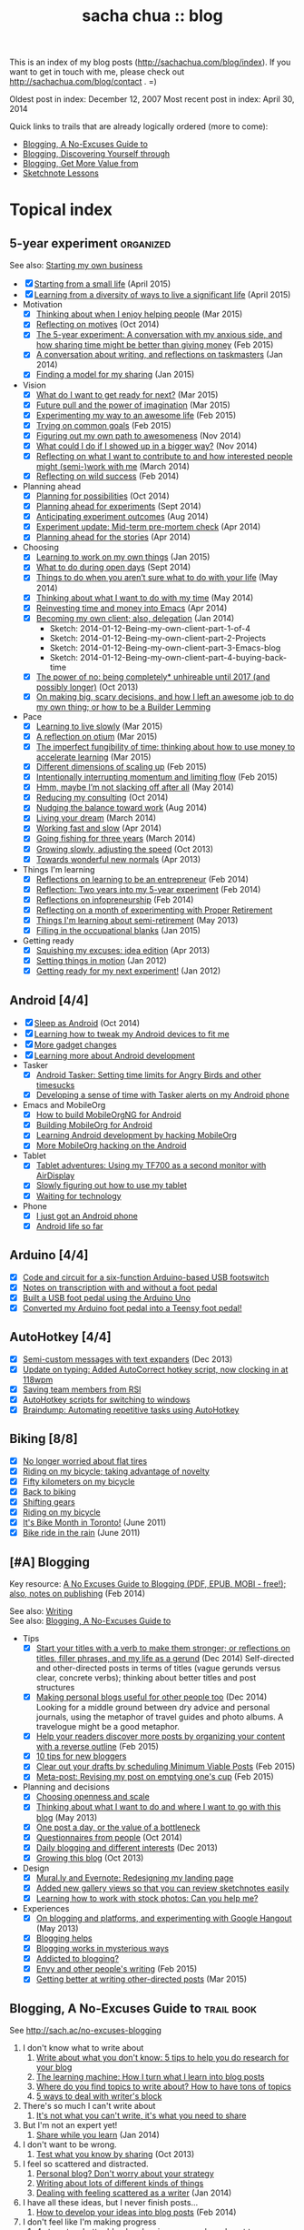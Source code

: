 #+TITLE: sacha chua :: blog
#+OPTIONS: toc:nil

This is an index of my blog posts (http://sachachua.com/blog/index). If you want to
get in touch with me, please check out
http://sachachua.com/blog/contact . =)

Oldest post in index: December 12, 2007
Most recent post in index: April 30, 2014

Quick links to trails that are already logically ordered (more to come):
- [[#no-excuses-blogging][Blogging, A No-Excuses Guide to]]
- [[#discovering-yourself-through-blogging][Blogging, Discovering Yourself through]]
- [[#value-blogging][Blogging, Get More Value from]]
- [[#sketchnote-lessons][Sketchnote Lessons]]

#+TOC: headlines 2  

* Topical index
** 5-year experiment   :organized:
See also: [[starting_business][Starting my own business]]

- [X] [[http://sachachua.com/blog/2015/04/starting-from-a-small-life/][Starting from a small life]] (April 2015)
- [X] [[http://sachachua.com/blog/2015/04/learning-from-a-diversity-of-ways-to-live-a-significant-life/][Learning from a diversity of ways to live a significant life]] (April 2015)
- Motivation
  - [X] [[http://sachachua.com/blog/2015/03/thinking-enjoy-helping-people/][Thinking about when I enjoy helping people]] (Mar 2015)
  - [X] [[http://sachachua.com/blog/2014/10/reflecting-motives/][Reflecting on motives]] (Oct 2014)
  - [X] [[http://sachachua.com/blog/2015/02/5-year-experiment-conversation-anxious-side-sharing-time-might-better-giving-money/][The 5-year experiment: A conversation with my anxious side, and how sharing time might be better than giving money]] (Feb 2015)
  - [X] [[http://sachachua.com/blog/2014/01/conversation-writing-reflections-taskmasters/][A conversation about writing, and reflections on taskmasters]] (Jan 2014) 
  - [X] [[http://sachachua.com/blog/2015/01/finding-model-sharing/][Finding a model for my sharing]] (Jan 2015)
- Vision
  - [X] [[http://sachachua.com/blog/2015/03/what-do-i-want-to-get-ready-for-next/][What do I want to get ready for next?]] (Mar 2015)
  - [X] [[http://sachachua.com/blog/2015/03/future-pull-power-imagination/][Future pull and the power of imagination]] (Mar 2015)
  - [X] [[http://sachachua.com/blog/2015/02/experimenting-way-awesome-life/][Experimenting my way to an awesome life]] (Feb 2015)
  - [X] [[http://sachachua.com/blog/2015/02/trying-common-goals/][Trying on common goals]] (Feb 2015)
  - [X] [[http://sachachua.com/blog/2014/11/figuring-path-awesomeness/][Figuring out my own path to awesomeness]] (Nov 2014)
  - [X] [[http://sachachua.com/blog/2014/11/showed-bigger-way/][What could I do if I showed up in a bigger way?]] (Nov 2014)
  - [X] [[http://sachachua.com/blog/2014/03/reflecting-want-contribute-interested-people-might-semi-work/][Reflecting on what I want to contribute to and how interested people might (semi-)work with me]] (March 2014)
  - [X] [[http://sachachua.com/blog/2014/02/reflecting-wild-success/][Reflecting on wild success]] (Feb 2014)
- Planning ahead
  - [X] [[http://sachachua.com/blog/2014/10/planning-possibilities/][Planning for possibilities]] (Oct 2014)
  - [X] [[http://sachachua.com/blog/2014/09/planning-ahead-experiments/][Planning ahead for experiments]] (Sept 2014)
  - [X] [[http://sachachua.com/blog/2014/08/anticipating-experiment-outcomes/][Anticipating experiment outcomes]] (Aug 2014)
  - [X] [[http://sachachua.com/blog/2014/04/experiment-update-mid-term-pre-mortem-check/][Experiment update: Mid-term pre-mortem check]] (Apr 2014)
  - [X] [[http://sachachua.com/blog/2014/04/planning-ahead-stories/][Planning ahead for the stories]] (Apr 2014)
- Choosing
  - [X] [[http://sachachua.com/blog/2015/01/learning-work-things/][Learning to work on my own things]] (Jan 2015)
  - [X] [[http://sachachua.com/blog/2014/09/open-days/][What to do during open days]] (Sept 2014)
  - [X] [[http://sachachua.com/blog/2014/05/things-arent-sure-life/][Things to do when you aren’t sure what to do with your life]] (May 2014)
  - [X] [[http://sachachua.com/blog/2014/05/thinking-want-time/][Thinking about what I want to do with my time]] (May 2014)
  - [X] [[http://sachachua.com/blog/2014/04/reinvesting-time-and-money-into-emacs/][Reinvesting time and money into Emacs]] (Apr 2014)
  - [X] [[http://sachachua.com/blog/2014/01/becoming-own-client/][Becoming my own client; also, delegation]] (Jan 2014)
    - Sketch: 2014-01-12-Being-my-own-client-part-1-of-4
    - Sketch: 2014-01-12-Being-my-own-client-part-2-Projects
    - Sketch: 2014-01-12-Being-my-own-client-part-3-Emacs-blog
    - Sketch: 2014-01-12-Being-my-own-client-part-4-buying-back-time
  - [X] [[http://sachachua.com/blog/2013/10/the-power-of-no-being-completely-unhireable-until-2017-and-possibly-longer/][The power of no: being completely* unhireable until 2017 (and possibly longer)]] (Oct 2013)
  - [X] [[http://sachachua.com/blog/2013/08/on-making-big-scary-decisions-and-how-i-left-an-awesome-job-to-do-my-own-thing-or-how-to-be-a-builder-lemming/][On making big, scary decisions, and how I left an awesome job to do my own thing; or how to be a Builder Lemming]]
- Pace
  - [X] [[http://sachachua.com/blog/2015/03/learning-live-slowly/][Learning to live slowly]] (Mar 2015)
  - [X] [[http://sachachua.com/blog/2015/03/reflection-otium/][A reflection on otium]] (Mar 2015)
  - [X] [[http://sachachua.com/blog/2015/03/imperfect-fungibility-time-thinking-use-money-accelerate-learning/][The imperfect fungibility of time: thinking about how to use money to accelerate learning]] (Mar 2015)
  - [X] [[http://sachachua.com/blog/2015/02/different-dimensions-scaling/][Different dimensions of scaling up]] (Feb 2015)
  - [X] [[http://sachachua.com/blog/2015/02/intentionally-interrupting-momentum-limiting-flow/][Intentionally interrupting momentum and limiting flow]] (Feb 2015)
  - [X] [[http://sachachua.com/blog/2014/05/hmm-maybe-im-slacking/][Hmm, maybe I’m not slacking off after all]] (May 2014)
  - [X] [[http://sachachua.com/blog/2014/10/reducing-consulting/][Reducing my consulting]] (Oct 2014)
  - [X] [[http://sachachua.com/blog/2014/08/nudging-balance-toward-work/][Nudging the balance toward work]] (Aug 2014)
  - [X] [[http://sachachua.com/blog/2014/03/living-your-dream/][Living your dream]] (March 2014)
  - [X] [[http://sachachua.com/blog/2014/04/working-fast-slow/][Working fast and slow]] (Apr 2014)
  - [X] [[http://sachachua.com/blog/2014/03/going-fishing-three-years/][Going fishing for three years]] (March 2014)
  - [X] [[http://sachachua.com/blog/2013/10/growing-slowly-adjusting-the-speed/][Growing slowly, adjusting the speed]] (Oct 2013)
  - [X] [[http://sachachua.com/blog/2013/04/towards-wonderful-new-normals/][Towards wonderful new normals]] (Apr 2013)
- Things I'm learning
  - [X] [[http://sachachua.com/blog/2014/02/learning-entrepreneur/][Reflections on learning to be an entrepreneur]] (Feb 2014)
  - [X] [[http://sachachua.com/blog/2014/02/two-years-5-year-experiment/][Reflection: Two years into my 5-year experiment]] (Feb 2014)
  - [X] [[http://sachachua.com/blog/2014/02/reflections-infopreneurship-alternatives/][Reflections on infopreneurship]] (Feb 2014)
  - [X] [[http://sachachua.com/blog/2013/08/reflecting-on-a-month-of-experimenting-with-proper-retirement/][Reflecting on a month of experimenting with Proper Retirement]]
  - [X] [[http://sachachua.com/blog/2013/05/things-im-learning-about-semi-retirement/][Things I'm learning about semi-retirement]] (May 2013)
  - [X] [[http://sachachua.com/blog/2015/01/filling-occupational-blanks/][Filling in the occupational blanks]] (Jan 2015)
- Getting ready
  - [X] [[http://sachachua.com/blog/2013/04/squishing-my-excuses-idea-edition/][Squishing my excuses: idea edition]] (Apr 2013)
  - [X] [[http://sachachua.com/blog/2012/01/setting-things-in-motion/][Setting things in motion]] (Jan 2012)
  - [X] [[http://sachachua.com/blog/2012/01/getting-ready-for-my-next-experiment/][Getting ready for my next experiment!]] (Jan 2012)

** Android [4/4]
- [X] [[http://sachachua.com/blog/2014/10/sleep-android/][Sleep as Android]] (Oct 2014)
- [X] [[http://sachachua.com/blog/2012/08/learning-how-to-tweak-my-android-devices-to-fit-me/][Learning how to tweak my Android devices to fit me]]
- [X] [[http://sachachua.com/blog/2012/08/more-gadget-changes/][More gadget changes]]
- [X] [[http://sachachua.com/blog/2012/08/learning-more-about-android-development/][Learning more about Android development]]
- Tasker
  - [X] [[http://sachachua.com/blog/2010/12/android-tasker-setting-time-limits-for-angry-birds-and-other-timesucks/][Android Tasker: Setting time limits for Angry Birds and other timesucks]]
  - [X] [[http://sachachua.com/blog/2013/02/developing-a-sense-of-time-with-tasker-alerts-on-my-android-phone/][Developing a sense of time with Tasker alerts on my Android phone]]
- Emacs and MobileOrg
  - [X] [[http://sachachua.com/blog/2012/08/how-to-build-mobileorgng-for-android/][How to build MobileOrgNG for Android]]
  - [X] [[http://sachachua.com/blog/2012/08/building-mobileorg-android/][Building MobileOrg for Android]]
  - [X] [[http://sachachua.com/blog/2010/11/learning-android-development-by-hacking-mobileorg/][Learning Android development by hacking MobileOrg]]
  - [X] [[http://sachachua.com/blog/2010/12/more-mobileorg-hacking-on-the-android/][More MobileOrg hacking on the Android]]
- Tablet
  - [X] [[http://sachachua.com/blog/2012/07/tablet-adventures-using-my-tf700-as-a-second-monitor-with-airdisplay/][Tablet adventures: Using my TF700 as a second monitor with AirDisplay]]
  - [X] [[http://sachachua.com/blog/2012/07/slowly-figuring-out-how-to-use-my-tablet/][Slowly figuring out how to use my tablet]]
  - [X] [[http://sachachua.com/blog/2012/07/waiting-for-technology/][Waiting for technology]]
- Phone
  - [X] [[http://sachachua.com/blog/2010/11/i-just-got-an-android-phone/][I just got an Android phone]]
  - [X] [[http://sachachua.com/blog/2010/12/android-life-so-far/][Android life so far]]
** Arduino  [4/4]
- [X] [[http://sachachua.com/blog/2011/08/code-and-circuit-for-a-six-function-arduino-based-usb-footswitch/][Code and circuit for a six-function Arduino-based USB footswitch]]
- [X] [[http://sachachua.com/blog/2011/09/notes-on-transcription-with-and-without-a-foot-pedal/][Notes on transcription with and without a foot pedal]]
- [X] [[http://sachachua.com/blog/2011/08/built-usb-foot-pedal-arduino-uno/][Built a USB foot pedal using the Arduino Uno]]
- [X] [[http://sachachua.com/blog/2011/09/converted-my-arduino-foot-pedal-into-a-teensy-foot-pedal/][Converted my Arduino foot pedal into a Teensy foot pedal!]]
** AutoHotkey [4/4]
- [X] [[http://sachachua.com/blog/2013/12/semi-custom-messages-with-text-expanders/][Semi-custom messages with text expanders]] (Dec 2013)
- [X] [[http://sachachua.com/blog/2011/09/update-on-typing-added-autocorrect-hotkey-script-now-clocking-in-at-118wpm/][Update on typing: Added AutoCorrect hotkey script, now clocking in at 118wpm]]
- [X] [[http://sachachua.com/blog/2010/11/saving-team-members-from-rsi/][Saving team members from RSI]]
- [X] [[http://sachachua.com/blog/2009/01/autohotkey-scripts-for-switching-to-windows/][AutoHotkey scripts for switching to windows]]
- [X] [[http://sachachua.com/blog/2010/06/braindump-automating-repetitive-tasks-using-autohotkey/][Braindump: Automating repetitive tasks using AutoHotkey]]
** Biking [8/8]
- [X] [[http://sachachua.com/blog/2012/08/no-longer-worried-about-flat-tires/][No longer worried about flat tires]]
- [X] [[http://sachachua.com/blog/2009/04/riding-on-my-bicycle-taking-advantage-of-novelty/][Riding on my bicycle; taking advantage of novelty]]
- [X] [[http://sachachua.com/blog/2011/07/fifty-kilometers-on-my-bicycle/][Fifty kilometers on my bicycle]]
- [X] [[http://sachachua.com/blog/2012/04/back-to-biking/][Back to biking]]
- [X] [[http://sachachua.com/blog/2009/09/shifting-gears/][Shifting gears]]
- [X] [[http://sachachua.com/blog/2009/09/riding-on-my-bicycle/][Riding on my bicycle]]
- [X] [[http://sachachua.com/blog/2011/06/its-bike-month-in-toronto/][It's Bike Month in Toronto!]] (June 2011)
- [X] [[http://sachachua.com/blog/2011/06/bike-ride-in-the-rain/][Bike ride in the rain]] (June 2011)
** [#A] Blogging 
	 :PROPERTIES:
	 :CUSTOM_ID: blogging
	 :END:
<<blogging>>

Key resource: [[http://sachachua.com/blog/2014/02/excuses-guide-blogging-pdf-epub-mobi-free-also-notes-publishing/][A No Excuses Guide to Blogging (PDF, EPUB, MOBI - free!); also, notes on publishing]] (Feb 2014)

See also: [[writing][Writing]] \\
See also: [[no-excuses-blogging][Blogging, A No-Excuses Guide to]]

- Tips
  - [X] [[http://sachachua.com/blog/2014/12/start-titles-verb-make-stronger-reflections-titles-filler-phrases-life-gerund/][Start your titles with a verb to make them stronger; or reflections on titles, filler phrases, and my life as a gerund]] (Dec 2014) Self-directed and other-directed posts in terms of titles (vague gerunds versus clear, concrete verbs); thinking about better titles and post structures
  - [X] [[http://sachachua.com/blog/2014/12/making-personal-blogs-useful-people/][Making personal blogs useful for other people too]] (Dec 2014) Looking for a middle ground between dry advice and personal journals, using the metaphor of travel guides and photo albums. A travelogue might be a good metaphor.
  - [X] [[http://sachachua.com/blog/2015/02/help-readers-discover-posts-organizing-content-reverse-outline/][Help your readers discover more posts by organizing your content with a reverse outline]] (Feb 2015)
  - [X] [[http://sachachua.com/blog/2008/01/10-tips-for-new-bloggers/][10 tips for new bloggers]]
  - [X] [[http://sachachua.com/blog/2015/02/clear-out-your-drafts-by-scheduling-minimum-viable-posts/][Clear out your drafts by scheduling Minimum Viable Posts]] (Feb 2015)
  - [X] [[http://sachachua.com/blog/2015/02/meta-post-revising-post-emptying-ones-cup/][Meta-post: Revising my post on emptying one's cup]] (Feb 2015)
- Planning and decisions
  - [X] [[http://sachachua.com/blog/2013/07/choosing-openness-and-scale/][Choosing openness and scale]]
  - [X] [[http://sachachua.com/blog/2013/05/thinking-about-what-i-want-to-do-and-where-i-want-to-go-with-this-blog/][Thinking about what I want to do and where I want to go with this blog]] (May 2013)
  - [X] [[http://sachachua.com/blog/2009/12/the-value-of-a-bottleneck/][One post a day, or the value of a bottleneck]]
  - [X] [[http://sachachua.com/blog/2014/10/questionnaires-people/][Questionnaires from people]] (Oct 2014)
  - [X] [[http://sachachua.com/blog/2013/12/daily-blogging-and-different-interests/][Daily blogging and different interests]] (Dec 2013)
  - [X] [[http://sachachua.com/blog/2013/10/growing-this-blog/][Growing this blog]] (Oct 2013)
- Design
  - [X] [[http://sachachua.com/blog/2013/07/mural-ly-and-evernote-redesigning-my-landing-page/][Mural.ly and Evernote: Redesigning my landing page]]
  - [X] [[http://sachachua.com/blog/2012/05/added-new-gallery-views-so-that-you-can-review-sketchnotes-easily/][Added new gallery views so that you can review sketchnotes easily]]
  - [X] [[http://sachachua.com/blog/2013/08/learning-how-to-work-with-stock-photos/][Learning how to work with stock photos: Can you help me?]]
- Experiences
  - [X] [[http://sachachua.com/blog/2013/05/on-blogging-and-platforms-and-experimenting-with-google-hangout/][On blogging and platforms, and experimenting with Google Hangout]] (May 2013)
  - [X] [[http://sachachua.com/blog/2009/01/blogging-helps/][Blogging helps]]
  - [X] [[http://sachachua.com/blog/2008/01/blogging-works-in-mysterious-ways/][Blogging works in mysterious ways]]
  - [X] [[http://sachachua.com/blog/2008/04/addicted-to-blogging/][Addicted to blogging?]]
  - [X] [[http://sachachua.com/blog/2015/02/envy-peoples-writing/][Envy and other people's writing]] (Feb 2015)
  - [X] [[http://sachachua.com/blog/2015/03/getting-better-writing-directed-posts/][Getting better at writing other-directed posts]] (Mar 2015)

** Blogging, A No-Excuses Guide to   :trail:book:
	 :PROPERTIES:
	 :CUSTOM_ID: no-excuses-blogging
	 :END:

<<no-excuses-blogging>>

See http://sach.ac/no-excuses-blogging

1. I don't know what to write about
     1. [[http://sachachua.com/blog/2013/08/write-about-what-you-dont-know-5-tips-to-help-you-do-research-for-your-blog/][Write about what you don't know: 5 tips to help you do research for your blog]]
     2. [[http://sachachua.com/blog/2013/09/the-learning-machine-how-i-turn-what-i-learn-into-blog-posts/][The learning machine: How I turn what I learn into blog posts]]
     3. [[http://sachachua.com/blog/2010/11/where-do-you-find-topics-to-write-about-how-to-have-tons-of-topics/][Where do you find topics to write about? How to have tons of topics]]
     4. [[http://sachachua.com/blog/2007/12/5-ways-to-deal-with-writers-block/][5 ways to deal with writer's block]]
2. There's so much I can't write about
     1. [[http://sachachua.com/blog/2010/02/its-not-what-you-cant-write-its-what-you-need-to-share/][It's not what you can't write, it's what you need to share]]
3. But I'm not an expert yet!
     1. [[http://sachachua.com/blog/2014/01/share-learn/][Share while you learn]] (Jan 2014)
4. I don't want to be wrong.
     1. [[http://sachachua.com/blog/2013/10/test-what-you-know-by-sharing/][Test what you know by sharing]] (Oct 2013)
5. I feel so scattered and distracted.
     1. [[http://sachachua.com/blog/2010/02/personal-blog-dont-worry-about-your-strategy/][Personal blog? Don't worry about your strategy]]
     2. [[http://sachachua.com/blog/2010/12/writing-about-lots-of-different-kinds-of-things/][Writing about lots of different kinds of things]]
     3. [[http://sachachua.com/blog/2014/01/dealing-with-feeling-scattered-as-a-writer/][Dealing with feeling scattered as a writer]] (Jan 2014)
6. I have all these ideas, but I never finish posts...
     1. [[http://sachachua.com/blog/2014/02/develop-ideas-blog-posts/][How to develop your ideas into blog posts]] (Feb 2014)
7. I don't feel like I'm making progress
     1. [[http://sachachua.com/blog/2013/09/4-steps-to-a-better-blog-by-planning-your-goals-and-post-types/][4 steps to a better blog by planning your goals and post types]]
8. It takes too much time to write.
     1. [[http://sachachua.com/blog/2010/08/six-weeks-to-make-sharing-part-of-how-you-work/][Six steps to make sharing part of how you work]]
9. I'm too tired to write.
     1. [[http://sachachua.com/blog/2013/08/writing-drawing-and-coding-while-tired/][Writing, drawing, and coding while tired]]
10. No one's going to read it anyway.
     1. [[http://sachachua.com/blog/2013/06/getting-started-with-blogging-when-no-ones-reading/][Getting started with blogging when no one's reading]] (June 2013)
     2. [[http://sachachua.com/blog/2013/10/blogging-tip-test-your-ideas-and-get-more-feedback-in-order-to-make-your-posts-better/][Blogging tip: Test your ideas and get more feedback in order to make your posts better]] (Oct 2013)
     3. [[http://sachachua.com/blog/2010/03/how-to-get-people-to-read-your-blog-post/][How to get people to read your blog post]]

** Blogging, Discovering yourself through                             :trail:
	 :PROPERTIES:
	 :CUSTOM_ID: discovering-yourself-through-blogging
	 :END:
<<discovering-yourself-through-blogging>>

1. [[http://sachachua.com/blog/2011/09/discovering-yourself-through-blogging-transcript-from-lotus-blossoming-telesummit/][Transcript: Blogging (Part 1): Blogging and introverts]]
2. [[http://sachachua.com/blog/2011/09/transcript-blogging-part-2-growing-into-blogging/][Transcript: Blogging (Part 2): Growing into blogging]]
3. [[http://sachachua.com/blog/2011/09/transcript-blogging-part-3-blogging-and-other-social-tools/][Transcript: Blogging (Part 3): Blogging and other social tools]]
4. [[http://sachachua.com/blog/2011/09/transcript-blogging-part-4-parenting/][Transcript: Blogging (Part 4): Parenting]]
5. [[http://sachachua.com/blog/2011/09/transcript-blogging-part-5-getting-started/][Transcript: Blogging (Part 5): Getting started]]
6. [[http://sachachua.com/blog/2011/10/transcript-blogging-part-6-looking-back/][Transcript: Blogging (Part 6): Looking back]]
7. [[http://sachachua.com/blog/2011/10/transcript-blogging-part-7-learning-how-to-write/][Transcript: Blogging (Part 7): Learning how to write]]
8. [[http://sachachua.com/blog/2011/10/transcript-blogging-part-8-slow-life-down-and-speed-it-up/][Transcript: Blogging (Part 8): Slow life down and speed it up]]
9. [[http://sachachua.com/blog/2011/10/transcript-blogging-part-9-learning-from-others/][Transcript: Blogging (Part 9): Learning from others]]
10. [[http://sachachua.com/blog/2011/11/transcript-blogging-part-10-difficult-situations/][Transcript: Blogging (Part 10): Difficult situations]]
11. [[http://sachachua.com/blog/2011/11/transcript-blogging-part-11-looking-back-at-the-year/][Transcript: Blogging (Part 11): Looking back at the year]]
12. [[http://sachachua.com/blog/2011/11/transcript-blogging-part-12-two-homes/][Transcript: Blogging (Part 12): Two homes]]
13. [[http://sachachua.com/blog/2011/11/transcript-blogging-part-13-on-frequency/][Transcript: Blogging (Part 13): On frequency]]
14. [[http://sachachua.com/blog/2011/12/transcript-blogging-part-14-writing-for-yourself-and-writing-for-others/][Transcript: Blogging (Part 14): Writing for yourself and writing for others]] (Dec 2011)
15. [[http://sachachua.com/blog/2011/12/transcript-blogging-part-15-tools-to-help-you-get-started/][Transcript: Blogging (Part 15): Tools to help you get started]] (Dec 2011)
16. [[http://sachachua.com/blog/2011/08/session-follow-up-1-discovering-yourself-through-blogging/][Session follow-up #1: Discovering Yourself through Blogging]]

** Blogging, Get more value from [8/8]  :trail:
	 :PROPERTIES:
	 :CUSTOM_ID: value-blogging
	 :END:
<<value-blogging>>
1. [X] [[http://sachachua.com/blog/2011/02/the-value-of-blogging-part-i-thought/][Get More Value from Blogging, part I: The Immediate Benefits of Thought]]
2. [X] [[http://sachachua.com/blog/2011/02/the-value-of-blogging-part-ii-archive/][Get More Value from Blogging, part II: The Compounding Value of an Archive]]
3. [X] [[http://sachachua.com/blog/2011/02/get-more-value-from-blogging-part-iii-sharing-makes-the-blog-go-round/][Get More Value from Blogging, part III: Sharing Makes the Blog Go ‘Round]]
4. [X] [[http://sachachua.com/blog/2011/02/get-more-value-from-blogging-part-iv-connecting-with-people/][Get More Value from Blogging, part IV: Connecting with People]]
5. [X] [[http://sachachua.com/blog/2011/03/get-more-value-from-blogging-part-v-communication-matters/][Get More Value from Blogging, part V: Communication Matters]]
6. [X] [[http://sachachua.com/blog/2011/03/get-more-value-from-blogging-part-vii-inspiring-yourself-and-inspiring-others/][Get More Value from Blogging, Part VII: Inspiring Yourself and Inspiring Others]]
7. [X] [[http://sachachua.com/blog/2011/03/get-more-value-from-blogging-part-vi-lets-get-down-to-business/][Get More Value from Blogging, part VI: Let's Get Down to Business]]
8. [X] [[http://sachachua.com/blog/2011/03/questions-and-answers-from-infoboomsc-tweetchat-on-blogging/][Questions and answers from #infoboomSC tweetchat on blogging]]

** Book notes, other [10/10]
- [X] [[http://sachachua.com/blog/2011/02/book-daddy-long-legs-letters/][Book: Daddy Long Legs, and letters]]
- [X] [[http://sachachua.com/blog/2010/01/from-the-book-bag/][From the book bag]] (Jan 2010)
- [X] [[http://sachachua.com/blog/2010/06/on-libraries-at-school/][On libraries at school]]
- [X] [[http://sachachua.com/blog/2010/11/my-reading-round-up/][My reading round-up]]
- [X] [[http://sachachua.com/blog/2009/05/i-am-a-young-shock-worker/][I am a young shock-worker]]
- [X] [[http://sachachua.com/blog/2009/11/eat-like-a-bird-poop-like-an-elephant-eat-like-a-bee/][Eat like a bird, poop like an elephant? Eat like a bee!]]
- [X] [[http://sachachua.com/blog/2009/12/of-storytellers-and-pattern-makers-book-solitude-a-return-to-the-self/][Of storytellers and pattern-makers; Book: Solitude: A Return to the Self]]
- [X] [[http://sachachua.com/blog/2008/01/quick-book-notes/][Quick book notes]]
- [X] [[http://sachachua.com/blog/2008/01/book-notes/][Book notes]]
- [X] [[http://sachachua.com/blog/2008/01/more-books/][More books]]
** Business [63/63]
- [X] [[http://sachachua.com/blog/2014/09/getting-ready-third-fiscal-year-end/][Getting ready for my third fiscal year end]] (Sept 2014)
- [X] [[http://sachachua.com/blog/2014/09/thinking-rewards-recognition-since-im/][Thinking about rewards and recognition since I'm on my own]] (Sept 2014)
- [X] [[http://sachachua.com/blog/2014/07/planning-next-little-business/][Planning my next little business]] (July 2014)
- [X] [[http://sachachua.com/blog/2013/10/thinking-out-loud-about-how-to-help-other-sketchnoters-go-professional-and-how-to-help-people-get-their-ideas-sketched/][Thinking out loud about how to help other sketchnoters go professional and how to help people get their ideas sketched]] (Oct 2013)
- [X] [[http://sachachua.com/blog/2013/09/help-me-figure-out-what-i-should-reinvest-business-profits-into/][Help me figure out how I should reinvest business profits]]
- [X] [[http://sachachua.com/blog/2013/09/thinking-about-hard-commitments-and-soft-commitments-and-adapting-my-life-accordingly/][Thinking about hard commitments and soft commitments, and adapting my life accordingly]]
- [X] [[http://sachachua.com/blog/2013/07/thinking-about-business-cards/][Thinking about business cards]]
- [X] [[http://sachachua.com/blog/2013/01/in-which-i-do-the-same-thing-again-and-again/][In which I do the same thing again and again]] (Jan 2013)
- [X] [[http://sachachua.com/blog/2013/01/accelerating-my-business-learning-setting-a-goal-for-a-new-business-every-month/][Accelerating my business learning: setting a goal for a new business every month]] (Jan 2013)
- [X] [[http://sachachua.com/blog/2013/01/web-app-idea-stamp-mix-calculator/][Web app idea: Stamp mix calculator]] (Jan 2013)
- [X] [[http://sachachua.com/blog/2012/12/experience-report-designing-my-logo/][Experience report: Designing my logo]]
- [X] [[http://sachachua.com/blog/2012/12/experience-report-naming-my-company/][Experience report: Naming my company!]]
- [X] [[http://sachachua.com/blog/2012/12/understanding-how-im-changing-as-a-speaker/][Understanding how I'm changing as a speaker]]
- [X] [[http://sachachua.com/blog/2012/12/imagining-sketchnotes-as-a-business/][Imagining sketchnotes as a business]]
- [X] [[http://sachachua.com/blog/2012/12/one-to-three-thats-all/][One to three, that's all]]
- [X] [[http://sachachua.com/blog/2012/12/experiment-pre-mortem-imagining-and-dealing-with-causes-of-failure/][Experiment pre-mortem: Imagining and dealing with causes of failure]]
- [X] [[http://sachachua.com/blog/2012/12/investing-time-into-building-sketchnotes-as-a-business/][Investing time into building sketchnotes as a business]]
- [X] [[http://sachachua.com/blog/2012/12/sketchnote-reflection-conference-intensity/][Sketchnote reflection: conference intensity]]
- [X] [[http://sachachua.com/blog/2012/12/networking-notes-sketchnotes/][Networking with notes - and sketchnotes, in particular]]
- [X] [[http://sachachua.com/blog/2012/11/when-your-personal-value-proposition-shifts/][When your personal value proposition shifts]]
- [X] [[http://sachachua.com/blog/2012/11/investing-timeand-moneyto-help-make-good-things-happen/][Investing time-and money—to help make good things happen]]
- [X] [[http://sachachua.com/blog/2012/10/thinking-about-wild-success/][Thinking about wild success]]
- [X] [[http://sachachua.com/blog/2012/10/business-card-kaizen/][Business card kaizen]]
- [X] [[http://sachachua.com/blog/2012/10/planning-how-to-learn-about-validating-business-ideas/][Planning how to learn about validating business ideas]]
- [X] [[http://sachachua.com/blog/2012/10/learning-how-to-bring-people-together/][Learning how to bring people together]]
- [X] [[http://sachachua.com/blog/2012/10/toolmaking/][Toolmaking]]
- [X] [[http://sachachua.com/blog/2012/08/discovery-i-like-making-sketched-animations/][Discovery: I like making sketched animations]]
- [X] [[http://sachachua.com/blog/2012/08/thinking-about-ways-to-help-people-who-are-in-between/][Thinking about ways to help people who are in between]]
- [X] [[http://sachachua.com/blog/2012/08/coverage-mapping-business-models-or-thinking-of-this-like-a-business-tasting-menu/][Coverage-mapping business models, or thinking of this like a business tasting menu]]
- [X] [[http://sachachua.com/blog/2012/08/thinking-about-how-to-learn-how-to-manage-others/][Thinking about how to learn how to manage others]]
- [X] [[http://sachachua.com/blog/2012/08/making-myself-create-space/][Making myself create space]]
- [X] [[http://sachachua.com/blog/2012/08/taking-a-month-off-from-consulting/][Taking a month off from consulting]]
- [X] [[http://sachachua.com/blog/2012/07/building-my-skills-and-getting-ready-for-the-next-steps/][Building my skills and getting ready for the next steps]]
- [X] [[http://sachachua.com/blog/2012/07/so-do/][“So what do you do?”]]
- [X] [[http://sachachua.com/blog/2012/07/business-notes-working-with-a-virtual-accountant/][Business notes: Working with a virtual accountant]]
- [X] [[http://sachachua.com/blog/2012/07/helping-startups/][Helping startups]]
- [X] [[http://sachachua.com/blog/2012/07/learning-from-the-basics/][Learning from the basics]]
- [X] [[http://sachachua.com/blog/2012/07/thinking-about-pricing-and-consulting/][Thinking about pricing and consulting]]
- [X] [[http://sachachua.com/blog/2012/07/experience-report-editing-formatting-and-publishing-an-e-book/][Experience report: Editing, formatting, and publishing an e-book]]
- [X] [[http://sachachua.com/blog/2012/07/trusting-myself-with-making-time/][Trusting myself with making time]]
- [X] [[http://sachachua.com/blog/2012/07/its-okay-if-you-dont-do-everything/][It's okay if you don't do everything]]
- [X] [[http://sachachua.com/blog/2012/07/fixed-2/][Things I would like to see fixed]]
- [X] [[http://sachachua.com/blog/2012/07/80-tweaking/][80% and tweaking]]
- [X] [[http://sachachua.com/blog/2012/07/breaking-down-something-thats-intimidating-to-learn/][Breaking down something that's intimidating to learn]]
- [X] [[http://sachachua.com/blog/2012/06/business-update-months-in/][Business update: Four months in!]]
- [X] [[http://sachachua.com/blog/2012/06/overwhelmed-learning-siree/][Not getting overwhelmed by learning, no siree]]
- [X] [[http://sachachua.com/blog/2012/06/working-shift-services-products/][Still working on that shift from services to products]]
- [X] [[http://sachachua.com/blog/2012/05/thinking-about-the-next-mini-experiment/][Thinking about the next mini-experiment]]
- [X] [[http://sachachua.com/blog/2012/04/learning-about-business-finances/][Learning about business finances]]
- [X] [[http://sachachua.com/blog/2012/04/getting-the-hang-of-making-time-for-business-development/][Getting the hang of making time for business development]]
- [X] [[http://sachachua.com/blog/2012/04/on-why-i-dont-want-to-work-on-a-tech-startup-yet/][On why I don't want to work on a tech startup (yet)]]
- [X] [[http://sachachua.com/blog/2012/03/happy-monthsary-to-me/][Happy monthsary to me!]]
- [X] [[http://sachachua.com/blog/2011/09/starting-up-my-experiments-in-delegation-again-the-difference-between-what-i-want-to-do-and-what-i-want-to-see/][Starting up my experiments in delegation again; the difference between what I want to do and what I want to see]]
- [X] [[http://sachachua.com/blog/2010/03/what-i-learned-from-the-art-of-marketing/][What I learned from The Art of Marketing]]
- [X] [[http://sachachua.com/blog/2010/07/getting-the-hang-of-leading-small-things/][Getting the hang of leading small things]]
- [X] [[http://sachachua.com/blog/2010/09/tips-for-entrepreneurs-2/][Tips for entrepreneurs]] (Sept 2010)
- [X] [[http://sachachua.com/blog/2009/01/making-peoples-eyes-shine-with-wonder/][Making people's eyes shine with wonder]]
- [X] [[http://sachachua.com/blog/2009/03/reinvesting/][Reinvesting]]
- [X] [[http://sachachua.com/blog/2009/04/finding-finishers-building-a-team/][Finding finishers, building a team]]
- [X] [[http://sachachua.com/blog/2009/06/leadership-and-embracing-challenge/][Leadership and Embracing Challenge]]
- [X] [[http://sachachua.com/blog/2009/09/swarming-talent-and-manpower-outsourcing/][Swarming talent and manpower outsourcing]]
- [X] [[http://sachachua.com/blog/2009/09/entrepreneurship-tips-from-sarah-prevette-sprouter-at-the-toronto-girl-geek-dinner/][Entrepreneurship tips from Sarah Prevette (Sprouter) at the Toronto Girl Geek Dinner]]
- [X] [[http://sachachua.com/blog/2008/07/to-dream-the-impersonal-dream/][To dream the impersonal dream]]
** Business books [4/4]
- [X] [[http://sachachua.com/blog/2013/03/visual-book-summary-to-sell-is-human-daniel-pink/][Visual book review: To Sell is Human (Daniel Pink)]]
- [X] [[http://sachachua.com/blog/2010/01/book-rules-for-revolutionaries/][Book: Rules for Revolutionaries]] (Jan 2010)
- [X] [[http://sachachua.com/blog/2008/05/book-success-built-to-last/][Book: Success Built to Last]]
- [X] [[http://sachachua.com/blog/2011/01/work-business-outside-%e2%80%93-book-effortless-entrepreneur/][Work on the business from the outside, not in it - Book: Effortless entrepreneur]]
** Business paperwork [3/3]
- [X] Services
  - [X] [[http://sachachua.com/blog/2012/02/experience-report-opening-the-rbc-small-business-eaccount-2/][Experience report: Opening the RBC Small Business eAccount]]
  - [X] [[http://sachachua.com/blog/2012/02/experience-report-renting-a-business-mailbox/][Experience report: Renting a business mailbox]]
  - [X] [[http://sachachua.com/blog/2014/10/brock-health-setting-health-plan/][Brock Health and setting up my own health plan]] (Oct 2014)
- [X] Taxes
  - [X] [[http://sachachua.com/blog/2012/02/experience-report-a-brief-chat-with-an-accountant/][Experience report: A brief chat with an accountant]]
  - [X] [[http://sachachua.com/blog/2012/02/experience-report-applying-for-a-harmonized-sales-tax-account/][Experience report: Applying for a Harmonized Sales Tax account]]
  - [X] [[http://sachachua.com/blog/2013/07/business-experience-report-setting-up-payroll-and-benefits/][Business experience report: Setting up payroll and benefits]]
  - [X] [[http://sachachua.com/blog/2013/01/business-experience-report-amending-my-t2-corporate-tax-return/][Business experience report: Amending my T2 corporate tax return]] (Jan 2013)
  - [X] [[http://sachachua.com/blog/2013/01/experiment-notes-accounting-sales-and-marketingall-the-other-parts-of-a-business/][Experiment notes: Accounting, sales, and marketing-all the other parts of a business]] (Jan 2013)
  - [X] [[http://sachachua.com/blog/2012/12/business-update-tax-update/][Business update: Tax update]]
  - [X] [[http://sachachua.com/blog/2012/11/business-experience-report-filing-taxes/][Business experience report: Filing taxes!]]
  - [X] [[http://sachachua.com/blog/2012/10/business-adventures-accounting/][Business adventures: Accounting]]
  - [X] [[http://sachachua.com/blog/2012/10/celebrating-my-fiscal-year-end-planning-how-to-improve/][Celebrating my fiscal year end; planning how to improve]]
- [X] Other paperwork
  - [X] [[http://sachachua.com/blog/2012/02/experience-report-incorporating-a-federal-numbered-corporation-in-canada/][Experience report: Incorporating a federal numbered corporation in Canada]]
  - [X] [[http://sachachua.com/blog/2013/02/business-experience-report-passing-my-first-annual-resolutions/][Business experience report: Passing my first annual resolutions]]
** Calendars [7/7]
- [X] [[http://sachachua.com/blog/2009/02/planning-meetings-get-togethers-and-interviews-with-agreeadate/][Planning meetings, get-togethers, and interviews with AgreeADate]]
- [X] [[http://sachachua.com/blog/2009/03/okay-even-more-impressed-by-timebridge/][Okay, even more impressed by Timebridge]]
- [X] [[http://sachachua.com/blog/2009/03/tungle-for-the-win-kaizen-and-calendar-management/][Tungle for the win: kaizen and calendar management]]
- [X] [[http://sachachua.com/blog/2011/05/dealing-with-a-bad-calendar-week/][Dealing with a bad calendar week]]
- [X] [[http://sachachua.com/blog/2009/03/still-looking-for-an-awesome-calendar-management-system/][Still looking for an awesome calendar management system]]
- [X] [[http://sachachua.com/blog/2009/03/more-thoughts-on-calendar-management/][More thoughts on calendar management]]
- [X] [[http://sachachua.com/blog/2009/01/dealing-with-weaknesses-calendars/][Dealing with weaknesses: calendars]]
** Career [10/10]
- Experiment
  - [X] [[http://sachachua.com/blog/2012/04/thinking-about-what-i-want-to-build/][Why I'm temporarily unhireable]]
  - [X] [[http://sachachua.com/blog/2012/04/learning-how-to-say-no/][Learning how to say no]]
- Confidence and perception
  - [X] [[http://sachachua.com/blog/2010/03/not-just-a-word/][Not just a word]]
  - [X] [[http://sachachua.com/blog/2010/04/the-problem-with-personal-branding/][The problem with personal branding]]
  - [X] [[http://sachachua.com/blog/2010/06/risks-personal-brands-and-findability/][Risks, personal brands, and findability]]
- Big companies
  - [X] [[http://sachachua.com/blog/2011/05/the-flow-of-opportunities-in-a-large-company/][The flow of opportunities in a large company]]
  - [X] [[http://sachachua.com/blog/2010/03/thinking-about-what-i-want-to-do-with-ibm/][Thinking about what I want to do with IBM]]
  - [X] [[http://sachachua.com/blog/2010/05/getting-the-hang-of-big-companies/][Getting the hang of big companies]]
  - [X] [[http://sachachua.com/blog/2010/07/career-growth-in-a-large-company/][Career growth in a large company]]
  - [X] [[http://sachachua.com/blog/2010/07/tools-big-companies-and-collaboration/][Tools, big companies, and collaboration]]
  - [X] [[http://sachachua.com/blog/2010/07/finding-opportunities-in-a-big-company/][Finding opportunities in a big company]]
  - [X] [[http://sachachua.com/blog/2009/06/social-recruiting-summit-awesomest-job-search-ever/][Social Recruiting Summit: Awesomest Job Search Ever]]
    - [X] [[http://sachachua.com/blog/2009/06/notes-from-the-social-recruiting-summit/][Notes from the Social Recruiting Summit]]
- [X] [[http://sachachua.com/blog/2007/12/when-youre-new-to-the-job-and-everyone-knows-more-than-you-do/][When you're new to the job and everyone knows more than you do]]
- [X] [[http://sachachua.com/blog/2011/06/context-switching-and-a-four-project-day/][Context-switching and a four-project day]] (June 2011)
- [X] [[http://sachachua.com/blog/2011/04/developing-reputation-project-work/][On developing a reputation for project work]]
- [X] [[http://sachachua.com/blog/2010/02/the-sweet-spot-at-work/][The sweet spot at work]]
- [X] [[http://sachachua.com/blog/2010/04/technical-leadership/][Technical leadership]]
- [X] [[http://sachachua.com/blog/2010/05/braindump-what-i-learned-from-our-virtual-leadership-conversation/][Braindump: What I learned from our virtual leadership conversation]]
- [X] [[http://sachachua.com/blog/2010/09/how-to-be-dispensable-and-why-you-should-document-and-automate-yourself-out-of-a-job/][How to be dispensable, and why you should document and automate yourself out of a job]] (Sept 2010)
- [X] [[http://sachachua.com/blog/2009/01/ideas-for-making-my-work-more-effective-and-efficient-creating-value-and-rocking-my-work/][Ideas for making my work more effective and efficient, creating value, and rocking my work]]
- [X] [[http://sachachua.com/blog/2009/06/log-your-accomplishments/][Log your accomplishments]]
- [X] [[http://sachachua.com/blog/2010/02/moving-from-testing-to-development/][Moving from testing to development]]
** Cats [22/22]
- [X] [[http://sachachua.com/blog/2014/04/lion-cut/][Lion cut]] (Apr 2014)
- [X] [[http://sachachua.com/blog/2013/07/slice-of-life-meowrnings/][Slice of life: Meowrnings]]
- [X] [[http://sachachua.com/blog/2013/05/from-cats-to-keystrokes/][From cats to keystrokes]] (May 2013)
- [X] [[http://sachachua.com/blog/2007/12/random-cat-moment/][Random cat moment]]
- [X] [[http://sachachua.com/blog/2011/04/cat-life/][Three cat life]]
- [X] [[http://sachachua.com/blog/2011/04/mr-fluffers-stray-stray/][Mr Fluffers: Stray or not stray?]]
- [X] [[http://sachachua.com/blog/2010/01/cats-in-high-places/][Cats in high places (Jan 2010)]]
- [X] [[http://sachachua.com/blog/2011/07/cats-in-high-places-2/][Cats in high places (July 2011)]]
- [X] [[http://sachachua.com/blog/2009/01/diminishing-returns-on-cat-affection/][Diminishing returns on cat affection]]
- [X] [[http://sachachua.com/blog/2009/01/relationship-between-affection-expressed-by-cat-and-person/][Relationship between affection expressed by cat and person]]
- [X] [[http://sachachua.com/blog/2009/02/kitty-tv/][Kitty TV]]
- [X] [[http://sachachua.com/blog/2009/02/luke-looking-up/][Luke looking up]]
- [X] [[http://sachachua.com/blog/2009/04/caturday/][Caturday]]
- [X] [[http://sachachua.com/blog/2008/02/making-arrangements-for-my-cat/][Making arrangements for my cat]]
- [X] [[http://sachachua.com/blog/2008/03/you-have-received-a-painting-from-sacha-55/][What the heart has once owned and had, it shall never lose]]
- [X] [[http://sachachua.com/blog/2008/05/sketchcat/][Sketchcat]]
- [X] [[http://sachachua.com/blog/2008/05/you-have-received-a-painting-from-sacha-70/][The only way to fight the darkness is to blaze even brighter with light]]
- [X] [[http://sachachua.com/blog/2008/09/and-just-like-that-we-have-a-cat/][And just like that, we have a cat]]
- [X] [[http://sachachua.com/blog/2008/09/le-chat-gris/][Le Chat Gris]]
- [X] [[http://sachachua.com/blog/2008/09/were-adopting-a-cat/][We're adopting a cat!]]
- [X] [[http://sachachua.com/blog/2008/09/leias-home/][Leia's home!]]
- [X] [[http://sachachua.com/blog/2008/09/cats-doing-better-school-barbecue/][Cat's doing better; school barbecue]]
- [X] [[http://sachachua.com/blog/2008/11/cat-scratching-post/][Cat scratching post]]
** Change [8/8]
- [X] [[http://sachachua.com/blog/2008/12/true-change-how-outsiders-on-the-inside-get-things-done-in-organizations/][True Change: How Outsiders on the Inside Get Things Done in Organizations]]
- [X] [[http://sachachua.com/blog/2008/02/writing-and-better-a-surgeons-notes-on-performance/][Writing and "Better: A Surgeon's Notes on Performance"]]
- [X] [[http://sachachua.com/blog/2009/11/book-closing-the-innovation-gap/][Book: Closing the Innovation Gap]]
- [X] [[http://sachachua.com/blog/2010/09/book-leading-outside-the-lines/][Book: Leading Outside the Lines]] (Sept 2010)
- [X] [[http://sachachua.com/blog/2009/12/book-making-work-work/][Book: Making Work Work]]
- [X] [[http://sachachua.com/blog/2009/11/book-leading-out-loud/][Book: Leading Out Loud]]
- [X] [[http://sachachua.com/blog/2010/01/book-on-becoming-a-leader/][Book: On Becoming a Leader]] (Jan 2010)
- [X] [[http://sachachua.com/blog/2012/01/tip-use-visibility-to-motivate-new-habits/][Tip: Use visibility to motivate new habits]] (Jan 2012)
** Communication skills [18/18]
- [X] [[http://sachachua.com/blog/2014/09/categorical-imperatives-versus-genetic-algorithms/][Categorical imperatives versus genetic algorithms]] (Sept 2014)
- [X] [[http://sachachua.com/blog/2011/08/rhetoric-and-advocacy-the-value-of-a-differen-approach/][Rhetoric and advocacy: the value of a different approach]]
- [X] [[http://sachachua.com/blog/2010/09/rhetoric/][Rhetoric]] (Sept 2010)
- [X] [[http://sachachua.com/blog/2009/02/kaizen-meetings-2/][Kaizen: unsqueaking]]
- [X] [[http://sachachua.com/blog/2009/05/smiling-over-a-distance/][Smiling over a distance]]
- [X] [[http://sachachua.com/blog/2009/05/taking-the-stage/][Taking the Stage]]
- [X] [[http://sachachua.com/blog/2009/06/taking-the-stage-the-power-of-voice/][Taking the Stage: The Power of Voice]]
- [X] [[http://sachachua.com/blog/2010/01/learning-assertiveness/][Learning assertiveness]] (Jan 2010)
- [X] [[http://sachachua.com/blog/2010/02/learning-more-about-interviewing/][Learning more about interviewing]]
- [X] [[http://sachachua.com/blog/2010/03/learning-from-interviews/][Learning from interviews]]
- [X] [[http://sachachua.com/blog/2010/06/notes-about-business-communication/][Notes about business communication]]
- [X] [[http://sachachua.com/blog/2010/09/book-how-to-win-every-argument-the-use-and-abuse-of-logic/][Book: How to Win Every Argument: The Use and Abuse of Logic]] (Sept 2010)
** Connecting [30/30]
- [X] [[http://sachachua.com/blog/2015/04/what-can-i-do-to-support-friends/][What can I do to support friends?]] (April 2015)
- [X] [[http://sachachua.com/blog/2015/04/to-never-need-to-be-needed/][To never need to be needed]] (April 2015)
- [X] [[http://sachachua.com/blog/2015/04/experimenting-with-spending-more-time-at-hacklab/][Experimenting with spending more time at Hacklab]] (April 2015)
- [X] [[http://sachachua.com/blog/2015/04/what-im-learning-about-small-talk/][What I'm learning about small talk]] (April 2015)
- [X] [[http://sachachua.com/blog/2014/07/what-are-people-looking-for-talk-challenges/][What are people looking for when they talk about their challenges?]] (July 2014)
- [X] [[http://sachachua.com/blog/2014/02/how-i-stopped-worrying-about-keeping-in-touch/][From networking with people to networking around ideas: How I stopped worrying about keeping in touch]] (Feb 2014)
- [X] [[http://sachachua.com/blog/2013/12/on-introversion-and-friendships/][On introversion and friendships]] (Dec 2013)
- [X] [[http://sachachua.com/blog/2013/12/exploring-the-idea-of-advice/][Exploring the idea of advice]] (Dec 2013)
- [X] [[http://sachachua.com/blog/2013/11/my-new-google-hangouts-on-air-workflow-plus-upcoming-nov-29-qa-on-learning/][My new Google Hangouts On Air checklist, plus upcoming Nov 29 Q&A on learning]] (Nov 2013)
- [X] [[http://sachachua.com/blog/2013/06/thinking-about-small-talk-at-networking-events/][Thinking about small talk at networking events]] (June 2013)
- [X] [[http://sachachua.com/blog/2013/06/getting-to-know-people-who-read-this-bloghooray-for-hangout-experiment-1/][Getting to know people who read this blog--hooray for hangout experiment #1!]] (June 2013)
- [X] [[http://sachachua.com/blog/2013/06/web-experiments-this-week-webinar-on-how-to-improve-your-visual-thinking-and-a-google-hangout-on-blogging-would-love-to-connect-with-you/][Web experiments this week: Webinar on "How to Improve Your Visual Thinking" and a Google Hangout on blogging; would love to connect with you!]] (June 2013)
- [X] [[http://sachachua.com/blog/2013/05/keeping-in-touch-3/][Keeping in touch]] (May 2013)
- [X] [[http://sachachua.com/blog/2013/03/hacking-my-way-around-networking/][Hacking my way around networking]]
- [X] [[http://sachachua.com/blog/2012/06/the-shy-connector-thinking-about-the-difficulties-people-encounter/][The Shy Connector: Thinking about the difficulties people encounter]]
- [X] [[http://sachachua.com/blog/2012/05/tweaking-my-introduction-focusing-on-sketchnotes/][Tweaking my introduction, focusing on sketchnotes]]
- [X] [[http://sachachua.com/blog/2011/02/friendship-social/][On friendship and becoming more social]]
- [X] [[http://sachachua.com/blog/2011/05/learning-from-mr-collins-practice-conversation-and-what-to-do-when-someone-says-something-mean/][Learning from Mr. Collins: Practice, conversation, and what to do when someone says something mean]]
- [X] [[http://sachachua.com/blog/2010/07/reflections-from-a-tweetup-3/][Reflections from a tweetup]]
- [X] [[http://sachachua.com/blog/2010/08/how-im-learning-storytelling/][Learning storytelling from my parents]]
- [X] [[http://sachachua.com/blog/2009/09/pick-my-brain/][Pick my brain]]
- [X] [[http://sachachua.com/blog/2009/11/wild-success-and-social-networks/][Wild success and social networks]]
- [X] [[http://sachachua.com/blog/2009/12/gifts/][Gifts]]
- [X] [[http://sachachua.com/blog/2008/03/vision-value-voice-connection/][Vision + Value + Voice = Connection]]
- [X] [[http://sachachua.com/blog/2008/09/the-road-to-me-20-how-i-was-the-chosen-one-%c2%ab-personal-branding-blog-dan-schawbel/][The Road to Me 2.0: How I Was the Chosen One « Personal Branding Blog - Dan Schawbel]]
- [X] [[http://sachachua.com/blog/2008/11/notes-from-conversations-conscious-competence/][Notes from conversations: Conscious competence]]
- [X] [[http://sachachua.com/blog/2008/11/more-random-notes-from-last-nights-conversation/][More random notes from last night's conversation]]
- [X] [[http://sachachua.com/blog/2008/12/twitter-whuffie-and-amazing-connections/][Twitter, Whuffie, and Amazing Connections]]
- [X] [[http://sachachua.com/blog/2008/12/not-personal-enough/][Not personal enough]]
- [X] [[http://sachachua.com/blog/2010/10/book-fast-track-networking-turning-conversations-into-contacts/][Book: Fast Track Networking: Turning Conversations into Contacts]]
** Connecting at conferences and events [14/14]
- [X] [[http://sachachua.com/blog/2013/11/simplifying-event-commitments-tips-people-looking-event-sketchnotes/][Simplifying my event commitments; tips for people looking for event sketchnotes]] (Nov 2013)
- [X] [[http://sachachua.com/blog/2011/01/pre-conference-networking-tips-for-the-instructional-technology-strategies-conference/][Pre-conference networking tips for the Instructional Technology Strategies Conference]]
- [X] [[http://sachachua.com/blog/2011/01/sketches-if-you-want-to-make-the-most-of-your-next-conference-you-should-blog/][Sketches: If you want to make the most of your next conference, you should blog]] :sketch:
- [X] [[http://sachachua.com/blog/2011/02/itsc-guide-to-conference-awesomeness/][ITSC guide to conference awesomeness]]
- [X] [[http://sachachua.com/blog/2010/01/braindump-social-media-advice-for-events/][Braindump: Social media advice for events]] (Jan 2010)
- [X] [[http://sachachua.com/blog/2010/08/networking-events/][Networking events]]
- [X] [[http://sachachua.com/blog/2010/08/proactive-communication-five-tips-for-following-up/][Proactive communication: Five tips for following up]]
- [X] [[http://sachachua.com/blog/2010/09/old-notes-on-staffing-a-virtual-conference-booth/][Old notes on staffing a virtual conference booth]] (Sept 2010)
- [X] [[http://sachachua.com/blog/2010/12/making-the-most-of-the-conference-hallway-track/][Making the most of the conference hallway track]]
- [X] [[http://sachachua.com/blog/2010/12/conference-tips-planning-your-attendance/][Conference tips: planning your attendance]]
- [X] [[http://sachachua.com/blog/2010/12/blogging-conference-networking-tips/][Blogging and conference networking tips]]
- [X] [[http://sachachua.com/blog/2009/01/braindump-of-conference-networking-tips/][Braindump of conference networking tips]]
- [X] [[http://sachachua.com/blog/2009/10/thinking-about-conferences/][Thinking about conferences]]
- [X] [[http://sachachua.com/blog/2008/04/tle2008-networking-a-workshop-in-getting-the-most-from-the-tle-jim-de-piante-part-1-of-2/][TLE2008: Networking: A Workshop in Getting the Most from the TLE, Jim De Piante, part 1 of 2]]
** Connecting in person [18/18]
- [X] [[http://sachachua.com/blog/2014/07/house-culture/][House culture]] (July 2014)
- [X] [[http://sachachua.com/blog/2008/01/caag-yaaa-daawaamee/][Caag yaaa daawaamee]]
- [X] [[http://sachachua.com/blog/2014/05/mental-hacks-slower-speech/][Mental hacks for slower speech]] (May 2014)
- [X] [[http://sachachua.com/blog/2014/09/thinking-make-new-hacklab/][Thinking about how to make the most of the new Hacklab]] (Sept 2014)
- [X] [[http://sachachua.com/blog/2014/05/small-talk-tweaks/][Small talk tweaks]] (May 2014)
- [X] [[http://sachachua.com/blog/2014/03/static-friction-socializing/][Static friction and socializing]] (March 2014)
- [X] [[http://sachachua.com/blog/2012/11/figuring-out-how-to-get-better-at-following-up-with-people-in-person/][Figuring out how to get better at following up with people in person]]
- [X] [[http://sachachua.com/blog/2010/07/get-together-ideas-for-toronto/][Get-together ideas for Toronto]]
- [X] [[http://sachachua.com/blog/2010/08/reflecting-on-introductions/][Reflecting on introductions]]
- [X] [[http://sachachua.com/blog/2010/08/the-delicate-dance-of-status/][The delicate dance of status]]
- [X] [[http://sachachua.com/blog/2010/09/its-okay-if-you-cant-remember-or-spell-my-name-being-human/][It's okay if you can't remember or spell my name; being human]] (Sept 2010)
- [X] [[http://sachachua.com/blog/2009/01/turbocharging-real-life-social-networking-events/][GreaterIBM: Turbocharging real-life social networking events]]
- [X] [[http://sachachua.com/blog/2009/01/when-i-grow-up-i-will-have-friends-and-strangers-over-for-dinner/][When I grow up, I will have friends and strangers over for dinner]]
- [X] [[http://sachachua.com/blog/2009/08/tea-a-drink-with-jam-and-bread/][Tea, a drink with jam and bread]]
- [X] [[http://sachachua.com/blog/2008/12/the-economics-of-entertaining-at-home/][The economics of entertaining at home]]
- [X] [[http://sachachua.com/blog/2009/12/after-the-tea-party/][After the tea party]]
- [X] [[http://sachachua.com/blog/2011/07/thinking-about-activities-to-share-with-others/][Thinking about activities to share with others]]
- [X] [[http://sachachua.com/blog/2008/01/taking-it-offline/][Taking it Offline]]
** Connecting online [21/21]
- [X] [[http://sachachua.com/blog/2013/12/learning-online-role-models/][Learning from online role models]] (Dec 2013)
- [X] [[http://sachachua.com/blog/2013/07/setting-e-mail-expectations-roughly-once-a-week/][Setting e-mail expectations: Roughly once a week]]
- [X] [[http://sachachua.com/blog/2013/07/virtual-hang-out-experiments-notes-on-anymeeting/][Virtual hang-out experiments: Notes on AnyMeeting]]
- [X] [[http://sachachua.com/blog/2011/02/linkedin-tip-customize-profile-url/][LinkedIn tip: Customize your profile URL]]
- [X] [[http://sachachua.com/blog/2011/02/imagine-success-social-media/][Imagine success for social media]]
- [X] [[http://sachachua.com/blog/2010/01/getting-started-on-your-web-presence/][Getting started on your web presence]] (Jan 2010)
- [X] [[http://sachachua.com/blog/2010/04/being-visible/][Being visible]]
- [X] [[http://sachachua.com/blog/2010/05/braindump-on-face-to-face-and-online-social-networking-xpost/][Braindump: On face-to-face and online social networking (xpost)]]
- [X] [[http://sachachua.com/blog/2010/08/keeping-in-touch-with-diffuse-networks/][Keeping in touch with diffuse networks]]
- [X] [[http://sachachua.com/blog/2009/04/thinking-about-those-newsletters/][Thinking about those newsletters]]
- [X] [[http://sachachua.com/blog/2009/06/twitter-brings-down-walls/][Twitter brings down walls]]
- [X] [[http://sachachua.com/blog/2009/06/social-media-and-education/][Social media and education]]
- [X] [[http://sachachua.com/blog/2009/07/combining-multiple-social-media-services/][Combining multiple social media services]]
- [X] [[http://sachachua.com/blog/2009/08/social-media-has-made-small-talk-easier/][Social media changes real-life conversations]]
- [X] [[http://sachachua.com/blog/2009/10/how-do-you-keep-in-touch-with-500-contacts/][How do you keep in touch with 500+ contacts?]]
- [X] [[http://sachachua.com/blog/2010/01/offline-and-online-conversations/][Offline and online conversations]] (Jan 2010)
- [X] [[http://sachachua.com/blog/2008/02/building-relationships-10-ways-to-get-the-most-out-of-social-networking-sites/][Building relationships: 10 ways to get the most out of social networking sites]]
- [X] [[http://sachachua.com/blog/2008/09/first-impressions-in-an-e-mail-world/][First impressions in an e-mail world]]
- [X] [[http://sachachua.com/blog/2009/02/conversations-about-networking-scale-structure-and-skills/][Conversations about networking; scale, structure, and skills]]
- [X] [[http://sachachua.com/blog/2008/12/crazy-business-idea-videoconferencing-eventparty-spaces/][Crazy business idea: videoconferencing event/party spaces =)]]
- [X] [[http://sachachua.com/blog/2007/12/story-connecting-through-social-computing/][Story: Connecting through social computing]]
** Connecting online, presentations about [10/10]
- [X] [[http://sachachua.com/blog/2009/03/making-a-name-for-yourself-thinking-out-loud-about-my-talk/][Making a name for yourself: thinking out loud about my talk]]
- [X] [[http://sachachua.com/blog/2009/03/making-a-name-for-yourself/][Making a Name for Yourself]]
- [X] [[http://sachachua.com/blog/2011/02/hero-newbies-guide-learning-building-reputation/][From zero to hero: a newbie's guide to learning and building a reputation along the way]]
- [X] [[http://sachachua.com/blog/2011/04/the-busy-persons-guide-to-learning-from-the-network-a-guide-for-ibmers/][The Busy Person's Guide to Learning from the Network (a guide for IBMers)]]
- [X] [[http://sachachua.com/blog/2009/05/the-readwrite-internet-advice-to-students/][The Read/Write Internet: Advice to students]]
- [X] [[http://sachachua.com/blog/2009/03/networking-outside-the-firewall/][Networking outside the firewall]]
- [X] [[http://sachachua.com/blog/2008/01/planning-a-talk-networking-20-blogging-your-way-out-of-a-job-and-into-a-career/][Planning a talk! =) "Networking 2.0: Blogging Your Way Out of a Job… and into a Career"]]
- [X] [[http://sachachua.com/blog/2008/05/thinking-out-loud-taking-it-offonline/][Thinking out loud: Taking it off/online]]
- [X] [[http://sachachua.com/blog/2008/02/20080227/][Networking 2.0: Blogging Your Way out of a Job… and Into a Career]]
- [X] [[http://sachachua.com/blog/2008/02/notes-from-networking-20-blogging-your-way-out-of-a-job-and-into-a-career-the-experience-of-speaking/][Notes from "Networking 2.0: Blogging Your Way Out of a Job and Into a Career"; the experience of speaking]]

** Consulting [10/10]
- [X] [[http://sachachua.com/blog/2014/10/more-lessons-learned-from-the-recent-sprints/][More lessons learned from the recent sprints]] (Oct 2014)
- [X] [[http://sachachua.com/blog/2014/09/crunch-mode/][Crunch mode]] (Sept 2014)
- [X] [[http://sachachua.com/blog/2014/09/yay-rocked/][Yay! I rocked]] (Sept 2014)
- [X] [[http://sachachua.com/blog/2014/09/recovering-sprint/][Recovering from a sprint]] (Sept 2014)
- [X] [[http://sachachua.com/blog/2014/09/consulting/][Doing more consulting]] (Sept 2014)
- [X] [[http://sachachua.com/blog/2008/12/notes-from-conversations-ushnish-sengupta-consulting/][Notes from conversations: Ushnish Sengupta, consulting]]
- [X] [[http://sachachua.com/blog/2010/12/more-reflections-on-code-and-consulting/][More reflections on code and consulting]]
- [X] [[http://sachachua.com/blog/2010/12/code-and-consulting/][Code and consulting]]
- [X] [[http://sachachua.com/blog/2010/01/book-beyond-booked-solid/][Book: Beyond Booked Solid]] (Jan 2010)
- [X] [[http://sachachua.com/blog/2007/12/how-to-talk-to-execs-and-clients-about-social-media/][How to talk to execs and clients about social media]]
** Continuous improvement [22/22]

- [X] [[http://sachachua.com/blog/2014/11/planning-little-improvements/][Planning little improvements]] (Nov 2014)
- [X] [[http://sachachua.com/blog/2014/11/keeping-process-journal/][Keeping a process journal]] (Nov 2014)
- [X] [[http://sachachua.com/blog/2014/10/improving-response-oopses/][Improving my response to oopses]] (Oct 2014)
- [X] [[http://sachachua.com/blog/2013/06/turn-your-unfair-advantages-into-more-unfair-advantages/][Turn your unfair advantages into more unfair advantages]] (June 2013)
- [X] [[http://sachachua.com/blog/2013/04/practice-perfect-calling-your-shots/][Practice Perfect: Calling your shots]] (Apr 2013)
- [X] [[http://sachachua.com/blog/2013/03/debugging-my-brain-typos-write-os-in-my-sketchnotes/][Debugging my brain: typos (write-os?) in my sketchnotes]]
- [X] [[http://sachachua.com/blog/2013/03/listening-to-the-clues-about-whats-working-well-writing/][Listening to the clues about what's working well: writing]]
- [X] [[http://sachachua.com/blog/2013/03/taking-advantage-of-a-bad-cold/][Taking advantage of a bad cold]]
- [X] [[http://sachachua.com/blog/2013/03/managing-uncertainty/][Managing uncertainty]]
- [X] [[http://sachachua.com/blog/2013/03/less-wrong-meetup-notes-goal-factoring-fight-or-flight-and-comfort-zones/][Less Wrong meetup notes: Goal factoring, fight-or-flight, and comfort zones]]
- [X] [[http://sachachua.com/blog/2013/03/deliberate-performance/][Deliberate performance]]
- [X] [[http://sachachua.com/blog/2013/03/identifying-my-reactions-to-stress/][Identifying my reactions to stress]]
- [X] [[http://sachachua.com/blog/2013/02/dealing-with-professional-envy/][Dealing with professional envy]]
- [X] [[http://sachachua.com/blog/2013/02/dealing-with-presentation-block/][Dealing with presentation block]]
- [X] [[http://sachachua.com/blog/2013/02/dealing-with-distractions/][Dealing with distractions]]
- [X] [[http://sachachua.com/blog/2013/02/moving-my-memory-outside-my-brain/][Moving my memory outside my brain]]
- [X] [[http://sachachua.com/blog/2013/02/lists-and-actions-learning-how-to-hack-my-way-around-the-impostor-syndrome/][Lists and actions: Learning how to hack my way around the impostor syndrome]]
- [X] [[http://sachachua.com/blog/2011/06/kaizen-in-the-little-things-the-way-the-door-opens/][Kaizen in the little things: The way the door opens]] (June 2011)
- [X] [[http://sachachua.com/blog/2011/02/on-friendship-and-getting-better-at-it/][On friendship and getting better at it]]
- [X] [[http://sachachua.com/blog/2009/01/ideas-for-becoming-a-better-networker/][Ideas for becoming a better networker]]
- [X] [[http://sachachua.com/blog/2009/08/exercising-my-network/][Exercising my network]]
- [X] [[http://sachachua.com/blog/2011/12/investing-in-awesomeness/][Investing in awesomeness]] (Dec 2011)

** Cooking [36/36]
- [X] [[http://sachachua.com/blog/2015/02/japanese-curry-hacklab-curry-udon-home/][Japanese curry at Hacklab, curry udon at home]] (Feb 2015)
- [X] [[http://sachachua.com/blog/2014/11/cooking-hacklab-coconut-barfi/][Cooking at Hacklab: Coconut barfi]] (Nov 2014)
- [X] [[http://sachachua.com/blog/2014/10/leveling-cooking/][Leveling up in cooking]] (Oct 2014)
- [X] [[http://sachachua.com/blog/2014/10/cupcake-challenge-accepted/][Cupcake challenge: accepted!]] (Oct 2014)
- [X] [[http://sachachua.com/blog/2014/10/hacklab-cooking-thai-curry-scratch-coconut-tapioca-pudding/][Hacklab Cooking: Thai curry from scratch, and coconut tapioca pudding too]]- [X] (Oct 2014) [[http://sachachua.com/blog/2014/08/sharing-cooking-adventures/][Sharing cooking adventures]] (Aug 2014)
- [X] [[http://sachachua.com/blog/2014/07/hacklab-open-houses-connecting-cooking/][Hacklab open houses and connecting through cooking]] (July 2014)
- [X] [[http://sachachua.com/blog/2013/09/ten-years-of-learning-how-to-cook/][Ten years of learning how to cook]]
- [X] [[http://sachachua.com/blog/2013/04/weekend-cooking/][Weekend cooking]] (Apr 2013)
- [X] [[http://sachachua.com/blog/2013/01/cooking-warm-lentil-salad-with-sausages/][Cooking: Warm lentil salad with sausages]] (Jan 2013)
- [X] [[http://sachachua.com/blog/2012/07/work-is-love-made-visible/][Work is love made visible]]
- [X] [[http://sachachua.com/blog/2012/05/making-polvoron/][Making polvoron]]
- [X] [[http://sachachua.com/blog/2011/01/of-recipes-and-memories/][Of recipes and memories]]
- [X] [[http://sachachua.com/blog/2011/03/coconut-buns-economics-home-awesomeness/][Coconut buns and the economics of home awesomeness]]
- [X] [[http://sachachua.com/blog/2011/03/recipes-coconut-cocktail-bun-recipe/][Recipes: Coconut cocktail bun recipe]]
- [X] [[http://sachachua.com/blog/2011/05/foray-community-supported-agriculture/][First foray into community-supported agriculture]]
- [X] [[http://sachachua.com/blog/2011/06/cook-or-die-season-ii-community-supported-agriculture/][Cook Or Die Season II: Community-Supported Agriculture]] (June 2011)
- [X] [[http://sachachua.com/blog/2011/06/make-ahead-meals/][Make-ahead meals]] (June 2011)
- [X] [[http://sachachua.com/blog/2011/06/getting-the-hang-of-community-supported-agriculture/][Getting the hang of community-supported agriculture]] (June 2011)
- [X] [[http://sachachua.com/blog/2011/06/500-days-of-salad/][(500) days of salad]] (June 2011)
- [X] [[http://sachachua.com/blog/2011/06/strawberry-rhubarb-baking/][Strawberry rhubarb baking]] (June 2011)
- [X] [[http://sachachua.com/blog/2011/07/a-zucchini-a-day-keeps-the-vegetable-drawer-okay/][A zucchini a day keeps the vegetable drawer okay]]
- [X] [[http://sachachua.com/blog/2011/07/cake-was-not-a-lie/][Cake was not a lie]]
- [X] [[http://sachachua.com/blog/2011/08/jalapeo-jelly/][Jalapeño jelly]]
- [X] [[http://sachachua.com/blog/2011/12/comparing-plan-b-organic-farms-with-coopers-farm-csa/][Comparing Plan B Organic Farms with Cooper's Farm CSA]] (Dec 2011)
- [X] [[http://sachachua.com/blog/2010/01/batirol-tablea-and-tsokolatera-the-joys-of-spanish-style-hot-chocolate/][Batirol tablea, and tsokolatera - the joys of hot chocolate]] (Jan 2010)
- [X] [[http://sachachua.com/blog/2010/03/kitchen-kaizen/][Kitchen kaizen]]
- [X] [[http://sachachua.com/blog/2010/05/bread-of-salt-and-taste-of-home/][Bread of salt and taste of home]]
- [X] [[http://sachachua.com/blog/2010/07/blueberry-jam-apricot-syrup-and-kiwi-jam/][Blueberry jam, apricot syrup, and kiwi jam]]
- [X] [[http://sachachua.com/blog/2010/07/cookordie-passing-it-on-with-lemon-rosemary-chicken/][CookOrDie: Passing it on with lemon-rosemary chicken]]
- [X] [[http://sachachua.com/blog/2010/12/taho/][Taho]]
- [X] [[http://sachachua.com/blog/2009/03/cookie-recipe-oatmeal-chocolate-chipraisin-cookies/][Cookie recipe: Oatmeal (chocolate chip/raisin) cookies]]
- [X] [[http://sachachua.com/blog/2009/03/geek-cooking-in-search-of-vanilla/][Geek cooking: In search of vanilla]]
- [X] [[http://sachachua.com/blog/2009/07/taro/][Taro]]
- [X] [[http://sachachua.com/blog/2008/02/you-have-received-a-painting-from-sacha-42/][Spontaneous outbursts of baked goods]]
- [X] [[http://sachachua.com/blog/2011/05/seasons-and-salad-days/][Seasons and salad days]]
- [X] [[http://sachachua.com/blog/2011/05/may-29-2011-bagels-banana-bread-bok-choi-bath-stuff-and-books/][May 29, 2011: bagels, banana bread, bok choi, bath stuff, and books]]
** Cooking, bulk [14/14]
- [X] [[http://sachachua.com/blog/2014/10/avoiding-spoilage-bulk-cooking/][Avoiding spoilage with bulk cooking]] (Oct 2014)
- [X] [[http://sachachua.com/blog/2013/09/bulk-cooking-by-the-numbers-a-ton-of-tonkatsu/][Bulk cooking by the numbers: A ton of tonkatsu]]
- [X] [[http://sachachua.com/blog/2013/08/making-bulk-cooking-easier/][Making bulk cooking easier]]
- [X] [[http://sachachua.com/blog/2013/07/wontonomics-dumpling-numbers/][Wontonomics: Dumpling numbers]]
- [X] [[http://sachachua.com/blog/2013/06/wonton-movie-marathon/][Wonton movie marathon]] (June 2013)
- [X] [[http://sachachua.com/blog/2012/07/524-wontons/][524 wontons]]
- [X] [[http://sachachua.com/blog/2012/05/pizza-pizza-pizza-pizza/][Pizza pizza pizza pizza]]
- [X] [[http://sachachua.com/blog/2011/01/batch-baking-for-fun-and-awesomeness/][Batch baking for fun and awesomeness]]
- [X] [[http://sachachua.com/blog/2012/12/stocking-up-on-chicken-stock-stock-stock/][Stocking up on chicken stock stock stock]]
- [X] [[http://sachachua.com/blog/2011/08/batch-cooking/][Batch cooking]]
- [X] [[http://sachachua.com/blog/2011/09/thinking-about-improving-our-freezer-use/][Thinking about improving our freezer use]]
- [X] [[http://sachachua.com/blog/2011/09/batch-cooking-community-supported-agriculture-and-gardening/][Batch cooking, community-supported agriculture, and gardening]]
- [X] [[http://sachachua.com/blog/2011/11/thinking-about-how-to-get-even-better-at-bulk-cooking/][Thinking about how to get even better at bulk-cooking]]
- [X] [[http://sachachua.com/blog/2009/10/saving-time-and-money-with-a-chest-freezer/][Saving time and money with a chest freezer]]
** Decisions [9/9]
- [X] [[http://sachachua.com/blog/2014/10/hell-yeah-approaches/][On "Hell, yeah! or No" and other approaches]] (Oct 2014)
- [X] [[http://sachachua.com/blog/2014/05/reflecting-risk-aversion/][Reflecting on risk aversion]] (May 2014)
- [X] [[http://sachachua.com/blog/2013/12/making-decisions-that-dont-matter-that-much-to-me/][Making decisions that don't matter that much to me]] (Dec 2013)
- [X] [[http://sachachua.com/blog/2013/10/cheat-uncertainty-by-sweetening-the-potential-outcomes/][Cheat uncertainty by sweetening the potential outcomes]] (Oct 2013)
- [X] [[http://sachachua.com/blog/2013/01/things-i-value-unequally/][Things I value unequally]] (Jan 2013)
- [X] [[http://sachachua.com/blog/2011/09/thinking-decisions/][Thinking about getting better at decisions]]
- [X] [[http://sachachua.com/blog/2010/09/the-value-of-constraints/][The value of constraints]] (Sept 2010)
- [X] [[http://sachachua.com/blog/2010/09/systematically-eliminating-choices/][Systematically eliminating choices]] (Sept 2010)
- [X] [[http://sachachua.com/blog/2011/03/decision-trees-and-self-challenges-how-my-laptops-recent-battery-failure-is-a-great-excuse-to-think/][Decision trees and self-challenges: how my laptop's recent battery failure is a great excuse to think]]
** Decisions about stuff [8/8]
- [X] [[http://sachachua.com/blog/2012/05/decision-review-logitech-h800-wireless-headset/][Decision review: Logitech H800 wireless headset]]
- [X] [[http://sachachua.com/blog/2012/05/decision-review-razor-a5-lux-kick-scooter/][Decision review: Razor A5 Lux kick scooter]]
- [X] [[http://sachachua.com/blog/2012/04/decision-review-got-the-lenovo-battery-slice-for-my-x220-tablet/][Decision review: Got the Lenovo battery slice for my X220 tablet]]
- [X] [[http://sachachua.com/blog/2011/11/decision-review-lenovo-x220-tablet-pc-with-graphs/][Decision review: Lenovo X220 tablet PC (with graphs!)]]
- [X] [[http://sachachua.com/blog/2011/06/decision-review-calendars-development-standing-desks-toe-shoes-kindle-bike-csa-autodesk-sketchbook-blogging/][Decision review: calendars, development, standing desks, toe shoes, Kindle, bike, CSA, Autodesk Sketchbook, blogging]] (June 2011)
- [X] [[http://sachachua.com/blog/2011/05/walking-comfort-zone-bike-pushkick-scooter/][Walking outside my comfort zone - bike? push/kick scooter?]]
- [X] [[http://sachachua.com/blog/2011/04/decision-review-battery/][Decision review: Battery]]
- [X] [[http://sachachua.com/blog/2010/04/forgot-my-keys-automating-memory/][Forgot my keys; automating memory]]
** Decisions and decision reviews [20/20]
- [X] [[http://sachachua.com/blog/2013/10/decision-review-seven-months-hacklab/][Decision review: Seven months at HackLab]] (Oct 2013)
- [X] [[http://sachachua.com/blog/2013/04/analyzing-my-london-trip-decisions-what-worked-well-what-can-i-improve/][Analyzing my London trip decisions: What worked well? What can I improve?]] (Apr 2013)
- [X] [[http://sachachua.com/blog/2013/02/decision-update-hacklab-to/][Decision update: HackLab.TO]]
- [X] [[http://sachachua.com/blog/2013/02/thinking-about-joining-hacklab-to/][Thinking about joining HackLab.to]]
- [X] [[http://sachachua.com/blog/2011/12/upcoming-decision-considering-different-cellphone-plans-for-j/][Upcoming decision: Considering different cellphone plans for J-]] (Dec 2011)
- [X] [[http://sachachua.com/blog/2011/12/decision-review-decision-review/][Decision review: Decision review]] (Dec 2011)
- [X] [[http://sachachua.com/blog/2011/11/decision-review-scheduling-posts-and-using-themes/][Decision review: Scheduling posts and using themes]]
- [X] [[http://sachachua.com/blog/2011/11/decision-review-metropass-instead-of-biking-to-work-in-november/][Decision review: Metropass instead of biking to work in November]]
- [X] [[http://sachachua.com/blog/2011/11/decision-review-cat-boarding/][Decision review: Cat boarding]]
- [X] [[http://sachachua.com/blog/2011/10/decision-review-working-at-ibm/][Decision review: Working at IBM]]
- [X] [[http://sachachua.com/blog/2011/10/decision-review-switching-from-rackspace-cloud-to-linode/][Decision review: Switching from Rackspace Cloud to Linode]]
- [X] [[http://sachachua.com/blog/2011/10/decision-review-marrying-w/][Decision review: Marrying W-]]
- [X] [[http://sachachua.com/blog/2011/09/planning-for-currency-conversion/][Planning for currency conversion]]
- [X] [[http://sachachua.com/blog/2011/09/decision-ontario-science-centre-family-membership/][Decision: Not getting an Ontario Science Centre family membership]]
- [X] [[http://sachachua.com/blog/2011/06/decision-review-kitchen-counter-computing-impromptu-standing-desk/][Decision review: Kitchen counter computing (ad hoc standing desk)]] (June 2011)
- [X] [[http://sachachua.com/blog/2011/05/experimenting-with-standing-desks/][Experimenting with standing desks]]
- [X] [[http://sachachua.com/blog/2011/02/decision-review-limiting-my-blog-to-one-post-a-day/][Decision review: Limiting my blog to one post a day]]
- [X] [[http://sachachua.com/blog/2011/01/switched-fido-plan/][Switched my Fido plan]]
- [X] [[http://sachachua.com/blog/2010/06/keeping-my-name/][Keeping my name]]
- [X] [[http://sachachua.com/blog/2010/03/experiment-shopping-for-groceries-online/][Experiment: Shopping for groceries online]]
** Delegation [7/7]                                                :outlined:
- [X] [[http://sachachua.com/blog/2014/11/rethinking-delegation/][Rethinking delegation]] (Nov 2014)
- [X] [[http://sachachua.com/blog/2014/05/frugal-cool-paying-people-things/][On why frugal me is cool with paying other people to do things]] (May 2014)
- [X] Hiring [6/6]
	- [X] [[http://sachachua.com/blog/2014/03/much-cost-start-virtual-assistance/][How much does it cost to start with virtual assistance?]] (March 2014)
	- [X] [[http://sachachua.com/blog/2012/12/delegation-how-i-hire-and-manage-my-virtual-team/][Delegation: How I hire and manage my virtual team]]
	- [X] [[http://sachachua.com/blog/2012/12/delegation-being-clear-about-what-you-value/][Delegation: Being clear about what you value]]
	- [X] [[http://sachachua.com/blog/2012/12/poach-my-assistants-theyre-awesome/][Poach my assistants, they're awesome]]
	- [X] [[http://sachachua.com/blog/2008/02/trying-out-virtual-assistants/][Trying out virtual assistants]]
	- [X] [[http://sachachua.com/blog/2014/04/figuring-fair-price-outsourcing-work/][Figuring out a fair price for outsourcing work]] (Apr 2014)
- [X] Planning [8/8]
	- [X] [[http://sachachua.com/blog/2014/03/contemplating-co-op-can-get-point-able-offer-good-high-school-co-op-placement/][Contemplating co-op: How can I get to the point of being able to offer a good high school co-op placement?]] (March 2014)
	- [X] [[http://sachachua.com/blog/2014/02/thinking-systems-can-put-place-scale-sharing/][Thinking about the systems I can put into place to scale up sharing]] (Feb 2014)
	- [X] [[http://sachachua.com/blog/2012/06/making-lists-of-things-i-do-so-that-i-can-learn-more-about-delegation/][Making lists of things I do so that I can learn more about delegation]]
	- [X] [[http://sachachua.com/blog/2014/01/ramping-delegation/][Ramping up delegation]] (Jan 2014)
	- [X] [[http://sachachua.com/blog/2009/04/managing-virtual-assistants-imagining-more-possibilities/][Managing virtual assistants: Imagining more possibilities]]
	- [X] [[http://sachachua.com/blog/2009/04/tips-for-getting-started-with-virtual-assistance/][Tips for getting started with virtual assistance]]
	- [X] [[http://sachachua.com/blog/2009/05/getting-started-with-virtual-assistance/][Getting started with virtual assistance]]
	- [X] [[http://sachachua.com/blog/2009/12/what-do-i-delegate-and-why/][What do I delegate, and why?]]
- [X] Processes [6/6]
	- [X] [[http://sachachua.com/blog/2014/01/improving-delegating-podcasting-process/][Improving and delegating more of my podcasting process]] (Jan 2014)
	- [X] [[http://sachachua.com/blog/2012/05/starting-up-my-delegation-experiments-again-data-entry-from-receipts/][Starting up my delegation experiments again: data entry from receipts]]
	- [X] [[http://sachachua.com/blog/2009/03/virtual-assistance-process-manage-toronto-public-library-books/][Virtual assistance process: Manage Toronto Public Library books]]
	- [X] [[http://sachachua.com/blog/2009/03/new-library-reminder-script/][New library reminder script]]
	- Transcription
		- [X] [[http://sachachua.com/blog/2009/04/managing-virtual-assistants-the-surprising-benefits-of-transcription/][Managing virtual assistants: the surprising benefits of transcription]]
		- [X] [[http://sachachua.com/blog/2011/08/thinking-about-outsourcing-transcription-or-doing-it-myself/][Thinking about outsourcing transcription or doing it myself]]
	- Scheduling
		- [X] [[http://sachachua.com/blog/2009/03/virtual-assistance-process-calendar-management-with-timebridge/][Virtual assistance process: Calendar management with Timebridge]]
		- [X] [[http://sachachua.com/blog/2012/12/delegation-update-scheduling/][Delegation update: Scheduling!]]
		- [X] [[http://sachachua.com/blog/2012/11/tweaking-my-scheduling-process-for-delegation/][Tweaking my scheduling process for delegation]]
		- [X] [[http://sachachua.com/blog/2012/11/buying-time-experimenting-with-scheduling/][Buying time: Experimenting with scheduling]]
		- [X] [[http://sachachua.com/blog/2009/05/delegating-weaknesses-experimenting-with-social-secretaries/][Delegating weaknesses; experimenting with social secretaries]]
		- [X] [[http://sachachua.com/blog/2009/09/process-update-my-ibm-meeting-calendar/][Process: Update my IBM meeting calendar]]
	- [X] [[http://sachachua.com/blog/2009/04/managing-virtual-assistants-my-process-for-managing-talk-deadlines-and-information/][Managing virtual assistants: My process for managing talk deadlines and information]]
	- [X] [[http://sachachua.com/blog/2009/05/virtual-assistance-process-for-managing-my-to-read-books/][Virtual assistance: Process for managing my to-read books]]
- [X] Management [4/4]
	- [X] [[http://sachachua.com/blog/2014/02/delegation-can-trust-people/][Delegation: "How can I trust people?"]] (Feb 2014)
    - Sketch: 2013-11-27-Trust-and-assistants
	- [X] [[http://sachachua.com/blog/2014/02/dont-afraid-mistakes-delegating/][Don't be afraid of mistakes when delegating]] (Feb 2014)
	- [X] [[http://sachachua.com/blog/2009/03/tips-for-managing-virtual-assistants/][Tips for managing virtual assistants]]
	- [X] [[http://sachachua.com/blog/2009/04/ethics-and-egos-in-virtual-assistance-and-relationships/][Ethics and egos in virtual assistance and relationships]]
- [X] Meta [6/6]
	- [X] [[http://sachachua.com/blog/2014/03/delegation-writing/][Thinking about how virtual assistants can help me with learning and writing]] (March 2014)
	- [X] [[http://sachachua.com/blog/2014/03/delegation-update/][Delegation update]] (March 2014)
	- [X] [[http://sachachua.com/blog/2012/11/validating-ideas-and-working-with-other-people/][Validating ideas and working with other people]]
	- [X] [[http://sachachua.com/blog/2012/05/a-perspective-on-outsourcing/][A perspective on outsourcing]]
	- [X] [[http://sachachua.com/blog/2008/12/why-automation-matters-to-me/][Why automation matters to me]]
	- [X] [[http://sachachua.com/blog/2014/02/lego-movie-helping-learn-delegation/][What the LEGO Movie and programming are helping me learn about delegation]] (Feb 2014)
** Demographic shifts [7/7]
- [X] [[http://sachachua.com/blog/2009/06/my-charity-connects-the-a-b-cs-of-boomers-x-ys-zs-reaching-different-generations-through-social-media/][My Charity Connects: The A, B, Cs, of Boomers, X, Ys, Zs: Reaching Different Generations Through Social Media]]
- [X] [[http://sachachua.com/blog/2008/09/new-presentation-new-media-new-generation/][New presentation: "New media, New generation"]]
- [X] [[http://sachachua.com/blog/2008/10/gen-y-perspective-why-gen-y-wont-stay-at-jobs-that-suck/][Gen Y Perspective: Why Gen Y Won't Stay at Jobs that Suck]]
- [X] [[http://sachachua.com/blog/2008/04/tle-2008-ibmillennials-the-net-generation-and-those-who-recruit-hire-work-with-manage-and-sell-to-us/][TLE 2008: I.B.Millennials: The Net Generation and Those Who Recruit, Hire, Work With, Manage, and Sell to Us]]
- [X] [[http://sachachua.com/blog/2008/05/gen-y-growing-up/][Gen Y Growing Up:]]
- [X] [[http://sachachua.com/blog/2008/08/do-what-works-for-you-its-not-about-being-gen-y-its-about-being-new/][Do what works for you; It's not about being Gen Y, it's about being new]]
- [X] [[http://sachachua.com/blog/2008/03/generational-differences/][Generational differences]]
** Design [6/6]
- [X] [[http://sachachua.com/blog/2014/07/made-first-laser-cut-thing/][Made my first laser cut thing!]] (July 2014)
- [X] [[http://sachachua.com/blog/2014/07/learning-to-design-help-and-support-communities-adobe-deep-dive/][Learning to design Help and Support communities: Adobe deep dive]] (July 2014)
- [X] [[http://sachachua.com/blog/2014/07/design-things-like-smashing-magazines-responsiveness/][Learning from things I like: Smashing Magazine’s responsiveness]] (July 2014)
- [X] [[http://sachachua.com/blog/2014/07/learning-design-help-support-communities-apple-deep-dive/][Learning to design Help and Support communities: Apple deep dive]] (July 2014)
- [X] [[http://sachachua.com/blog/2014/07/designing-help-support-skype/][Designing Help and Support: Skype]] (July 2014)
- [X] [[http://sachachua.com/blog/2014/07/developing-opinions/][Developing opinions]] (July 2014)
** Developing on other platforms [4/4]
- [X] [[http://sachachua.com/blog/2011/08/thinking-my-way-through-a-tough-ms-sql-server-2000-replication-problem/][Thinking my way through a tough MS SQL Server 2000 replication problem]]
- [X] [[http://sachachua.com/blog/2011/08/how-to-set-up-more-frequent-merge-replications-in-sql-server-2000/][How to set up more frequent merge replications in SQL Server 2000]]
- [X] [[http://sachachua.com/blog/2011/03/cant-see-cross-domain-images-in-your-flash-file-make-a-crossdomain-xml/][Can't see cross-domain images in your Flash file? Make a crossdomain.xml]]
- [X] [[http://sachachua.com/blog/2011/03/learning-more-about-websphere-and-web-service-development/][Learning more about Websphere and web service development]]
** Development [8/8]
- [X] [[http://sachachua.com/blog/2014/11/beginner-web-dev-tip-use-inspect-element-learn-html-css-page/][Beginner web dev tip: Use Inspect Element to learn more about HTML and CSS on a (Nov 2014) page]]
- [X] [[http://sachachua.com/blog/2013/02/things-i-learned-from-the-genarthackparty/][Things I learned from the GenArtHackParty]]
- [X] [[http://sachachua.com/blog/2013/01/helping-people-learn-more-about-programming/][Helping people learn more about programming]] (Jan 2013)
- [X] [[http://sachachua.com/blog/2012/09/having-fun-with-code/][Having fun with code]]
- [X] [[http://sachachua.com/blog/2011/04/behavioural-economics-motivate-working-risky-projects/][Using behavioural economics to motivate yourself when working on risky projects]]
- [X] [[http://sachachua.com/blog/2011/06/negative-optimization/][Negative optimization]] (June 2011)
- [X] [[http://sachachua.com/blog/2011/07/love-web-development-and-imaginary-friends/][Love, web development, and imaginary friends]]
- [X] [[http://sachachua.com/blog/2011/08/lessons-learned-from-project-m/][Lessons learned from project M]]
** Development process [16/16]
- [X] [[http://sachachua.com/blog/2014/10/reflecting-growth-programmer/][Reflecting on my growth as a programmer]] (Oct 2014)
- [X] [[http://sachachua.com/blog/2013/06/back-to-the-joys-of-coverage-testing-vagrant-guard-spork-rspec-simplecov/][Back to the joys of coverage testing: Vagrant, Guard, Spork, RSpec, Simplecov]] (June 2013)
- [X] [[http://sachachua.com/blog/2011/03/leveling-up-as-a-developer/][Leveling up as a developer!]]
- [X] [[http://sachachua.com/blog/2011/03/dealing-intimidating-projects/][Dealing with intimidating projects]]
- [X] [[http://sachachua.com/blog/2011/03/thinking-developer-setup-template/][Thinking about a developer setup template]]
- [X] [[http://sachachua.com/blog/2011/03/becoming-a-faster-developer/][Becoming a faster developer]]
- [X] [[http://sachachua.com/blog/2011/06/thinking-about-our-development-practices/][Thinking about our development practices]] (June 2011)
- [X] [[http://sachachua.com/blog/2010/10/saving-development-time-through-virtual-appliances/][Saving development time through virtual appliances]]
- [X] [[http://sachachua.com/blog/2008/07/development-kaizen-deployment-and-testing/][Development kaizen: Deployment and testing]]
- [X] [[http://sachachua.com/blog/2008/08/making-things-tangible-agile-bug-tracking-with-lego/][Making things tangible: agile bug-tracking with LEGO!]]
- [X] [[http://sachachua.com/blog/2008/08/deploying-to-servers/][Deploying to servers]]
- [X] [[http://sachachua.com/blog/2008/09/working-on-a-small-project/][Working on a small project]]
- [X] [[http://sachachua.com/blog/2011/06/vmware-samba-eclipse-xdebug-mixing-virtual-linux-environment-microsoft-windows-development-environment/][VMWare Samba, Eclipse, and XDebug: Mixing a virtual Linux environment with a Microsoft Windows development environment]] (June 2011)
- [X] [[http://sachachua.com/blog/2010/07/keeping-track-of-multiple-projects/][Keeping track of multiple projects]]
- [X] [[http://sachachua.com/blog/2008/04/tle2008-essential-problem-solving-skills-that-will-shorten-a-project-dick-orth/][TLE2008: Essential Problem-Solving Skills That Will Shorten A Project, Dick Orth]]
- [X] [[http://sachachua.com/blog/2011/07/software-and-making-pots/][Software and making pots]]
** Digital sketchnoting [7/7]
See also: [[drawing-tools][Drawing tools and processes]]

- [X] [[http://sachachua.com/blog/2013/09/how-i-prepare-for-professional-digital-sketchnoting/][How I prepare for professional digital sketchnoting]]
- [X] [[http://sachachua.com/blog/2013/08/working-around-the-limits-of-digital-sketchnoting/][Working around the limits of digital sketchnoting]]
- [X] [[http://sachachua.com/blog/2013/05/how-i-set-up-autodesk-sketchbook-pro-for-sketchnoting/][How I set up Autodesk Sketchbook Pro for sketchnoting]] (May 2013)
- [X] [[http://sachachua.com/blog/2012/12/my-digital-sketchnoting-workflow/][My digital sketchnoting workflow]]
- [X] [[http://sachachua.com/blog/2011/05/developing-a-workflow-with-autodesk-sketchbook-pro/][Developing a workflow with Autodesk Sketchbook Pro]]
- [X] [[http://sachachua.com/blog/2012/12/decision-no-illustrator-cs6-for-now/][Decision: No Illustrator CS6 for now]]
- [X] [[http://sachachua.com/blog/2009/10/new-wacom-bamboo-pen-and-touch/][New Wacom Bamboo Pen and Touch!]]

** Drawing tips - see Sketchnote Lessons
** Drawing tools and processes 
<<drawing-tools>>

See also [[sketchnote-lessons][Sketchnote lessons]]

- Workflow
  - [X] [[http://sachachua.com/blog/2015/03/can-make-better-use-index-card-drawing-process/][How can I make better use of my index card drawing process?]] (Mar 2015)
  - [X] [[http://sachachua.com/blog/2015/02/learning-artists-making-studies-ideas/][Learning from artists: making studies of ideas]] (Feb 2015)
  - [X] [[http://sachachua.com/blog/2014/05/draw-visual-summary-book/][How to draw a visual summary of a book]] (May 2014)
  - [X] [[http://sachachua.com/blog/2014/03/how-i-animate-sketches-with-autodesk-sketchbook-pro-and-camtasia-studio/][How I animate sketches with Autodesk Sketchbook Pro and Camtasia Studio]] (March 2014)
  - [X] [[http://sachachua.com/blog/2013/11/how-i-organize-and-publish-my-sketches/][How I organize and publish my sketches]] (Nov 2013)
  - [X] [[http://sachachua.com/blog/2013/10/visual-thinking-build-your-visual-library/][Visual thinking: build your visual library]] (Oct 2013)
  - [X] [[http://sachachua.com/blog/2013/10/learning-more-about-illustrating-my-blog-posts/][Learning more about illustrating my blog posts]] (Oct 2013)
  - [X] [[http://sachachua.com/blog/2013/04/how-i-read-books-and-do-visual-book-reviews/][How I read books and do visual book reviews]] (Apr 2013)
  - [X] [[http://sachachua.com/blog/2013/03/building-my-visual-vocabulary-breaking-down-other-peoples-sketchnotes-into-component-parts/][Building my visual vocabulary: Breaking down other people's sketchnotes into component parts]]
  - [X] [[http://sachachua.com/blog/2013/03/sketchnotes-building-my-visual-vocabulary/][Sketchnotes: Building my visual vocabulary]]
  - [X] [[http://sachachua.com/blog/2012/03/tip-thursday-six-ways-im-learning-how-to-get-better-at-drawing-sketchnotes/][Six ways I'm learning how to get better at drawing sketchnotes]]
- Tools and software
  - [X] [[http://sachachua.com/blog/2014/02/freepay-want-resources-sketchnoting-autodesk-sketchbook-pro/][Free/pay-what-you-want resources for sketchnoting with Autodesk Sketchbook Pro]] (Feb 2014)
  - [X] [[http://sachachua.com/blog/2010/01/on-pen-and-paper/][On pen and paper]] (Jan 2010)
  - [X] [[http://sachachua.com/blog/2010/01/ill-never-buy-a-moleskine-again/][I'll never buy a Moleskine again]] (Jan 2010)
  - [X] [[http://sachachua.com/blog/2010/04/paper-is-the-new-powerpoint/][Paper is the new PowerPoint]]
  - [X] [[http://sachachua.com/blog/2009/05/cintiq-12wx-on-ubuntu-jaunty-with-aticonfig/][Cintiq 12WX on Ubuntu Jaunty with ATIconfig]]
  - [X] [[http://sachachua.com/blog/2009/11/my-inkscape-settings/][My Inkscape settings]]
  - [X] [[http://sachachua.com/blog/2011/01/sketches-what-index-cards-are-teaching-me-about-drawing/][Sketches: What index cards are teaching me about drawing]]
  - [X] [[http://sachachua.com/blog/2010/08/drawing-with-my-tablet/][Drawing with my tablet]]
  - [X] [[http://sachachua.com/blog/2011/11/learning-how-to-model-with-google-sketchup/][Learning how to model with Google Sketchup]]
  - [X] [[http://sachachua.com/blog/2013/11/how-to-cheat-when-animating-sketches/][How to cheat when animating sketches]] (Nov 2013)
  - [X] [[http://sachachua.com/blog/2013/04/how-i-use-evernote-to-support-my-sketchnoting-practice/][How I use Evernote to support my sketchnoting practice]] (Apr 2013)
  - [X] [[http://sachachua.com/blog/2013/05/cherry-blossoms-in-high-park-and-playing-with-digital-watercolour-in-artrage-4/][Cherry blossoms in High Park, and playing with digital watercolour in Artrage 4]] (May 2013)
  - [X] [[http://sachachua.com/blog/2013/05/how-i-draw-presentations/][How I draw presentations]] (May 2013)
  - [X] [[http://sachachua.com/blog/2013/06/heres-the-recording-from-how-to-use-evernote-to-improve-your-visual-thinking/][Here's the recording from "How to use Evernote to improve your visual thinking"]] (June 2013)
  - [X] [[http://sachachua.com/blog/2014/08/back-drawing-digitally-thanks-wacom-drivers/][Back to drawing digitally, thanks to Wacom drivers]] (Aug 2014)
  - [X] [[http://sachachua.com/blog/2013/02/what-im-learning-from-the-sketchnote-index/][What I'm learning from the sketchnote index]]
- Templates and layouts
  - [X] [[http://sachachua.com/blog/2010/01/visual-organizers/][Visual organizers]] (Jan 2010)
  - [X] [[http://sachachua.com/blog/2013/07/visual-metaphors-and-layouts-for-planning-your-life/][Visual metaphors and layouts for planning your life]]
- Tips
  - [X] [[http://sachachua.com/blog/2015/01/minimizing-upward-downward-skew-sketchnotes/][Minimizing upward or downward skew in your sketchnotes]] (Jan 2015)
  - [X] [[http://sachachua.com/blog/2015/01/drawing-thoughts-index-cards/][Drawing thoughts on index cards]] (Jan 2015)
  - [X] [[http://sachachua.com/blog/2013/11/okay-draw-simple-visual-notes/][It's okay to draw simple visual notes]] (Nov 2013)
  - [X] [[http://sachachua.com/blog/2012/12/tips-for-growing-as-a-sketchnoter/][Tips for growing as a sketchnoter]]
  - [X] [[http://sachachua.com/blog/2013/11/handwriting/][Handwriting]] (Nov 2013)
- Colour
  - [X] [[http://sachachua.com/blog/2015/02/colour-update/][Colour update]] (Feb 2015)
  - [X] [[http://sachachua.com/blog/2015/01/sketchnote-hangout-playing-colour/][Sketchnote Hangout: Playing with colour]] (Jan 2015)
  - [X] [[http://sachachua.com/blog/2014/12/exploring-sketchnote-colour-styles/][Exploring sketchnote colour styles]] (Dec 2014) Comparing fifteen colouring styles and experimenting with decorations, accented text, toned text, background, and flood
  - [X] [[http://sachachua.com/blog/2014/01/exploring-colours/][Exploring colours]] (Jan 2014)
  - [X] [[http://sachachua.com/blog/2014/01/building-habit-of-drawing-with-colours/][Building a habit of drawing with colours]] (Jan 2014)
- Practice
  - [X] [[http://sachachua.com/blog/2011/10/practising-drawing-variations-on-a-theme/][Practising drawing: variations on a theme]]
  - [X] [[http://sachachua.com/blog/2011/08/practising-drawing/][Practising drawing]]
  - [X] [[http://sachachua.com/blog/2011/08/learning-by-imitation-getting-inspired-by-exploding-dog/][Learning by imitation: getting inspired by Exploding Dog]]
  - [X] [[http://sachachua.com/blog/2012/04/practising-faces/][Practising faces]]
  - [X] [[http://sachachua.com/blog/2013/10/daily-drawing-update-so-far-fantastic/][Daily drawing update: So far, fantastic!]] (Oct 2013)
  - [X] [[http://sachachua.com/blog/2013/10/drawing-practice-daily-drawing/][Drawing practice: Daily drawing]] (Oct 2013)
  - [X] [[http://sachachua.com/blog/2014/01/drawing-action/][Drawing in action]] (Jan 2014)
  - [X] [[http://sachachua.com/blog/2014/08/drawing-update/][Drawing update]] (Aug 2014)
- [X] [[http://sachachua.com/blog/2014/12/sketchnote-army-interview-sacha-chua/][Sketchnote Army Interview: Sacha Chua]] (Dec 2014) 
- [X] [[http://sachachua.com/blog/2014/12/terms-design/][Where am I in terms of design?]] (Dec 2014) 
- [X] [[http://sachachua.com/blog/2014/03/replay-meloney-hall-interviewed-sketchnoting/][Replay: Meloney Hall interviewed me about sketchnoting]] (March 2014)
- [X] [[http://sachachua.com/blog/2013/05/sketchnote-visual-thinking-patricia-kambitsch/][Sketchnote: Visual Thinking (Patricia Kambitsch)]] (May 2013)
- [X] [[http://sachachua.com/blog/2013/02/transcript-of-my-chat-with-mike-rohde-the-sketchnote-podcast-on-digital-sketchnoting/][Transcript of my chat with Mike Rohde (The Sketchnote Podcast) on digital sketchnoting]]
- [X] [[http://sachachua.com/blog/2012/12/decision-review-art-class-includes-sketches/][Decision review: Art class (includes sketches)]]
- [X] [[http://sachachua.com/blog/2012/12/sketchnotes-visual-problem-solvingdan-roam-dan-roam/][Sketchnotes: Visual Problem-solving-Dan Roam (DAN ROAM!)]]
- [X] [[http://sachachua.com/blog/2012/03/what-i-want-from-visual-notetaking-imagining-wild-success/][What I want from visual notetaking; imagining wild success]]
- [X] [[http://sachachua.com/blog/2012/03/making-space-to-plan-for-visual-summaries/][Making space to plan for visual summaries]]
- [X] [[http://sachachua.com/blog/2010/05/i-want-to-learn-how-to-make-drawingsvideos-like-this/][I want to learn how to make drawings/videos like this]]
- [X] [[http://sachachua.com/blog/2014/09/index-cards/][Index cards]] (Sept 2014)

** Drawings [105/105]
See also: [[Sketchnotes]]
- [X] [[http://sachachua.com/blog/2013/12/doodle-thursday-braindoodles-net-lesson-3-4/][Doodle Thursday: BrainDoodles.net lesson 3 and 4]] (Dec 2013)
- [X] [[http://sachachua.com/blog/2013/12/doodle-thursday-going-braindoodles-lessons/][Doodle Thursday: Going through BrainDoodles' lessons]] (Dec 2013)
- [X] [[http://sachachua.com/blog/2013/08/my-evolution-as-an-artist-or-why-theres-hope-for-you-yet/][My evolution as an “artist”, or why there's hope for you yet]]
- [X] [[http://sachachua.com/blog/2012/05/stick-figure-studies/][Drawing studies]]
- [X] [[http://sachachua.com/blog/2007/12/you-have-received-a-painting-from-sacha-17/][Yay, I finished Me and My Katamari]]
- [X] [[http://sachachua.com/blog/2007/12/you-have-received-a-painting-from-sacha-15/][How do you change the rules of the game?]]
- [X] [[http://sachachua.com/blog/2007/12/you-have-received-a-painting-from-sacha-16/][2 geeks, 4 laptops]]
- [X] [[http://sachachua.com/blog/2007/12/you-have-received-a-painting-from-sacha-10/][The commute up]]
- [X] [[http://sachachua.com/blog/2007/12/you-have-received-a-painting-from-sacha-11/][Dec 17: Awesome!]]
- [X] [[http://sachachua.com/blog/2007/12/you-have-received-a-painting-from-sacha-12/][Dec 19: Waking up was hard, but things got better]]
- [X] [[http://sachachua.com/blog/2007/12/you-have-received-a-painting-from-sacha-13/][Dec 19: Awesome]]
- [X] [[http://sachachua.com/blog/2007/12/you-have-received-a-painting-from-sacha-14/][A great workday]]
- [X] [[http://sachachua.com/blog/2007/12/you-have-received-a-painting-from-sacha-7/][Oh, the weather outside is frightful]]
- [X] [[http://sachachua.com/blog/2007/12/you-have-received-a-painting-from-sacha-8/][Status report: Dec 16]]
- [X] [[http://sachachua.com/blog/2007/12/you-have-received-a-painting-from-sacha-9/][The Tick]]
- [X] [[http://sachachua.com/blog/2007/12/you-have-received-a-painting-from-sacha-2/][Hello world]]
- [X] [[http://sachachua.com/blog/2007/12/you-have-received-a-painting-from-sacha/][That took more hacking than expected]]
- [X] [[http://sachachua.com/blog/2007/12/you-have-received-a-painting-from-sacha-3/][So close!]]
- [X] [[http://sachachua.com/blog/2007/12/you-have-received-a-painting-from-sacha-4/][He loves to cook]]
- [X] [[http://sachachua.com/blog/2007/12/you-have-received-a-painting-from-sacha-5/][Sketchblogging with the Nintendo DS Lite]]
- [X] [[http://sachachua.com/blog/2007/12/you-have-received-a-painting-from-sacha-6/][Salmon steak with dill]]
- [X] [[http://sachachua.com/blog/2010/12/happy-holidays-eh/][Happy holidays, eh!]]
- [X] [[http://sachachua.com/blog/2010/12/happy-holidays-eh-first-edition-greeting-card-giveaway/][Happy Holidays, Eh! First edition greeting card giveaway]]
- [X] [[http://sachachua.com/blog/2012/04/sketches-people-watching-at-high-park/][Sketches: People-watching at High Park]]
- [X] [[http://sachachua.com/blog/2011/09/ibm-comic-watson-on-helpdesk-duty/][IBM Comic: Watson on helpdesk duty; variants]]
- [X] [[http://sachachua.com/blog/2011/08/hello-monday-comic-series-launched-on-ibm-intranet-home-page-now-im-a-comic-artist/]["Hello Monday!" comic series launched on IBM intranet home page; now I'm a comic artist!]]
- [X] [[http://sachachua.com/blog/2011/08/getting-rid-of-the-i-cant-draws/][Getting rid of the "I can't draw"s]]
- [X] [[http://sachachua.com/blog/2011/03/pirate-kitties/][Pirate kitties]]
- [X] [[http://sachachua.com/blog/2011/03/cats-0-toilet-paper-monster-1-more-adventures-in-drawing/][Cats: 0, toilet paper monster: 1; also, ArtRage and Autodesk Sketchbook Pro]]
- [X] [[http://sachachua.com/blog/2011/01/unbaffled/][Unbaffled]]
- [X] [[http://sachachua.com/blog/2010/11/sketchnotes-why-i-do-them-how-i-do-them-and-how-you-can-get-started/][Sketchnotes: Why I do them, how I do them, and how you can get started]]
- [X] [[http://sachachua.com/blog/2010/11/sketches-wicked/][Sketches: Wicked]]
- [X] [[http://sachachua.com/blog/2010/11/getting-more-drawing-into-my-life/][Getting more drawing into my life]]
- [X] [[http://sachachua.com/blog/2010/06/i-want-to-learn-how-to-draw-better/][I want to learn how to draw better]]
- [X] [[http://sachachua.com/blog/2010/04/learning-how-to-draw/][My cats have been teaching me how to draw]]
- [X] [[http://sachachua.com/blog/2010/01/sketch-getting-past-the-tyranny-of-the-blank-page/][Sketch: Getting past the tyranny of the blank page]] (Jan 2010)
- [X] [[http://sachachua.com/blog/2010/01/sketch-elephant-love/][Sketch: Elephant love]] (Jan 2010)
- [X] [[http://sachachua.com/blog/2010/01/i-want-more-colour-in-my-day/][I want more colour in my day]] (Jan 2010)
- [X] [[http://sachachua.com/blog/2010/01/gifts-and-graphs-visualization-and-gift-giving/][Gifts and graphs: visualization and gift-giving]] (Jan 2010)
- [X] [[http://sachachua.com/blog/2009/12/notes-from-vizthink-video-on-visual-notetaking-101/][Notes from VizThink video on Visual Notetaking 101]]
- [X] [[http://sachachua.com/blog/2009/11/trying-out-visual-notetaking-at-a-workshop/][Trying out visual notetaking at a workshop]]
- [X] [[http://sachachua.com/blog/2009/11/drawing-is-about-seeing-the-magic-in-everyday-things/][Drawing is about seeing the magic in everyday things]]
- [X] [[http://sachachua.com/blog/2009/11/drawing-by-seeing-and-some-reflections-on-life/][Drawing by Seeing, and some reflections on life]]
- [X] [[http://sachachua.com/blog/2009/10/squeezing-through-a-traffic-jam/][Squeezing through a traffic jam]]
- [X] [[http://sachachua.com/blog/2009/10/missed-sketchblogging/][Missed sketchblogging!]]
- [X] [[http://sachachua.com/blog/2009/10/flowcharts-and-drawing/][Flowcharts and drawing]]
- [X] [[http://sachachua.com/blog/2009/04/sketches-do-these-look-like-cats-to-you/][Sketches: Do these look like cats to you? =)]]
- [X] [[http://sachachua.com/blog/2009/04/one-stick-figures-day/][One stick figure's day]]
- [X] [[http://sachachua.com/blog/2009/01/why-my-cat-loves-sleeping-on-my-esc-key/][Why my cat loves sleeping on my Esc key]]
- [X] [[http://sachachua.com/blog/2009/01/stick-figures-on-campus-ibm-at-the-university-of-toronto/][Stick figures on campus; IBM at the University of Toronto]]
- [X] [[http://sachachua.com/blog/2009/01/sleeping-cats/][Sleeping Cats]]
- [X] [[http://sachachua.com/blog/2009/01/scenes-from-a-geek-life-wireless-mice/][Scenes from a geek life: Wireless mice]]
- [X] [[http://sachachua.com/blog/2009/01/homebody/][Homebody]]
- [X] [[http://sachachua.com/blog/2008/10/oooh-pretty-presentation/][Oooh pretty presentation!]]
- [X] [[http://sachachua.com/blog/2008/08/mindmapping-on-infinite-paper/][Mindmapping on infinite paper]]
- [X] [[http://sachachua.com/blog/2008/06/a-geeks-guide-to-toronto/][A geek's guide to Toronto]]
- [X] [[http://sachachua.com/blog/2008/05/you-have-received-a-painting-from-sacha-69/][You have received a painting from Sacha]]
- [X] [[http://sachachua.com/blog/2008/05/you-have-received-a-painting-from-sacha-68/][But how do you know what to draw?]]
- [X] [[http://sachachua.com/blog/2008/05/you-have-received-a-painting-from-sacha-67/][You have received a painting from Sacha]]
- [X] [[http://sachachua.com/blog/2008/05/welcome-to-my-new-host/][Welcome to my new host!]]
- [X] [[http://sachachua.com/blog/2008/05/new-workflow-for-sketching-ooh-batch-import/][New workflow for sketching; ooh, batch import!]]
- [X] [[http://sachachua.com/blog/2008/05/how-to-sketch-with-a-nintendo-ds/][How to sketch with a Nintendo DS]]
- [X] [[http://sachachua.com/blog/2008/04/you-have-received-a-painting-from-sacha-66/][You have received a painting from Sacha]]
- [X] [[http://sachachua.com/blog/2008/04/you-have-received-a-painting-from-sacha-65/][You have received a painting from Sacha]]
- [X] [[http://sachachua.com/blog/2008/04/you-have-received-a-painting-from-sacha-64/][You have received a painting from Sacha]]
- [X] [[http://sachachua.com/blog/2008/04/you-have-received-a-painting-from-sacha-63/][You have received a painting from Sacha]]
- [X] [[http://sachachua.com/blog/2008/04/sketches-from-the-web-20-summit/][Sketches from the Web 2.0 Summit]]
- [X] [[http://sachachua.com/blog/2008/03/you-have-received-a-painting-from-sacha-62/][You have received a painting from Sacha]]
- [X] [[http://sachachua.com/blog/2008/03/you-have-received-a-painting-from-sacha-60/][You have received a painting from Sacha]]
- [X] [[http://sachachua.com/blog/2008/03/you-have-received-a-painting-from-sacha-59/][You have received a painting from Sacha]]
- [X] [[http://sachachua.com/blog/2008/03/you-have-received-a-painting-from-sacha-58/][You have received a painting from Sacha]]
- [X] [[http://sachachua.com/blog/2008/03/you-have-received-a-painting-from-sacha-57/][He loves his new white hat]]
- [X] [[http://sachachua.com/blog/2008/03/you-have-received-a-painting-from-sacha-56/][It is the choices we make that show who we truly are, far more than our abilities]]
- [X] [[http://sachachua.com/blog/2008/02/you-have-received-a-painting-from-sacha-53/][You have received a painting from Sacha]]
- [X] [[http://sachachua.com/blog/2008/02/you-have-received-a-painting-from-sacha-52/][You have received a painting from Sacha]]
- [X] [[http://sachachua.com/blog/2008/02/you-have-received-a-painting-from-sacha-51/][You have received a painting from Sacha]]
- [X] [[http://sachachua.com/blog/2008/02/you-have-received-a-painting-from-sacha-50/][You have received a painting from Sacha]]
- [X] [[http://sachachua.com/blog/2008/02/you-have-received-a-painting-from-sacha-49/][You have received a painting from Sacha]]
- [X] [[http://sachachua.com/blog/2008/02/you-have-received-a-painting-from-sacha-48/][You have received a painting from Sacha]]
- [X] [[http://sachachua.com/blog/2008/02/you-have-received-a-painting-from-sacha-46/][Doodling]]
- [X] [[http://sachachua.com/blog/2008/02/you-have-received-a-painting-from-sacha-43/][You have received a painting from Sacha]]
- [X] [[http://sachachua.com/blog/2008/02/you-have-received-a-painting-from-sacha-41/][You have received a painting from Sacha]]
- [X] [[http://sachachua.com/blog/2008/02/you-have-received-a-painting-from-sacha-40/][You have received a painting from Sacha]]
- [X] [[http://sachachua.com/blog/2008/02/you-have-received-a-painting-from-sacha-39/][You have received a painting from Sacha]]
- [X] [[http://sachachua.com/blog/2008/02/you-have-received-a-painting-from-sacha-38/][You have received a painting from Sacha]]
- [X] [[http://sachachua.com/blog/2008/02/you-have-received-a-painting-from-sacha-37/][Sketch: My first writing group]]
- [X] [[http://sachachua.com/blog/2008/02/headless-chicken-impression-2/][Headless chicken impression]]
- [X] [[http://sachachua.com/blog/2008/01/you-have-received-a-painting-from-sacha-36/][Sketch: Editing]]
- [X] [[http://sachachua.com/blog/2008/01/you-have-received-a-painting-from-sacha-35/][You have received a painting from Sacha]]
- [X] [[http://sachachua.com/blog/2008/01/you-have-received-a-painting-from-sacha-34/][You have received a painting from Sacha]]
- [X] [[http://sachachua.com/blog/2008/01/you-have-received-a-painting-from-sacha-33/][You have received a painting from Sacha]]
- [X] [[http://sachachua.com/blog/2008/01/you-have-received-a-painting-from-sacha-32/][Sand and snow]]
- [X] [[http://sachachua.com/blog/2008/01/you-have-received-a-painting-from-sacha-31/][You have received a painting from Sacha]]
- [X] [[http://sachachua.com/blog/2008/01/you-have-received-a-painting-from-sacha-30/][You have received a painting from Sacha]]
- [X] [[http://sachachua.com/blog/2008/01/you-have-received-a-painting-from-sacha-29/][You have received a painting from Sacha]]
- [X] [[http://sachachua.com/blog/2008/01/you-have-received-a-painting-from-sacha-28/][You have received a painting from Sacha]]
- [X] [[http://sachachua.com/blog/2008/01/you-have-received-a-painting-from-sacha-26/][Someday like seas]]
- [X] [[http://sachachua.com/blog/2008/01/you-have-received-a-painting-from-sacha-25/][You have received a painting from Sacha]]
- [X] [[http://sachachua.com/blog/2008/01/you-have-received-a-painting-from-sacha-24/][You have received a painting from sacha]]
- [X] [[http://sachachua.com/blog/2007/12/you-have-received-a-painting-from-sacha-18/][Not quite the same]]
- [X]  [[http://sachachua.com/blog/2007/12/you-have-received-a-painting-from-sacha-19/][Everything looks better]]
- [X]  [[http://sachachua.com/blog/2007/12/you-have-received-a-painting-from-sacha-20/][Darling…]]
- [X]  [[http://sachachua.com/blog/2007/12/you-have-received-a-painting-from-sacha-21/][Dictate blind]]
- [X]  [[http://sachachua.com/blog/2007/12/you-have-received-a-painting-from-sacha-22/][I need new glasses]]
- [X]  [[http://sachachua.com/blog/2007/12/you-have-received-a-painting-from-sacha-23/][Pizza is the mind-killer]]
** Drupal [38/38]
- [X] [[http://sachachua.com/blog/2011/07/hacking-drupal-views-and-taxonomy-looking-for-100-matching-of-terms/][Hacking Drupal views and taxonomy: looking for 100% matching of terms]]
- [X] [[http://sachachua.com/blog/2011/08/drupal-html-purifier-embedding-iframes-youtube/][Drupal HTML Purifier, and embedding IFRAMES from YouTube]]
- [X] [[http://sachachua.com/blog/2011/08/drupal-overriding-drupal-autocompletion-to-pass-more-parameters/][Drupal: Overriding Drupal autocompletion to pass more parameters]]
- [X] [[http://sachachua.com/blog/2011/09/drupal-finding-nodes-through-autocomplete/][Drupal: Finding nodes through autocomplete]]
- [X] [[http://sachachua.com/blog/2008/12/more-drupal-awesomeness-hosting-with-aegir/][More Drupal awesomeness: hosting with aegir]]
- [X] [[http://sachachua.com/blog/2008/12/drupal-and-return-on-sharing/][Drupal and return on sharing]]
- [X] [[http://sachachua.com/blog/2008/12/drupalcon-2009-abstract-totally-rocking-your-development-environment/][DrupalCon 2009 abstract: Totally Rocking Your Development Environment]]
- [X] [[http://sachachua.com/blog/2008/12/notes-from-todays-drupal-hacking/][Notes from today's Drupal hacking]]
- [X] [[http://sachachua.com/blog/2008/12/drupal-rockitude/][Drupal rockitude]]
- [X] [[http://sachachua.com/blog/2008/12/learning-more-about-drupal-6/][Learning more about Drupal 6]]
- [X] [[http://sachachua.com/blog/2008/07/drupal-patching-simpletest-for-drupal-5-to-understand-the-location-header/][Drupal: Patching simpletest for Drupal 5 to understand the Location header]]
- [X] [[http://sachachua.com/blog/2008/06/drupal-storing-data-in-the-user-profile/][Drupal: Storing data in the user profile]]
- [X] [[http://sachachua.com/blog/2008/06/drupal-makes-me-feel-like-bruce-lee-jackie-chan/][Drupal makes me feel like Bruce Lee + Jackie Chan]]
- [X] [[http://sachachua.com/blog/2009/05/drupal-im-learning-how-to-be-a-jquerydatecalendar-ninja/][Drupal: I'm learning how to be a JQuery/Date+Calendar ninja! =)]]
- [X] [[http://sachachua.com/blog/2009/05/drupal-timezones-and-places/][Drupal: Timezones and places]]
- [X] [[http://sachachua.com/blog/2009/05/drupal-from-the-trenches-this-is-my-game/][Drupal from the trenches: This is my game]]
- [X] [[http://sachachua.com/blog/2009/06/lessons-learned-from-this-phase-of-our-drupal-project-2/][Lessons learned from this phase of our Drupal project]] (June 2009)
- [X] [[http://sachachua.com/blog/2009/04/lessons-learned-from-this-phase-of-our-drupal-project/][Lessons learned from this phase of our Drupal project]] (April 2009)
- [X] [[http://sachachua.com/blog/2009/03/drupalcon-day-1-notes-and-links-from-march-4-2009/][DrupalCon Day 1: Notes and Links from March 4, 2009]]
- [X] [[http://sachachua.com/blog/2009/03/drupalcon-2009-recap/][DrupalCon 2009 Recap]]
- [X] [[http://sachachua.com/blog/2009/03/drupal-in-the-trenches-fighting-with-views/][Drupal in the Trenches: Fighting with Views]]
- [X] [[http://sachachua.com/blog/2009/03/haciendo-que-tu-entorno-de-desarrollo-de-drupal-rocks/][Haciendo que tu entorno de desarrollo de Drupal rocks]]
- [X] [[http://sachachua.com/blog/2010/01/free-drupal-ibm-acquia-webinar-integrating-drupal-with-enterprise-back-office-systems-thu-dec-21-2010-1pm-est/][Free Drupal-IBM-Acquia webinar: Integrating Drupal with Enterprise Back-office Systems - Thu Jan 21 2010 1PM EST]] (Jan 2010)
- [X] [[http://sachachua.com/blog/2009/02/drupalcamptoronto-organizing-notes/][DrupalCampToronto organizing notes]]
- [X] [[http://sachachua.com/blog/2010/12/drupal-fixes-modifying-entries-calendar/][Drupal fixes: Modifying the entries in Calendar]]
- [X] [[http://sachachua.com/blog/2010/11/drupal-simpletest-and-the-node-access-api/][Drupal SimpleTest, and the node access API]]
- [X] [[http://sachachua.com/blog/2010/10/notes-from-drupalcamptoronto-2010/][Notes from DrupalCampToronto 2010]]
- [X] [[http://sachachua.com/blog/2008/07/drupal-adding-a-footer-to-all-of-your-system-e-mail/][Drupal: Adding a footer to all of your system e-mail]]
- [X] [[http://sachachua.com/blog/2008/06/drupal-meetup-in-toronto-later-700-at-the-drake/][Drupal meetup in Toronto later - 7:00 at the Drake]]
- [X] [[http://sachachua.com/blog/2008/06/notes-on-backporting-modules-from-drupal-6-to-drupal-5/][Notes on backporting modules from Drupal 6 to Drupal 5]]
- [X] [[http://sachachua.com/blog/2008/12/websites-that-write-websites/][Websites that write websites]]
- [X] [[http://sachachua.com/blog/2008/06/hooray-figured-out-drupal-5-multi-step-registration-form-with-validation-and-invites/][Hooray figured out Drupal 5 multi-step registration form with validation and invites]]
- [X] [[http://sachachua.com/blog/2008/06/setting-up-your-drupal-development-environment/][Setting up your Drupal development environment]]
- [X] [[http://sachachua.com/blog/2009/08/ibm-drupal-drop-in-clinic/][IBM Drupal Drop-in Clinic]]
- [X] [[http://sachachua.com/blog/2009/02/finally-got-my-new-landing-page-off-the-ground/][Finally got my new landing page off the ground! =)]]
- [X] [[http://sachachua.com/blog/2008/06/programmatically-creating-cck-nodes-in-php-interaction-with-the-path-module/][Programmatically creating CCK nodes in PHP (interaction with the Path module)]]
- [X] [[http://sachachua.com/blog/2009/04/software-reconstruction/][Software reconstruction]]
- [X] [[http://sachachua.com/blog/2012/02/squeezing-another-project-in/][Squeezing another project in]]
** Drupal, debugging [7/7]
- [X] [[http://sachachua.com/blog/2011/08/drupal-debugging-story-rules-defined-in-multiple-features/][Drupal debugging story: Rules defined in multiple Features]]
- [X] [[http://sachachua.com/blog/2009/03/drupal-gotcha-watch-out-for-user-during-updatephp/][Drupal Gotcha: Watch out for $user during update.php]]
- [X] [[http://sachachua.com/blog/2009/03/drupal-gotchas-never-ever-ever-use-anything-less-than-module-and-delta-to-specify-blocks/][Drupal gotchas: Never ever ever use anything less than module AND delta to specify blocks]]
- [X] [[http://sachachua.com/blog/2009/03/drupal-gotchas-watch-out-for-views-dependencies/][Drupal gotchas: watch out for Views dependencies]]
- [X] [[http://sachachua.com/blog/2009/05/drupal-from-the-trenches-database-glitches/][Drupal from the trenches: Database glitches]]
- [X] [[http://sachachua.com/blog/2009/05/drupal-in-the-trenches-ajax-history-makes-my-brain-hurt/][Drupal in the trenches: AJAX history makes my brain hurt]]
- [X] [[http://sachachua.com/blog/2009/06/drupal-in-the-trenches-mysql-and-delete-joins-multiple-tests/][Drupal in the trenches: MySQL and DELETE joins; multiple tests]]
** Drupal, development process for [22/22]
See also: [[testing][Testing]]
- [X] [[http://sachachua.com/blog/2009/03/25-tips-for-totally-rocking-your-drupal-development-environment-pre-session-notes/][25 Tips for Totally Rocking Your Drupal Development Environment: pre-session notes]]
- [X] [[http://sachachua.com/blog/2008/07/kaizen-what-would-make-our-drupal-lives-better/][Kaizen: What would make our Drupal lives better?]]
- [X] [[http://sachachua.com/blog/2008/05/getting-through-the-plateau-of-mediocrity-picking-up-the-idioms/][Getting through the plateau of mediocrity; Picking up the idioms]]
- [X] [[http://sachachua.com/blog/2008/07/configuration-management-with-drupal-multiple-developers-live-site/][Configuration management with Drupal - Multiple developers, live site]]
- [X] [[http://sachachua.com/blog/2009/10/drupal-workflow-for-small-projects/][Drupal workflow for small projects]]
- [X] [[http://sachachua.com/blog/2009/04/drupal-staging-and-deployment-tips-its-all-code/][Drupal staging and deployment tips: It's all code]]
- [X] [[http://sachachua.com/blog/2009/01/upcoming-talk-totally-rocking-your-drupal-development-environment/][Upcoming talk: Totally Rocking Your Drupal Development Environment]]
- [X] [[http://sachachua.com/blog/2009/03/irc-backchannel-log-for-totally-rocking-your-development-environment-drupalcon-2009/][IRC backchannel log for Totally Rocking Your Development Environment, DrupalCon 2009]]
- [X] [[http://sachachua.com/blog/2011/06/managing-configuration-changes-in-drupal/][Managing configuration changes in Drupal]] (June 2011)
- [X] [[http://sachachua.com/blog/2008/12/drupal-whats-in-my-makefile/][Drupal Makefiles: save time, make awesome]]
- [X] [[http://sachachua.com/blog/2008/08/drupal-5-migrating-a-production-database-to-a-qa-server/][Drupal 5: Migrating a production database to a QA server]]
- [X] [[http://sachachua.com/blog/2008/09/drupal-programmatically-installing-and-enabling-modules-in-the-install-file/][Drupal: Programmatically installing and enabling modules in the .install file]]
- [X] [[http://sachachua.com/blog/2008/10/deploying-drupal-updates-onto-a-live-site/][Deploying Drupal updates onto a live site]]
- [X] [[http://sachachua.com/blog/2008/12/drupal-changing-module-behavior-without-changing-the-source-code/][Drupal: Changing module behavior without changing the source code]]
- [X] [[http://sachachua.com/blog/2010/12/reflections-mentoring-developers-drupal/][Reflections on mentoring new developers in Drupal]]
- [X] [[http://sachachua.com/blog/2009/04/my-drupal-makefile/][My Drupal Makefile]]
- [X] [[http://sachachua.com/blog/2011/06/drupal-notes-from-helping-a-client-improve-her-development-environment/][Drupal notes from helping a client improve her development environment]] (June 2011)
- [X] [[http://sachachua.com/blog/2011/10/working-with-ftp-sites/][Working with FTP sites]]
- [X] [[http://sachachua.com/blog/2008/09/drupal-making-our-build-system-better/][Drupal: Making our build system better]]
- [X] [[http://sachachua.com/blog/2008/09/drupal-deploying-two-branches-to-three-systems/][Drupal: Deploying two branches to three systems]]
- [X] [[http://sachachua.com/blog/2010/10/drupal-features-and-drush-updating-our-development-workflow/][Drupal Features and Drush: updating our development workflow]]
- [X] [[http://sachachua.com/blog/2008/06/drupal-lather-rinse-repeat-cleaner-development-with-installation-profiles-and-makefiles/][Drupal: Lather, rinse, repeat - Cleaner development with installation profiles and Makefiles]]
** Drupal, Drush and [4/4]
- [X] [[http://sachachua.com/blog/2008/09/drupal-and-drush-updating-the-database-from-the-command-line/][Drupal and Drush: Updating the database from the command-line]]
- [X] [[http://sachachua.com/blog/2010/10/drupal-features-and-drush-updating-our-development-workflow/][Drupal Features and Drush: updating our development workflow]]
- [X] [[http://sachachua.com/blog/2010/11/how-to-use-drush-to-download-and-install-drupal-modules/][How to use Drush to download and install Drupal modules]]
- [X] [[http://sachachua.com/blog/2008/08/drupal-shell-quickly-evaluating-php-statements-in-a-drupal-context/][Drupal shell: quickly evaluating PHP statements in a Drupal context]]
** Drupal, Javascript and [1/1]
- [X] [[http://sachachua.com/blog/2011/08/drupal-and-jquery-1-5-fixing-the-json-encoding-of-ampersands/][Drupal and JQuery 1.5: Fixing the JSON encoding of ampersands]]
** Editing [4/4]
- [X] [[http://sachachua.com/blog/2008/08/editors-for-blogging/][Editors for blogging]]
- [X] [[http://sachachua.com/blog/2008/01/editing/][Editing]]
- [X] [[http://sachachua.com/blog/2009/11/thinking-about-how-i-can-make-the-most-of-editing-the-world-is-an-amazing-candy-store-of-talent/][Thinking about how I can make the most of editing; The world is an amazing candy-store of talent]]
- [X] [[http://sachachua.com/blog/2013/08/my-next-delegation-experiment-coaching-and-editing/][My next delegation experiment: coaching and editing]]

** Elsewhere on the Net [9/9]
- [X] [[http://sachachua.com/blog/2011/09/from-the-feeds-entrepreneurship-teaching-biking-riding/][From the feeds: entrepreneurship, teaching, biking, riding]]
- [X] [[http://sachachua.com/blog/2011/10/from-the-feeds-saving-money-making-money-balancing-life-reading-books-and-making-rainbows/][From the feeds: Saving money, making money, balancing life, reading books, and making rainbows]]
- [X] [[http://sachachua.com/blog/2011/10/from-the-feeds-ramen-personal-assistants-productivity-co-schooling-and-being-yourself/][From the feeds: Ramen, personal assistants, productivity, co-schooling, and being yourself]]
- [X] [[http://sachachua.com/blog/2011/10/from-the-feeds-writing-more-writing-journalism-and-automation/][From the feeds: Writing, more writing, journalism, and automation]]
- [X] [[http://sachachua.com/blog/2011/11/from-the-feeds-selling-benefits-not-features-caramel-apples-graphic-novels-for-kids/][From the feeds: Selling benefits, not features; caramel apples; graphic novels for kids]]
- [X] [[http://sachachua.com/blog/2011/11/from-the-feeds-friendship-and-planning-ahead/][From the feeds: Friendship, planning ahead, and crossroads]]
- [X] [[http://sachachua.com/blog/2011/11/from-the-feeds-development-food-connecting-with-people-e-books-finance/][From the feeds: Development, food, connecting with people, e-books, finance]]
- [X] [[http://sachachua.com/blog/2010/12/xkcd-tic-tac-toe-and-fractal-goodness/][XKCD tic-tac-toe, and fractal goodness]]
- [X] [[http://sachachua.com/blog/2008/01/from-lifehack-how-to-make-yourself-insanely-useful/][From Lifehack: How to Make Yourself INSANELY Useful]]
** Emacs [55/55]
See also: [[emacs-chats][Emacs chats]] and [[emacs-hangouts][Emacs Hangouts]]

Featured:
- [X] [[http://sachachua.com/blog/2013/05/how-to-learn-emacs-a-hand-drawn-one-pager-for-beginners/][How to Learn Emacs: A Hand-drawn One-pager for Beginners]] (May 2013)
- [X] [[http://sachachua.com/blog/2013/09/how-to-learn-emacs-keyboard-shortcuts-a-visual-tutorial-for-newbies/][How to learn Emacs keyboard shortcuts (a visual tutorial for newbies)]]
- [X] [[http://sachachua.com/blog/2013/04/emacs-conference-2013-sketchnotes-also-pdf/][Emacs Conference 2013 Sketchnotes (also, PDF!)]] (Apr 2013)
- [X] [[http://sachachua.com/blog/2014/06/read-lisp-tweak-emacs-beginner-14-try-emacs-lisp/][Read Lisp, Tweak Emacs - Beginner 1/4: How to try Emacs Lisp]] (June 2014)
- [X] [[http://sachachua.com/blog/2014/06/read-lisp-tweak-emacs-beginner-24-understand-emacs-lisp-code/][Read Lisp Tweak Emacs - Beginner 2/4: How to understand what Emacs Lisp code does]] (June 2014)
- [X] [[http://sachachua.com/blog/2014/06/read-lisp-tweak-emacs-beginner-34-can-make-things-convenient/][Read Lisp Tweak Emacs (Beginner 3/4): How can I make things more convenient?]] (June 2014)
- [X] [[http://sachachua.com/blog/2014/06/read-lisp-tweak-emacs-beginner-44-can-add-features-deal-errors/][Read Lisp, Tweak Emacs (Beginner 4/4): “How can I add more features? How do I deal with errors?”]] (June 2014)
- [X] [[http://sachachua.com/blog/2014/06/emacs-beginner-intermediate-advanced/][Emacs: beginner, intermediate, advanced]] (June 2014)
- [X] [[http://sachachua.com/blog/2014/04/emacs-beginner-resources/][Emacs beginner resources]] (Apr 2014)

- Learning
  - [X] [[http://sachachua.com/blog/2015/03/the-balance-between-doing-and-improving-evaluating-yak-shaving/][The balance between doing and improving - evaluating yak-shaving]] (Mar 2015)
  - [X] [[http://sachachua.com/blog/2015/02/getting-started-emacs-empty-cup/][Getting started with Emacs? Empty your cup]] (Feb 2015)
  - [X] [[http://sachachua.com/blog/2014/11/emacs-coaching-unknowns-figuring-want-learn/][Emacs, coaching, and unknowns: Figuring out what I want to learn]] (Nov 2014)
- Teaching
  - [X] [[http://sachachua.com/blog/2015/02/emacs-peer-peer-coaching-easier-use-impatient-mode-share-buffer/][Emacs: Peer-to-peer coaching is easier when you use impatient-mode to share your buffer]] (Feb 2015)
  - [X] [[http://sachachua.com/blog/2014/06/emacs-coaching/][What could Emacs coaching look like?]] (June 2014)
  - [X] [[http://sachachua.com/blog/2014/05/planning-e-mail-based-course-emacs-lisp/][Planning an e-mail-based course for Emacs Lisp]] (May 2014)
- Microhabits and incremental improvement
  - [X] [[http://sachachua.com/blog/2015/01/emacs-kaizen-ace-isearch-combines-ace-jump-mode-helm-swoop/][Emacs kaizen: ace-isearch combines ace-jump-mode and helm-swoop]] (Jan 2015)
  - [X] [[http://sachachua.com/blog/2015/01/developing-emacs-micro-habits-text-automation/][Developing Emacs micro-habits: Abbreviations and templates]] (Jan 2015)
  - [X] [[http://sachachua.com/blog/2015/01/emacs-microhabit-switching-windows-windmove-ace-window-ace-jump/][Emacs microhabit: Switching windows with windmove, ace-window, and ace-jump]] (Jan 2015)
  - [X] [[http://sachachua.com/blog/2015/01/emacs-kaizen-helm-swoop-editing/][Emacs kaizen: helm-swoop and editing]] (Jan 2015)
  - [X] [[http://sachachua.com/blog/2014/12/emacs-kaizen-ace-jump-zap-lets-use-c-u-zap-character/][Emacs kaizen: ace-jump-zap lets you use C-u to zap to any character]] (Dec 2014) Quick Emacs tip for using ace-jump-zap-to-char-dwim or ace-jump-zap-up-to-char-dwim for deleting characters up to a specified character anywhere on your screen
  - [X] [[http://sachachua.com/blog/2014/12/emacs-m-y-helm-show-kill-ring/][Emacs: M-y as helm-show-kill-ring]] (Dec 2014) 
  - [X] [[http://sachachua.com/blog/2014/11/emacs-evaluating-javascript-css-chrome-using-skewer-mode/][Emacs: Evaluating Javascript and CSS in Chrome using Skewer Mode]] (Nov 2014)

Other:
- [X] [[http://sachachua.com/blog/2015/04/john-wiegley-on-organizing-your-emacs-configuration-with-use-package/][John Wiegley on organizing your Emacs configuration with use-package]] (April 2015)
- [X] [[http://sachachua.com/blog/2015/03/getting-helm-org-refile-clock-create-tasks/][Getting Helm and org-refile to clock in or create tasks]] (Mar 2015)
- [X] [[http://sachachua.com/blog/2015/02/lets-virtual-emacs-conference-august-help-make-happen/][Let's have a virtual Emacs conference in August - help me make it happen!]] (Feb 2015)
- [X] [[http://sachachua.com/blog/2015/02/continuous-integration-code-coverage-emacs-packages-travis-coveralls/][Continuous integration and code coverage for Emacs packages with Travis and Coveralls]] (Feb 2015)
- [X] [[http://sachachua.com/blog/2015/02/using-emacs-prepare-files-external-applications-like-autodesk-sketchbook-pro/][Using Emacs to prepare files for external applications like Autodesk Sketchbook Pro]] (Feb 2015)
- [X] [[http://sachachua.com/blog/2015/01/thinking-make-better-use-yasnippet-emacs-workflow/][Thinking about how to make better use of Yasnippet in my Emacs workflow]] (Jan 2015)
- [X] [[http://sachachua.com/blog/2015/01/improving-evil-plans-emacs/][Improving my evil plans for Emacs]] (Jan 2015)
- [X] [[http://sachachua.com/blog/2014/11/emacs-limiting-magit-status-directory/][Emacs: Limiting Magit status to a directory]] (Nov 2014)
- [X] [[http://sachachua.com/blog/2014/05/cobbling-together-semi-auto-responder-using-emacs-gnus-org-contacts/][Cobbling together a semi-auto-responder using Emacs, Gnus, and org-contacts]] (May 2014)
- [X] [[http://sachachua.com/blog/2014/05/making-my-emacs-related-blog-posts-available-for-offline-reading/][Making my Emacs-related blog posts available for offline reading]] (May 2014)
- [X] [[http://sachachua.com/blog/2014/05/2048-emacs-colours/][2048 in Emacs, and colours too]] (May 2014)
- [X] [[http://sachachua.com/blog/2014/05/getting-r-ggplot2-work-emacs-org-mode-babel-blocks-also-tracking-number-todos/][Getting R and ggplot2 to work in Emacs Org Mode Babel blocks; also, tracking the number of TODOs]] (May 2014)
- [X] [[http://sachachua.com/blog/2014/04/emacs-abcs-apropos/][Emacs ABCs: A is for Apropos]] (Apr 2014)
- [X] [[http://sachachua.com/blog/2014/04/emacs-drawings-dired-moving-around/][More Emacs drawings: Dired, moving around]] (Apr 2014)
- [X] [[http://sachachua.com/blog/2014/04/emacs-basics-customizing-emacs/][Emacs Basics: Customizing Emacs]] (Apr 2014)
- [X] [[http://sachachua.com/blog/2014/03/emacs-tweaks-export-org-checkboxes-using-utf-8-symbols/][Emacs tweaks: Export Org checkboxes using UTF-8 symbols]] (March 2014)
- [X] [[http://sachachua.com/blog/2014/03/emacs-evernote-enscript-exe-org-links/][Emacs, Evernote (through enscript.exe), and Org links]] (March 2014)
- [X] [[http://sachachua.com/blog/2013/06/animating-things-in-emacs/][Animating things in Emacs]] (June 2013)
- [X] [[http://sachachua.com/blog/2013/04/brainstorming-ways-to-help-build-the-emacs-community/][Brainstorming ways to help build the Emacs community]] (Apr 2013)
- [X] [[http://sachachua.com/blog/2013/04/emacs-conference-2013-videos/][Emacs Conference 2013 videos]] (Apr 2013)
- [X] [[http://sachachua.com/blog/2013/04/emacs-chat-intro/][Emacs chat intro]] (Apr 2013)
- [X] [[http://sachachua.com/blog/2013/03/after-emacs-conf-2013-ideas-for-sunday-and-monday/][After Emacs Conf 2013; ideas for Sunday and Monday]]
- [X] [[http://sachachua.com/blog/2013/03/getting-ready-for-the-emacs-conference/][Getting ready for the Emacs Conference]]
- [X] [[http://sachachua.com/blog/2013/03/emacs-use-function-keys-for-custom-keyboard-shortcuts/][Emacs: Use function keys for custom keyboard shortcuts]]
- [X] [[http://sachachua.com/blog/2013/03/learn-emacs-lisp-by-reading-emacs-lisp/][Learn Emacs Lisp by reading Emacs Lisp]]
- [X] [[http://sachachua.com/blog/2013/03/got-emacs-questions-lets-try-emacs-tutoring-pair-programming/][Got Emacs questions? Let's try Emacs tutoring / pair programming!]]
- [X] [[http://sachachua.com/blog/2012/06/making-gnu-emacs-play-well-on-microsoft-windows-7/][Making GNU Emacs play well on Microsoft Windows 7]]
- [X] [[http://sachachua.com/blog/2012/06/emacs-braindump-john-wiegley/][Emacs braindump from John Wiegley =)]]
- [X] [[http://sachachua.com/blog/2012/06/things-that-ive-used-emacs-for/][Things that I've used Emacs for]]
- [X] [[http://sachachua.com/blog/2012/05/where-i-am-in-terms-of-emacs/][Where I am in terms of Emacs]]
- [X] [[http://sachachua.com/blog/2007/12/oh-no-version-dependencies/][Oh no! Version dependencies…]]
- [X] [[http://sachachua.com/blog/2007/12/planner-basic-configuration/][Planner, basic configuration]]
- [X] [[http://sachachua.com/blog/2007/12/why-i-use-emacs-to-manage-my-tasks/][Why I use Emacs to manage my tasks]]
- [X] [[http://sachachua.com/blog/2007/12/one-day-with-planner/][One day  with Planner]]
- [X] [[http://sachachua.com/blog/2007/12/gnus-multi-pane-tricks-or-i-heart-planet-emacsen/][Gnus multi-pane tricks, or I heart Planet Emacsen]]
- [X] [[http://sachachua.com/blog/2010/12/whats-new-in-emacs-24/][What's coming up in Emacs 24]]
- [X] [[http://sachachua.com/blog/2009/11/thinking-about-planneremacswiki-versus-wordpress/][Thinking about Planner/EmacsWiki versus WordPress]]
- [X] [[http://sachachua.com/blog/2009/12/behind-the-scenes-livin-la-vida-emacs/][Behind the scenes: Livin' la Vida Emacs]]
- [X] [[http://sachachua.com/blog/2008/01/how-i-got-hooked/][How I got hooked]]
- [X] [[http://sachachua.com/blog/2008/02/xkcd-real-programmers-use-emacs/][xkcd: Real programmers use Emacs]]
- [X] [[http://sachachua.com/blog/2008/03/working-on-the-book/][Working on the book]]
- [X] [[http://sachachua.com/blog/2008/07/might-need-to-spend-more-time-hanging-out-with-emacs-geeks/][Might need to spend more time hanging out with Emacs geeks =)]]
- [X] [[http://sachachua.com/blog/2008/07/yet-another-snippet-mode-for-emacs/][Yet another snippet mode for Emacs]]
- [X] [[http://sachachua.com/blog/2008/07/emacs-is-not-just-for-computer-geeks-also-these-are-the-things-that-keep-me-going/][Emacs is not just for computer geeks; also, these are the things that keep me going]]
- [X] [[http://sachachua.com/blog/2008/07/emacs-remember-and-gtd/][Emacs, Remember, and GTD]]
- [X] [[http://sachachua.com/blog/2012/01/emacs-telling-external-processes-about-terminal-capabilities-and-watching-over-other-peoples-shoulders/][Emacs: Telling external processes about terminal capabilities, and watching over other people's shoulders]] (Jan 2012)
** Emacs and development [10/10]
- [X] [[http://sachachua.com/blog/2009/01/emacs-file-cache-and-ido/][Emacs file-cache, and ido]]
- [X] [[http://sachachua.com/blog/2008/07/emacs-keyboard-shortcuts-for-navigating-code/][Emacs: Keyboard shortcuts for navigating code]]
- [X] [[http://sachachua.com/blog/2008/07/eclipse-to-emacs-navigating-your-source-tree/][Eclipse to Emacs: Navigating your source tree]]
- [X] [[http://sachachua.com/blog/2008/07/emacs-and-php-tutorial-php-mode/][Emacs and PHP tutorial: php-mode]]
- [X] [[http://sachachua.com/blog/2008/07/emacs-and-php-on-the-fly-syntax-checking-with-flymake/][Emacs and PHP: On-the-fly syntax checking with Flymake]]
- [X] [[http://sachachua.com/blog/2008/12/emacs-working-with-multiple-source-trees/][Emacs: Working with multiple source trees]]
- [X] [[http://sachachua.com/blog/2008/07/emacs-and-php-theres-more-than-one-way-to-do-it-of-course/][Emacs and PHP: There's more than one way to do it, of course]]
- [X] [[http://sachachua.com/blog/2008/07/from-eclipse-to-emacs-drupal-development-with-subversion-tags-templates-and-xdebug/][From Eclipse to Emacs: Drupal development with Subversion, tags, templates, and xdebug]]
- [X] [[http://sachachua.com/blog/2008/08/drupal-emacs-and-templates-module-update-functions/][Drupal, Emacs, and templates: Module update functions]]
- [X] [[http://sachachua.com/blog/2008/02/4728/][Testing from Emacs]]
** Emacs and the Web [8/8]
- [X] [[http://sachachua.com/blog/2008/08/why-browse-the-web-in-emacs/][Why browse the Web in Emacs?]]
- [X] [[http://sachachua.com/blog/2008/08/sweet-facebook-in-emacs/][Sweet! Facebook in Emacs!]]
- [X] [[http://sachachua.com/blog/2008/08/emacs-and-w3m-quick-searches/][Emacs and w3m: Quick searches]]
- [X] [[http://sachachua.com/blog/2008/08/emacs-and-w3m-fake-your-user-agent/][Emacs and w3m: Fake your user agent]]
- [X] [[http://sachachua.com/blog/2008/08/emacs-and-w3m-toggling-between-work-and-the-web/][Emacs and W3M: Toggling between work and the Web]]
- [X] [[http://sachachua.com/blog/2008/09/emacs-jump-to-anything/][Emacs: Jump to anything]]
- [X] [[http://sachachua.com/blog/2008/09/emacs-and-w3m-making-tabbed-browsing-easier/][Emacs and w3m: Making tabbed browsing easier]]
- [X] [[http://sachachua.com/blog/2008/09/emacs-w3m-open-pages-in-external-browsers/][Emacs w3m: Open pages in external browsers]]
** Emacs and writing [8/8]
- [X] [[http://sachachua.com/blog/2013/09/when-i-blog-with-emacs-and-when-i-blog-with-something-else/][When I blog with Emacs and when I blog with other tools]]
- [X] [[http://sachachua.com/blog/2013/09/using-emacs-to-figure-out-where-i-need-to-improve-in-order-to-type-faster/][Using Emacs to figure out where I need to improve in order to type faster]]
- [X] [[http://sachachua.com/blog/2011/09/deliberate-practice-typing-faster-and-emacs/][Deliberate practice, typing faster, and Emacs]]
- [X] [[http://sachachua.com/blog/2011/12/emacs-artbollocks-mode-el-and-writing-more-clearly/][Emacs artbollocks-mode.el, and writing more clearly]] (Dec 2011)
- [X] [[http://sachachua.com/blog/2009/11/automating-tedious-wiki-editing-tasks-with-emacs-and-w3m/][Automating tedious wiki editing tasks with Emacs and w3m]]
- [X] [[http://sachachua.com/blog/2008/01/book-triage/][Book triage]]
- [X] [[http://sachachua.com/blog/2008/01/capturing-notes-with-remember/][Capturing Notes with Remember]]
- [X] [[http://sachachua.com/blog/2008/01/what-gets-measured-gets-managed/][What gets measured gets managed]]
** Emacs BBDB [12/12]
- [X] [[http://sachachua.com/blog/2011/01/emacs-bbdb-and-getting-your-contacts-on-the-android-or-iphone/][Emacs BBDB, and getting your contacts on the Android or iPhone]]
- [X] [[http://sachachua.com/blog/2008/02/bbdb-filtering-by-mail-alias/][BBDB: Filtering by Mail Alias]]
- [X] [[http://sachachua.com/blog/2008/02/bbdb-show-a-phone-list/][BBDB: Show a phone list]]
- [X] [[http://sachachua.com/blog/2008/02/bbdb-show-an-address-list/][BBDB: Show an address list]]
- [X] [[http://sachachua.com/blog/2008/02/chapter-6-being-big-brother-plan/][Chapter 6: Being Big Brother (plan)]]
- [X] [[http://sachachua.com/blog/2008/02/wicked-cool-emacs-bbdb-keeping-track-of-contact-dates/][Wicked Cool Emacs: BBDB: Keeping track of contact dates]]
- [X] [[http://sachachua.com/blog/2008/03/wicked-cool-emacs-bbdb-use-nicknames-and-custom-salutations/][Wicked Cool Emacs: BBDB: Use nicknames and custom salutations]]
- [X] [[http://sachachua.com/blog/2008/04/wicked-cool-emacs-bbdb-set-up-bbdb/][Wicked Cool Emacs: BBDB: Set up BBDB]]
- [X] [[http://sachachua.com/blog/2008/04/wicked-cool-emacs-bbdb-work-with-records-2/][Wicked Cool Emacs: BBDB: Work with Records]]
- [X] [[http://sachachua.com/blog/2008/04/wicked-cool-emacs-bbdb-import-csv-and-vcard-files/][Wicked Cool Emacs: BBDB: Import CSV and vCard Files]]
- [X] [[http://sachachua.com/blog/2008/07/emacs-bbdb-modifying-the-record-creation-process/][Emacs: BBDB: Modifying the record creation process]]
- [X] [[http://sachachua.com/blog/2008/07/emacs-someone-whos-even-geekier-about-bbdb/][Emacs: Someone who's even geekier about BBDB!]]
** Emacs mail [6/6]
- [X] [[http://sachachua.com/blog/2008/05/emacs-gnus-searching-mail/][Emacs Gnus: Searching Mail]]
- [X] [[http://sachachua.com/blog/2008/05/geek-how-to-use-offlineimap-and-the-dovecot-mail-server-to-read-your-gmail-in-emacs-efficiently/][Geek: How to use offlineimap and the dovecot mail server to read your Gmail in Emacs efficiently]]
- [X] [[http://sachachua.com/blog/2008/05/emacs-gnus-organize-your-mail/][Emacs Gnus: Organize Your Mail]]
- [X] [[http://sachachua.com/blog/2008/06/emacs-gnus-filter-spam/][Emacs Gnus: Filter Spam]]
- [X] [[http://sachachua.com/blog/2008/04/faster-mail-with-emacs/][Faster mail with Emacs]]
- [X] [[http://sachachua.com/blog/2008/08/emacs-and-gnus-zomg-new-chapter-out-the-door/][Emacs and Gnus: zomg, new chapter out the door!]]
** Emacs Org Mode
- [X] [[http://sachachua.com/blog/2015/03/emacs-org-mode-power-plain-text/][Emacs Org Mode and the power of plain text]] (Mar 2015)
- [X] [[http://sachachua.com/blog/2015/02/digital-index-piles-emacs-rapid-categorization-org-mode-items/][Digital index piles with Emacs: Rapid categorization of Org Mode items]] (Feb 2015)
- [X] [[http://sachachua.com/blog/2015/02/org-mode-reusing-date-file-datetree-prompt/][Org Mode: Reusing the date from file-datetree-prompt]] (Feb 2015)
- [X] [[http://sachachua.com/blog/2015/02/learn-take-notes-efficiently-org-mode/][Learn how to take notes more efficiently in Org Mode]] (Feb 2015)
- [X] [[http://sachachua.com/blog/2014/01/tips-learning-org-mode-emacs/][Some tips for learning Org Mode for Emacs]] (Jan 2014)
- Workflow
  - [X] [[http://sachachua.com/blog/2014/12/org-mode-publishing-workflow-sketched-books-collection/][Org Mode publishing workflow for Sketched Books collection]] (Dec 2014) 
  - [X] [[http://sachachua.com/blog/2007/12/a-day-in-a-life-with-org/][A day in a life with Org]]
  - [X] [[http://sachachua.com/blog/2013/08/emacs-how-i-organize-my-org-files/][Emacs: How I organize my Org files]]
  - [X] [[http://sachachua.com/blog/2013/06/how-i-use-emacs-org-mode-for-my-weekly-reviews/][How I use Emacs Org Mode for my weekly reviews]] (June 2013)
  - [X] [[http://sachachua.com/blog/2010/09/emacs-org-mode-and-publishing-a-weekly-review/][Emacs Org mode and publishing a weekly review]] (Sept 2010)
  - [X] [[http://sachachua.com/blog/2010/09/new-note-taking-workflow-with-emacs-org-mode/][New note-taking workflow with Emacs Org-mode]] (Sept 2010)
  - [X] [[http://sachachua.com/blog/2014/11/using-org-mode-keep-process-journal/][Using Org Mode to keep a process journal]] (Nov 2014)
  - [X] [[http://sachachua.com/blog/2014/04/org-mode-helps-deal-ever-growing-backlog/][How Org Mode helps me deal with an ever-growing backlog]] (Apr 2014)
- Managing your notes
  - [X] [[http://sachachua.com/blog/2014/12/can-improve-organize-notes-org-mode/][Improving how I organize notes with Org Mode]] (Dec 2014) I describe how I organize my Org Mode files, and I think about using tags and links to organize my Org Mode files more effectively.
  - [X] [[http://sachachua.com/blog/2008/01/searching-your-notes/][Searching Your Notes]]
  - [X] [[http://sachachua.com/blog/2008/01/outlining-your-notes-with-org/][Outlining Your Notes with Org]]
  - [X] [[http://sachachua.com/blog/2008/01/january-chapter-7-taking-notes/][January - Chapter 7: Taking Notes]]
  - [X] [[http://sachachua.com/blog/2008/01/note-taking-random-notes-journal-entries-outlines-and-hyperlinks/][Note-taking: Random notes, journal entries, outlines, and hyperlinks]]
- Managing your tasks
  - [X] [[http://sachachua.com/blog/2007/12/how-to-use-emacs-org-as-a-basic-day-planner/][How to use Emacs Org as a Basic Day Planner]]
  - [X] [[http://sachachua.com/blog/2008/01/projects-in-emacs-org/][Projects in Emacs Org]]
  - [X] [[http://sachachua.com/blog/2007/12/emacs-getting-things-done-with-org-basic/][Emacs: Getting Things Done with Org - Basic]]
  - [X] [[http://sachachua.com/blog/2008/01/tagging-in-org-plus-bonus-code-for-timeclocks-and-tags/][Tagging in Org - plus bonus code for timeclocks and tags!]]
  - [X] [[http://sachachua.com/blog/2007/12/clocking-time-with-emacs-org/][Clocking Time with Emacs Org]]
  - [X] [[http://sachachua.com/blog/2014/04/thinking-todo-keywords/][Thinking about my TODO keywords]] (Apr 2014)
- Agenda
  - [X] [[http://sachachua.com/blog/2013/01/emacs-org-display-projects-with-a-few-subtasks-in-the-agenda-view/][Emacs Org: Display projects with a few subtasks in the agenda view]] (Jan 2013)
  - [X] [[http://sachachua.com/blog/2013/01/emacs-org-task-related-keyboard-shortcuts-agenda/][Emacs Org: Task-related keyboard shortcuts for the agenda]] (Jan 2013)
  - [X] [[http://sachachua.com/blog/2012/12/emacs-org-display-subset-tasks-context/][Emacs Org: Display a subset of tasks by context]]
  - [X] [[http://sachachua.com/blog/2012/05/org-mode-and-habits/][Org-mode and habits]]
- Publishing
  - [X] [[http://sachachua.com/blog/2013/08/helping-someone-get-started-with-emacs-and-org-mode-through-org2blog-troubleshooting-steps/][Helping someone get started with Emacs and Org Mode through Org2Blog and LaTeX; troubleshooting steps]]
  - [X] [[http://sachachua.com/blog/2011/08/mailing-non-emacs-users-your-org-notes/][Mailing non-Emacs users your Org notes]]
  - [X] [[http://sachachua.com/blog/2010/07/using-org2blog-to-publish-org-mode-subtrees/][Using org2blog to publish Org-mode subtrees]]
  - [X] [[http://sachachua.com/blog/2013/04/how-to-present-using-org-mode-in-emacs/][How to present using Org-mode in Emacs]] (Apr 2013)
  - [X] [[http://sachachua.com/blog/2007/12/publishing-my-org-agenda-to-my-blog/][Publishing my Org agenda to my blog]]
- Data
  - [X] [[http://sachachua.com/blog/2015/01/getting-data-org-mode-tables/][Getting data from Org Mode tables]] (Jan 2015)
- [X] [[http://sachachua.com/blog/2012/06/emacs-org-grocery-lists-batch-cooking/][Using Emacs Org for grocery lists and batch cooking]]
- [X] [[http://sachachua.com/blog/2013/02/rediscovering-emacs-features-or-what-to-do-after-you-get-carried-away-installing-packages/][Rediscovering Emacs features, or what to do after you get carried away installing packages]] - org drill
- [X] [[http://sachachua.com/blog/2014/06/summarizing-last-meeting-dates-org-contacts/][Summarizing the last meeting dates in Org Contacts]] (June 2014)
- [X] [[http://sachachua.com/blog/2014/05/update-org-7-comes-emacs-org-8-configuration-better-exports/][How to update the Org 7 that comes with Emacs to Org 8 (more configuration! better exports!)]] (May 2014)
- [X] [[http://sachachua.com/blog/2012/12/emacs-strike-through-headlines-for-done-tasks-in-org/][Emacs: Strike through headlines for DONE tasks in Org]]
- [X] [[http://sachachua.com/blog/2011/03/quick-notes-from-emacs-org-mode-talk-at-gtalug/][Quick notes from Emacs Org-mode talk at GTALUG]]
- [X] [[http://sachachua.com/blog/2010/05/org-toodledo/][Org-toodledo]]
- [X] [[http://sachachua.com/blog/2010/11/emacs-recording-ledger-entries-with-org-capture-templates/][Emacs: Recording ledger entries with org-capture-templates]]
- [X] [[http://sachachua.com/blog/2009/04/nothing-quite-like-org-for-emacs/][Nothing quite like Org for Emacs]]
- [X] [[http://sachachua.com/blog/2009/06/thoughts-on-toodledo-versus-emacs-org/][Thoughts on Toodledo versus Emacs Org]]
- [X] [[http://sachachua.com/blog/2013/11/emacs-org-mode-customization-survey/][Emacs Org Mode Customization Survey]] (Nov 2013)
- [X] [[http://sachachua.com/blog/2008/02/chapter-7-managing-your-notes-in-emacs-done/][Chapter 7: Managing Your Notes in Emacs - done!]]
- [X] [[http://sachachua.com/blog/2008/07/emacs-org-google-tech-talk/][Emacs Org Google Tech Talk]]
- [X] [[http://sachachua.com/blog/2008/12/emacs-org-and-bbdb-hyperlinking-names-to-blogs/][Emacs Org and BBDB: Hyperlinking names to blogs]]

Obsolete:
- [X] [[http://sachachua.com/blog/2008/07/emacs-smarter-interactive-prompts-with-org-remember-templates/][Emacs: Smarter interactive prompts with Org remember templates]]
- [X] [[http://sachachua.com/blog/2008/01/working-on-section-on-org-and-projects/][Working on section on Org and projects]]
- [X] [[http://sachachua.com/blog/2008/01/zomg-another-chapter-up/][zomg another chapter up!]]
- [X] [[http://sachachua.com/blog/2008/01/writing-plans-for-the-chapter-on-managing-notes/][Writing plans for the chapter on managing notes]]
- [X] [[http://sachachua.com/blog/2007/12/emacs-choosing-between-org-and-planner/][Emacs: Choosing between Org and Planner]]
- [X] [[http://sachachua.com/blog/2011/11/planning-an-emacs-based-personal-wiki-org-muse-hmm/][Planning an Emacs-based personal wiki - Org? Muse? Hmm…]]

** Emacs, configuring [8/8]
- [X] [[http://sachachua.com/blog/2014/12/emacs-configuration-use-package/][Emacs configuration and use-package]] (Dec 2014) 
- [X] [[http://sachachua.com/blog/2012/06/literate-programming-emacs-configuration-file/][Literate programming and my Emacs configuration file]]
- [X] [[http://sachachua.com/blog/2011/01/emacs-24-package-manager/][Emacs 24 and the package manager]]
- [X] [[http://sachachua.com/blog/2010/03/dusting-off-my-emacs-config-files/][Dusting off my Emacs config files]]
- [X] [[http://sachachua.com/blog/2010/10/emacs-keypresses-and-why-keyboard-combinations-arent-that-scary/][Emacs keypresses, and why keyboard combinations aren't that scary]]
- [X] [[http://sachachua.com/blog/2008/08/emacs-caps-lock-as-m-x/][Emacs: Caps lock as M-x]]
- [X] [[http://sachachua.com/blog/2009/01/emacs-basics-changing-the-background-color/][Emacs basics: Changing the background color]]
- [X] [[http://sachachua.com/blog/2011/10/tweaking-my-windows-7-setup-more-emacs-on-all-virtual-desktops/][Tweaking my Windows 7 setup more: Emacs on all virtual desktops!]]
** Emotions [3/3]
- [X] [[http://sachachua.com/blog/2013/05/stepping-sideways-into-alternate-universe-sacha/][Stepping sideways into Alternate Universe Sacha]] (May 2013)
- [X] [[http://sachachua.com/blog/2013/05/learning-how-to-deal-with-panic/][Learning how to deal with mild panic]] (May 2013)
- [X] [[http://sachachua.com/blog/2013/05/hacking-my-motivation-for-workouts/][Hacking my motivation for workouts]] (May 2013)
** Entrepreneurship [5/5]
- [X] [[http://sachachua.com/blog/2012/04/getting-ready-for-my-the-shy-entrepreneur-talk-at-the-toronto-reference-library-tomorrow-apr-11-6-pm/][Getting ready for my “The Shy Entrepreneur” talk at the Toronto Reference Library tomorrow (Apr 10 Tue, 6 PM)]]
- [X] [[http://sachachua.com/blog/2012/03/sketchnotes-william-mougayar-engagio-at-third-tuesday-toronto/][Sketchnotes: William Mougayar (engagio) at Third Tuesday Toronto]]
- [X] [[http://sachachua.com/blog/2012/02/visual-book-notes-the-lean-startup-by-eric-ries/][Visual book notes: The Lean Startup by Eric Ries]]
- [X] [[http://sachachua.com/blog/2012/03/visual-book-notes-6-secrets-to-startup-success/][Visual book notes: 6 Secrets to Startup Success]]
- [X] [[http://sachachua.com/blog/2012/03/celebrating-rejection-and-failure/][Celebrating rejection and failure]]
** Equity [9/9]
- [X] [[http://sachachua.com/blog/2010/09/towards-equity/][Towards equity]] (Sept 2010)
- [X] [[http://sachachua.com/blog/2010/09/what-can-i-do-to-help-make-the-world-more-equitable/][What can I do to help make the world more equitable?]] (Sept 2010)
- [X] [[http://sachachua.com/blog/2011/02/appearance-bias-thoughts-nerd-girls-panel-lotusphere-2011/][On appearance and bias: thoughts from the Nerd Girls panel at Lotusphere 2011]]
- [X] [[http://sachachua.com/blog/2010/12/reflecting-life-experiment-gender-gaps-privilege/][Reflecting on life as an experiment, gender gaps, and privilege]]
- [X] [[http://sachachua.com/blog/2009/03/the-enchantress-of-numbers-happy-ada-lovelace-day/][The Enchantress of Numbers; Happy Ada Lovelace Day!]]
- [X] [[http://sachachua.com/blog/2009/03/looking-for-female-it-role-models-in-toronto/][Looking for female IT role models in Toronto?]]
- [X] [[http://sachachua.com/blog/2009/03/ada-lovelace-day-linkfest-and-wrapup/][Ada Lovelace Day linkfest and wrapup]]
- [X] [[http://sachachua.com/blog/2008/10/gen-y-perspective-flexibility-work-life-balance-and-curb-cuts/][Gen Y Perspective: Flexibility, Work-Life Balance, and Curb Cuts]]
- [X] [[http://sachachua.com/blog/2010/04/women-and-technical-leadership/][Women and technical leadership]]
** Events [14/14]
- [X] [[http://sachachua.com/blog/2009/07/science-2-0-july-29-2009-1pm-6pm-mars/][Science 2.0: July 29, 2009 1pm-6pm MaRS]]
- [X] [[http://sachachua.com/blog/2009/12/visual-notes-from-gary-vaynerchuk-and-democamp-toronto-24/][Visual notes - Gary Vaynerchuk and Democamp Toronto 24]]
- [X] [[http://sachachua.com/blog/2009/12/informed-judgment-terrence-hickey/][Informed Judgment, Terrence Hickey]]
- [X] [[http://sachachua.com/blog/2008/02/upcoming-events/][Upcoming events]]
- [X] [[http://sachachua.com/blog/2008/02/software-as-a-service-high-tech-startup-morph-code-schedule-of-events/][Software as a service, high tech startup]]
- [X] [[http://sachachua.com/blog/2008/02/why-democamp-is-one-of-my-favorite-networking-events/][Why DemoCamp is one of my favorite networking events]]
- [X] [[http://sachachua.com/blog/2008/04/best-practices-conference-april-1-day-2/][Best Practices Conference - April 1, Day 2]]
- [X] [[http://sachachua.com/blog/2008/05/wordcamp-philippines-september-6-2008-in-manila/][WordCamp Philippines: September 6, 2008 in Manila]]
- [X] [[http://sachachua.com/blog/2008/07/canada-and-web-20-conferences/][Canada and Web 2.0 conferences]]
- [X] [[http://sachachua.com/blog/2008/08/barcampmanila/][BarCampManila]]
- [X] [[http://sachachua.com/blog/2008/11/upcoming-webcasts-on-social-networking-gen-y/][Upcoming webcasts on social networking, Gen Y]]
- [X] [[http://sachachua.com/blog/2010/11/reinvention-virtual-storytelling-summit-nov-11-22-2010/][Reinvention: virtual storytelling summit Nov 11 - 22, 2010]]
- [X] [[http://sachachua.com/blog/2009/01/lifecampto-up-january-31-sat-1030-am-brunch/][#lifecampto up - January 31 (Sat), 10:30 AM brunch]]
- [X] [[http://sachachua.com/blog/2009/03/upcoming-web-20-conferences/][Upcoming Web 2.0 Conferences]]
** Exercise [4/4]
- [X] [[http://sachachua.com/blog/2014/08/getting-hang-exercising/][Getting the hang of exercising]] (Aug 2014)
- [X] [[http://sachachua.com/blog/2014/06/this-is-the-year-im-going-to-build-an-exercise-habit/][This is the year I’m going to build an exercise habit]] (June 2014)
- [X] [[http://sachachua.com/blog/2013/01/the-smugometer/][The smugometer]] (Jan 2013)
- [X] [[http://sachachua.com/blog/2011/01/13705-steps-counting/][13,705 steps and counting]]
** Facilitation [12/12]
- [X] [[http://sachachua.com/blog/2010/01/lightweight-personas-for-ideation-workshops/][Lightweight personas for ideation workshops]] (Jan 2010)
- [X] [[http://sachachua.com/blog/2009/07/facilitating-workshops-what-i-learned-from-doing-a-trend-overview/][Facilitating workshops: What I learned from doing a trend overview]]
- [X] [[http://sachachua.com/blog/2009/07/notes-from-the-road/][Notes from the road]]
- [X] [[http://sachachua.com/blog/2009/11/reflections-on-the-innovation-discovery-workshop-in-boston/][Reflections on the Innovation Discovery workshop in Boston]]
- [X] [[http://sachachua.com/blog/2009/11/figuring-things-out-on-the-fly/][Figuring things out on the fly]]
- [X] [[http://sachachua.com/blog/2009/12/meeting-resolutions/][Meeting resolutions]]
- [X] [[http://sachachua.com/blog/2008/10/back-on-the-ground-lessons-from-innovation-discovery-tel-aviv-and-cascon/][Back on the ground; lessons from Innovation Discovery Tel Aviv and CASCON]]
- [X] [[http://sachachua.com/blog/2010/01/learning-more-about-facilitation/][Learning more about facilitation]] (Jan 2010)
- [X] [[http://sachachua.com/blog/2010/01/facilitation-thinking-about-the-ends-and-means/][Facilitation: Thinking about the ends and means]] (Jan 2010)
- [X] [[http://sachachua.com/blog/2009/07/reflecting-on-how-to-prepare-for-workshops/][Reflecting on how to prepare for workshops]]
- [X] [[http://sachachua.com/blog/2010/05/quick-notes-from-a-conversation-about-facilitation/][Quick notes from a conversation about speaking and facilitation]]
- [X] [[http://sachachua.com/blog/2012/01/brainstorming-breakdowns-assumptions-and-possibilities/][Brainstorming breakdowns, assumptions, and possibilities]] (Jan 2012)
** Family [42/42]
- [X] [[http://sachachua.com/blog/2013/06/so-thats-what-three-tons-of-stuff-looks-like/][So that's what three tons of stuff looks like]] (June 2013)
- [X] [[http://sachachua.com/blog/2013/01/its-my-dads-65th-birthday-today/][It's my dad's 65th birthday today]] (Jan 2013)
- [X] [[http://sachachua.com/blog/2012/05/looking-forward-to-watching-the-avengers/][Looking forward to watching the Avengers]]
- [X] [[http://sachachua.com/blog/2008/04/thats-my-dad/][That's my dad!]]
- [X] [[http://sachachua.com/blog/2009/06/129-summer-camp-ideas/][129 summer camp ideas]]
- [X] [[http://sachachua.com/blog/2009/12/learning-about-my-grandmother/][Learning about my grandmother]]
- [X] [[http://sachachua.com/blog/2009/11/lucas/][Lucas]]
- [X] [[http://sachachua.com/blog/2009/11/halloween-2/][Halloween]]
- [X] [[http://sachachua.com/blog/2010/03/a-little-less-wise-a-little-more-awesome/][A little less wise, a little more awesome]]
- [X] [[http://sachachua.com/blog/2010/05/woodworking/][Woodworking]]
- [X] [[http://sachachua.com/blog/2010/04/show-your-work/][Show your work]]
- [X] [[http://sachachua.com/blog/2010/05/squirrels-shop-class-and-drafting-making-my-peace-with-high-school/][Squirrels shop class and drafting: making my peace with high school]]
- [X] [[http://sachachua.com/blog/2010/06/the-fruits-and-chairs-of-our-labour/][The fruits and chairs of our labour]]
- [X] [[http://sachachua.com/blog/2010/08/television-and-the-push-and-pull-of-motivation/][Television and the push and pull of motivation]]
- [X] [[http://sachachua.com/blog/2010/09/round-the-bend/][‘round the bend]] (Sept 2010)
- [X] [[http://sachachua.com/blog/2010/09/redoing-things/][Redoing things]] (Sept 2010)
- [X] [[http://sachachua.com/blog/2010/10/married/][Married!]]
- [X] [[http://sachachua.com/blog/2010/10/toasters-toasted/][Toaster's toasted]]
- [X] [[http://sachachua.com/blog/2010/11/watched-wicked-again-thinking-about-experiences/][Watched Wicked again; thinking about experiences]]
- [X] [[http://sachachua.com/blog/2010/11/the-story-of-the-shoes-at-our-wedding-also-wedding-pictures/][The story of the shoes at our wedding; also, wedding pictures]]
- [X] [[http://sachachua.com/blog/2010/12/ten-lessons-learned-from-disassembling-and-rebuilding-our-washing-machine/][Ten lessons learned from disassembling and rebuilding our washing machine]]
- [X] [[http://sachachua.com/blog/2010/12/thinking-about-housework/][Thinking about housework]]
- [X] [[http://sachachua.com/blog/2010/12/great-washing-machine-adventure/][The great washing machine adventure]]
- [X] [[http://sachachua.com/blog/2011/02/27-washers-dryers-26-hallways/][More about getting 27″ washers and dryers down 26″ hallways]]
- [X] [[http://sachachua.com/blog/2011/03/shanghaippy-birthday-john-grimme-recipe-lumpiang-shanghai/][Shanghaippy birthday, John Grimme! Recipe: Lumpiang shanghai]]
- [X] [[http://sachachua.com/blog/2011/07/elephant-love-story-real-stories-manila-zoo/][An elephant love story: Real stories of Manila Zoo]]
- [X] [[http://sachachua.com/blog/2011/07/mornings-at-our-house/][Mornings at our house]]
- [X] [[http://sachachua.com/blog/2011/07/public-transit-day/][Public transit day]]
- [X] [[http://sachachua.com/blog/2012/02/high-school-acceptance-yay/][High school acceptance, yay!]]
- [X] [[http://sachachua.com/blog/2012/01/high-school-application-season/][High school application season]] (Jan 2012)
- [X] [[http://sachachua.com/blog/2012/01/fourteen-kids-and-an-impromptu-pie-party/][Fourteen kids and an impromptu pie party]] (Jan 2012)
- [X] [[http://sachachua.com/blog/2008/01/lego-star-wars/][Lego Star Wars]]
- [X] [[http://sachachua.com/blog/2008/06/exploring-the-senses-at-the-ontario-science-centre/][Exploring the senses at the Ontario Science Centre]]
- [X] [[http://sachachua.com/blog/2008/07/check-out-my-parents/][Check out my parents =)]]
- [X] [[http://sachachua.com/blog/2011/08/volunteer-notes-free-geek-toronto/][Volunteer notes: Free Geek Toronto]]
- [X] [[http://sachachua.com/blog/2011/10/stories-from-our-trip-furry-caterpillar/][Stories from our trip: Furry caterpillar]]
- [X] [[http://sachachua.com/blog/2012/01/january-22-2012/][January 22, 2012]] (Jan 2012)
- [X] [[http://sachachua.com/blog/2012/01/january-15-2012/][January 15, 2012]] (Jan 2012)
- [X] [[http://sachachua.com/blog/2012/01/january-13-2012/][January 13, 2012]] (Jan 2012)
- [X] [[http://sachachua.com/blog/2009/09/dinner-on-the-periodic-table/][Dinner on the periodic table]]
- [X] [[http://sachachua.com/blog/2007/12/my-convocation-or-how-my-moms-a-much-better-blogger-than-i-am/][My convocation; or how my mom's a much better blogger than I am]]
** Friends [9/9]
- [X] [[http://sachachua.com/blog/2013/04/what-ive-been-learning-about-making-friends/][Time enough for friends]] (Apr 2013)
- [X] [[http://sachachua.com/blog/2013/02/appreciating-people/][Appreciating people]]
- [X] [[http://sachachua.com/blog/2013/01/reading-old-letters-and-relearning-how-to-write/][Reading old letters and relearning how to write]] (Jan 2013)
- [X] [[http://sachachua.com/blog/2012/08/getting-together/][Getting together]]
- [X] [[http://sachachua.com/blog/2010/07/thinking-about-dinner-parties/][Thinking about dinner parties]]
- [X] [[http://sachachua.com/blog/2010/04/tea-2/][Tea]]
- [X] [[http://sachachua.com/blog/2009/12/fall-down-intentionally/][Fall down intentionally]]
- [X] [[http://sachachua.com/blog/2010/01/a-night-with-the-barkada/][A night with the barkada]] (Jan 2010)
- [X] [[http://sachachua.com/blog/2007/12/keeping-in-touch-2/][Keeping in touch]]
** Games [2/2]
- [X] [[http://sachachua.com/blog/2011/06/portal-2/][Portal 2]] (June 2011)
- [X] [[http://sachachua.com/blog/2012/01/lego-and-indiana-jones-nuking-the-fridge-got-a-lot-more-fun/][LEGO and Indiana Jones: nuking the fridge got a lot more fun]] (Jan 2012)
** Gardening [41/41]
- [X] [[http://sachachua.com/blog/2014/09/gardening-update-reviewing-goals-year/][Gardening update: Reviewing my goals for this year]] (Sept 2014)
- [X] [[http://sachachua.com/blog/2014/07/its-okay-to-clear-the-garden-and-start-again/][It’s okay to clear the garden and start again]] (July 2014)
- [X] [[http://sachachua.com/blog/2014/06/garden-becoming-part-daily-life/][The garden is becoming part of my daily life]] (June 2014)
- [X] [[http://sachachua.com/blog/2014/06/garden/][In the garden]] (June 2014)
- [X] [[http://sachachua.com/blog/2014/05/gardening-notes/][More gardening notes]] (May 2014)
- [X] [[http://sachachua.com/blog/2014/04/started-gardening-april-2014/][Started gardening – April 2014]] (Apr 2014)
- [X] [[http://sachachua.com/blog/2013/10/gardening-plans-for-2014/][Gardening plans for 2014]] (Oct 2013)
- [X] [[http://sachachua.com/blog/2013/10/gardening-review-2013/][Gardening review: 2013]] (Oct 2013)
- [X] [[http://sachachua.com/blog/2013/08/slim-pickings-from-the-garden/][Slim pickings from the garden, and that's all right]]
- [X] [[http://sachachua.com/blog/2013/04/impatient-for-spring/][Impatient for spring]] (Apr 2013)
- [X] [[http://sachachua.com/blog/2012/07/a-day-of-gardening/][A day of gardening]]
- [X] [[http://sachachua.com/blog/2012/07/building-the-foundation-for-a-shed/][Building the foundation for a shed]]
- [X] [[http://sachachua.com/blog/2012/05/gardening-with-herbs-and-exercising-the-senses/][Gardening with herbs and exercising the senses]]
- [X] [[http://sachachua.com/blog/2012/04/garden-update/][Garden update]]
- [X] [[http://sachachua.com/blog/2012/03/ice-cream-season-and-the-first-seeds-in-the-garden/][Ice cream season and the first seeds in the garden]]
- [X] [[http://sachachua.com/blog/2011/04/garden-perennials-coming/][Back in the garden, the perennials are coming back]]
- [X] [[http://sachachua.com/blog/2011/04/compost-magic-happiness/][Compost magic and happiness]]
- [X] [[http://sachachua.com/blog/2011/04/starting-up-our-garden/][Starting up our garden]]
- [X] [[http://sachachua.com/blog/2011/05/victoria-day-weekend-back-to-the-garden/][Victoria Day weekend: back to the garden]]
- [X] [[http://sachachua.com/blog/2011/05/gardening-horticultural-investments-social-dividends/][Gardening: Horticultural investments, social dividends]]
- [X] [[http://sachachua.com/blog/2011/06/hungry-hungry-compost-and-other-garden-updates/][Hungry hungry compost and other garden updates]] (June 2011)
- [X] [[http://sachachua.com/blog/2011/06/gardening-notes-cut-and-come-again-lettuce/][Gardening notes: Cut-and-come-again lettuce]] (June 2011)
- [X] [[http://sachachua.com/blog/2011/06/an-abundance-of-cilantro-now-freezing-in-cubes-strawberries-and-peas/][An abundance of cilantro, now freezing in cubes; strawberries and peas]] (June 2011)
- [X] [[http://sachachua.com/blog/2011/07/on-cherry-tomatoes-frugality-and-wanting/][On cherry tomatoes, frugality, and wanting]]
- [X] [[http://sachachua.com/blog/2011/07/the-first-blueberries-from-our-garden/][The first blueberries from our garden]]
- [X] [[http://sachachua.com/blog/2010/02/seeds/][Seeds]]
- [X] [[http://sachachua.com/blog/2010/04/i-heart-gardening/][I heart gardening]]
- [X] [[http://sachachua.com/blog/2010/05/the-garden-in-may/][The garden in May]]
- [X] [[http://sachachua.com/blog/2010/05/getting-the-hang-of-gardening/][Getting the hang of gardening]]
- [X] [[http://sachachua.com/blog/2010/07/garden-riches/][Garden riches]]
- [X] [[http://sachachua.com/blog/2009/05/purple-carrots/][Purple carrots]]
- [X] [[http://sachachua.com/blog/2009/05/more-gardening/][More gardening]]
- [X] [[http://sachachua.com/blog/2009/05/no-magic-beans-required/][No magic beans required]]
- [X] [[http://sachachua.com/blog/2009/06/gardening/][Gardening]]
- [X] [[http://sachachua.com/blog/2009/06/more-gardening-and-sewing/][More gardening and sewing]]
- [X] [[http://sachachua.com/blog/2009/06/garden-updates/][Garden updates]]
- [X] [[http://sachachua.com/blog/2009/07/more-strawberries/][More strawberries!]]
- [X] [[http://sachachua.com/blog/2009/07/from-here-to-first-frost/][From here to first frost]]
- [X] [[http://sachachua.com/blog/2009/08/gardening-and-cats/][Gardening and cats]]
- [X] [[http://sachachua.com/blog/2009/08/garden-updates-2/][Garden updates]]
- [X] [[http://sachachua.com/blog/2009/11/garden-plans-for-2010/][Garden plans for 2010]]
** Google Helpouts [4/4]
- [X] [[http://sachachua.com/blog/2013/11/google-helpouts-update-building-community/][Google Helpouts update: Building the community]] (Nov 2013)
- [X] [[http://sachachua.com/blog/2013/11/google-helpouts-update-business-strategies/][Google Helpouts update: Helping people learn, thinking about business strategies]] (Nov 2013)
- [X] [[http://sachachua.com/blog/2013/11/google-helpouts-update-people-like-it-so-how-do-we-scale-this-up/][Google Helpouts Update: People like it, so how do we scale this up?]] (Nov 2013)
- [X] [[http://sachachua.com/blog/2013/11/experience-reportinvitation-pick-my-brain-through-google-helpouts/][Experience report/invitation: Pick my brain through Google Helpouts]] (Nov 2013)
** Happiness [19/19]
- [X] [[http://sachachua.com/blog/2012/05/optimism-happiness-and-being-young/][Optimism, happiness, and being young]]
- [X] [[http://sachachua.com/blog/2010/02/always-look-on-the-bright-side-of-life/][Always look on the bright side of life]]
- [X] [[http://sachachua.com/blog/2010/04/happiness-at-work/][Happiness at work]]
- [X] [[http://sachachua.com/blog/2010/06/happiness-2/][Happiness]]
- [X] [[http://sachachua.com/blog/2010/06/thinking-out-loud-happiness/][Thinking out loud: happiness]]
- [X] [[http://sachachua.com/blog/2011/07/embracing-pollyanna/][Embracing Pollyanna]]
- [X] [[http://sachachua.com/blog/2010/08/hypercubes-happiness-and-serenity/][Hypercubes happiness, and serenity]]
- [X] [[http://sachachua.com/blog/2010/07/living-an-awesome-life-not-a-greek-tragedy/][Living an awesome life: Not a Greek tragedy]]
- [X] [[http://sachachua.com/blog/2010/11/smiling/][Smiling]]
- [X] [[http://sachachua.com/blog/2010/12/sometimes-you-have-to-work-at-being-happy/][Sometimes you have to work at being happy]]
- [X] [[http://sachachua.com/blog/2009/01/happiness-and-cats/][Happiness and cats]]
- [X] [[http://sachachua.com/blog/2009/03/reality-check-things-are-awesome/][Reality check! Things are awesome]]
- [X] [[http://sachachua.com/blog/2009/04/mapping-what-makes-me-happy/][Mapping what makes me happy]]
- [X] [[http://sachachua.com/blog/2009/04/on-the-practice-of-happy-do/][On the practice of happy-do]]
- [X] [[http://sachachua.com/blog/2009/04/mapping-my-work-happiness/][Mapping my work happiness]]
- [X] [[http://sachachua.com/blog/2009/06/even-the-dentists-assistant-thinks-im-happy/][Even the dentist's assistant thinks I'm happy =)]]
- [X] [[http://sachachua.com/blog/2009/12/happy-do-epiphanies-and-relentless-improvement/][Happy-do epiphanies, and relentless improvement]]
- [X] [[http://sachachua.com/blog/2008/05/relentless-improvement-and-a-focus-on-the-positive/][Relentless improvement and a focus on the positive]]
- [X] [[http://sachachua.com/blog/2011/01/sketchnotes-gretchen-rubin-happiness-project-book-tour/][Book + sketchnotes: Gretchen Rubin, Happiness Project book tour]]
** Hobbies [3/3]
- [X] [[http://sachachua.com/blog/2010/05/picking-hobbies-that-fit-together/][Picking hobbies that fit together]]
- [X] [[http://sachachua.com/blog/2012/03/taking-up-hobbies-again-photography-and-gardening/][Taking up hobbies again: photography and gardening]]
- [X] [[http://sachachua.com/blog/2009/07/hobbies-for-life/][Hobbies for life]]
** Home improvement [3/3]
- [X] [[http://sachachua.com/blog/2013/05/slice-of-life-home-improvements/][Slice of life: Home improvements]] (May 2013)
- [X] [[http://sachachua.com/blog/2012/08/paint-the-shed-weekend/][Paint-the-shed weekend]]
- [X] [[http://sachachua.com/blog/2012/08/backyard-updates-new-shed-garden-happiness/][Backyard updates: New shed, garden happiness]]
** IBM [14/14]
- [X] [[http://sachachua.com/blog/2009/03/the-innovators-innovator/][The innovator's innovator]]
- [X] [[http://sachachua.com/blog/2009/05/yes-i-work-at-a-big-company/][Yes I work at a big company]]
- [X] [[http://sachachua.com/blog/2009/06/changing-hats/][Changing hats]]
- [X] [[http://sachachua.com/blog/2009/07/how-i-got-my-job-at-ibm/][How I got my job at IBM]]
- [X] [[http://sachachua.com/blog/2009/10/happy-bee-day-to-me/][Happy Bee-Day to me!]]
- [X] [[http://sachachua.com/blog/2008/07/gbs-learning-week-first-set/][GBS Learning Week: First set]]
- [X] [[http://sachachua.com/blog/2008/07/notes-from-gbs-learning-week/][Notes from GBS Learning Week]]
- [X] [[http://sachachua.com/blog/2008/08/many-hats-technical-writer/][Many hats: Technical writer]]
- [X] [[http://sachachua.com/blog/2008/10/happy-blueday-to-me/][Happy BlueDay to me!]]
- [X] [[http://sachachua.com/blog/2012/02/estimating-the-impact-of-the-community-toolkit/][Estimating the impact of the Community Toolkit, or how the company got an incredibly good deal when they hired me ;)]]
- [X] [[http://sachachua.com/blog/2012/02/five-things-ive-learned-from-five-awesome-years-at-ibm/][Five things I've learned from five awesome years at IBM]]
- [X] [[http://sachachua.com/blog/2012/02/pre-experiment-potluck/][Pre-experiment potluck]]
- [X] [[http://sachachua.com/blog/2012/02/notes-from-my-exit-interview-with-ibm/][Notes from my exit interview with IBM]]
** Immigration [6/6]
- [X] [[http://sachachua.com/blog/2012/08/submitted-my-application-for-canadian-citizenship/][Submitted my application for Canadian citizenship!]]
- [X] [[http://sachachua.com/blog/2009/10/almost-a-permanent-resident-decisions-decisions/][Almost a permanent resident! Decisions, decisions…]]
- [X] [[http://sachachua.com/blog/2009/10/learning-from-failure/][Learning from failure]]
- [X] [[http://sachachua.com/blog/2009/12/thoughts-on-the-brain-drain/][Thoughts on the brain drain]]
- [X] [[http://sachachua.com/blog/2008/05/work-permit-reprieve/][Work permit reprieve]]
- [X] [[http://sachachua.com/blog/2008/06/paperwork/][Paperwork]]
** Improvisational comedy [10/10]
- [X] [[http://sachachua.com/blog/2009/07/started-my-improv-101-class/][Started my Improv 101 class!]]
- [X] [[http://sachachua.com/blog/2009/07/improv-101-class-2-scenes-objects-and-environments/][Improv 101 class 2: Scenes, objects, and environments]]
- [X] [[http://sachachua.com/blog/2009/08/improv-101-class-3-its-not-about-stuff-its-about-relationships/][Improv 101, class 3: It's not about stuff, it's about relationships]]
- [X] [[http://sachachua.com/blog/2009/08/improv-catch-23s-next-act-people-watching/][Improv: Catch 23′s Next Act, people-watching]]
- [X] [[http://sachachua.com/blog/2009/08/observational-humour-and-solo-improv-play/][Observational humour and solo improv play]]
- [X] [[http://sachachua.com/blog/2009/08/improv-101-class-4-characterizations/][Improv 101, class 4: Characterizations]]
- [X] [[http://sachachua.com/blog/2009/08/improv-101-learning-more-about-characterizations/][Improv 101: Learning more about characterizations]]
- [X] [[http://sachachua.com/blog/2009/09/improv-101-class-6-really-7-in-the-series-getting-the-hang-of-it/][Improv 101, class 6 (really #7 in the series): Getting the hang of it!]]
- [X] [[http://sachachua.com/blog/2009/09/improv-201-class-2-this-is-going-to-be-tough/][Improv 201, class 2: This is going to be tough]]
- [X] [[http://sachachua.com/blog/2009/11/comedy-and-self-promotion/][Comedy and self-promotion]]
** Introversion [15/15]
- [X] [[http://sachachua.com/blog/2014/10/sometimes-often-dont-feel-like-making-conversation/][Sometimes - often - I don't feel like making conversation]] (Oct 2014)
- [X] [[http://sachachua.com/blog/2014/04/digging-limiting-factors-comes-interviewing-people-podcasts/][Digging into my limiting factors when it comes to interviewing people for podcasts]] (Apr 2014)
- [X] [[http://sachachua.com/blog/2009/10/vacations-and-the-introvert/][Vacations and the introvert]]
- [X] [[http://sachachua.com/blog/2009/11/the-shy-connectors-schedule-making-time-to-breathe/][The shy connector's schedule: making time to breathe]]
- [X] [[http://sachachua.com/blog/2010/01/upcoming-talk-the-shy-connector/][Upcoming talk: The Shy Connector]] (Jan 2010)
- [X] [[http://sachachua.com/blog/2010/01/reflecting-on-introversion-and-shyness-help-me-find-better-words/][Reflecting on introversion and shyness; help me find better words!]] (Jan 2010)
- [X] [[http://sachachua.com/blog/2010/02/notes-from-witi-the-shy-connector/][Notes from WITI: The Shy Connector]]
- [X] [[http://sachachua.com/blog/2010/02/kaizen-witi-the-shy-connector/][Kaizen: WITI: The Shy Connector]]
- [X] [[http://sachachua.com/blog/2009/08/the-shy-connector-thinking-out-loud/][The shy connector]]
- [X] [[http://sachachua.com/blog/2009/08/new-presentation-the-shy-connector/][New presentation: The Shy Connector!]]
- [X] [[http://sachachua.com/blog/2009/09/expanding-on-the-shy-connector-what-do-you-want-to-see-next/][Expanding on The Shy Connector: What do you want to see next?]]
- [X] [[http://sachachua.com/blog/2009/09/6613/][Working around networking weaknesses and playing to strengths]]
- [X] [[http://sachachua.com/blog/2009/12/the-shy-connectors-guide-to-business-travel/][The shy connector's guide to business travel]]
- [X] [[http://sachachua.com/blog/2009/12/editing-feedback-on-the-shy-connector/][Editing feedback on The Shy Connector]]
- [X] [[http://sachachua.com/blog/2008/01/you-have-received-a-painting-from-sacha-27/][Fast-forwarding through small talk]]
** Japanese [2/2]
- [X] [[http://sachachua.com/blog/2013/04/why-and-how-im-relearning-japanese/][Why and how I'm (re)learning Japanese]] (Apr 2013)
- [X] [[http://sachachua.com/blog/2008/06/learning-japanese-here-are-some-useful-resources/][Learning Japanese? Here are some useful resources]]

** Knowledge management [5/5]
- [X] [[http://sachachua.com/blog/2009/02/talking-about-enterprise-20-knowledge-management/][Talking about Enterprise 2.0 and knowledge management]]
- [X] [[http://sachachua.com/blog/2009/02/notes-from-enterprise-20-and-knowledge-management-talk-at-schulich/][Notes from Enterprise 2.0 and knowledge management talk at Schulich]]
- [X] [[http://sachachua.com/blog/2009/02/recording-of-enterprise-20-and-knowledge-management-lecture/][Recording of Enterprise 2.0 and Knowledge Management lecture]]
- [X] [[http://sachachua.com/blog/2009/04/enterprise-20-the-business-value-of-social-networks/][Enterprise 2.0: The business value of social networks]]
- [X] [[http://sachachua.com/blog/2009/01/scarcity-versus-abundance-in-knowledge-management/][Scarcity versus abundance in knowledge management]]
** Laptops [9/9]
- [X] [[http://sachachua.com/blog/2011/09/tweaking-the-fingerprint-settings-on-my-lenovo-x220t/][Tweaking the fingerprint settings on my Lenovo X220T]]
- [X] [[http://sachachua.com/blog/2010/08/setting-up-my-new-tablet-pc-%e2%80%93-apps-config-etc/][Setting up my new tablet PC - apps, config, etc.]]
- [X] [[http://sachachua.com/blog/2010/08/on-a-lenovo-x61/][On a Lenovo X61]]
- [X] [[http://sachachua.com/blog/2009/06/asus-eee-1008ha-and-ubuntu-keep-a-usb-drive-handy/][Asus EEE 1008HA and Ubuntu: Keep a USB drive handy]]
- [X] [[http://sachachua.com/blog/2010/02/fixing-siocsifflags-unknown-error-132-for-karmic-wireless-on-asus-eee-1008ha/][Fixing SIOCSIFFLAGS: Unknown error 132 for Karmic wireless on Asus Eee 1008HA]]
- [X] [[http://sachachua.com/blog/2011/09/dusting-off-my-sony-vaio-u1/][Dusting off my Sony Vaio U1]]
- [X] [[http://sachachua.com/blog/2009/06/a-tale-of-two-laptops/][A tale of two laptops]]
- [X] [[http://sachachua.com/blog/2009/07/laptop-hard-disk-still-dead/][Laptop hard disk still dead]]
- [X] [[http://sachachua.com/blog/2008/08/just-ordered-a-tablet/][Just ordered a tablet]]
** Latin [4/4]
- [X] [[http://sachachua.com/blog/2011/03/quid-est-nomen-tuum-nomen-meum-est-sacha/][Quid est nōmen tuum? Nōmen meum est "Sacha"]]
- [X] [[http://sachachua.com/blog/2011/04/writing-macrons-linux-latin-pronunciation/][Writing macrons in Linux for Latin pronunciation]]
- [X] [[http://sachachua.com/blog/2011/04/macron-insensitive-search-for-tiddlywiki-and-an-easy-method-for-beginners-in-latin/]["An Easy Method for Beginners in Latin" and macron-insensitive search for Tiddlywiki]]
- [X] [[http://sachachua.com/blog/2011/05/cattus-petasatus/][Cattus Petasatus]]
** Learning [23/23]
- Tips
  - [X] [[http://sachachua.com/blog/2015/02/break-down-what-people-mean-learn-specifics/][Break down what people mean so that you can learn from the specifics]] (Feb 2015)
  - [X] [[http://sachachua.com/blog/2015/02/tell-difference-diminishing-returns-compounding-growth-comes-investing-skills/][Tell the difference between diminishing returns and compounding growth when it comes to investing in skills]] (Feb 2015)
  - [X] [[http://sachachua.com/blog/2015/01/read-business-books-effectively-application-visualization-reviews/][Read business books more effectively through application, visualization, or reviews]] (Jan 2015)
  - [X] [[http://sachachua.com/blog/2014/01/adapt-learning-style/][Adapt to your learning style]] (Jan 2014)
  - [X] [[http://sachachua.com/blog/2013/07/how-i-learn-16-things-ive-learned-about-mindset-and-process/][How I learn: 16 things I've learned about mindset and process]] - list post
  - [X] [[http://sachachua.com/blog/2014/02/tips-self-directed-learning-books-deliberate-practice/][More tips for self-directed learning: deliberate practice]] (Feb 2014)
  - [X] [[http://sachachua.com/blog/2009/10/find-your-attention-wandering-during-teleconferences/][Find your attention wandering during teleconferences?]]
  - [X] [[http://sachachua.com/blog/2012/02/what-to-do-when-you-have-a-hard-time-listening-to-lectures-adapting-as-a-visual-learner/][What to do when you have a hard time listening to lectures: adapting as a visual learner]]
  - [X] [[http://sachachua.com/blog/2009/10/what-to-do-during-boring-teleconference-calls/][What to do during boring teleconference calls]]
  - [X] [[http://sachachua.com/blog/2015/03/cultivate-memories-deliberately/][Cultivate memories deliberately]] (Mar 2015)
- Plans
  - [X] [[http://sachachua.com/blog/2012/05/learning-more-about-what-i-want-to-learn/][Learning more about what I want to learn]]
  - [X] [[http://sachachua.com/blog/2014/12/learning-effectively-exploring-various-unknowns/][Learning more effectively by exploring various unknowns]] (Dec 2014) 
  - [X] [[http://sachachua.com/blog/2014/12/figuring-read-figuring-want-become-make/][Figuring out what to read by figuring out what you want to become or make or do]] (Dec 2014) 
  - [X] [[http://sachachua.com/blog/2014/09/learning-end-mind/][Learning with the end in mind]] (Sept 2014)
  - [X] [[http://sachachua.com/blog/2012/01/things-i-want-to-learn-more-about-through-work/][Things I want to learn more about through work]] (Jan 2012)
  - [X] [[http://sachachua.com/blog/2014/06/learning-can-write/][What am I learning about and what can I write about more?]] (June 2014)
- Learning about learning
  - [X] [[http://sachachua.com/blog/2015/01/learning-little-quickly/][Learning a little more quickly]] (Jan 2015)
  - [X] [[http://sachachua.com/blog/2013/10/what-do-i-want-to-learn-about-learning/][What do I want to learn about learning?]] (Oct 2013)
  - [X] [[http://sachachua.com/blog/2015/03/shrinking-learn-share-review-cycle/][Shrinking my learn-do-share-review cycle]] (Mar 2015)
- Techniques
  - [X] [[http://sachachua.com/blog/2014/10/coming-terms-online-courses/][Coming to terms with online courses]] (Oct 2014)
  - [X] [[http://sachachua.com/blog/2014/02/test-driven-learning/][Test-driven learning]] (Feb 2014)
  - [X] [[http://sachachua.com/blog/2014/01/getting-better-learning/][Getting better at learning on my own]] (Jan 2014)
  - [X] [[http://sachachua.com/blog/2013/12/check-getting-started-guides-ask/][Check out these getting started guides - suggest more!]] (Dec 2013)
  - [X] [[http://sachachua.com/blog/2015/03/enjoy-the-prep-work/][Enjoy the prep work]] (Mar 2015)
- Creativity
  - [X] [[http://sachachua.com/blog/2014/09/programming-creativity/][Programming and creativity]] (Sept 2014)
  - [X] [[http://sachachua.com/blog/2014/09/learning-from-the-alternative-uses-task/][Learning from the Alternative Uses Task]] (Sept 2014)
- Questions
  - [X] [[http://sachachua.com/blog/2013/11/thinking-about-how-to-get-better-at-asking-questions/][Thinking about how to get better at asking questions]] (Nov 2013)
  - [X] [[http://sachachua.com/blog/2014/06/dealing-uncertainty/][Dealing with uncertainty]] (June 2014)
- [X] [[http://sachachua.com/blog/2015/02/learning-people-2/][Learning from people]] (Feb 2015)
- [X] [[http://sachachua.com/blog/2014/01/learning-people/][Learning from people]] (Jan 2014)
- [X] [[http://sachachua.com/blog/2013/11/finding-the-right-balance-between-thinking-learning-doing-and-reviewing/][Finding the right balance between thinking, learning, doing, and reviewing]] (Nov 2013)
- [X] [[http://sachachua.com/blog/2013/07/sometimes-you-dont-know-what-you-know-until-someone-asks-why-i-like-preparing-talking-points-for-podcasts-and-chats/][Sometimes you don't know what you know until someone asks; why I like preparing talking points for podcasts and chats]]
- [X] [[http://sachachua.com/blog/2013/07/the-heisenberg-uncertainty-principle-of-learning/][The Heisenberg uncertainty principle of learning]]
- [X] [[http://sachachua.com/blog/2013/05/learning-update-may-9-2013/][Learning update May 2013]] (May 2013)
- [X] [[http://sachachua.com/blog/2012/06/relearning-qwerty/][Relearning QWERTY]]
- [X] [[http://sachachua.com/blog/2007/12/if-you-throw-enough-pots/][If you throw enough pots]]
- [X] [[http://sachachua.com/blog/2010/01/accessing-tacit-knowledge-and-building-pathways-for-two-way-learning/][Accessing tacit knowledge and building pathways for two-way learning]] (Jan 2010)
- [X] [[http://sachachua.com/blog/2010/01/information-gardening-tasks/][Information gardening tasks]] (Jan 2010)
- [X] [[http://sachachua.com/blog/2010/04/on-role-models/][On role models]]
- [X] [[http://sachachua.com/blog/2010/11/reclaiming/][Reclaiming]]
- [X] [[http://sachachua.com/blog/2009/01/the-unexpected-lightness-of-learning/][The unexpected lightness of learning]]
- [X] [[http://sachachua.com/blog/2009/03/advice-to-it-students-learning-to-love-what-you-might-hate-right-now/][Advice to IT students: Learning to love what you might hate right now]]
- [X] [[http://sachachua.com/blog/2009/11/five-types-of-coaching/][Five types of coaching]]
- [X] [[http://sachachua.com/blog/2008/09/the-way-i-work/][The way I work]]
- [X] [[http://sachachua.com/blog/2009/11/thinking-about-my-personal-learning-environment/][Thinking about my personal learning environment]]
- [X] [[http://sachachua.com/blog/2009/12/a-toolbox-of-questions/][A toolbox of questions]]
- [X] [[http://sachachua.com/blog/2008/07/learning-how-to-drive-is-about-starting-even-after-you-stall/][Learning how to drive is about starting even after you stall]]
- [X] [[http://sachachua.com/blog/2008/08/celebrating-the-little-things-you-learn/][Celebrating the little things you learn]]
- [X] [[http://sachachua.com/blog/2008/11/learning-languages-2/][Learning languages]]
- [X] [[http://sachachua.com/blog/2008/12/the-return-on-mistakes/][The Return on Mistakes]]
- [X] [[http://sachachua.com/blog/2012/02/learning-research-skills/][Learning research skills]]

** Learning about lots of different things [4/4]
- [X] [[http://sachachua.com/blog/2013/10/when-it-comes-to-juggling-multiple-interests-it-helps-to-limit-your-expectations/][When it comes to juggling multiple interests, it helps to limit your expectations]] (Oct 2013)
- [X] [[http://sachachua.com/blog/2014/06/i-notice-i-have-cyclic-interests/][I notice I have cyclic interests]] (June 2014)
- [X] [[http://sachachua.com/blog/2014/02/focus-fluency-learning-youre-fox/][Focus and fluency: learning when you're a fox]] (Feb 2014)
- [X] [[http://sachachua.com/blog/2014/01/spiral-learning/][Planning my learning; It’s okay to learn in a spiral]] (Jan 2014)
- [X] [[http://sachachua.com/blog/2010/01/how-i-explore-my-interests/][How I explore my interests]] (Jan 2010)

** Library [7/7]
- [X] [[http://sachachua.com/blog/2012/06/tips-for-making-the-most-of-the-toronto-public-library/][Tips for making the most of the Toronto Public Library]]
- [X] [[http://sachachua.com/blog/2008/02/i-love-you-library/][I love you library!]]
- [X] [[http://sachachua.com/blog/2008/12/library-shortcuts/][Library shortcuts]]
- [X] [[http://sachachua.com/blog/2009/11/libraries/][Libraries]]
- [X] [[http://sachachua.com/blog/2009/05/a-love-affair-with-books/][A love affair with books]]
- [X] [[http://sachachua.com/blog/2009/11/oh-the-library/][Oh the library…]]
- [X] [[http://sachachua.com/blog/2008/02/library-elf-is-awesome/][Library Elf is awesome]]
** Life [134/134]
- [X] [[http://sachachua.com/blog/2015/03/alternatives-sitting-meditation-clear-mind/][Alternatives to sitting meditation: How I clear my mind]] (Mar 2015)
- [X] [[http://sachachua.com/blog/2015/02/miscellaneous-memories/][Miscellaneous memories]] (Feb 2015)
- [X] [[http://sachachua.com/blog/2014/10/level-making-ikea-compatible-shelves/][Level up! Making IKEA-compatible shelves]] (Oct 2014)
- [X] [[http://sachachua.com/blog/2014/09/becoming-filipino-canadian/][Becoming Filipino-Canadian]] (Sept 2014)
- [X] [[http://sachachua.com/blog/2014/08/woohoo-closure/][Woohoo, closure!]] (Aug 2014)
- [X] [[http://sachachua.com/blog/2014/08/ingredients-life/][The ingredients of your life]] (Aug 2014)
- [X] [[http://sachachua.com/blog/2014/08/routines-2/][Routines]] (Aug 2014)
- [X] [[http://sachachua.com/blog/2014/07/quiet-days-2/][Quiet days]] (July 2014)
- [X] [[http://sachachua.com/blog/2014/06/dealing-doldrums/][Dealing with the doldrums]] (June 2014)
- [X] [[http://sachachua.com/blog/2014/06/long-long-weekend/][A long, long weekend]] (June 2014)
- [X] [[http://sachachua.com/blog/2013/12/think-about-your-delta-increasing-the-difference-you-want-to-make/][Think about your delta: increasing the difference you want to make]] (Dec 2013)
- [X] [[http://sachachua.com/blog/2013/12/exploring-limiting-beliefs/][Exploring limiting beliefs]] (Dec 2013)
- [X] [[http://sachachua.com/blog/2013/08/thinking-about-how-to-celebrate-my-30th-birthday/][Thinking about how to celebrate my 30th birthday]]
- [X] [[http://sachachua.com/blog/2009/05/sewing-or-on-soldiering-on/][Sewing or on soldiering on]]
- [X] [[http://sachachua.com/blog/2013/07/replacing-my-lost-philippine-passport-part-1-of/][Replacing my lost Philippine passport (part 1 of…?)]]
- [X] [[http://sachachua.com/blog/2013/07/homebodies/][Homebodies]]
- [X] [[http://sachachua.com/blog/2013/04/sunday/][Sunday]] (Apr 2013)
- [X] [[http://sachachua.com/blog/2012/11/growing-into-an-artist/][Growing into an artist]]
- [X] [[http://sachachua.com/blog/2012/06/the-weekends-are-just-packed/][The weekends are just packed]]
- [X] [[http://sachachua.com/blog/2007/12/awesome-articles-on-leadership/][Awesome articles on leadership]]
- [X] [[http://sachachua.com/blog/2007/12/some-of-my-favorite-quotes/][Some of my favorite quotes]]
- [X] [[http://sachachua.com/blog/2007/12/just-ordered-dragon-naturally-speaking-preferred/][Just ordered Dragon Naturally Speaking - Preferred]]
- [X] [[http://sachachua.com/blog/2007/12/rethinking/][Rethinking]]
- [X] [[http://sachachua.com/blog/2007/12/rethinking-ii/][Rethinking II]]
- [X] [[http://sachachua.com/blog/2007/12/the-evils-of-blur/][The evils of blur]]
- [X] [[http://sachachua.com/blog/2007/12/quick-update-purse-found/][Quick update: purse found]]
- [X] [[http://sachachua.com/blog/2012/03/visual-book-review-enough/][Visual book review: Enough, by Patrick Rhone]]
- [X] [[http://sachachua.com/blog/2011/12/getting-through-the-beige-days/][Getting through the beige days]] (Dec 2011)
- [X] [[http://sachachua.com/blog/2011/12/busy-busy-busy-week/][Busy busy, busy week]] (Dec 2011)
- [X] [[http://sachachua.com/blog/2011/11/massages-physical-feedback-and-behaviour-modification/][Massages, physical feedback, and behaviour modification]]
- [X] [[http://sachachua.com/blog/2011/10/thought-roundup-podcasts-drawing-cats-and-towels/][Thought roundup: Podcasts, drawing, cats, and towels]]
- [X] [[http://sachachua.com/blog/2011/10/passioneer-survey-submit-your-answers-by-oct-18/][Passioneer survey (Submit your answers by Oct 18)]]
- [X] [[http://sachachua.com/blog/2011/10/it-turns-out-that-i-suck-moments-are-more-negotiable-than-i-thought/][It turns out that "I suck" moments are more negotiable than I thought]]
- [X] [[http://sachachua.com/blog/2011/08/reflections-on-creativity/][Reflections on creativity]]
- [X] [[http://sachachua.com/blog/2011/08/discovering-yourself-through-blogging-free-teleconference-aug-16-6-pm-pdt-9-pm-edt-9-am-philippine-time/][Discovering Yourself through Blogging (free teleconference Aug 16, 6 PM PDT, 9 PM EDT, 9 AM Philippine time)]]
- [X] [[http://sachachua.com/blog/2011/07/rhetoric-and-the-manila-zoo-reflections-on-conversations-and-a-request-for-insight/][Rhetoric and the Manila Zoo; reflections on conversations and a request for insight]]
- [X] [[http://sachachua.com/blog/2011/07/imperfect-world/][In an imperfect world]]
- [X] [[http://sachachua.com/blog/2011/06/getting-things-ready-for-the-next-week-cooking-and-gardening/][Getting things ready for the next week: cooking and gardening]] (June 2011)
- [X] [[http://sachachua.com/blog/2011/05/taking-a-break-while-working-on-presentations/][Taking a break while working on presentations]]
- [X] [[http://sachachua.com/blog/2011/05/people-changing-companies/][On people changing companies]]
- [X] [[http://sachachua.com/blog/2011/04/stuff-experiences/][Stuff or experiences]]
- [X] [[http://sachachua.com/blog/2011/03/on-typing-in-dvorak/][On typing in Dvorak]]
- [X] [[http://sachachua.com/blog/2011/02/story-pi/][A story of pi]]
- [X] [[http://sachachua.com/blog/2011/02/hackbuzzbuzzbuzz/][Hackbuzzbuzzbuzz]]
- [X] [[http://sachachua.com/blog/2011/01/snippets-from-life/][Snippets from life]]
- [X] [[http://sachachua.com/blog/2011/01/sick-days/][Sick days]]
- [X] [[http://sachachua.com/blog/2010/12/more-thoughts-on-week-beginnings-its-about-being-proactive/][More thoughts on week beginnings: it's about being proactive]]
- [X] [[http://sachachua.com/blog/2010/11/work-and-life-2/][Work and life]]
- [X] [[http://sachachua.com/blog/2010/11/limiting-flow-lifeworkwork-lifebalancegeek/][Limiting flow]]
- [X] [[http://sachachua.com/blog/2010/11/conversations-stian-hklev/][Conversations: Stian Håklev]]
- [X] [[http://sachachua.com/blog/2010/10/quick-catch-up/][Quick catch-up]]
- [X] [[http://sachachua.com/blog/2010/10/memories-of-mandelbrot/][Memories of Mandelbrot]]
- [X] [[http://sachachua.com/blog/2010/10/how-i-got-into-computer-science/][How I got into computer science]]
- [X] [[http://sachachua.com/blog/2010/09/thinking-of-autumn/][Thinking of autumn]] (Sept 2010)
- [X] [[http://sachachua.com/blog/2010/09/stuff-is-just-stuff-and-experiences-are-just-experiences/][Stuff is just stuff, and experiences are just experiences]] (Sept 2010)
- [X] [[http://sachachua.com/blog/2010/09/filipiniana/][Filipiniana]] (Sept 2010)
- [X] [[http://sachachua.com/blog/2010/08/long-weekend-reflections/][Long weekend reflections]]
- [X] [[http://sachachua.com/blog/2010/08/diversity-and-awareness-of-privilege/][Diversity and awareness of privilege]]
- [X] [[http://sachachua.com/blog/2010/08/backyard-trades/][Backyard trades]]
- [X] [[http://sachachua.com/blog/2010/07/yogurt-change-and-growing-oldness/][Yogurt change, and growing oldness]]
- [X] [[http://sachachua.com/blog/2010/07/cool-mornings/][Cool mornings]]
- [X] [[http://sachachua.com/blog/2010/06/thank-you-david-singer/][Thank you, David Singer]]
- [X] [[http://sachachua.com/blog/2010/06/some-of-my-favourite-quotes/][Some of my favourite quotes]]
- [X] [[http://sachachua.com/blog/2010/06/growing-up/][Growing up]]
- [X] [[http://sachachua.com/blog/2010/06/goals-2/][Goals]]
- [X] [[http://sachachua.com/blog/2010/05/imperfection/][Imperfection]]
- [X] [[http://sachachua.com/blog/2010/05/holy-cow-that-was-a-lot-of-mail-so-sorry/][Holy cow, that was a lot of mail. So sorry!]]
- [X] [[http://sachachua.com/blog/2010/05/exponential-awesomeness/][Exponential awesomeness]]
- [X] [[http://sachachua.com/blog/2010/05/exercising-the-senses/][Exercising the senses]]
- [X] [[http://sachachua.com/blog/2010/05/dear-future-sacha/][Dear future Sacha,]]
- [X] [[http://sachachua.com/blog/2010/05/a-letter-to-my-8-year-old-self/][A letter to my 8-year-old self]]
- [X] [[http://sachachua.com/blog/2010/04/find-your-wall/][Find your wall]]
- [X] [[http://sachachua.com/blog/2010/03/an-abundance-of-opportunities/][An abundance of opportunities]]
- [X] [[http://sachachua.com/blog/2010/02/thinking-about-indexing-and-connecting-the-dots/][Thinking about indexing and connecting the dots]]
- [X] [[http://sachachua.com/blog/2010/02/teapot/][Teapot]]
- [X] [[http://sachachua.com/blog/2010/02/experiments-in-awesome/][Experiments in awesome]]
- [X] [[http://sachachua.com/blog/2010/02/circuses-pots-and-cathedrals-three-key-stories/][Circuses pots, and cathedrals: three key stories]]
- [X] [[http://sachachua.com/blog/2010/02/acm-hypertext-conference-in-toronto-this-june-paper-deadline-feb-14/][ACM Hypertext conference in Toronto this June; paper deadline Feb 14]]
- [X] [[http://sachachua.com/blog/2010/01/recovering/][Recovering]] (Jan 2010)
- [X] [[http://sachachua.com/blog/2010/01/rabbit-holes-of-awesome/][Rabbit-holes of awesome]] (Jan 2010)
- [X] [[http://sachachua.com/blog/2010/01/la-z-boy-cinemas-massages-and-seafood/][La-Z-Boy cinemas, massages, and seafood]] (Jan 2010)
- [X] [[http://sachachua.com/blog/2010/01/around-the-watercooler/][Around the watercooler]] (Jan 2010)
- [X] [[http://sachachua.com/blog/2010/01/agendas/][Agendas]] (Jan 2010)
- [X] [[http://sachachua.com/blog/2009/12/superpowers-and-vision-security/][Superpowers and vision security]]
- [X] [[http://sachachua.com/blog/2009/10/speaking-of-routines-life-is-cyclic/][Speaking of routines: life is cyclic]]
- [X] [[http://sachachua.com/blog/2009/10/seeing-in-three-dimensions/][Seeing in three dimensions]]
- [X] [[http://sachachua.com/blog/2009/10/routines/][Routines]]
- [X] [[http://sachachua.com/blog/2009/09/quick-thoughts/][Quick thoughts]]
- [X] [[http://sachachua.com/blog/2009/09/personal-connection-and-a-trip-to-the-dentist/][Personal connection and a trip to the dentist]]
- [X] [[http://sachachua.com/blog/2009/09/just-in-case/][Just in case]]
- [X] [[http://sachachua.com/blog/2009/08/the-sweetness-of-life/][The sweetness of life]]
- [X] [[http://sachachua.com/blog/2009/08/food-and-shelter-health-love-skill-meaning/][Food and shelter, health, love, skill, meaning]]
- [X] [[http://sachachua.com/blog/2009/07/the-fullness-of-days/][The fullness of days]]
- [X] [[http://sachachua.com/blog/2009/07/never-get-used-up/][Never get used up]]
- [X] [[http://sachachua.com/blog/2009/05/learning-from-gen-y-help-needed/][Learning from Gen Y: Help needed!]]
- [X] [[http://sachachua.com/blog/2009/04/the-ups-and-ups-of-mondays/][The ups and ups of Mondays]]
- [X] [[http://sachachua.com/blog/2009/04/science-rendevous-may-9-11-am-5-pm-toronto/][Science Rendevous, May 9 11 AM - 5 PM, Toronto]]
- [X] [[http://sachachua.com/blog/2009/03/lifecampto-april-5-sun-1030am-100pm-linuxcaffe/][LifeCampTO: April 5 (Sun), 10:30am - 1:00pm, LinuxCaffe]]
- [X] [[http://sachachua.com/blog/2009/02/your-subconscious-is-your-friend/][Your subconscious is your friend]]
- [X] [[http://sachachua.com/blog/2009/02/lifecampto-tweaking-the-plan/][LifeCampTO: Tweaking the plan!]]
- [X] [[http://sachachua.com/blog/2009/02/lifecampto-social-graph/][LifeCampTO social graph]]
- [X] [[http://sachachua.com/blog/2009/01/there-are-no-words-to-describe-the-geeky-awesomeness-of-this/][There are no words to describe the geeky awesomeness of this]]
- [X] [[http://sachachua.com/blog/2009/01/craftsmanship/][Craftsmanship]]
- [X] [[http://sachachua.com/blog/2009/01/also-a-whole-slew-of-talks-and-events/][Also: a whole slew of talks and events!]]
- [X] [[http://sachachua.com/blog/2008/12/one-of-canadas-most-influential-women-in-social-media/][One of Canada's Most Influential Women in Social Media?]]
- [X] [[http://sachachua.com/blog/2008/12/hohoto-conversations/][#hohoto conversations]]
- [X] [[http://sachachua.com/blog/2008/11/theres-something-about-mornings/][There's something about mornings]]
- [X] [[http://sachachua.com/blog/2008/11/learning-about-conviction-and-life/][Learning about conviction and life]]
- [X] [[http://sachachua.com/blog/2008/10/its-a-little-bit-scary/][It's a little bit scary]]
- [X] [[http://sachachua.com/blog/2008/10/im-so-sorry/][I'm so sorry!]]
- [X] [[http://sachachua.com/blog/2008/10/catching-my-breath/][Catching my breath]]
- [X] [[http://sachachua.com/blog/2008/09/squee-won-slideshares-best-presentation-contest/][Squee! Won Slideshare's Best Presentation Contest!]]
- [X] [[http://sachachua.com/blog/2008/09/not-the-best-day-ever-but-thats-okay/][Not the best day ever, but that's okay]]
- [X] [[http://sachachua.com/blog/2008/09/hacking-the-domestic/][Hacking the Domestic]]
- [X] [[http://sachachua.com/blog/2008/09/dan-pink/][Dan Pink]]
- [X] [[http://sachachua.com/blog/2008/08/happy-birthday-to-me-2/][Happy birthday to me!]]
- [X] [[http://sachachua.com/blog/2008/07/morning-pages-from-ottawa/][Morning pages from Ottawa]]
- [X] [[http://sachachua.com/blog/2008/07/hello-im-sacha-chua-self-introduction-and-sitemap-in-verse/][Hello I'm Sacha Chua! (Self-introduction and sitemap in verse)]]
- [X] [[http://sachachua.com/blog/2008/07/awesome-ive-been-quoted-in-portuguese/][Awesome I've been quoted in Portuguese!]]
- [X] [[http://sachachua.com/blog/2008/06/trudge-trudge-trudge/][Trudge trudge, trudge]]
- [X] [[http://sachachua.com/blog/2008/04/dont-know-where-to-start/][Don't know where to start]]
- [X] [[http://sachachua.com/blog/2008/03/morning-pages/][Morning Pages]]
- [X] [[http://sachachua.com/blog/2008/03/jetlag-assisted-wakefulness/][Jetlag-assisted wakefulness]]
- [X] [[http://sachachua.com/blog/2008/02/notes-along-the-way/][Notes along the way]]
- [X] [[http://sachachua.com/blog/2008/02/juggling-paperwork/][Juggling; paperwork]]
- [X] [[http://sachachua.com/blog/2008/02/i-so-rock/][I so rock =)]]
- [X] [[http://sachachua.com/blog/2008/01/today-3/][Today]]
- [X] [[http://sachachua.com/blog/2008/01/not-much-writing-today/][Not much writing today…]]
- [X] [[http://sachachua.com/blog/2008/01/my-head-is-buzzing/][My head is buzzing]]
- [X] [[http://sachachua.com/blog/2008/01/more-progress/][More progress]]
- [X] [[http://sachachua.com/blog/2008/01/i-love-open-source/][I love open source]]
- [X] [[http://sachachua.com/blog/2007/12/re-centering/][Re-centering]]
- [X] [[http://sachachua.com/blog/2007/12/convocation-party-pics/][Convocation party pics]]
- [X] [[http://sachachua.com/blog/2007/12/christmas-carols/][Christmas carols]]
** Life and energy [2/2]
- [X] [[http://sachachua.com/blog/2013/11/high-energy-and-low-energy-activities/][High energy and low energy activities]] (Nov 2013)
- [X] [[http://sachachua.com/blog/2007/12/low-energy-day/][Low energy day]]
** Lotus Connections [3/3]
- [X] [[http://sachachua.com/blog/2011/01/cross-posting-between-lotus-connections-blogs-and-a-personal-blog/][Cross-posting between Lotus Connections blogs and a personal blog]]
- [X] [[http://sachachua.com/blog/2011/01/draft-lotusphere-bof-on-working-with-the-connections-api/][Draft Lotusphere BoF on working with the Connections API]]
- [X] [[http://sachachua.com/blog/2011/02/lotusphere-2011-wrap-up/][Lotusphere 2011 wrap-up]] :event:
** Lotus Notes [11/11]
- [X] [[http://sachachua.com/blog/2010/05/even-more-awesome-lotusscript-mail-merge-for-lotus-notes-microsoft-excel/][Even more awesome LotusScript mail merge for Lotus Notes + Microsoft Excel]]
- [X] [[http://sachachua.com/blog/2010/05/custom-fields-in-lotus-notes-domino-you-may-need-to-set-the-summary-field-flag/][Custom fields in Lotus Notes / Domino? You may need to set the SUMMARY field flag]]
- [X] [[http://sachachua.com/blog/2010/06/lotusscript-checking-another-database-for-categories-that-do-not-contain-a-document-of-a-particular-type/][LotusScript: Checking another database for categories that do not contain a document of a particular type]]
- [X] [[http://sachachua.com/blog/2010/07/troubleshooting-my-lotus-notes-8-5-2-expeditor-6-2-and-eclipse-3-4-setup/][Troubleshooting my Lotus Notes 8.5.2, Expeditor 6.2, and Eclipse 3.4 setup]]
- [X] [[http://sachachua.com/blog/2010/08/sample-code-for-allowing-drag-and-drop-of-notesdomino-documents-including-email-to-a-table-in-a-plugin/][Sample code for allowing drag-and-drop of Notes/Domino documents (including email) to a table in a plugin]]
- [X] [[http://sachachua.com/blog/2010/10/lotus-notes-mail-practices/][Lotus Notes mail practices]]
- [X] [[http://sachachua.com/blog/2009/01/i-like-lotus-notes-85/][I like Lotus Notes 8.5 =)]]
- [X] [[http://sachachua.com/blog/2009/05/thank-you-lotus-forums/][Thank you, Lotus forums!]]
- [X] [[http://sachachua.com/blog/2009/07/lotus-notes-mail-merge-from-a-microsoft-excel-spreadsheet/][Lotus Notes mail merge from a Microsoft Excel spreadsheet]]
- [X] [[http://sachachua.com/blog/2009/11/lotus-notes-tweaks-toolbar-buttons-to-file-mail/][Lotus Notes tweaks: Toolbar buttons to file mail]]
- [X] [[http://sachachua.com/blog/2008/05/lotus-notes-tweak-end-of-message-no-response-needed/][Lotus Notes Tweak: End of Message, No Response Needed]]

** Mentoring [6/6]
- [X] [[http://sachachua.com/blog/2010/04/thinking-about-mentoring/][Thinking about mentoring]]
- [X] [[http://sachachua.com/blog/2009/12/conversations-with-a-mentor-chat-about-plans-mentoring-and-knowledge-sharing/][Conversations with a mentor: chat about plans, mentoring, and knowledge sharing]]
- [X] [[http://sachachua.com/blog/2008/01/in-the-presence-of-mentors/][(In the presence of) Mentors]]
- [X] [[http://sachachua.com/blog/2009/12/how-i-find-and-learn-from-mentors/][How I find and learn from mentors]]
- [X] [[http://sachachua.com/blog/2011/05/presentation-draft-mentoring-network/][Presentation draft: Mentoring on the Network]]
- [X] [[http://sachachua.com/blog/2008/01/maybe-people-really-are-generous-with-their-wisdom/][Maybe people really are generous with their wisdom]]
** Miscellaneous scripts [5/5]
- [X] [[http://sachachua.com/blog/2010/04/simplexml-and-xpath-problems-solved/][SimpleXML and Xpath problems solved]]
- [X] [[http://sachachua.com/blog/2008/01/yak-shaving-with-openofficeorg/][Yak shaving with OpenOffice.org]]
- [X] [[http://sachachua.com/blog/2008/01/library-book-reminder-script-perl-geeking-required/][Library book reminder script - Perl geeking required]]
- [X] [[http://sachachua.com/blog/2008/07/ruby-code-to-quickly-convert-titles-to-isbns/][Ruby code to quickly convert titles to ISBNs]]
- [X] [[http://sachachua.com/blog/2011/10/monitoring-multiple-wordpress-sites-for-comments-using-yahoo-pipes/][Monitoring multiple WordPress sites for comments using Yahoo Pipes]]
** New hires [7/7]
- [X] [[http://sachachua.com/blog/2010/03/welcome-to-ibm-advice-for-other-newcomers-like-me/][Welcome to IBM! Advice for other newcomers like me]]
- [X] [[http://sachachua.com/blog/2010/04/new-hires-ignorance-and-innovation/][New hires, ignorance and innovation]]
- [X] [[http://sachachua.com/blog/2010/04/stitching-together-a-semi-rotational-program-training-is-not-the-limiting-factor/][Stitching together a semi-rotational program; training is not the limiting factor]]
- [X] [[http://sachachua.com/blog/2010/08/on-finding-a-great-job/][On finding a great job]]
- [X] [[http://sachachua.com/blog/2008/07/enough-time-a-new-hires-reflections/][Enough time: a new hire's reflections]]
- [X] [[http://sachachua.com/blog/2008/06/networking-for-new-hires/][Networking for new hires]]
- [X] [[http://sachachua.com/blog/2010/03/book-recommendations-for-new-grads/][Book recommendations for new grads]]
** Notetaking [6/6]
- [X] [[http://sachachua.com/blog/2013/12/read-effectively-asking-questions-read/][Read more effectively by asking yourself questions while you read]] (Dec 2013)
- [X] [[http://sachachua.com/blog/2013/12/rock-those-meeting-minutes/][Rock those meeting minutes]] (Dec 2013)
- [X] [[http://sachachua.com/blog/2013/12/make-the-most-of-a-day-of-lectures/][Make the most of a day of lectures]] (Dec 2013)
- [X] [[http://sachachua.com/blog/2013/12/making-paper-notes/][Making the most of paper notes]] (Dec 2013)
- [X] [[http://sachachua.com/blog/2012/05/scanning-my-notebooks/][Scanning my notebooks]]
- [X] [[http://sachachua.com/blog/2012/05/taking-stock-of-the-way-i-take-notes/][Taking stock of the way I take notes]]
** Organization [8/8]
- [X] [[http://sachachua.com/blog/2013/11/decluttering-and-reimagining-the-house/][Decluttering and reimagining the house]] (Nov 2013)
- [X] [[http://sachachua.com/blog/2013/11/current-state-of-my-backups/][Current state of my backups]] (Nov 2013)
- [X] [[http://sachachua.com/blog/2011/07/organizing-my-digital-life/][Organizing my digital life]]
- [X] [[http://sachachua.com/blog/2011/12/clearing-out-the-basement/][Clearing out the basement]] (Dec 2011)
- [X] [[http://sachachua.com/blog/2012/04/digital-uncluttering-my-backup-and-clean-up-plan/][Digital uncluttering: my backup and clean up plan]]
- [X] [[http://sachachua.com/blog/2010/05/may-2010-remember-and-declutter/][May 2010: Remember and declutter]]
- [X] [[http://sachachua.com/blog/2011/12/yay-more-food-containers/][Yay more food containers!]] (Dec 2011)
- [X] [[http://sachachua.com/blog/2011/12/reducing-clutter-in-the-kitchen/][Reducing clutter in the kitchen]] (Dec 2011)
** Packaging [2/2]
- [X] [[http://sachachua.com/blog/2014/03/new-freepay-want-resource-sketchnotes-2013-also-emacs-dired-rocks/][New free/pay what you want resource: Sketchnotes 2013; also, Emacs Dired rocks]] (March 2014)
- [X] [[http://sachachua.com/blog/2014/03/sketchnotes-2013-print-yay/][Sketchnotes 2013 in print, yay!]] (March 2014)

** Passion [11/11]
- [X] [[http://sachachua.com/blog/2013/04/crossing-worlds/][Crossing worlds]] (Apr 2013)
- [X] [[http://sachachua.com/blog/2013/03/passion-and-uncertainty/][Passion and uncertainty]]
- [X] [[http://sachachua.com/blog/2008/12/lets-talk-about-passion/][Let's talk about passion]]
- [X] [[http://sachachua.com/blog/2009/06/cultivating-enthusiasm/][Cultivating enthusiasm]]
- [X] [[http://sachachua.com/blog/2009/01/you-are-in-a-maze-of-twisty-passages-all-different-a-life-of-many-interests/][You are in a maze of twisty passages, all different; a life of many interests]]
- [X] [[http://sachachua.com/blog/2010/06/passion/][Passion]]
- [X] [[http://sachachua.com/blog/2010/08/on-passion-and-luck/][On passion and luck]]
- [X] [[http://sachachua.com/blog/2009/12/reflections-on-passion-dont-let-your-job-get-in-the-way-of-your-career/][Reflections on passion: Don't let your job get in the way of your career]]
- [X] [[http://sachachua.com/blog/2009/09/loyalty-and-love-at-work/][Loyalty and love at work]]
- [X] [[http://sachachua.com/blog/2008/08/work-that-i-love-reflecting-on-the-whats-and-hows/][Work that I love: reflecting on the whats and hows]]
- [X] [[http://sachachua.com/blog/2009/05/refuse-to-choose-or-life-is-a-many-splendoured-thing/][Refuse to Choose: or life is a many-splendoured thing]]
** People [3/3]
- [X] [[http://sachachua.com/blog/2008/01/mike-moran-writer-search-marketing-expert-distinguished-engineer/][Mike Moran: Writer, Search Marketing Expert, Distinguished Engineer!]]
- [X] [[http://sachachua.com/blog/2009/04/notes-from-a-conversation-with-isaac-ezer-and-andrew-louis/][Notes from a conversation with Isaac Ezer and Andrew Louis]]
- [X] [[http://sachachua.com/blog/2009/10/how-i-met-jeff-muzzerall/][How I met Jeff Muzzerall]]
** Personal finance [21/21]
- [X] [[http://sachachua.com/blog/2015/03/dipping-toes-etf-waters/][Dipping my toes into the ETF waters]] (Mar 2015)
- [X] [[http://sachachua.com/blog/2014/11/keeping-financial-score-ledger/][Keeping (financial) score with Ledger]] (Nov 2014)
- [X] [[http://sachachua.com/blog/2014/06/baby-steps-towards-investing/][Baby steps towards investing]] (June 2014)
- [X] [[http://sachachua.com/blog/2013/06/how-hacking-my-wants-helped-me-experiment-with-early-retirement/][How hacking my wants helped me experiment with early retirement]] (June 2013)
- [X] [[http://sachachua.com/blog/2013/05/thinking-about-movies/][Thinking about movies]] (May 2013)
- [X] [[http://sachachua.com/blog/2013/04/how-i-got-started-in-investing/][How I got started in investing]] (Apr 2013)
- [X] [[http://sachachua.com/blog/2012/10/planning-for-retirement-when-you-dont-know-where-youll-be/][Planning for retirement when you don't know where you'll be]]
- [X] [[http://sachachua.com/blog/2011/06/mindful-spending-experiments-and-living-in-line-with-your-values/][Mindful spending, experiments, and living in line with your values]] (June 2011)
- [X] [[http://sachachua.com/blog/2011/07/how-i-organize-my-personal-finances/][How I organize my personal finances]]
- [X] [[http://sachachua.com/blog/2010/01/closing-my-2009-financial-ledger-looking-forward-to-the-next-year/][Closing my 2009 financial ledger, looking forward to the next year]] (Jan 2010)
- [X] [[http://sachachua.com/blog/2010/04/for-love-of-numbers/][For love of numbers]]
- [X] [[http://sachachua.com/blog/2010/06/personal-finance/][Personal finance]]
- [X] [[http://sachachua.com/blog/2009/01/hooray-tax-free-savings-account/][Hooray! Tax-free savings account!]]
- [X] [[http://sachachua.com/blog/2009/01/thinking-about-the-canadian-tax-free-savings-account/][Thinking about the Canadian Tax-free Savings Account]]
- [X] [[http://sachachua.com/blog/2009/01/finally-decided-what-to-do-with-the-tax-free-savings-account/][Finally decided what to do with the tax-free savings account]]
- [X] [[http://sachachua.com/blog/2009/04/thinking-about-making-ridiculous-amounts-of-money/][Thinking about making ridiculous amounts of money]]
- [X] [[http://sachachua.com/blog/2009/04/young-and-savvy/][Young and savvy]]
- [X] [[http://sachachua.com/blog/2009/04/my-financial-network-map-and-virtual-envelope-system/][My financial network map and virtual envelope system]]
- [X] [[http://sachachua.com/blog/2009/10/grocery-round-up-toronto/][Grocery round-up: Toronto]]
- [X] [[http://sachachua.com/blog/2008/05/gen-y-growing-up-my-first-chat-with-a-financial-planner/][Gen Y Growing Up: My first chat with a financial planner]]
- [X] [[http://sachachua.com/blog/2011/01/book-let%e2%80%99s-real-money-profit-habits-personal-finance-managers/][Book: Let's Get Real About Money: Profit from the Habits of the Best Personal Finance Managers]]
** Personal knowledge management [6/6]
- [X] [[http://sachachua.com/blog/2013/10/i-dont-write-about-everything/][I don’t write about everything; How do you manage your private notes?]] (Oct 2013)
- [X] [[http://sachachua.com/blog/2015/01/deliberately-making-sense/][Deliberately making sense]] (Jan 2015)
- [X] [[http://sachachua.com/blog/2015/01/thoughts-context-connecting-posts-blog-post-index/][Thoughts in context: Connecting posts to my blog post index]] (Jan 2015)
- [X] [[http://sachachua.com/blog/2015/01/writing-open-loops-closed-loops-working-forgetfulness/][Writing: Open loops, closed loops, and working with forgetfulness]] (Jan 2015)
<<pkm>>

- [X] [[http://sachachua.com/blog/2014/03/describing-personal-knowledge-management-routines-harold-jarches-seek-sense-share-framework/][Describing my personal knowledge management routines with Harold Jarche’s Seek-Sense-Share framework]] (March 2014)
- [X] [[http://sachachua.com/blog/2010/01/personal-knowledge-management-morgue-files-capture-systems/][Personal knowledge management, morgue files, capture systems]] (Jan 2010) (Jan 2010)
- Maps
  - [X] [[http://sachachua.com/blog/2012/03/mapping-blog-archives/][Mapping my blog archives]] (March 2012)
  - [X] [[http://sachachua.com/blog/2010/03/what-do-i-want-to-learn-making-a-map/][What do I want to learn? Making a map]]
  - [X] [[http://sachachua.com/blog/2013/11/mapping-what-im-learning/][Mapping what I'm learning]] (Nov 2013)
  - [X] [[http://sachachua.com/blog/2015/01/thoughts-context-connecting-posts-blog-post-index/?shareadraft=baba27682_54861cba96af6][Thoughts in context: Connecting posts to my blog post index]] - a technical tweak that connects old posts to my outline (Jan 2015)
  - [X] [[http://sachachua.com/blog/2015/01/visualizing-internal-citation-network-blog/?shareadraft=baba27667_548b59b7004f1][Visualizing the internal citation network of my blog]] - another way to see the associations in a large archive (Jan 2015)
  - [X] [[http://sachachua.com/blog/2010/01/thinking-out-loud-mapping-what-i-know/][Thinking out loud: Mapping what I know]] (Jan 2010)
  - [X] [[http://sachachua.com/blog/2012/01/mapping-out-what-ive-learned-at-ibm/][Mapping out what I've learned at IBM]] (Jan 2012)
- Archives
  - [X] [[http://sachachua.com/blog/2014/12/building-better-time-machine/][Building a better time machine]] (Dec 2014) 
  - [X] [[http://sachachua.com/blog/2014/12/connecting-previous-thoughts-covering-ground/][Connecting to previous thoughts and covering more ground]] (Dec 2014) 
  - [X] [[http://sachachua.com/blog/2014/03/notes-managing-large-blog-archive/][More notes on managing a large blog archive: 17 things I do to handle 10+ years of blog posts]] (March 2014)
  - [X] [[http://sachachua.com/blog/2012/05/maintaining-a-manual-topical-index-for-my-blog-using-emacs/][Maintaining a manual topical index for my blog using Emacs]] (May 2012)
  - [X] [[http://sachachua.com/blog/2013/07/how-to-manage-a-large-blog-archive/][How to manage a large blog archive]] (July 2013)

See also:
- [[http://sachachua.com/blog/2013/10/visual-book-review-how-to-make-a-complete-map-of-every-thought-you-think-lion-kimbro/][Visual book review: How to make a complete map of every thought you think]] (Oct 2013) - Lion Kimbro's 2003 book described taking slow thinking to an interesting extreme (Oct 2013)
- [[http://sachachua.com/blog/2012/03/visual-book-notes-how-to-read-a-book/][Visual book review: How to read a book]] (March 2013) - I picked up the idea of a syntopicon (index/map of topics across books) from Adler and van Doren's 1972 book


** Philosophy [18/18]
- [X] [[http://sachachua.com/blog/2015/04/what-stoicism-means-to-me/][What Stoicism means to me]] (April 2015)
- [X] [X] [[http://sachachua.com/blog/2014/06/reflections-aristotle-ends-leisure/][Reflections on Aristotle, ends, and leisure]] (June 2014)
- [X] [X] [[http://sachachua.com/blog/2014/01/simplifying-with-stoicism-examining-negative-feelings/][Simplifying with Stoicism: examining negative feelings]] (Jan 2014)
- [X] [[http://sachachua.com/blog/2014/08/learning-philosophy-right-time/][Learning philosophy at the right time]] (Aug 2014)
- [X] [[http://sachachua.com/blog/2014/08/call-man-happy-dead-think-okay-happy/]["Call no man happy until he is dead" - I think it's okay to be happy]] (Aug 2014)
- [X] [[http://sachachua.com/blog/2014/08/appreciation-imagining-loss/][Appreciation and imagining loss]] (Aug 2014)
- [X] [[http://sachachua.com/blog/2014/08/becoming-comfortable-simplicity-even-discomfort/][Becoming comfortable with simplicity and even discomfort]] (Aug 2014)
- [X] [[http://sachachua.com/blog/2014/08/thinking-leisure-activities-noble-advantageous-pleasant/][Thinking about leisure activities: noble, advantageous, pleasant]] (Aug 2014)
- [X] [[http://sachachua.com/blog/2014/08/living-like-youre-old/][Living like you're old]] (Aug 2014)
- [X] [[http://sachachua.com/blog/2014/08/moment-time-comes-together/][That moment when time comes together]] (Aug 2014)
- [X] [[http://sachachua.com/blog/2014/07/reflecting-relationships-good-life/][Reflecting on relationships for a good life]] (July 2014)
- [X] [[http://sachachua.com/blog/2014/07/learning-life-skills-philosophers/][Learning life skills from philosophers]] (July 2014)
- [X] [[http://sachachua.com/blog/2014/07/learning-frugal-lives-years-past/][Learning from frugal lives of years past]] (July 2014)
- [X] [[http://sachachua.com/blog/2014/07/becoming-sort-person-want/][Becoming the sort of person I want to be]] (July 2014)
- [X] [[http://sachachua.com/blog/2014/07/aristotle-talking-people-troubles/][On Aristotle and talking to people about troubles]] (July 2014)
- [X] [[http://sachachua.com/blog/2014/07/whats-handbook/][What’s in your handbook?]] (July 2014)
- [X] [[http://sachachua.com/blog/2014/07/teaching-prefer-whats-good/][Teaching myself to prefer what’s good for me]] (July 2014)
- [X] [[http://sachachua.com/blog/2014/07/stoic-impressions-weebles-wobble-but-they-dont-fall-down/][Stoic impressions: Weebles wobble but they don’t fall down]] (July 2014)

** Photography [6/6]
- [X] [[http://sachachua.com/blog/2009/08/five-hats/][Five hats]]
- [X] [[http://sachachua.com/blog/2009/06/photos-from-high-park/][Photos from High Park]]
- [X] [[http://sachachua.com/blog/2009/07/recent-photos/][Recent photos]]
- [X] [[http://sachachua.com/blog/2009/07/cat-portrait-session/][Cat portrait session]]
- [X] [[http://sachachua.com/blog/2009/07/just-got-back-from-the-photowalk-in-high-park/][Just got back from the photowalk in High Park]]
- [X] [[http://sachachua.com/blog/2008/05/trying-to-get-a-good-head-shot/][Trying to get a good head shot]]
** Piano [7/7]
- [X] [[http://sachachua.com/blog/2011/07/piano-lessons/][Piano lessons]]
- [X] [[http://sachachua.com/blog/2011/07/piano-lesson-week-2/][Piano lesson week 2]]
- [X] [[http://sachachua.com/blog/2011/07/starting-piano-again/][Starting piano again]]
- [X] [[http://sachachua.com/blog/2011/08/decision-piano-lessons/][Decision: Piano lessons?]]
- [X] [[http://sachachua.com/blog/2011/08/kids-cartoons-and-learning-piano/][Kids' cartoons and learning piano]]
- [X] [[http://sachachua.com/blog/2009/04/learning-to-play-the-piano/][Learning to play the piano]]
- [X] [[http://sachachua.com/blog/2008/11/virtuoso/][Virtuoso]]
** Planning [46/46]
- [X] [[http://sachachua.com/blog/2014/11/dealing-uncertainty-one-step-time/][Dealing with uncertainty one step at a time]] (Nov 2014)
- [X] [[http://sachachua.com/blog/2014/04/goal-factoring-akrasia/][Reflecting on goal factoring and akrasia]] (Apr 2014)
- [X] [[http://sachachua.com/blog/2014/03/good-enough-good-awesome-thinking-want-get/][Good enough, good, awesome: Thinking about what I want to get to]] (March 2014)
- [X] [[http://sachachua.com/blog/2014/03/reflecting-goals-time/][Goal factoring, reflecting on what I can do with my time, and enjoying a buffet of goals]] (March 2014)
- [X] [[http://sachachua.com/blog/2013/02/seeing-the-futures/][Seeing the futures]]
- [X] [[http://sachachua.com/blog/2013/01/imagining-the-next-five-years-and-planning-2013/][Imagining the next five years and planning 2013]] (Jan 2013)
- [X] [[http://sachachua.com/blog/2013/01/planning-by-the-numbers-checking-the-length-of-my-runway/][Planning by the numbers: Checking the length of my runway]] (Jan 2013)
- [X] [[http://sachachua.com/blog/2013/01/an-embarrassing-failure-is-the-result-of-a-series-of-unfortunate-decisions-and-thats-a-good-thing/][An embarrassing failure is the result of a series of unfortunate decisions, and that's a good thing]] (Jan 2013)
- [X] [[http://sachachua.com/blog/2013/01/planning-my-codedevelopment-learning/][Planning my code/development learning]] (Jan 2013)
- [X] [[http://sachachua.com/blog/2012/08/thinking-about-what-wild-success-at-29-looks-like/][Thinking about what wild success at 29 looks like]]
- [X] [[http://sachachua.com/blog/2012/05/planning-my-life/][Planning my life]]
- [X] [[http://sachachua.com/blog/2012/05/responsive-web-responsive-life/][Responsive web, responsive life]]
- [X] [[http://sachachua.com/blog/2011/06/plans-for-summer-relationships-work-gardening-biking-drawing-and-photography-making-and-finances/][Plans for summer: Relationships, work, gardening, biking, drawing and photography, making, and finances]] (June 2011)
- [X] [[http://sachachua.com/blog/2011/06/personal-projects/][Personal projects]] (June 2011)
- [X] [[http://sachachua.com/blog/2011/07/four-day-weekend-ahead/][Four-day weekend ahead]]
- [X] [[http://sachachua.com/blog/2011/07/planning-for-summer/][Planning for summer]]
- [X] [[http://sachachua.com/blog/2011/07/long-weekend-ahead/][Long weekend ahead]]
- [X] [[http://sachachua.com/blog/2011/10/figuring-out-how-to-plan-for-a-month/][Figuring out how to plan for a month]]
- [X] [[http://sachachua.com/blog/2011/12/learning-plans-and-time-budgets-packing-things-into-2012/][Learning plans and time budgets: packing things into 2012]] (Dec 2011)
- [X] [[http://sachachua.com/blog/2010/01/what-i-want-to-talk-about-in-2010/][What I want to talk about in 2010]] (Jan 2010)
- [X] [[http://sachachua.com/blog/2010/01/training-wheels-for-setting-goals/][Training wheels for setting goals]] (Jan 2010)
- [X] [[http://sachachua.com/blog/2010/04/unstructured-time-update/][Unstructured time update]]
- [X] [[http://sachachua.com/blog/2010/04/in-my-dreams-of-wild-success/][In my dreams of wild success]]
- [X] [[http://sachachua.com/blog/2010/04/what-do-i-hope-to-inspire-people-to-do-and-be/][What do I hope to inspire people to do and be?]]
- [X] [[http://sachachua.com/blog/2010/05/thinking-about-what-people-remember/][Thinking about what people remember]]
- [X] [[http://sachachua.com/blog/2010/05/thinking-about-the-path-ahead/][Thinking about the path ahead]]
- [X] [[http://sachachua.com/blog/2010/06/planning-ahead/][Planning ahead]]
- [X] [[http://sachachua.com/blog/2010/08/whats-success-anyway/][What's success, anyway?]]
- [X] [[http://sachachua.com/blog/2010/08/limiting-my-options-so-that-i-can-focus/][Limiting my options so that I can focus]]
- [X] [[http://sachachua.com/blog/2010/09/fit-for-you-thinking-about-my-priorities/][Fit for You: Thinking about my priorities]] (Sept 2010)
- [X] [[http://sachachua.com/blog/2010/11/what-im-focusing-on/][What I'm focusing on]]
- [X] [[http://sachachua.com/blog/2009/01/what-are-you-planning-to-do-in-2009-or-thoughts-about-lifecamptoronto/]["What are you planning to do in 2009?", or thoughts about #lifecamptoronto]]
- [X] [[http://sachachua.com/blog/2009/02/stories-about-life/][Creative encouragement and following passion]]
- [X] [[http://sachachua.com/blog/2009/02/what-does-wild-success-look-like-kaizen-and-life-tweaking-mornings/][What does wild success look like? Kaizen and life; tweaking mornings]]
- [X] [[http://sachachua.com/blog/2009/03/planning-projects-for-april-making-remote-presentations-that-rock-managing-virtual-assistants/][Planning projects for April: making remote presentations that rock, managing virtual assistants]]
- [X] [[http://sachachua.com/blog/2009/07/unstructured-time/][Unstructured time]]
- [X] [[http://sachachua.com/blog/2009/10/finding-the-sweet-spot/][Finding the sweet spot]]
- [X] [[http://sachachua.com/blog/2009/10/thinking-in-terms-of-decades/][Thinking in terms of decades]]
- [X] [[http://sachachua.com/blog/2009/10/big-dreams-and-small-dreams-can-coexist/][Big dreams and small dreams can coexist]]
- [X] [[http://sachachua.com/blog/2009/11/reflecting-on-how-i-can-create-value/][Reflecting on how I can create value]]
- [X] [[http://sachachua.com/blog/2009/12/living-in-the-sweet-spot/][Living in the sweet spot]]
- [X] [[http://sachachua.com/blog/2009/12/learning-plan-for-2010/][Learning plan for 2010]]
- [X] [[http://sachachua.com/blog/2008/07/what-do-i-want-to-learn/][What do I want to learn?]]
- [X] [[http://sachachua.com/blog/2008/08/on-changing-the-world/][On Changing the World]]
- [X] [[http://sachachua.com/blog/2009/04/getting-better-at-writing-design-documents/][Getting better at writing design documents]]
- [X] [[http://sachachua.com/blog/2011/05/condensing-requirements-cases/][Condensing requirements into use cases]]
** Planning projects [5/5]
- [X] [[http://sachachua.com/blog/2011/01/wrapping-projects-preparing/][Wrapping up projects and preparing for the next one]]
- [X] [[http://sachachua.com/blog/2011/02/working-on-estimates/][Working on estimates]]
- [X] [[http://sachachua.com/blog/2011/07/grip-large-database-migration/][Getting a grip on a large database migration]]
- [X] [[http://sachachua.com/blog/2011/12/ready-project/][Getting ready for the next project]] (Dec 2011)
- [X] [[http://sachachua.com/blog/2010/02/bug-hunting-spreadsheets/][Bug-hunting spreadsheets]]
** Podcasting [1/1]
- [X] [[http://sachachua.com/blog/2014/02/audio-comparison-blue-yeti-vs-headset-webcam-microphone-video/][Audio comparison: Blue Yeti vs headset, webcam microphone, video]] (Feb 2014)
** Presentation design [4/4]
- [X] [[http://sachachua.com/blog/2008/04/restructuring-presentations-the-leadership-journey/][Restructuring Presentations: The Leadership Journey]]
- [X] [[http://sachachua.com/blog/2008/11/stock-image-series/][Stock image series]]
- [X] [[http://sachachua.com/blog/2009/05/finally-figured-out-what-to-do-with-presentation-templates/][Finally figured out what to do with presentation templates! =)]]
- [X] [[http://sachachua.com/blog/2008/06/how-to-scale-presentations-up-or-down-the-art-of-timing/][How to scale presentations up or down - the art of timing]]
** Presentation interaction [3/3]
- [X] [[http://sachachua.com/blog/2009/08/from-presentations-to-conversations/][From presentations to conversations]]
- [X] [[http://sachachua.com/blog/2009/10/public-speaker-worried-about-losing-control-dont-have-lectures-have-conversations/][Public speaker worried about losing control? Don't have lectures - have conversations]]
- [X] [[http://sachachua.com/blog/2010/03/missing-something-i-love-about-presentations/][Missing something I love about presentations]]
** Presentation process [19/19]
- [X] [[http://sachachua.com/blog/2011/02/kaizen-thinking-about-presentations/][Kaizen: Thinking about presentations]]
- [X] [[http://sachachua.com/blog/2010/03/experiments-as-a-presenter/][Experiments as a presenter]]
- [X] [[http://sachachua.com/blog/2010/03/braindump-presentation-kaizen/][Braindump: Presentation kaizen]]
- [X] [[http://sachachua.com/blog/2010/03/thoughts-on-preparing-an-ignite-style-presentation/][Thoughts on preparing an Ignite-style presentation]]
- [X] [[http://sachachua.com/blog/2010/03/presentation-kaizen-seven-everyday-ways-to-become-a-better-presenter/][Presentation kaizen: Seven everyday ways to become a better presenter]]
- [X] [[http://sachachua.com/blog/2010/03/presentation-lessons-from-ignite-deliberate-practice/][Presentation lessons from Ignite; deliberate practice]]
- [X] [[http://sachachua.com/blog/2010/03/reflections-on-presentationcamptoronto/][Reflections on PresentationCampToronto]]
- [X] [[http://sachachua.com/blog/2009/02/reflections-on-presentation-looking-for-a-coach/][Reflections on presentation; looking for a coach]]
- [X] [[http://sachachua.com/blog/2009/03/improving-my-talk-management-process/][Improving my talk management process]]
- [X] [[http://sachachua.com/blog/2009/04/reflecting-on-public-speaking-and-my-talk-management-system/][Reflecting on public speaking and my talk management system]]
- [X] [[http://sachachua.com/blog/2008/11/preparing-presentations-from-mindmap-to-storyboard/][Preparing presentations: from mindmap to storyboard]]
- [X] [[http://sachachua.com/blog/2008/07/keeping-things-fresh-analyzing-session-feedback/][Keeping things fresh; Analyzing session feedback]]
- [X] [[http://sachachua.com/blog/2009/03/want-to-grow-as-a-speaker-look-for-inspiration/][Want to grow as a speaker? Look for inspiration!]]
- [X] [[http://sachachua.com/blog/2009/08/growing-as-a-presenter/][Growing as a presenter]]
- [X] [[http://sachachua.com/blog/2009/01/roi-for-public-speaking-and-web-20-graph-and-case-study/][ROI for public speaking and Web 2.0; graph and case study]]
- [X] [[http://sachachua.com/blog/2011/06/learning-from-the-speeches-of-grade-seven-students/][Learning from the speeches of grade seven students]] (June 2011)
- [X] [[http://sachachua.com/blog/2009/04/seven-tips-for-making-better-presentations/][Seven tips for making better presentations]]
- [X] [[http://sachachua.com/blog/2008/06/storytelling-in-presentations/][Storytelling in presentations]]
- [X] [[http://sachachua.com/blog/2008/10/writing-presentation-abstracts-together/][Writing presentation abstracts together]]
** Presentations [13/13]
- [X] [[http://sachachua.com/blog/2012/11/getting-ready-for-my-hardlines-dealer-conference-talk-so-you-dont-have-an-army-of-online-marketers/][Getting ready for my Hardlines Dealer Conference talk: So You Don't Have an Army of Online Marketers]]
- [X] [[http://sachachua.com/blog/2010/06/seven-tips-for-short-talks/][Seven Tips for Short Talks]]
- [X] [[http://sachachua.com/blog/2010/11/thoughts-on-speaking/][Thoughts on speaking]]
- [X] [[http://sachachua.com/blog/2009/02/a-thousand-ways-that-didnt-work/][A thousand ways that didn't work]]
- [X] [[http://sachachua.com/blog/2009/03/presentation-zen-visualization-of-the-credit-crisis/][Presentation Zen: Visualization of the credit crisis]]
- [X] [[http://sachachua.com/blog/2009/06/conversations-with-the-students-at-sir-wilfrid-laurier/][Conversations with the students at Sir Wilfrid Laurier]]
- [X] [[http://sachachua.com/blog/2009/10/thinking-out-loud-about-my-presentation/][Thinking out loud about my presentation]]
- [X] [[http://sachachua.com/blog/2009/11/my-talks-in-2009/][My talks in 2009]]
- [X] [[http://sachachua.com/blog/2008/04/blue-horizon-2008-my-first-ibm-keynote/][blue horizon 2008: My first IBM keynote!]]
- [X] [[http://sachachua.com/blog/2008/04/when-i-grow-up-im-going-to-present-like-steve-jobs/][When I grow up, I'm going to present like Steve Jobs]]
- [X] [[http://sachachua.com/blog/2008/05/two-presentation-stories-for-today-oooh-shiny-reaching-the-back-row/][Two presentation stories for today: Oooh, shiny; Reaching the back row]]
- [X] [[http://sachachua.com/blog/2008/07/please-vote-for-my-about-mesitemap-slideshow-on-slideshare/][Please vote for my about-me/sitemap slideshow on Slideshare!]]
- [X] [[http://sachachua.com/blog/2008/09/bio-ibm-the-next-generation/][Bio: "IBM: The Next Generation"]]
** Presentations and anxiety [8/8]
- [X] [[http://sachachua.com/blog/2011/02/presenting-anxiety-moving/][On presenting, anxiety, and moving forward]]
- [X] [[http://sachachua.com/blog/2010/03/the-shy-presenter-why-conventional-advice-on-learning-public-speaking-sucks-and-how-to-really-get-started/][The Shy Presenter: Why conventional advice on learning public speaking sucks, and how to really get started]]
- [X] [[http://sachachua.com/blog/2010/02/the-shy-presenter-braindumping-an-introverts-guide-to-public-speaking/][The Shy Presenter: braindumping an introvert's guide to public speaking]]
- [X] [[http://sachachua.com/blog/2008/05/dealing-with-stage-fright/][Dealing with stage fright]]
- [X] [[http://sachachua.com/blog/2010/04/ignitetoronto-video-the-shy-presenter/][IgniteToronto video: The Shy Presenter]]
- [X] [[http://sachachua.com/blog/2010/10/speaking-in-case-of-emergency-break-glass/][Speaking: In case of emergency, break glass]]
- [X] [[http://sachachua.com/blog/2008/02/you-have-received-a-painting-from-sacha-47/][Speaker's block]]
- [X] [[http://sachachua.com/blog/2009/06/stage-fright-visualization-and-improvization/][Stage fright, visualization and improvization]]
** Presentations and the backchannel [3/3]
- [X] [[http://sachachua.com/blog/2010/02/harvesting-the-backchannel-bazaar-of-insights/][Harvesting the backchannel bazaar of insights]]
- [X] [[http://sachachua.com/blog/2010/04/thoughts-on-presenting-i-love-the-backchannel/][Thoughts on presenting: I love the backchannel]]
- [X] [[http://sachachua.com/blog/2009/02/feel-free-to-use-your-laptop-or-your-phone-in-my-talks-i-love-the-backchannel/][Feel free to use your laptop or your phone in my talks! I love the backchannel]]
** Presentations, remote - How I learned to stop worrying and love the webinar [5/5]
- [X] [[http://sachachua.com/blog/2009/11/how-i-learned-to-stop-worrying-and-love-the-webinar-part-1-front-row-seats/][How I learned to stop worrying and love the webinar: Part 1: The best seats in the house]]
- [X] [[http://sachachua.com/blog/2009/11/how-i-learned-to-stop-worrying-and-love-the-webinar-part-2-from-audience-to-participants/][How I learned to stop worrying and love the webinar: Part 2: From audience to participants]]
- [X] [[http://sachachua.com/blog/2009/11/how-i-learned-to-stop-worrying-and-love-the-webinar-part-3-reading-the-room/][How I learned to stop worrying and love the webinar: Part 3: Reading the room]]
- [X] [[http://sachachua.com/blog/2009/11/how-i-learned-to-stop-worrying-and-love-the-webinar-part-4-taking-the-next-steps/][How I learned to stop worrying and love the webinar: Part 4: Taking the next steps]]
- [X] [[http://sachachua.com/blog/2011/02/revised-remote-presentations-rock/][How I Learned to Stop Worrying and Love the Webinar: Energy, Interaction, and ROI]]
** Presentations, remote [7/7]
	 :PROPERTIES:
	 :CUSTOM_ID: remote-presentations
	 :END:
<<remote-presentations>>

See also: [[remote-presentations-that-rock][Remote Presentations That Rock]]
- [X] [[http://sachachua.com/blog/2011/04/remote-training-rocks/][Remote training that rocks]]
- [X] [[http://sachachua.com/blog/2011/04/giving-a-presentation-using-autodesk-sketchbook-pro-and-a-web-conference/][Giving a presentation using Autodesk Sketchbook Pro and a web conference]]
- [X] [[http://sachachua.com/blog/2009/03/virtual-conferences-change-the-game/][Virtual conferences change the game]]
- [X] [[http://sachachua.com/blog/2009/03/quick-tips-for-making-the-most-of-sametime-unyte/][Quick tips for making the most of Sametime Unyte]]
- [X] [[http://sachachua.com/blog/2008/12/hosting-a-teleconference-call/][Hosting a teleconference call]]
- [X] [[http://sachachua.com/blog/2009/04/how-to-extract-just-the-audio-from-sametime-unyte-recordings-on-linux/][How to extract just the audio from Sametime Unyte recordings, on Linux]]
- [X] [[http://sachachua.com/blog/2009/06/notes-from-totally-rocking-presentations-at-ibm/][Notes from Totally Rocking Presentations at IBM]]
** Presentations, selecting a topic for [4/4]
- [X] [[http://sachachua.com/blog/2010/10/but-talk-about-toastmaster-tactics-tackling-topics/]["But what can I talk about?" Toastmaster tactics for tackling topics]]
- [X] [[http://sachachua.com/blog/2011/06/thinking-about-speaking-topics/][Thinking about speaking topics]] (June 2011)
- [X] [[http://sachachua.com/blog/2008/02/you-have-received-a-painting-from-sacha-45/][New rule for presentations]]
- [X] [[http://sachachua.com/blog/2008/08/finding-something-worth-talking-about/][Finding something worth talking about]]
** Productivity [21/21]
- Accepting yourself
  - [X] [[http://sachachua.com/blog/2014/12/learning-slack/][Learning slack]] (Dec 2014) 
  - [X] [[http://sachachua.com/blog/2014/12/relaxed-routines/][Relaxed routines]] (Dec 2014) Where I tell people it's okay to have a relaxed, not-crammed-to-the-gills schedule, and I extol the benefits of slowing down and taking notes
  - [X] [[http://sachachua.com/blog/2014/12/choosing-impact-motivation-vs-understanding/][When you feel like you're spending a lot of time on low-impact activities]] (Dec 2014) Embracing your constraints, laying the groundwork for action, acting in tune with yourself, and accumulating gradual progress can help you keep moving forward even if it feels like you're taking such tiny steps.
  - [X] [[http://sachachua.com/blog/2013/06/unstructured-time-shaping-your-wants-and-giving-yourself-permission/][Unstructured time, shaping your wants, and giving yourself permission]] (June 2013)
  - [X] [[http://sachachua.com/blog/2015/01/move-goalposts-get-around-inability-finish-projects/][Move your goalposts to get around an inability to finish projects]] How redefining your projects can help you satisfy a novelty-seeking brain, and how you can deal with interests or experiments that don't have clear ends (Jan 2015)
  - [X] [[http://sachachua.com/blog/2014/06/realistic-expectations-ruthless-elimination-rapid-exploration/][Realistic expectations, ruthless elimination, and rapid exploration]] (June 2014)
  - [X] [[http://sachachua.com/blog/2013/10/whats-on-your-back-burner/][What’s on your back burner?]] (Oct 2013)
- Decisions about time
  - [X] [[http://sachachua.com/blog/2015/01/morning-afternoon-evening-commute-thinking-sketched/][Morning, afternoon, evening, commute: thinking about what to do when (sketched)]] (Jan 2015)
  - [X] [[http://sachachua.com/blog/2013/07/what-do-i-want-to-do-right-now-understanding-my-algorithm-for-discretionary-time/][What do I want to do right now? Understanding my algorithm for discretionary time]]
  - [X] [[http://sachachua.com/blog/2009/03/making-the-most-of-opportunities-tips-for-managing-time-energy-and-money/][Making the most of opportunities - tips for managing time, energy, and money]]
  - [X] [[http://sachachua.com/blog/2012/10/a-long-reflection-on-getting-more-out-of-each-hour/][A long reflection on getting more out of each hour]]
- [X] [[http://sachachua.com/blog/2015/01/predictable-advice-productivity/][Predictable advice about productivity]] (Jan 2015)
- [X] [[http://sachachua.com/blog/2014/11/figuring-temporary-sleep-schedule-interacts-programming-writing-drawing/][Figuring out how my temporary sleep schedule interacts with programming, (Nov 2014) writing, and drawing]]
- [X] [[http://sachachua.com/blog/2014/09/dealing-feeling-weather/][Dealing with feeling under the weather]] (Sept 2014)
- [X] [[http://sachachua.com/blog/2014/09/figuring-deal-sub-optimal-times/][Figuring out how to deal with sub-optimal times]] (Sept 2014)
- [X] [[http://sachachua.com/blog/2014/05/three-productivity-tools/][Three productivity tools]] (May 2014)
- [X] [[http://sachachua.com/blog/2013/07/making-the-day-count/][Making the day count]]
- [X] [[http://sachachua.com/blog/2013/04/understanding-my-procrastination/][Understanding my procrastination]] (Apr 2013)
- [X] [[http://sachachua.com/blog/2011/01/three-tips-for-cheerful-chores/][Three tips for cheerful chores]]
- [X] [[http://sachachua.com/blog/2011/01/tweaking-fun-nudging-procrastination/][Tweaking fun and nudging myself out of procrastination]]
- [X] [[http://sachachua.com/blog/2011/05/negative-productivity-learning-oopses/][Negative productivity and learning from oopses]]
- [X] [[http://sachachua.com/blog/2009/01/being-less-stupid-is-harder-than-being-smarter/][Being less stupid is harder than being smarter]]
- [X] [[http://sachachua.com/blog/2009/01/lifecampto/][lifecampto]]
- [X] [[http://sachachua.com/blog/2009/02/lessons-from-lifecamp/][Lessons from LifeCamp]]
- [X] [[http://sachachua.com/blog/2009/03/from-reactive-to-proactive-from-inboxes-to-goals-thinking-about-the-big-picture/][From reactive to proactive, from inboxes to goals; thinking about the big picture]]
- [X] [[http://sachachua.com/blog/2009/06/preventive-maintenance-and-the-goldtouch-go-keyboard/][Preventive maintenance and the Goldtouch Go! keyboard]]
- [X] [[http://sachachua.com/blog/2009/11/working-on-not-misplacing-things/][Working on not misplacing things]]
- [X] [[http://sachachua.com/blog/2009/12/moments-of-truth/][Moments of truth]]
- [X] [[http://sachachua.com/blog/2009/12/what-will-you-stop-doing/][What will you stop doing?]]
- [X] [[http://sachachua.com/blog/2008/01/speech-recognition-a-month-of-fun/][Speech recognition - a month of fun]]
- [X] [[http://sachachua.com/blog/2008/08/lifehacking-switching-to-a-rolling-laptop-bag/][Lifehacking: Switching to a rolling laptop bag]]
- [X] [[http://sachachua.com/blog/2009/12/book-the-hamster-revolution-for-meetings/][Book: The Hamster Revolution for Meetings]]
** Quantified Self - blogging [4/4]
- [X] [[http://sachachua.com/blog/2012/12/blog-analysis-for-2012-133000-words-so-far/][Blog analysis for 2012: ~133,000 words so far]]
- [X] [[http://sachachua.com/blog/2012/05/quantified-awesome-blogging-wpm-and-the-speed-of-reflection/][Quantified Awesome: Blogging, WPM, and the speed of reflection]]
- [X] [[http://sachachua.com/blog/2007/12/writing-writing-writing/][Writing, writing, writing]] - pace (10wpm), brain as bottleneck, outlining, writing
- [X] [[http://sachachua.com/blog/2011/12/blog-analysis-2011-173363-words-far-also-rails-console-work-wordpress/][Blog analysis for 2011: 173,363 words so far; also, using the Rails console to work with WordPress]] (Dec 2011)
** Quantified Self - groceries/food [7/7]
- [X] [[http://sachachua.com/blog/2013/04/quantified-self-a-year-of-grocery-data/][Quantified Self: a year of grocery data]] (Apr 2013)
- [X] [[http://sachachua.com/blog/2012/10/quantified-awesome-grocery-update-oct-2012/][Quantified Awesome: Grocery update - Oct 2012]]
- [X] [[http://sachachua.com/blog/2012/07/quantified-awesome-grocery-update/][Quantified Awesome: Grocery update!]]
- [X] [[http://sachachua.com/blog/2012/07/quantified-awesome-tracking-clothes-groceries-and-other-everyday-things/][Quantified Awesome: Tracking clothes, groceries, and other everyday things]]
- [X] [[http://sachachua.com/blog/2012/06/quantified-awesome-back-to-buying-our-own-fruits-and-vegetables/][Quantified Awesome: Back to buying our own fruits and vegetables]]
- [X] [[http://sachachua.com/blog/2012/05/quantified-awesome-analysis-of-the-winterspring-season-for-the-coopers-farm-community-supported-agriculture-program/][Quantified Awesome: Analysis of the winter/spring season for the Cooper's Farm community-supported agriculture program]]
- [X] [[http://sachachua.com/blog/2012/01/quantified-awesome-community-supported-agriculture-with-plan-b-organic-farms-fall-2011/][Quantified Awesome: Community-supported agriculture with Plan B Organic Farms, fall 2011]] (Jan 2012)
** Quantified Self - time-tracking [24/24]
- [X] [[http://sachachua.com/blog/2014/06/quantified-awesome-added-sparklines-percentages/][Quantified Awesome: Added sparklines and percentages]] (June 2014)
- [X] [[http://sachachua.com/blog/2014/05/update-time-tracking-quantified-awesome-emacs/][Update on time tracking with Quantified Awesome and with Emacs]] (May 2014)
- [X] [[http://sachachua.com/blog/2014/04/rethinking-time-categories-blurring-business-discretionary-activities/][Rethinking my time categories: the blurring of business and discretionary activities]] (Apr 2014)
- [X] [[http://sachachua.com/blog/2014/01/planning-a-time-tracking-workshop-for-quantified-self-toronto/][Planning a time-tracking workshop for Quantified Self Toronto]] (Jan 2014)
- [X] [[http://sachachua.com/blog/2013/07/quantified-time-comparing-notes/][Quantified Time: Comparing notes]]
- [X] [[http://sachachua.com/blog/2013/05/quantifying-my-habit-of-writing-and-things-ive-learned-along-the-way/][Quantifying my habit of writing, and things I've learned along the way]] (May 2013)
- [X] [[http://sachachua.com/blog/2013/07/quantified-awesome-adding-calendar-heatmaps-to-categories/][Quantified Awesome: Adding calendar heatmaps to categories]]
- [X] [[http://sachachua.com/blog/2013/07/not-about-not-wasting-time/][Not about not wasting time]]
- [X] [[http://sachachua.com/blog/2013/06/quantified-awesome-analyzing-time-datathe-questions-i-ask-and-how-i-answer-them/][Quantified Awesome: Analyzing time data--the questions I ask and how I answer them]] (June 2013)
- [X] [[http://sachachua.com/blog/2013/06/planning-a-quantified-self-workshop-on-time-tracking/][Planning a Quantified Self workshop on time tracking]] (June 2013)
- [X] [[http://sachachua.com/blog/2013/03/quantified-self-time-tracking-choosing-your-buckets/][Quantified Self time-tracking: Choosing your buckets]]
- [X] [[http://sachachua.com/blog/2013/02/quantified-awesome-time-and-building-mastery/][Quantified Awesome: Time and building mastery]]
- [X] [[http://sachachua.com/blog/2012/12/quantified-self-learning-from-a-year-of-time-data-and-planning-what-to-tweak-in-2013/][Quantified Self: Learning from a year of time data and planning what to tweak in 2013]]
- [X] [[http://sachachua.com/blog/2012/06/how-i-track-my-time-and-how-id-like-to/][How I track my time, and how I'd like to]]
- [X] [[http://sachachua.com/blog/2011/02/waking-up-looking-at-my-data/][Waking up: looking at my data]]
- [X] [[http://sachachua.com/blog/2011/09/quantified-spent-time-weeks-tracking/][Quantified: How I spent seven weeks]]
- [X] [[http://sachachua.com/blog/2011/03/more-thoughts-on-time-analysis-correlations-and-revealed-preferences/][More thoughts on time analysis: correlations and revealed preferences]]
- [X] [[http://sachachua.com/blog/2011/10/quantified-awesome-data-from-waking-up-3-hours-earlier-than-normal/][Quantified Awesome: Data from waking up 3 hours earlier than normal]]
- [X] [[http://sachachua.com/blog/2011/12/quantified-awesome-how-im-starting-to-use-tap-log-for-android/][Quantified Awesome: How I'm starting to use Tap Log for Android]] (Dec 2011)
- [X] [[http://sachachua.com/blog/2011/02/thinking-personal-random-moment-studies/][Thinking about personal random moment studies]]
- [X] [[http://sachachua.com/blog/2011/12/quantified-awesome-building-my-own-time-tracker/][Quantified Awesome: Building my own time tracker]] (Dec 2011)
- [X] [[http://sachachua.com/blog/2010/11/android-tracking-my-sleep-with-sleep-bot/][Android: Tracking sleep with Sleep Bot]]
- [X] [[http://sachachua.com/blog/2010/11/experimenting-with-mornings/][Experimenting with mornings]]
- [X] [[http://sachachua.com/blog/2010/12/thinking-about-time-tracking/][Thinking about time tracking]]
- [X] [[http://sachachua.com/blog/2012/01/work-extracurriculars-and-measuring-time-an-epiphany/][Work extracurriculars, and measuring time: an epiphany]] (Jan 2012)
** Quantified Self Toronto meetups [10/10]
- [X] [[http://sachachua.com/blog/2012/11/new-quantified-self-meetup-map/][New: Quantified Self Meetup Map!]]
- [X] [[http://sachachua.com/blog/2012/10/pub-nights-and-thinking-about-networking-at-events/][Pub nights and thinking about networking at events]]
- [X] [[http://sachachua.com/blog/2012/07/quantified-self-toronto-july-11-2012/][Quantified Self Toronto: July 11, 2012]]
- [X] [[http://sachachua.com/blog/2011/01/sketchnotes-from-quantified-self-toronto-meetup-3/][Sketchnotes from Quantified Self Toronto meetup #3]]
- [X] [[http://sachachua.com/blog/2011/07/sketchnotes-from-quantified-self-toronto-meetup-conferences-pollution-sensing-and-growing-old-at-home/][Sketchnotes from Quantified Self Toronto meetup: Conferences, pollution sensing, and growing old at home]]
- [X] [[http://sachachua.com/blog/2011/10/sketchnotes-from-quantified-self-toronto-oct-21-2011/][Sketchnotes from Quantified Self Toronto Oct 21 2011]]
- [X] [[http://sachachua.com/blog/2010/10/notes-from-quantified-self-toronto-october-27-2010/][Notes from Quantified Self Toronto, October 27, 2010]]
- [X] [[http://sachachua.com/blog/2010/12/quantified-self-toronto-second-meetup/][Quantified Self Toronto: Second Meetup]]
- [X] [[http://sachachua.com/blog/2012/03/quantified-self-toronto-9-2/][Organizing resources for Quantified Self Toronto]]
- [X] [[http://sachachua.com/blog/2012/01/quantified-self-toronto-9/][Quantified Self Toronto #9]] (Jan 2012)
** Quantified Self - Tracking other things [12/12]
- [X] [[http://sachachua.com/blog/2015/03/quantified-self-how-can-you-measure-freedom/][Quantified Self: How can you measure freedom?]] (Mar 2015)
- [X] [[http://sachachua.com/blog/2012/05/getting-started-with-quantified-self/][Getting Started with Quantified Self]]
- Clothing
  - [X] [[http://sachachua.com/blog/2014/04/quantified-self-analyzing-32-months-clothing-data/][Quantified Self: Analyzing 32 months of clothing data]] (Apr 2014)
  - [X] [[http://sachachua.com/blog/2011/10/tracking-and-organizing-my-clothes-substituting-mathematics-for-fashion-sense/][Tracking and organizing my clothes: substituting mathematics for fashion sense]]
  - [X] [[http://sachachua.com/blog/2012/07/quantified-awesome-tracking-clothes-groceries-and-other-everyday-things/][Quantified Awesome: Tracking clothes, groceries, and other everyday things]]
- Stuff
  - [X] [[http://sachachua.com/blog/2013/01/quantified-awesome-taking-inventory-of-stuff-in-closets-and-drawers/][Quantified Awesome: Taking inventory of stuff in closets and drawers]] (Jan 2013)
  - [X] [[http://sachachua.com/blog/2011/11/quantified-awesome-a-place-for-everything-and-everything-in-its-place/][Quantified Awesome: A place for everything, and everything in its place]]
- Other
  - [X] [[http://sachachua.com/blog/2013/08/quantified-awesome-analyzing-my-non-fiction-reading-and-why-i-dont-mind-paying-taxes/][Quantified Awesome: Analyzing my non-fiction reading, and why I don't mind paying taxes]]
  - [X] [[http://sachachua.com/blog/2014/04/raspberry-pi-litterbox-cam-quantified-cats/][Raspberry Pi LitterBox Cam and quantified cats]] (Apr 2014)
  - [X] [[http://sachachua.com/blog/2012/06/quantified-awesome-analyzing-my-cellphone-data/][Quantified Awesome: Analyzing my cellphone data]]
  - [X] [[http://sachachua.com/blog/2011/04/learning-from-my-mood-data/][Learning from my mood data]]
  - [X] [[http://sachachua.com/blog/2011/11/things-im-learning-from-tracking/][Things I'm learning from tracking]]
  - [X] [[http://sachachua.com/blog/2012/01/quantified-awesome-squishing-my-excuses/][Quantified Awesome: Squishing my excuses]] (Jan 2012)
- [X] [[http://sachachua.com/blog/2011/11/quantified-awesome-why-i-track/][Quantified Awesome: Why I track]]
- [X] [[http://sachachua.com/blog/2012/09/answering-questions-about-the-quantified-self/][Answering questions about the Quantified Self]]
- [X] [[http://sachachua.com/blog/2013/03/quantified-awesome-feedback/][Quantified Awesome feedback]]
- [X] [[http://sachachua.com/blog/2012/09/thinking-about-a-quantified-self-directory/][Thinking about a Quantified Self directory]]
- [X] [[http://sachachua.com/blog/2011/11/quantified-awesome-how-much-music-do-you-have/][Quantified Awesome: How much music do you have?]]
- [X] [[http://sachachua.com/blog/2011/11/quantified-awesome-development-driven-behaviour/][Quantified Awesome: Development-driven behaviour and integrated tests for life]]
- [X] [[http://sachachua.com/blog/2011/11/quantified-awesome-116-web-resources-for-quantified-self/][Quantified Awesome: 116 web resources for Quantified Self]]
- [X] [[http://sachachua.com/blog/2011/12/quantified-awesome-thinking-about-what-i-want-to-build-next/][Quantified Awesome: Thinking about what I want to build next]] (Dec 2011)
- [X] [[http://sachachua.com/blog/2010/10/placeholder-the-examined-life-technology-and-experimentation/][Placeholder: The Examined Life: Technology and Experimentation]]
- [X] [[http://sachachua.com/blog/2012/01/thinking-about-quantified-awesome-meetups-and-democamp/][Thinking about Quantified Awesome, meetups, and DemoCamp]] (Jan 2012)
** Rails [6/6]
- [X] [[http://sachachua.com/blog/2011/04/setting-up-ruby-on-rails-on-a-redhat-enterprise-linux-rackspace-cloud-server/][Setting up Ruby on Rails on a Redhat Enterprise Linux Rackspace Cloud Server]]
- [X] [[http://sachachua.com/blog/2011/05/rails-exporting-data-specific-tables-fixtures/][Rails: Exporting data from specific tables into fixtures]]
- [X] [[http://sachachua.com/blog/2011/05/rails-paperclip-attributes-defined-attr_accessible-attr_accessor/][Rails: Paperclip needs attributes defined by attr_accessible, not just attr_accessor]]
- [X] [[http://sachachua.com/blog/2011/11/ruby-on-rails-extending-activerecordbase-to-define-your-own-activerecord-association-methods/][Ruby on Rails: Extending ActiveRecord::Base to define your own ActiveRecord association methods]]
- [X] [[http://sachachua.com/blog/2011/11/rails-experiences-building-an-interactive-tutorial/][Rails experiences: Building an interactive tutorial]]
- [X] [[http://sachachua.com/blog/2011/12/rails-experiences-things-i-learned-from-project-o/][Rails experiences: Things I learned from project O]] (Dec 2011)
** Reading [12/12]
- [X] [[http://sachachua.com/blog/2014/11/current-book-workflow/][My current book workflow]] (Nov 2014)
- [X] [[http://sachachua.com/blog/2014/10/becoming-better-reader/][Becoming a better reader]] (Oct 2014)
- [X] [[http://sachachua.com/blog/2014/01/thinking-reading/][Thinking about my reading]] (Jan 2014)
- [X] [[http://sachachua.com/blog/2014/01/read-blogs-efficiently-feed-reader/][How to read blogs efficiently with a feed reader]] (Jan 2014)
- [X] [[http://sachachua.com/blog/2011/01/marking-up-books/][Marking up books]]
- [X] [[http://sachachua.com/blog/2011/01/moving-my-book-notes-online/][Moving my book notes online]]
- [X] [[http://sachachua.com/blog/2010/08/speed-reading/][Speed-reading]]
- [X] [[http://sachachua.com/blog/2009/02/book-workflow/][Book workflow]]
- [X] [[http://sachachua.com/blog/2008/01/reading-isnt-dead-yet/][Reading isn't Dead Yet!]]
- [X] [[http://sachachua.com/blog/2008/05/some-thoughts-on-reading/][Some thoughts on reading]]
- [X] [[http://sachachua.com/blog/2012/03/visual-book-notes-how-to-read-a-book/][Visual book notes: How to Read a Book]]
- [X] [[http://sachachua.com/blog/2007/12/reading-books/][Reading books]]
** Reflection [2/2]
- [X] [[http://sachachua.com/blog/2009/03/passions-strengths-and-goals/][Passions Strengths and Goals]]
** Relationships [13/13]
- [X] [[http://sachachua.com/blog/2013/06/good-influences-in-partnerships/][Good influences in partnerships]] (June 2013)
- [X] [[http://sachachua.com/blog/2010/01/pamanhikan/][Pamanhikan]] (Jan 2010)
- [X] [[http://sachachua.com/blog/2010/02/patternicity-how-things-come-together-and-happiness/][Patternicity: how things come together, and happiness]]
- [X] [[http://sachachua.com/blog/2010/02/on-vintage-portaits-and-wedding-photography/][On vintage portaits and wedding photography]]
- [X] [[http://sachachua.com/blog/2010/02/how-not-to-propose-marriage/][How not to propose marriage]]
- [X] [[http://sachachua.com/blog/2010/02/getting-ready-for-a-new-adventure/][Getting ready for a new adventure]]
- [X] [[http://sachachua.com/blog/2010/07/love-and-reaction/][Love and reaction]]
- [X] [[http://sachachua.com/blog/2011/05/tweaking-married-life-everyday-happiness/][Tweaking married life for everyday happiness]]
- [X] [[http://sachachua.com/blog/2011/05/thoughts-marriage-learning/][Thoughts from marriage: Learning together]]
- [X] [[http://sachachua.com/blog/2009/08/in-jokes-and-shared-experiences/][In-jokes and shared experiences]]
- [X] [[http://sachachua.com/blog/2009/08/reflecting-on-relationships/][Reflecting on relationships]]
- [X] [[http://sachachua.com/blog/2009/12/scenes-from-a-geek-life-duel/][Scenes from a geek life: Duel]]
- [X] [[http://sachachua.com/blog/2010/11/book-choose-to-be-happily-married-how-everyday-decisions-can-lead-to-lasting-love/][Book: Choose to be happily married: How everyday decisions can lead to lasting love]]
** Remote Presentations That Rock (see also: Presentations, Remote) [12/12]
	 :PROPERTIES:
	 :CUSTOM_ID: remote-presentations-that-rock
	 :END:
<<remote-presentations-that-rock>>

See also: [[remote-presentations][Presentations, remote]]

- [X] [[http://sachachua.com/blog/2009/10/the-remote-presentations-that-rock-reading-list/][The "Remote Presentations That Rock" reading list]]
- [X] [[http://sachachua.com/blog/2009/11/thoughts-from-remote-presentations-that-rock-changing-dynamics/][Thoughts from "Remote Presentations That Rock", changing dynamics]]
- [X] [[http://sachachua.com/blog/2009/10/7-tips-for-remote-presentations-that-rock/][7 Tips for Remote Presentations That Rock]]
- [X] [[http://sachachua.com/blog/2009/10/check-out-7-tips-for-remote-presentations-that-rock-notes-posted/][Check out "7 Tips for Remote Presentations That Rock" - notes posted]]
- [X] [[http://sachachua.com/blog/2011/02/posted-revised-remote-presentations-that-rock-presentation/][Posted revised "Remote Presentations That Rock" presentation]]
- [X] [[http://sachachua.com/blog/2010/02/survey-responses-for-tle-remote-presentations-that-rock/][Survey responses for TLE: Remote Presentations That Rock]]
- [X] [[http://sachachua.com/blog/2010/03/coaching-people-on-how-to-give-better-remote-presentations-thinking-out-loud/][Coaching people on how to give better remote presentations - Thinking out loud]]
- [X] [[http://sachachua.com/blog/2010/05/remote-presentations-that-rock-revised/][Remote Presentations That Rock (revised)]]
- [X] [[http://sachachua.com/blog/2010/05/presented-remote-presentations-that-rock-v2-for-the-best-of-tle-2009-series/][Presented Remote Presentations That Rock v2 for the Best of TLE 2009 series]]
- [X] [[http://sachachua.com/blog/2009/04/remote-presentations-that-rock-challenges-and-opportunities-of-remote-presentations/][Remote presentations that rock: Challenges and opportunities of remote presentations]]
- [X] [[http://sachachua.com/blog/2009/11/visual-notes-from-remote-presentations-that-rock/][Visual notes from Remote Presentations That Rock]]
- [X] [[http://sachachua.com/blog/2009/12/how-you-know-your-training-sessions-are-working-remote-presentations-that-rock/][How you know your training sessions are working; Remote Presentations That Rock]]
** Reviews, processes for
- [X] [[http://sachachua.com/blog/2010/01/on-the-practice-of-a-weekly-review/][On the practice of a weekly review]] (Jan 2010) - why I do a weekly review
- [X] [[http://sachachua.com/blog/2013/05/use-the-weekly-review-to-give-yourself-permission-to-do-things-you-want-to-do/][Use the weekly review to give yourself permission to do things you want to do]] (May 2013) - additional benefits of weekly planning
- [X] [[http://sachachua.com/blog/2013/01/looking-back-and-looking-forward/][Looking back and looking forward]] (Jan 2013) - reviews for progress tracking
- [X] [[http://sachachua.com/blog/2013/11/how-i-review-my-notes/][How I review my notes]] (Nov 2013) 
- [X] [[http://sachachua.com/blog/2012/01/thinking-about-reviewing-archives/][Thinking about reviewing archives]] (Jan 2012)
- [X] [[http://sachachua.com/blog/2011/12/reviewing-my-archives/][Reviewing my archives]] (Dec 2011)
- [X] [[http://sachachua.com/blog/2011/06/this-is-what-my-blog-looks-like-on-paper/][This is what my blog looks like on paper]] (June 2011)
- [X] [[http://sachachua.com/blog/2013/05/poll-how-often-would-you-like-to-receive-e-mail-updates-also-quantifying-my-blog-posting-history/][Poll: How often would you like to receive e-mail updates? Also, quantifying my blog posting history]] (May 2013)

See also:
- [[http://sachachua.com/blog/2013/06/how-i-use-emacs-org-mode-for-my-weekly-reviews/][How I use Emacs Org Mode for my weekly reviews]] (June 2013)
- [[http://sachachua.com/blog/2010/09/emacs-org-mode-and-publishing-a-weekly-review/][Emacs Org mode and publishing a weekly review]] (Sept 2010)

** Self, understanding [8/8]
- [X] [[http://sachachua.com/blog/2015/04/cultivating-coping-mechanisms/][Cultivating coping mechanisms]] (April 2015)
- [X] [[http://sachachua.com/blog/2015/04/more-thoughts-on-fuzzy-days/][More thoughts on fuzzy days]] (April 2015)
- [X] [[http://sachachua.com/blog/2015/04/reading-while-fuzzy/][Reading while fuzzy]] (April 2015)
- [X] [[http://sachachua.com/blog/2015/04/squirrel-brain/][Squirrel brain]] (April 2015)
- [X] [[http://sachachua.com/blog/2015/04/being-extra-kind-to-myself/][Being extra-kind to myself]] (April 2015)
- [X] [[http://sachachua.com/blog/2010/06/the-work-of-self-understanding/][The work of self-understanding]]
- [X] [[http://sachachua.com/blog/2010/06/introspection/][Influence map; introspection]]
- [X] [[http://sachachua.com/blog/2010/03/on-circumstances-and-somebodies/][On circumstances and somebodies]]
** Sewing [25/25]
- [X] [[http://sachachua.com/blog/2015/04/laser-cutting-registration-experiments-and-cutting-long-pieces-of-fabric/][Laser cutting registration experiments and cutting long pieces of fabric]] (April 2015)
- [X] [[http://sachachua.com/blog/2015/04/thinking-about-my-sewing-next-steps-particularly-with-the-laser-cutter/][Thinking about my sewing next steps, particularly with the laser cutter]] (April 2015)
- [X] [[http://sachachua.com/blog/2015/04/laser-cutting-update-marvel-version/][Laser cutting update: Marvel version]] (April 2015)
- [X] [[http://sachachua.com/blog/2015/04/assorted-sewing-related-sketches-and-thoughts/][Assorted sewing-related sketches and thoughts]] (April 2015)
- [X] [[http://sachachua.com/blog/2015/03/back-sewing/][Back to sewing!]] (Mar 2015)
- [X] [[http://sachachua.com/blog/2013/09/sewing-made-a-ps-vita-case/][Sewing: Made a PS Vita case!]]
- [X] [[http://sachachua.com/blog/2011/06/made-a-stuff-sack-for-j/][Made a stuff sack for J-]] (June 2011)
- [X] [[http://sachachua.com/blog/2011/05/made-a-kitty-soap-holder/][Made a kitty soap holder]]
- [X] [[http://sachachua.com/blog/2009/04/making-some-wool-skirts/][Making some wool skirts]]
- [X] [[http://sachachua.com/blog/2009/05/just-a-simple-red-skirt/][Just a simple red skirt]]
- [X] [[http://sachachua.com/blog/2009/05/thinking-about-organizing-sewing-patterns/][Thinking about organizing sewing patterns]]
- [X] [[http://sachachua.com/blog/2009/05/putting-together-an-inspiration-board/][Putting together an inspiration board]]
- [X] [[http://sachachua.com/blog/2009/05/making-things-vogue-8020/][Making things; Vogue 8020]]
- [X] [[http://sachachua.com/blog/2009/05/thinking-about-the-next-summer-dress-im-going-to-make/][Thinking about the next summer dress I'm going to make]]
- [X] [[http://sachachua.com/blog/2009/05/sewing-of-sewing-more-dresses-and-making-more-pots/][Sewing: Of sewing more dresses and making more pots]]
- [X] [[http://sachachua.com/blog/2009/06/the-joys-of-making-things/][The joys of making things]]
- [X] [[http://sachachua.com/blog/2009/07/sewing-arghs/][Sewing arghs]]
- [X] [[http://sachachua.com/blog/2009/08/on-sewing-and-improv/][On sewing and improv]]
- [X] [[http://sachachua.com/blog/2009/09/made-a-lunch-bag/][Made a lunch bag]]
- [X] [[http://sachachua.com/blog/2009/11/made-a-sofa-wrap/][Made a sofa wrap!]]
- [X] [[http://sachachua.com/blog/2009/11/the-luxury-of-making/][The luxury of making]]
- [X] [[http://sachachua.com/blog/2008/09/learning-sewing-and-french/][Learning sewing and French]]
- [X] [[http://sachachua.com/blog/2008/10/sometimes-you-just-have-to-do-it/][Sometimes you just have to do it]]
- [X] [[http://sachachua.com/blog/2008/10/sewing-wool-jumper-blazer/][Sewing: Wool jumper, blazer]]
- [X] [[http://sachachua.com/blog/2008/10/sewing-red-jacket-v8343/][Sewing: Red jacket, V8343]]
** Sharing
See also [[blogging][Blogging]], [[writing][Writing]]
- [X] [[http://sachachua.com/blog/2014/02/stepping-publishing/][Stepping up to publishing]] (Feb 2014)
- [X] [[http://sachachua.com/blog/2014/01/work-self-work/][Other-work and self-work]] (Jan 2014)

** Shopping [3/3]
- [X] [[http://sachachua.com/blog/2014/08/shopping-clothes/][Shopping for clothes]] (Aug 2014)
- [X] [[http://sachachua.com/blog/2008/03/internet-experiment-2-ordering-clothes-success/][Internet experiment #2: Ordering clothes - success!]]
- [X] [[http://sachachua.com/blog/2008/01/glasses-glasses/][Glasses glasses]]
** Simple living [3/3]
- [X] [[http://sachachua.com/blog/2014/01/caring-for-things-without-caring-about-things/][Caring for things without caring about things]] (Jan 2014)
- [X] [[http://sachachua.com/blog/2014/01/thinking-about-routines-after-an-extended-trip/][Thinking about routines after an extended trip]] (Jan 2014)
** Sketched Books [34/34]
- [X] [[http://sachachua.com/blog/2015/03/sketched-book-self-compassion-stop-beating-yourself-up-and-leave-insecurity-behind-kristin-neff/][Sketched Book - Self-compassion: Stop Beating Yourself Up and Leave Insecurity Behind - Kristin Neff]] (Mar 2015)
- [X] [[http://sachachua.com/blog/2015/03/sketched-book-checklist-manifesto-get-things-right-atul-gawande/][Sketched Book - The Checklist Manifesto: How to Get Things Right - Atul Gawande]] (Mar 2015)
- [X] [[http://sachachua.com/blog/2015/03/sketched-book-obstacle-way-timeless-art-turning-trials-triumph-ryan-holiday/][Sketched Book - The Obstacle Is The Way: The Timeless Art of Turning Trials into Triumph - Ryan Holiday]] (Mar 2015)
- [X] [[http://sachachua.com/blog/2015/03/sketched-book-write-faster-write-better-david-fryxell/][Sketched Book: Write Faster, Write Better - David A. Fryxell]] (Mar 2015)
- [X] [[http://sachachua.com/blog/2015/02/sketched-book-take-charge-talent-three-keys-thriving-career-organization-life-don-maruska-jay-perry-2013/][Sketched Book: Take Charge of Your Talent: Three Keys to Thriving in Your Career, Organization, and Life - Don Maruska, Jay Perry (2013)]] (Feb 2015)
- [X] [[http://sachachua.com/blog/2015/02/sketched-book-good-cant-ignore-skills-trump-passion-quest-work-love-cal-newport/][Sketched Book - So Good They Can't Ignore You: Why Skills Trump Passion in the Quest for Work You Love - Cal Newport]] (Feb 2015)
- [X] [[http://sachachua.com/blog/2015/01/sketched-book-start-great-leaders-inspire-everyone-take-action-simon-sinek/][Sketched Book: Start With Why: How Great Leaders Inspire Everyone to Take Action &#8211; Simon Sinek]] (Jan 2015)
<<sketched-books>>
- [X] [[http://sachachua.com/blog/2014/12/sketched-book-just-fucking-ship-amy-hoy-alex-hillman/][Sketched Book: Just F*cking Ship - Amy Hoy, Alex Hillman]] (Dec 2014) 
- [X] [[http://sachachua.com/blog/2014/12/sketched-book-stoic-art-living/][Sketched Book: The Stoic Art of Living: Inner Resilience and Outer Results - Tom Morris]] (Dec 2014) 
- [X] [[http://sachachua.com/blog/2014/12/sketched-book-inner-game-work-w-timothy-gallwey/][Sketched Book: The Inner Game of Work - W. Timothy Gallwey]] (Dec 2014) 
- [X] [[http://sachachua.com/blog/2014/05/visual-book-notes-mastery-robert-greene/][Visual book notes: Mastery (Robert Greene)]] (May 2014)
- [X] [[http://sachachua.com/blog/2014/03/visual-book-review-conscious-millionaire-grow-business-making-difference-jv-crum-iii/][Visual book review: Conscious Millionaire: Grow your business by making a difference (JV Crum III)]] (March 2014)
- [X] [[http://sachachua.com/blog/2013/10/visual-book-review-how-to-make-a-complete-map-of-every-thought-you-think-lion-kimbro/][Visual book review: How to make a complete map of every thought you think (Lion Kimbro)]] (Oct 2013)
- [X] [[http://sachachua.com/blog/2013/07/visual-book-review-leading-out-loud-a-guide-for-engaging-others-in-creating-the-future/][Visual book review: Leading Out Loud: A Guide for Engaging Others in Creating the Future (Terry Pearce)]]
- [X] [[http://sachachua.com/blog/2013/07/visual-book-review-the-first-20-hours-how-to-learn-anything-fast-josh-kaufman/][Visual book review: The First 20 Hours: How to Learn Anything... Fast (Josh Kaufman)]]
- [X] [[http://sachachua.com/blog/2013/06/visual-book-review-customer-ceo-how-to-profit-from-the-power-of-your-customers-chuck-wall/][Visual Book Review: Customer CEO: How to Profit from the Power of Your Customers (Chuck Wall)]] (June 2013)
- [X] [[http://sachachua.com/blog/2013/05/visual-book-review-the-visual-marketing-revolution-stephanie-diamond/][Visual book review: The Visual Marketing Revolution (Stephanie Diamond)]] (May 2013)
- [X] [[http://sachachua.com/blog/2013/05/visual-book-review-red-thread-thinking-weaving-together-connections-for-brilliant-ideas-and-profitable-innovation-debra-kaye-with-karen-kelly/][Visual book review: Red Thread Thinking: Weaving Together Connections for Brilliant Ideas and Profitable Innovation (Debra Kaye with Karen Kelly)]] (May 2013)
- [X] [[http://sachachua.com/blog/2013/04/visual-book-review-the-culture-blueprint-robert-richman/][Visual book review: The Culture Blueprint (Robert Richman)]] (Apr 2013)
- [X] [[http://sachachua.com/blog/2013/01/visual-book-review-blue-ocean-strategyw-chan-kim-rene-mauborgne/][Visual book review: Blue Ocean Strategy-W. Chan Kim, Renée Mauborgne]] (Jan 2013)
- [X] [[http://sachachua.com/blog/2013/01/visual-book-review-the-art-of-pricing-how-to-find-the-hidden-profits-to-grow-your-businessrafi-mohammed/][Visual book review: The Art of Pricing: How to Find the Hidden Profits to Grow Your Business-Rafi Mohammed]] (Jan 2013)
- [X] [[http://sachachua.com/blog/2012/12/visual-book-review-running-leanash-maurya/][Visual book review: Running Lean-Ash Maurya]]
- [X] [[http://sachachua.com/blog/2013/01/visual-book-review-cool-time-a-hands-on-plan-for-managing-work-and-balancing-timesteve-prentice/][Visual book review: Cool Time: A Hands-on Plan for Managing Work and Balancing Time-Steve Prentice]] (Jan 2013)
- [X] [[http://sachachua.com/blog/2012/12/visual-book-review-the-sketchnote-handbookmike-rohde/][Visual book review: The Sketchnote Handbook-Mike Rohde]]
- [X] [[http://sachachua.com/blog/2012/12/visual-book-notes-best-practices-are-stupidstephen-m-shapiro/][Visual book notes: Best Practices Are Stupid: 40 ways to Out-Innovate the Competition-Stephen M. Shapiro]]
- [X] [[http://sachachua.com/blog/2012/09/visual-book-review-help-your-kids-get-better-grades/][Visual book review: Help Your Kids Get Better Grades]]
- [X] [[http://sachachua.com/blog/2012/04/visual-book-review-thank-you-for-arguing-what-aristotle-lincoln-and-homer-simpson-can-teach-us-about-the-art-of-persuasion/][Visual book review: Thank You for Arguing: What Aristotle, Lincoln, and Homer Simpson Can Teach Us about the Art of Persuasion]]
  - [X] [[http://sachachua.com/blog/2010/09/thank-you-for-arguing/][Book: Thank You for Arguing]] (Sept 2010)
- [X] [[http://sachachua.com/blog/2012/03/visual-book-notes-getting-to-yes-negotiating-agreement-without-giving-in/][Visual book review: Getting to Yes: Negotiating Agreement Without Giving In]]
  - [X] [[http://sachachua.com/blog/2010/09/book-getting-to-yes/][Book: Getting to Yes]] (Sept 2010)
- [X] [[http://sachachua.com/blog/2012/03/visual-book-review-critical-inquiry-the-process-of-argument/][Visual book review: Critical Inquiry: The Process of Argument]]
  - [X] [[http://sachachua.com/blog/2010/10/book-critical-inquiry-the-process-of-argument/][Book: Critical inquiry: the process of argument]]
- [X] [[http://sachachua.com/blog/2012/03/visual-book-notes-the-start-up-of-you-reid-hoffman-ben-casnocha/][Visual book notes: The Start-up of You (Reid Hoffman, Ben Casnocha)]]
- [X] [[http://sachachua.com/blog/2012/03/visual-book-review-enough/][Visual book review: Enough, by Patrick Rhone]]
- [X] [[http://sachachua.com/blog/2012/02/visual-book-notes-the-lean-startup-by-eric-ries/][Visual book notes: The Lean Startup by Eric Ries]]
- [X] [[http://sachachua.com/blog/2012/03/visual-book-notes-6-secrets-to-startup-success/][Visual book notes: 6 Secrets to Startup Success]]
- [X] [[http://sachachua.com/blog/2012/03/visual-book-notes-how-to-read-a-book/][Visual book notes: How to Read a Book]]
** Sketchnote lessons [11/11]  :trail:
	 :PROPERTIES:
	 :CUSTOM_ID: sketchnote-lessons
	 :END:
<<sketchnote-lessons>>
1. [X] [[http://sachachua.com/blog/2013/08/resources-for-getting-started-with-sketchnoting/][Resources for getting started with sketchnoting]]
2. [X] [[http://sachachua.com/blog/2013/08/sketchnote-lessons-quick-lettering/][Sketchnote Lessons: Quick Lettering]]
3. [X] [[http://sachachua.com/blog/2013/09/sketchnote-lesson-using-color/][Sketchnote Lessons: Adding color]]
4. [X] [[http://sachachua.com/blog/2013/09/sketchnote-lessons-adding-emphasis/][Sketchnote Lessons: Adding Emphasis]]
5. [X] [[http://sachachua.com/blog/2013/09/sketchnote-lessons-having-fun-with-words/][Sketchnote Lessons: Having fun with words]]
6. [X] [[http://sachachua.com/blog/2013/08/sketchnote-lessons-arrows-and-connectors/][Sketchnote Lessons: Arrows and Connectors]]
7. [X] [[http://sachachua.com/blog/2013/08/sketchnoting-tutorial-banners-and-ribbons/][Sketchnote Lessons: Banners and ribbons]]
8. [X] [[http://sachachua.com/blog/2013/08/sketchnote-lessons-speech-bubbles-and-thought-clouds/][Sketchnote Lessons: Speech bubbles and thought clouds]]
9. [X] [[http://sachachua.com/blog/2013/07/sketchnote-lessons-drawing-emotions/][Sketchnote Lessons: Drawing Emotions]]
10. [X] [[http://sachachua.com/blog/2013/09/sketchnote-lessons-stick-figures/][Sketchnote Lessons: Stick figures]]
11. [X] [[http://sachachua.com/blog/2013/10/sketchnote-lesson-metaphors/][Sketchnote Lesson: Metaphors]] (Oct 2013)
12. [X] [[http://sachachua.com/blog/2013/10/sketchnote-lessons-how-do-you-want-to-grow-as-a-sketchnoter/][Sketchnote Lessons: How do you want to grow as a sketchnoter?]] (Oct 2013)
** Sketchnotes - Business [22/22]
- [X] [X] [[http://sachachua.com/blog/2012/02/sketchnotes-small-business-network-meetup-with-kristina-chau-at-the-toronto-reference-library/][Sketchnotes: Small business network meetup with Kristina Chau at the Toronto Reference Library]]
- [X] [[http://sachachua.com/blog/2013/09/sketchnote-managing-oneself-peter-drucker/][Sketchnote: Managing Oneself (Peter Drucker)]]
- [X] [[http://sachachua.com/blog/2013/09/sketchnotes-conversations-about-social-business-jennifer-okimoto-ibm/][Sketchnotes: Conversations About Social Business (Jennifer Okimoto, IBM)]]
- [X] [[http://sachachua.com/blog/2013/09/reboot/][Sketchnote: Reboot Your Business, Reboot Your Life: Your Future Depends On It - Mitch Joel (Third Tuesday Toronto)]]
- [X] [[http://sachachua.com/blog/2013/05/sketchnote-solving-wicked-problems-with-dialogue-mapping-chris-chapman-toronto-agile-support-group/][Sketchnote: Solving Wicked Problems with Dialogue Mapping (Chris Chapman, Toronto Agile Support Group)]] (May 2013)
- [X] [[http://sachachua.com/blog/2012/11/sketchnotes-venus-ventures-town-hall/][Sketchnotes: Venus Ventures Town Hall]]
- [X] [[http://sachachua.com/blog/2012/11/sketchnotes-girl-geeks-toronto-vexed-in-the-city/][Sketchnotes: Girl Geeks Toronto: Vexed in the City]]
- [X] [[http://sachachua.com/blog/2012/11/innotalkto-innovatively-speaking-joanna-track-justin-raymond-david-nam-brenda-rideout/][Sketchnotes: #INNOTalkTO Innovatively Speaking - Joanna Track, Justin Raymond, David Nam, Brenda Rideout]]
- [X] [[http://sachachua.com/blog/2012/11/discovering-the-mars-startupbookclubto-the-100-startup/][Discovering the MaRS #startupbookclubTO: The $100 Startup]]
- [X] [[http://sachachua.com/blog/2012/10/sketchnotes-startup-communities-and-entrepreneurial-ecosystems/][Sketchnotes: Startup Communities and Entrepreneurial Ecosystems]]
- [X] [[http://sachachua.com/blog/2012/10/smref-panel-changing-nature-of-influencemoderator-terry-fosterpanel-matt-juniper-patrick-thoburn-ron-nurwisah-eric-alper/][#SMref panel: Changing Nature of Influence-Moderator: Terry Foster-Panel: Matt Juniper, Patrick Thoburn, Ron Nurwisah, Eric Alper]]
- [X] [[http://sachachua.com/blog/2012/10/sketchnotes-different-types-of-entrepreneurship-kerri-golden-allyson-hewitt-mars-ent101/][Sketchnotes: Different Types of Entrepreneurship, Kerri Golden, Allyson Hewitt (MaRS ENT101)]]
- [X] [[http://sachachua.com/blog/2012/10/cameron-lewis-at-the-toronto-small-business-network-meetup/][Cameron Lewis at the Toronto Small Business Network meetup]]
- [X] [[http://sachachua.com/blog/2012/08/centre-for-social-innovation-small-business-network-meetup-at-the-toronto-reference-library/][Centre for Social Innovation - Small Business Network meetup at the Toronto Reference Library]]
- [X] [[http://sachachua.com/blog/2012/07/sketchnotes-christine-steiger-christines-fitness-and-personal-training-small-business-network-toronto-public-library/][Sketchnotes: Christine Steiger, Christine's Fitness and Personal Training @ Small Business Network, Toronto Public Library]]
- [X] [[http://sachachua.com/blog/2012/06/sketchnotes-sandra-emilia-calderaro-multilingual-kids-andres-dimperio-creative-design-small-business-network-toronto-reference-library/][Sketchnotes: Sandra Emilia Calderaro, Multilingual Kids; Andres D'Imperio, Creative Design (Small Business Network @ Toronto Reference Library)]]
- [X] [[http://sachachua.com/blog/2012/06/torontob2b-sean-odonovan-on-managing-content-for-lead-generation-qa-with-ben-harrison-and-scott-armstrong/][#torontob2b: Sean O'Donovan on managing content for lead generation + Q&A with Ben Harrison and Scott Armstrong]]
- [X] [[http://sachachua.com/blog/2012/05/sketchnotes-jeremiah-owyang-third-tuesday-toronto-3tyyz-on-the-social-business-hierarchy-of-needs/][Sketchnotes: Jeremiah Owyang @ Third Tuesday Toronto (#3TYYZ) on the Social Business Hierarchy of Needs]]
- [X] [[http://sachachua.com/blog/2012/05/sketchnotes-the-100-startup-reinvent-the-way-you-make-a-living-do-what-you-love-and-create-a-new-future/][Sketchnotes: The $100 Startup: Reinvent the Way You Make a Living, Do What You Love, and Create a New Future]]
- [X] [[http://sachachua.com/blog/2012/05/sketchnotes-red-rocket-coffee-toronto-public-library-small-business-network-meetup/][Sketchnotes: Red Rocket Coffee, Toronto Public Library Small Business Network meetup]]
- [X] [[http://sachachua.com/blog/2012/03/sal-sloan-of-fetching-at-the-toronto-public-library-small-business-networking-event/][Sketchnotes: Sal Sloan of Fetching! at the Toronto Public Library: Small Business Networking Event]]
- [X] [[http://sachachua.com/blog/2012/03/sketchnotes-dave-ley-jen-nolan-leo-marland-and-me-at-the-university-of-toronto-faculty-of-informations-career-panel/][Sketchnotes: Dave Ley, Jen Nolan, Leo Marland and me at the University of Toronto Faculty of Information's career panel]]
** Sketchnotes - Business conferences [5/5]
- [X] [[http://sachachua.com/blog/2012/12/sketchnotes-lean-startup-day/][Sketchnotes: Lean Startup Day]]
- [X] [[http://sachachua.com/blog/2012/12/sketchnotes-angel-hack-toronto-pitches/][Sketchnotes: Angel Hack Toronto pitches!]]
- [X] [[http://sachachua.com/blog/2012/10/sketchnotes-soho-sme-expo-2012/][Sketchnotes: SOHO SME Expo 2012]]
- [X] [[http://sachachua.com/blog/2012/10/sketchnotes-tedxtoronto-2012/][Sketchnotes: TEDxToronto 2012]]
- [X] [[http://sachachua.com/blog/2012/10/sketchnotes-small-business-forum-enterprise-toronto/][Sketchnotes: Small Business Forum - Enterprise Toronto]]
** Sketchnotes - Entrepreneurship 101 at MaRS [11/11]
- [X] [[http://sachachua.com/blog/2013/01/sketchnote-ent101-lived-it-lecturekunal-gupta-polar-mobile/][Sketchnote: ENT101 Lived It Lecture-Kunal Gupta, Polar Mobile]] (Jan 2013)
- [X] [[http://sachachua.com/blog/2012/12/20121212-ent101-meet-the-enterpreneurs-social-innovation-izzy-camillieri-iz-adaptive-kaela-bree-aussiex-dessy-daskalav-greengage-mobile/][Sketchnotes: #ENT101 Meet the Enterpreneurs: Social Innovation - Izzy Camillieri, IZ Adaptive; Kaela Bree, AussieX; Dessy Daskalav, Greengage Mobile]]
- [X] [[http://sachachua.com/blog/2012/12/sketchnotes-ent101-business-plan-and-other-communication-toolsveronika-litinski/][Sketchnotes: ENT101 Business Plan and Other Communication Tools-Veronika Litinski]]
- [X] [[http://sachachua.com/blog/2012/11/sketchnotes-from-ent101-business-model-canvasmark-zimmerman/][Sketchnotes from #ENT101: Business Model Canvas-Mark Zimmerman]]
- [X] [[http://sachachua.com/blog/2012/11/sketchnotes-from-ent101-ip-management-creating-value-by-protecting-knowledge-based-assets-nathaniel-lipkus-matthew-powell-ashlee-froese/][Sketchnotes from #ENT101: IP Management - Creating Value by Protecting Knowledge-based Assets - Nathaniel Lipkus, Matthew Powell, Ashlee Froese]]
- [X] [[http://sachachua.com/blog/2012/11/mars-ent101-meet-the-entrepreneurs-life-sciences-healthcare-peter-adams-joel-ironstone-trevor-van-mierlo-alex-hodgson/][MaRS ENT101: Meet the Entrepreneurs: Life Sciences & Healthcare - Peter Adams, Joel Ironstone, Trevor Van Mierlo, Alex Hodgson]]
- [X] [[http://sachachua.com/blog/2012/11/sketchnotes-ent101-value-propositionjoe-wilson/][Sketchnotes: ENT101: Value Proposition-Joe Wilson]]
- [X] [[http://sachachua.com/blog/2012/10/ent101-startup-law-101-legal-launchpad-arshia-tabrizi/][ENT101: Startup Law 101: Legal Launchpad (Arshia Tabrizi)]]
- [X] [[http://sachachua.com/blog/2012/10/sketchnotes-ent101-entrepreneurial-managementjon-e-worren/][Sketchnotes: #ENT101 Entrepreneurial Management-Jon E. Worren]]
- [X] [[http://sachachua.com/blog/2012/10/sketchnotes-ent101-lived-it-lecture-bruce-poon-tip-g-adventures-on-social-enterprise/][Sketchnotes: ENT101: Lived It Lecture - Bruce Poon Tip (G Adventures) on Social Enterprise]]
- [X] [[http://sachachua.com/blog/2012/09/ent101-finding-and-validating-your-idea-keri-damen/][Sketchnotes: ENT101: Finding and Validating Your Idea, Keri Damen]]
** Sketchnotes - Marketing [9/9]
- [X] [[http://sachachua.com/blog/2012/12/sketchnotes-the-very-versatile-dripmathew-sweezey-pardot/][Sketchnotes: The Very Versatile Drip-Mathew Sweezey (Pardot)]]
- [X] [[http://sachachua.com/blog/2012/11/sketchnotes-the-5-key-elements-of-a-better-b2b-content-marketing-strategynolin-lechasseur/][Sketchnotes: The 5 Key Elements of a Better B2B Content Marketing Strategy-Nolin LeChasseur]]
- [X] [[http://sachachua.com/blog/2012/11/sketchnotes-from-torontob2b-dragging-an-organization-into-the-digital-age-7-steps-to-social-media-success/][Sketchnotes from #torontob2b: Dragging an Organization into the Digital Age; 7 Steps to Social Media Success]]
- [X] [[http://sachachua.com/blog/2012/10/sketchnotes-torontob2b-free-trials-cold-calling-brainstorming/][Sketchnotes: #torontob2b: Free trials, cold-calling, brainstorming]]
- [X] [[http://sachachua.com/blog/2012/08/sketchnotes-from-torontob2b-antispam-mobile-websites-marketing-programs/][Sketchnotes from #torontob2b (antispam, mobile websites, marketing programs)]]
- [X] [[http://sachachua.com/blog/2012/05/sketchnotes-marketing-automation-jeffrey-yee-torontob2b/][Sketchnotes: Marketing Automation, Jeffrey Yee (#torontob2b)]]
- [X] [[http://sachachua.com/blog/2012/07/sketchnotes-marketing-in-the-round-gini-dietrich/][Sketchnotes: Marketing in the Round, Gini Dietrich]]
- [X] [[http://sachachua.com/blog/2012/05/sketchnotes-torontob2b-may-3-2012/][Sketchnotes: Building a Social Enterprise - Andrew Jenkins (#torontob2b)]]
- [X] [[http://sachachua.com/blog/2012/05/sketchnotes-designing-content-works-carl-friesen-torontob2b/][Sketchnotes: Designing content so that it works - Carl Friesen (#torontob2b)]]
** Sketchnotes - Technology [12/12]
- [X] [[http://sachachua.com/blog/2013/08/sketchnote-fun-with-dead-languages-damian-conway/][Sketchnote: Fun With Dead Languages: Damian Conway]]
- [X] [[http://sachachua.com/blog/2013/03/the-sketchnote-challenge-those-algorithms-that-govern-our-lives-kevin-slavin/][The Sketchnote Challenge: Those Algorithms That Govern Our Lives (Kevin Slavin)]]
- [X] [[http://sachachua.com/blog/2012/11/sketchnotes-from-wordcamp-developers-toronto-2012-day-2-wcto/][Sketchnotes from WordCamp Developers Toronto 2012 Day 2 #wcto]]
- [X] [[http://sachachua.com/blog/2012/11/sketchnotes-wordcamp-developers-toronto-2012-day-1-wcto/][Sketchnotes: WordCamp Developers Toronto 2012 Day 1 (#wcto)]]
- [X] [[http://sachachua.com/blog/2012/10/sketchnotes-androidtothe-business-of-mobile/][Sketchnotes: AndroidTO-The Business of Mobile]]
- [X] [[http://sachachua.com/blog/2012/10/sketchnotes-quantified-self-conference-2012/][Sketchnotes: Quantified Self Conference 2012]]
- [X] [[http://sachachua.com/blog/2012/08/sketchnotes-girl-geeks-toronto-adventures-in-arduino/][Sketchnotes: Girl Geeks Toronto - Adventures in Arduino]]
- [X] [[http://sachachua.com/blog/2012/07/sketchnotes-custom-post-types-custom-fields-wes-bos-wpto/][Sketchnotes: Custom Post Types & Custom Fields (Wes Bos, #wpto)]]
- [X] [[http://sachachua.com/blog/2012/07/sketchnotes-from-mobiledevto-android-development-social-apps/][Sketchnotes from MobileDevTO: Android development, social apps]]
- [X] [[http://sachachua.com/blog/2012/03/meetup-sketchnotes-the-publishing-side-of-wordpress-andy-mcilwain/][Meetup sketchnotes: The Publishing Side of WordPress, Andy McIlwain]]
- [X] [[http://sachachua.com/blog/2012/09/sketchnotes-from-wordcamp-toronto-day-1/][Sketchnotes from WordCamp Toronto Day 1: Marketing, giving back, multilingual sites, security, SEO & analytics, e-commerce]]
- [X] [[http://sachachua.com/blog/2012/09/sketchnotes-from-wordcamp-toronto-2012-day-2-case-studies/][Sketchnotes from WordCamp Toronto 2012 Day 2: Case studies]]
** Sketchnotes [18/18]
- [X] [[http://sachachua.com/blog/2013/10/mindmapping-chat-with-billy-waters-vitaminsludge/][Mindmapping chat with Billy Waters (@vitaminsludge)]] (Oct 2013)
- [X] [[http://sachachua.com/blog/2013/06/announcing-this-2012-sketchnotes-collection-freepwyc/][Announcing this 2012 Sketchnotes collection! (free/PWYC)]] (June 2013)
- [X] [[http://sachachua.com/blog/2013/06/sketchnotes-how-to-live-an-amazing-life-c-c-chapman-third-tuesday-toronto/][Sketchnotes: How to Live an Amazing Life (C.C. Chapman, Third Tuesday Toronto)]] (June 2013)
- [X] [[http://sachachua.com/blog/2013/05/first-impressions-of-artrage-4/][First impressions of Artrage 4]] (May 2013)
- [X] [[http://sachachua.com/blog/2013/05/sketchnoting-finding-a-balance-of-details-and-diagrams-and-calibrating-your-writing-to-time/][Sketchnoting: Finding a balance of details and diagrams, and calibrating your writing to time]] (May 2013)
- [X] [[http://sachachua.com/blog/2013/01/imagining-an-index-of-sketchnotes/][Imagining an index of sketchnotes]] (Jan 2013)
- [X] [[http://sachachua.com/blog/2013/01/reflections-on-sketchnoting-tedxocadu/][Reflections on sketchnoting TEDxOCADU]] (Jan 2013)
- [X] [[http://sachachua.com/blog/2013/01/sketchnote-about-mindmapping-rock-the-monkey-visual-facilitation-skills-and-brain-based-learningchuck-frey/][Sketchnote about mindmapping: Rock the Monkey: Visual Facilitation Skills and Brain-based Learning-Chuck Frey]] (Jan 2013)
- [X] [[http://sachachua.com/blog/2012/11/awesome-foundation-toronto-pitch-night-kensington-mesh-network-women-and-tech-lovecraft-to-360-screenings/][Awesome Foundation Toronto pitch night: Kensington Mesh Network, Women and Tech, Lovecraft TO, 360 Screenings]]
- [X] [[http://sachachua.com/blog/2012/11/made-my-largest-sketchnote-ever-painting-the-mars-lean-startup-day-banner/][Made my largest sketchnote ever! Painting the MaRS Lean Startup Day banner]]
- [X] [[http://sachachua.com/blog/2012/11/coming-up-with-a-three-word-life-philosophy/][Coming up with a three-word life philosophy]]
- [X] [[http://sachachua.com/blog/2012/11/capturing-my-sketchnotes-with-camtasia-studio-pro-thinking-about-my-digital-workflow/][Capturing my sketchnotes with Camtasia Studio Pro; organizing the digital workflow]]
- [X] [[http://sachachua.com/blog/2012/09/paper-tablet-and-tablet-pc-comparing-tools-for-sketchnoting/][Paper, Tablet, and Tablet PC: Comparing tools for sketchnoting]]
- [X] [[http://sachachua.com/blog/2012/08/thinking-about-a-visual-process-library/][Thinking about a visual process library]]
- [X] [[http://sachachua.com/blog/2012/08/process-reading-nonfiction-books/][Process: Reading nonfiction books]]
- [X] [[http://sachachua.com/blog/2012/08/process-keeping-notes-of-conversations/][Process: Keeping notes of conversations]]
- [X] [[http://sachachua.com/blog/2012/06/the-virtual-self-nora-young-at-third-tuesday-toronto/][The Virtual Self: Nora Young at Third Tuesday Toronto]]
- [X] [[http://sachachua.com/blog/2012/05/sketchnote-workflow/][Sketchnote workflow]]
** Slideshare Zipcast [3/3]
- [X] [[http://sachachua.com/blog/2011/02/trying-out-slideshares-new-zipcast-feature/][Trying out Slideshare's new Zipcast feature]]
- [X] [[http://sachachua.com/blog/2011/03/presentation-experiment-shy-connector-six-steps-to-sharing-and-other-presentations-in-march/][Presentation experiment: Shy Connector, Six Steps to Sharing, and other presentations in March!]]
- [X] [[http://sachachua.com/blog/2011/03/continuing-experiments-with-slideshares-zipcast-web-conferences/][Continuing experiments with Slideshare's Zipcast web conferences]]
** Social sciences [2/2]
- [X] [[http://sachachua.com/blog/2011/01/fun-and-rational-economic-theory-reflections-on-the-book-the-logic-of-life/][Fun and rational economic theory: reflections on the book "The Logic of Life"]]
- [X] [[http://sachachua.com/blog/2011/04/spousonomics-using-economics-to-master-love-marriage-and-dirty-dishes/][Spousonomics: Using economics to master love, marriage, and dirty dishes]]
** Social software [45/45]
- [X] [[http://sachachua.com/blog/2010/02/id-like-to-build-the-post-connector-workplace/][I'd like to build the post-connector workplace]]
- [X] [[http://sachachua.com/blog/2010/03/leadership-going-virtual-how-we-can-help-managers/][Leadership going virtual: how we can help managers]]
- [X] [[http://sachachua.com/blog/2010/03/steeped-in-collaboration/][Steeped in collaboration]]
- [X] [[http://sachachua.com/blog/2010/04/large-team-challenges/][Large team challenges]]
- [X] [[http://sachachua.com/blog/2010/04/from-the-ground-up-helping-our-organizations-work-smarter/][From the ground up: Helping our organizations work smarter]]
- [X] [[http://sachachua.com/blog/2010/04/on-getting-started-with-collaboration/][On getting started with collaboration]]
- [X] [[http://sachachua.com/blog/2010/04/smarter-leaders-braindump/][Smarter leaders braindump (long, visual)]]
- [X] [[http://sachachua.com/blog/2010/07/sooner-or-later-expertise-and-the-new/][Sooner or later? Expertise and the new]]
- [X] [[http://sachachua.com/blog/2010/09/welcome-listeners-of-the-taking-notes-podcast/][Welcome listeners of the Taking Notes podcast!]] (Sept 2010)
- [X] [[http://sachachua.com/blog/2010/09/getting-past-generation-based-conversations/][Getting past generation-based conversations]] (Sept 2010)
- [X] [[http://sachachua.com/blog/2009/01/unfinished-business-design-and-new-media-in-the-obama-campaign/][Unfinished Business: Design and New Media in the Obama campaign]]
- [X] [[http://sachachua.com/blog/2009/01/lessons-learned-from-hosting-todays-ibm-web-20-for-business-community-call-with-amy-shuen/][Lessons learned from hosting today's IBM Web 2.0 for Business community call with Amy Shuen]]
- [X] [[http://sachachua.com/blog/2009/01/a-tale-of-a-smarter-planet/][A tale of a smarter planet]]
- [X] [[http://sachachua.com/blog/2009/01/reblogged-web-20-sharing-and-uncertain-times/][Reblogged: Web 2.0, Sharing, and Uncertain Times]]
- [X] [[http://sachachua.com/blog/2009/01/making-things-up/][Making things up]]
- [X] [[http://sachachua.com/blog/2009/05/helping-people-learn-about-web-20-through-stories/][Helping people learn about Web 2.0 through stories]]
- [X] [[http://sachachua.com/blog/2009/08/the-influence-of-trees-webs-and-clouds/][The influence of trees, webs, and clouds]]
- [X] [[http://sachachua.com/blog/2009/09/a-teachers-guide-to-web-2-0-at-school-illustrated/][A teacher's guide to Web 2.0 at school]]
- [X] [[http://sachachua.com/blog/2009/09/deeper-insights-into-private-versus-public/][Deeper insights into private versus public]]
- [X] [[http://sachachua.com/blog/2009/09/brainstorming-around-smart-work/][Brainstorming around Smart Work]]
- [X] [[http://sachachua.com/blog/2009/09/thinking-about-the-smart-work-jam/][Thinking about the Smart Work Jam]]
- [X] [[http://sachachua.com/blog/2009/10/the-man-who-shouldve-used-connections/][The man who should've used Connections]]
- [X] [[http://sachachua.com/blog/2009/11/connecting-in-a-large-organization/][Connecting in a large organization]]
- [X] [[http://sachachua.com/blog/2009/11/pattern-asking-communities-for-help/][Process: How to ask communities for help]]
- [X] [[http://sachachua.com/blog/2009/12/process-using-activities-to-organize-workshop-related-information/][Process: Using Activities to organize workshop-related information]]
- [X] [[http://sachachua.com/blog/2009/12/thinking-about-improving-the-connective-tissue-of-organizations/][Thinking about improving the connective tissue of organizations]]
- [X] [[http://sachachua.com/blog/2008/01/social-networking/][social networking]]
- [X] [[http://sachachua.com/blog/2008/01/passed-it-on/][Passed it on!]]
- [X] [[http://sachachua.com/blog/2008/05/kaizen-presentations-web-20-and-the-university/][Kaizen Presentations: Web 2.0 and the University]]
- [X] [[http://sachachua.com/blog/2008/05/the-gen-y-guide-to-web-20-at-work/][The Gen Y Guide to Web 2.0 at Work]]
- [X] [[http://sachachua.com/blog/2008/05/the-incoming-university-students-guide-to-web-20/][The Incoming University Student's Guide to Web 2.0]]
- [X] [[http://sachachua.com/blog/2008/05/are-you-neglecting-new-employees-web-20-can-help-you-with-relational-onboarding/][Are you neglecting new employees? Web 2.0 can help you with relational onboarding]]
- [X] [[http://sachachua.com/blog/2008/06/ibm-pass-it-along-social-learning/][IBM Pass It Along - social learning!]]
- [X] [[http://sachachua.com/blog/2008/06/web-20-work-creating-a-professional-profile/][Web 2.0 @ Work: Creating a professional profile]]
- [X] [[http://sachachua.com/blog/2008/09/the-orange-chair-%c2%bb-social-networking-and-innovation-in-a-large-company/][The Orange Chair » Social networking and innovation in a large company]]
- [X] [[http://sachachua.com/blog/2008/09/knowledge-shared-is-power/][Knowledge (shared) is power]]
- [X] [[http://sachachua.com/blog/2008/12/my-enterprise-20-blogroll/][My Enterprise 2.0 blogroll]]
- [X] [[http://sachachua.com/blog/2008/11/notes-from-the-city-of-toronto-web-20-summit/][Notes from the City of Toronto Web 2.0 Summit]]
- [X] [[http://sachachua.com/blog/2008/11/notes-from-rahaf-harfoushs-talk-on-the-use-of-social-media-in-obamas-campaign/][Notes from Rahaf Harfoush's talk on the use of social media in Obama's campaign]]
- [X] [[http://sachachua.com/blog/2008/12/web-20-inside-and-outside-the-enterprise-york-university-mba-2/][Web 2.0 Inside and Outside the Enterprise: York University MBA]]
- [X] [[http://sachachua.com/blog/2008/09/slidecast-new-media-new-generation/][Slidecast: New Media, New Generation]]
- [X] [[http://sachachua.com/blog/2010/01/microblogging-talk/][Microblogging talk]] (Jan 2010)
- [X] [[http://sachachua.com/blog/2010/02/lessons-learned-from-microblogging-talk/][Lessons learned from microblogging talk]]
** Social software - wikis [2/2]
- [X] [[http://sachachua.com/blog/2010/02/wiki-information-architecture-thoughts/][Wiki information architecture thoughts]]
- [X] [[http://sachachua.com/blog/2010/02/wiki-organization-challenge-thinking-out-loud/][Wiki organization challenge - thinking out loud]]

** Social software tools [2/2]
- [X] [[http://sachachua.com/blog/2010/01/dogear-and-delicious-cross-posting-your-enterprise-bookmarks-xpost/][Dogear and Delicious: Cross-posting your enterprise bookmarks (xpost)]] (Jan 2010)
- [X] [[http://sachachua.com/blog/2009/12/lotus-connections-communities-topicsreplies-feeds-to-opml/][Lotus Connections Communities topics+replies feeds to OPML]]
** Software [1/1]
- [X] [[http://sachachua.com/blog/2012/03/tool-tuesday-trying-out-mindmanager-2012-almost-but-not-quite-the-right-fit-for-me/][Trying out MindManager 2012 - Almost but not quite the right fit for me]]
** Starting my own business [5/5]
	 :PROPERTIES:
	 :CUSTOM_ID: starting_business
	 :END:
<<starting_business>>

- [X] [[http://sachachua.com/blog/2012/02/experience-report-so-much-for-having-a-virtual-bookstore/][Experience report: So much for having a virtual bookstore]]
- [X] [[http://sachachua.com/blog/2012/03/adjusting/][Adjusting]]
- [X] [[http://sachachua.com/blog/2012/02/its-okay-to-not-know/][It's okay to not know]]
- [X] [[http://sachachua.com/blog/2012/02/people-centered-entrepreneurship/][People-centered entrepreneurship]]
- [X] [[http://sachachua.com/blog/2012/02/bridging-from-intrapreneurship/][Bridging from intrapreneurship]]
- Planning
  - [X] [[http://sachachua.com/blog/2012/02/this-is-what-five-years-looks-like/][This is what five years looks like]]
  - [X] [[http://sachachua.com/blog/2012/02/thinking-about-how-to-experiment-with-business-and-what-i-might-want-to-do/][Thinking about how to experiment with business and what I might want to do]]
- Paperwork

** System administration [8/8]
- [X] [[http://sachachua.com/blog/2013/10/next-steps-for-system-administration/][Next steps for system administration]] (Oct 2013)
- [X] [[http://sachachua.com/blog/2013/09/dealing-sigsegv-php5-fpm-nginx/][Dealing with SIGSEGV in php5-fpm and Nginx]]
- [X] [[http://sachachua.com/blog/2013/09/setting-up-dynamic-dns-with-tomato-and-namecheap-and-limiting-ssh/][Setting up dynamic DNS with Tomato and Namecheap, and limiting SSH]]
- [X] [[http://sachachua.com/blog/2011/06/switching-back-to-linux-as-my-development-host/][Switching back to Linux as my development host]] (June 2011)
- [X] [[http://sachachua.com/blog/2011/08/re-setting-up-my-computer/][Re-setting up my computer]]
- [X] [[http://sachachua.com/blog/2011/12/geek-tidbits-postfix-configuration-for-development-and-testing/][Geek tidbits: Postfix configuration for development and testing]] (Dec 2011)
- [X] [[http://sachachua.com/blog/2010/06/using-supervisord-for-nginxfastcgiphp/][Using supervisord for Nginx+FastCGI+PHP]]
- [X] [[http://sachachua.com/blog/2008/02/rough-guide-to-getting-an-existing-windows-xp-partition-to-boot-as-a-vmware-guest-under-linux/][Rough guide to getting an existing Windows XP partition to boot as a VMWare guest under Linux]]
** Teaching [7/7]
- Frame of mind
  - [X] [[http://sachachua.com/blog/2008/05/teaching-passion/][Teaching passion]]
  - [X] [[http://sachachua.com/blog/2014/02/what-youre-really-there-to-learn-in-computer-science/][What you're really there to learn in computer science]] (Feb 2014)
  - [X] [[http://sachachua.com/blog/2009/08/teaching-energy/][Teaching energy]]
  - [X] [[http://sachachua.com/blog/2008/01/teachable-moments/][Teaching the attitude]]
  - [X] [[http://sachachua.com/blog/2011/03/math-and-energy/][Math and energy]]
- [X] [[http://sachachua.com/blog/2008/05/its-not-just-for-you-it-helps-other-people-remember-the-steps-too/][It's not just for you - it helps other people remember the steps, too!]]
  - [X] [[http://sachachua.com/blog/2010/06/say-the-steps-out-loud/][Say the steps out loud]]
- [X] [[http://sachachua.com/blog/2013/04/building-bridges-to-geekiness/][Building bridges to geekiness]] (Apr 2013)
- [X] [[http://sachachua.com/blog/2010/07/a-philosophy-of-sharing-and-a-truth-about-teaching/][A philosophy of sharing and a truth about teaching]]
- [X] [[http://sachachua.com/blog/2008/09/if-you-can-teach-if-you-cant-teach-do/][If you can, teach; If you can't teach, do]]
- [X] [[http://sachachua.com/blog/2008/07/what-teachers-make/][What teachers make]]
- [X] [[http://sachachua.com/blog/2009/12/what-can-i-help-you-learn-looking-for-mentees/][What can I help you learn? Looking for mentees]]
** Teaching kids and study groups [17/17]
- [X] [[http://sachachua.com/blog/2011/06/meaning-and-acknowledgement/][Meaning and acknowledgement]] (June 2011)
- [X] [[http://sachachua.com/blog/2011/04/why-we-use-more-than-math-textbooks-and-general-purpose-resources/][Why we use more than math textbooks and general-purpose resources]]
- [X] [[http://sachachua.com/blog/2011/04/math-study-group-positive-negative-numbers/][Math study group: Positive and negative numbers]]
- [X] [[http://sachachua.com/blog/2011/04/study-group-update-negative-numbers-exponents-awesomeness/][Study group update: negative numbers, exponents, and awesomeness]]
- [X] [[http://sachachua.com/blog/2011/04/enemy-enemy-friend-mnemonics-negative-integers/][The enemy of your enemy is your friend: mnemonics and negative integers]]
- [X] [[http://sachachua.com/blog/2011/04/study-group-flashcards-leitner-method/][Study group: Flashcards and the Leitner method]]
- [X] [[http://sachachua.com/blog/2011/05/kids-learning-tangible/][On kids and the learning of tangible things]]
- [X] [[http://sachachua.com/blog/2011/03/helping-kids-learn-about-automation/][Helping kids learn about automation]]
- [X] [[http://sachachua.com/blog/2011/09/back-to-school-back-to-study-groups/][Back to school, back to study groups]]
- [X] [[http://sachachua.com/blog/2010/01/every-teachable-moment/][Every teachable moment]] (Jan 2010)
- [X] [[http://sachachua.com/blog/2011/11/thoughts-from-helping-with-homework/][Thoughts from helping with homework]]
- [X] [[http://sachachua.com/blog/2011/04/helping-kids-learn-algebra/][Helping kids learn algebra]]
- [X] [[http://sachachua.com/blog/2012/02/helping-kids-build-vocabularies-spell-offs-bedtime-stories/][Helping kids build their vocabularies: spell-offs and bedtime stories]]
- [X] [[http://sachachua.com/blog/2011/06/portal-2-and-teachable-moments-in-argument/][Portal 2 and teachable moments in argument]] (June 2011)
- [X] [[http://sachachua.com/blog/2012/02/notes-from-the-ontario-science-centre-field-trip/][Notes from the Ontario Science Centre field trip]]
- [X] [[http://sachachua.com/blog/2011/09/learning-new-tricks-about-learning-maps-and-history/][Learning new tricks about learning: maps and history]]
- [X] [[http://sachachua.com/blog/2011/03/filling-in-the-learning-gaps/][Filling in the learning gaps]]
- [X] [[http://sachachua.com/blog/2011/03/the-three-argumenteers/][The three argumenteers]]
** Technology [50/50]
- [X] [[http://sachachua.com/blog/2015/04/considering-tech-and-the-home/][Considering tech and the home]] (April 2015)
- [X] [[http://sachachua.com/blog/2015/04/more-ideas-for-tech-and-the-home/][More ideas for tech and the home]] (April 2015)
- [X] [[http://sachachua.com/blog/2015/04/tech-and-the-kitchen/][Tech and the kitchen]] (April 2015)
- [X] [[http://sachachua.com/blog/2015/02/windows-pipe-output-to-your-clipboard-or-how-ive-been-using-node-org-mode-together/][Windows: Pipe output to your clipboard, or how I've been using NodeJS and Org Mode together]] (Feb 2015)
- [X] [[http://sachachua.com/blog/2015/02/de-dupe-link-using-flickr-api-neaten-archive-link-sketches-blog-posts/][De-dupe and link: Using the Flickr API to neaten up my archive and link sketches to blog posts]] (Feb 2015)
- [X] [[http://sachachua.com/blog/2014/10/tablet-thoughts/][Tablet thoughts]] (Oct 2014)
- [X] [[http://sachachua.com/blog/2014/10/microsoft-excel-converting-summary-table-crosstab-back-data-rows/][Microsoft Excel: Converting a summary table / crosstab back into data rows]] (Oct 2014)
- [X] [[http://sachachua.com/blog/2014/10/upgrading-rails-3-rails-4-thank-goodness-emacs-rspec/][Upgrading from Rails 3 to Rails 4; thank goodness for Emacs and rspec]] (Oct 2014)
- [X] [[http://sachachua.com/blog/2014/09/path-learning-angularjs/][My path for learning AngularJS]] (Sept 2014)
- [X] [[http://sachachua.com/blog/2014/07/dont-worry-tools-beginning-avoiding-premature-optimization/][Don’t worry about your tools in the beginning: Avoiding premature optimization]] (July 2014)
- [X] [[http://sachachua.com/blog/2014/06/precise-ssl/][SSL issues after moving to Ubuntu Precise]] (June 2014)
- [X] [[http://sachachua.com/blog/2014/06/slowly-getting-hang-clojure/][Slowly getting the hang of Clojure]] (June 2014)
- [X] [[http://sachachua.com/blog/2014/05/playing-around-clojure-cider-4clojure/][Playing around with Clojure, Cider, and 4Clojure]] (May 2014)
- [X] [[http://sachachua.com/blog/2014/04/use-google-chrome-custom-search-engines-quick-access/][How I use Google Chrome custom search engines for quick access]] (Apr 2014)
- [X] [[http://sachachua.com/blog/2013/12/sharing-google-docs-one-link-to-edit-one-link-to-view/][Sharing Google Docs: One link to edit, one link to view]] (Dec 2013)
- [X] [[http://sachachua.com/blog/2013/12/automating-bulk-web-stuff-with-imacros/][Automating bulk web stuff with iMacros]] (Dec 2013)
- [X] [[http://sachachua.com/blog/2013/12/decision-review-clipboard-managers-get-one/][Decision review: Clipboard managers, and why you should get one]] (Dec 2013)
- [X] [[http://sachachua.com/blog/2013/12/quick-show-update-learning-together-01-helpers-help-02/][Quick show update: Learning Together #01, Helpers Help Out #02]] (Dec 2013)
- [X] [[http://sachachua.com/blog/2013/12/setting-up-virtual-machines-with-vagrant/][Setting up virtual machines with Vagrant]] (Dec 2013)
- [X] [[http://sachachua.com/blog/2013/08/thinking-about-how-to-type-faster/][Thinking about how to type faster than 110wpm]]
- [X] [[http://sachachua.com/blog/2013/08/thinking-about-how-i-can-use-evernote-more-effectively/][Thinking about how I can use Evernote more effectively]]
- [X] [[http://sachachua.com/blog/2013/06/mohiomap-a-visual-way-to-browse-your-evernote-notebook/][Mohiomap: A visual way to browse your Evernote notebook]] (June 2013)
- [X] [[http://sachachua.com/blog/2013/06/oooh-camtasia-studio-8-1-now-has-green-screeningwhich-means-awesome-sketch-videos-just-got-easier/][Oooh, Camtasia Studio 8.1 now has green-screening--which means awesome sketch videos just got easier!]] (June 2013)
- [X] [[http://sachachua.com/blog/2013/02/disabling-touch-on-windows-8-on-a-lenovo-x220-tablet/][Disabling touch on Windows 8 on a Lenovo X220 tablet]]
- [X] [[http://sachachua.com/blog/2013/02/starting-from-scratch-with-windows-8/][Starting from scratch with Windows 8]]
- [X] [[http://sachachua.com/blog/2013/01/first-thoughts-on-windows-8/][First thoughts on Windows 8]] (Jan 2013)
- [X] [[http://sachachua.com/blog/2011/06/sketchnotes-from-democamp-toronto-29-june-2011/][Sketchnotes from Democamp Toronto 29, June 2011]] (June 2011)
- [X] [[http://sachachua.com/blog/2010/05/quick-guide-to-domain-names/][Quick guide to domain names]]
- [X] [[http://sachachua.com/blog/2010/06/geek-of-all-trades-editing-sounds/][Editing audio and embedding it into a MS Powerpoint file]]
- [X] [[http://sachachua.com/blog/2010/07/electronic-ears-using-performous-to-learn-how-to-sing/][Electronic ears: Using Performous to learn how to sing]]
- [X] [[http://sachachua.com/blog/2010/10/cleaning-up-html-from-microsoft-word/][Cleaning up HTML from Microsoft Word]]
- [X] [[http://sachachua.com/blog/2009/03/helping-my-parents-learn-more-about-internet-and-business-any-tips/][Helping my parents learn more about Internet and business; any tips?]]
- [X] [[http://sachachua.com/blog/2009/11/compfight-search-flickr-for-cc-licensed-images/][Compfight: Search Flickr for CC-licensed images]]
- [X] [[http://sachachua.com/blog/2008/01/4680/][MacBook Air]]
- [X] [[http://sachachua.com/blog/2008/01/microsoft-excel-alt-enter/][Microsoft Excel - Alt-Enter]]
- [X] [[http://sachachua.com/blog/2008/02/geni-your-family-tree-online/][Geni - Your family tree online]]
- [X] [[http://sachachua.com/blog/2008/02/linux-and-windows-playing-nicely-together/][Linux and Windows playing nicely together]]
- [X] [[http://sachachua.com/blog/2008/02/rumor-has-it-that-dragon-naturallyspeaking-works-under-wine/][Rumor has it that Dragon NaturallySpeaking works under WINE]]
- [X] [[http://sachachua.com/blog/2008/03/wow-physics-can-be-phun-2/][Wow Physics can be phun.]]
- [X] [[http://sachachua.com/blog/2008/05/i-need-a-faster-web-host/][I need a faster web host]]
- [X] [[http://sachachua.com/blog/2008/08/switching-to-ubuntu/][Switching to Ubuntu]]
- [X] [[http://sachachua.com/blog/2008/08/openofficeorg-replacing-dingbats/][OpenOffice.org: Replacing dingbats]]
- [X] [[http://sachachua.com/blog/2008/08/mouse-woes-on-ubuntu-hardy/][Mouse woes on Ubuntu Hardy]]
- [X] [[http://sachachua.com/blog/2008/08/cintiq/][Cintiq]]
- [X] [[http://sachachua.com/blog/2008/09/taming-the-firefox-keyboard-with-keyconfig/][Taming the Firefox keyboard with keyconfig]]
- [X] [[http://sachachua.com/blog/2008/09/internet-explorer-hovering-on-non-link-items/][Internet Explorer - hovering on non-link items]]
- [X] [[http://sachachua.com/blog/2008/11/tcp-window-scaling-or-zomg-the-internet-works-for-me-again/][TCP window scaling, or zomg the Internet works for me again]]
- [X] [[http://sachachua.com/blog/2008/12/cintiq-12wx-opensuse-110-and-much-pain-and-suffering/][Cintiq 12WX, OpenSuse 11.0, and much pain and suffering]]
- [X] [[http://sachachua.com/blog/2008/12/leavin-well-enough-alone/][Leavin' well enough alone]]
- [X] [[http://sachachua.com/blog/2008/12/two-screens-without-rebooting-with-xrandr/][Two screens without rebooting, with xrandr]]
** Technology evangelism [3/3]
- [X] [[http://sachachua.com/blog/2008/07/sowing-seeds-what-is-technology-evangelism-anyway/][Sowing seeds: What is technology evangelism, anyway?]]
- [X] [[http://sachachua.com/blog/2008/07/sowing-seeds-common-objections-to-technology-evangelism-for-collaborative-tools/][Sowing seeds: Common objections to technology evangelism for collaborative tools]]
- [X] [[http://sachachua.com/blog/2010/07/technology-evangelists-what-we-do-how-to-find-and-hire-one-how-to-become-one/][Technology evangelists: What we do, how to find and hire one, how to become one]]
** Testing [16/16]
	 :PROPERTIES:
	 :CUSTOM_ID: testing
	 :END:
<<testing>>

- [X] [[http://sachachua.com/blog/2014/11/first-steps-towards-javascript-testing/][First steps towards Javascript testing]] (Nov 2014)
- [X] [[http://sachachua.com/blog/2008/06/drupal-adding-lines-to-settingsphp-in-an-installation-profile-2/][Drupal: Adding lines to settings.php in an installation profile]]
- [X] [[http://sachachua.com/blog/2009/03/drupal-tip-test-mail-sending-with-devel/][Drupal tip: Test mail sending with Devel]]
- [X] [[http://sachachua.com/blog/2011/04/running-the-selenium-ide-testing-plugin-with-firefox-4/][Running the Selenium IDE testing plugin with Firefox 4]]
- [X] [[http://sachachua.com/blog/2008/07/drupal-testing-multisitedomain-access-drupal-locally-and-on-a-testing-server/][Drupal: Testing multisite/domain-access Drupal locally and on a testing server]]
- [X] [[http://sachachua.com/blog/2011/06/drush-simpletest-and-continuous-integration-for-drupal-using-jenkins-previously-hudson/][Drush Simpletest, and continuous integration for Drupal using Jenkins (previously Hudson)]] (June 2011)
- [X] [[http://sachachua.com/blog/2011/10/learning-browser-based-testing-with-selenium/][Learning browser-based testing with Selenium]]
- [X] [[http://sachachua.com/blog/2011/10/the-joys-of-development-with-selenium-web-testing/][The joys of development with Selenium web-testing]]
- [X] [[http://sachachua.com/blog/2011/05/rails-preserving-test-data/][Rails: Preserving test data]]
- [X] [[http://sachachua.com/blog/2011/05/cucumber-capybara-joys-integration-testing-rails/][Cucumber Capybara, and the joys of integration testing in Rails]]
- [X] [[http://sachachua.com/blog/2011/12/growing-as-a-developer-automated-tests/][Growing as a developer: Automated tests]] (Dec 2011)
- [X] [[http://sachachua.com/blog/2008/06/holding-my-quality-assurance-horses/][Holding my (quality assurance) horses]]
- [X] [[http://sachachua.com/blog/2010/12/simpletest-spreadsheets-populate-drupal-data/][Using Simpletest and spreadsheets to populate Drupal with data]]
- [X] [[http://sachachua.com/blog/2010/12/test-driven-development-and-happiness/][Test-driven development and happiness]]
- [X] [[http://sachachua.com/blog/2008/08/running-groups-of-drupal-tests-from-the-command-line/][Running groups of Drupal tests from the command line]]
- [X] [[http://sachachua.com/blog/2009/02/scaffolds-and-structures/][Scaffolds and structures]]
** Theming [6/6]
- [X] [[http://sachachua.com/blog/2011/12/learning-from-css-tweaking/][Learning from CSS tweaking]] (Dec 2011)
- [X] [[http://sachachua.com/blog/2011/12/figuring-out-my-css-workflow/][Figuring out my CSS workflow]] (Dec 2011)
- [X] [[http://sachachua.com/blog/2012/01/css-theming-magnification-and-foot-pedals/][CSS theming, magnification, and foot pedals]] (Jan 2012)
- [X] [[http://sachachua.com/blog/2012/01/making-good-progress-on-theming-the-site/][Making good progress on theming the site]] (Jan 2012)
- [X] [[http://sachachua.com/blog/2012/02/drupal-6-adding-color-support-theme/][Drupal 6: Adding color support to your theme]]
- [X] [[http://sachachua.com/blog/2012/01/my-css-theming-setup/][My CSS theming setup]] (Jan 2012)
** Time management [23/23]
- [X] [[http://sachachua.com/blog/2013/09/balancing-writing-with-other-things/][Balancing writing with other things]]
- [X] [[http://sachachua.com/blog/2013/05/thinking-about-a-pro-bono-policy-being-deliberate-about-what-i-do-for-free-discount-or-barter/][Thinking about a pro-bono policy; being deliberate about what I do for free, discount, or barter]] (May 2013)
- [X] [[http://sachachua.com/blog/2013/01/figuring-out-my-guidelines-for-time/][Figuring out my guidelines for time]] (Jan 2013)
- [X] [[http://sachachua.com/blog/2007/12/procrastination/][Procrastination]]
- [X] [[http://sachachua.com/blog/2007/12/bugfix-time-estimation/][Bugfix: Time estimation]]
- [X] [[http://sachachua.com/blog/2007/12/get-a-grip-on-your-tasks/][Get a grip on your tasks]]
- [X] [[http://sachachua.com/blog/2010/11/week-beginnings/][Week beginnings]]
- [X] [[http://sachachua.com/blog/2012/04/waking-up-with-barcodes/][Waking up with barcodes]]
- [X] [[http://sachachua.com/blog/2012/04/from-maker-time-to-learner-time/][From maker time to learner time]]
- [X] [[http://sachachua.com/blog/2012/04/learning-how-to-manage-time/][Learning how to manage time]]
- [X] [[http://sachachua.com/blog/2012/04/thinking-about-the-timemoney-swap/][Thinking about the time/money swap]]
- [X] [[http://sachachua.com/blog/2012/04/optimizing-for-weather-and-other-thoughts-about-self-employed-time/][Optimizing for weather and other thoughts about self-employed time]]
- [X] [[http://sachachua.com/blog/2012/04/unstructured-time-update-business/][Unstructured time update, now that I have my own business]]
- [X] [[http://sachachua.com/blog/2009/03/how-to-do-a-lot/][How to do a lot]]
- [X] [[http://sachachua.com/blog/2008/01/time-management-and-work-boundaries/][Time management and work boundaries]]
- [X] [[http://sachachua.com/blog/2008/03/optimizing-my-day/][Optimizing my day]]
- [X] [[http://sachachua.com/blog/2008/05/too-much-time-on-her-hands/][Too much time on her hands]]
- [X] [[http://sachachua.com/blog/2008/07/managing-interruptions/][Managing interruptions]]
- [X] [[http://sachachua.com/blog/2008/07/kaizen-moving-time-around/][Kaizen: Moving time around]]
- [X] [[http://sachachua.com/blog/2009/12/my-week-starts-with-mondays-and-other-ways-perspective-influences-life/][My week starts with Mondays, and other ways perspective influences life]]
- [X] [[http://sachachua.com/blog/2009/12/copious-free-time-carefully-protected/][Copious free time? Carefully protected!]]
- [X] [[http://sachachua.com/blog/2012/01/moving-time-around/][Moving time around]] (Jan 2012)
- [X] [[http://sachachua.com/blog/2007/12/finding-out-if-im-overscheduled/][Finding out if I'm overscheduled]]
** Travel stories [26/26]
- [X] [[http://sachachua.com/blog/2012/09/raiding-san-franciscos-japantown-for-bento-accessories-and-pens/][Raiding San Francisco's Japantown for bento accessories and pens]]
- [X] [[http://sachachua.com/blog/2012/09/quick-braindump-after-quantified-self-2012/][Quick braindump after Quantified Self 2012]]
- [X] [[http://sachachua.com/blog/2012/09/recapping-the-quantified-self-2012-conference-palo-alto/][Notes from the Quantified Self 2012 conference (Palo Alto)]]
- [X] [[http://sachachua.com/blog/2012/09/international-cooking/][International cooking]]
- [X] [[http://sachachua.com/blog/2012/09/tech-report-living-on-the-t-mobile-2g-network/][Tech report: Living on the T-Mobile 2G network]]
- [X] [[http://sachachua.com/blog/2009/11/cambridge-stories-from-the-past-and-future/][Cambridge stories from the past and future]]
- [X] [[http://sachachua.com/blog/2010/04/on-stores-and-surroundings/][On stores and surroundings]]
- [X] [[http://sachachua.com/blog/2010/10/the-exploratorium-or-playgrounds-for-the-mind/][The Exploratorium, or playgrounds for the mind]]
- [X] [[http://sachachua.com/blog/2011/05/notes-airport-missed-flight-world/][Notes from the airport: Missed my flight; not the end of the world after all]]
- [X] [[http://sachachua.com/blog/2011/05/travel-updates-gps-pearl-street-vibram-toe-shoes/][Travel updates: GPS, Pearl Street, Vibram toe shoes]]
- [X] [[http://sachachua.com/blog/2011/05/finding-bright-side-business-travel/][Finding the bright side of business travel]]
- [X] [[http://sachachua.com/blog/2011/05/waiting-for-my-kindle/][Waiting for my Kindle]]
- [X] [[http://sachachua.com/blog/2011/05/ordered-kindle-free-3g/][Ordered a Kindle with free 3G]]
- [X] [[http://sachachua.com/blog/2011/10/geek-travel-planning-outfits-using-matrices/][Geek travel: Planning outfits using matrices]]
- [X] [[http://sachachua.com/blog/2011/10/jetlag-assisted-early-days/][Jetlag-assisted early days]]
- [X] [[http://sachachua.com/blog/2011/10/stories-from-the-trip-making-my-peace-with-endings/][Stories from the trip: Making my peace with endings]]
- [X] [[http://sachachua.com/blog/2011/10/geek-travel-update-mostly-as-planned/][Geek travel update: Mostly as planned]]
- [X] [[http://sachachua.com/blog/2011/11/stories-from-the-trip-terminal-3/][Stories from the trip: Terminal 3]]
- [X] [[http://sachachua.com/blog/2010/01/recovering-from-jet-lag/][Recovering from jet lag]] (Jan 2010)
- [X] [[http://sachachua.com/blog/2010/04/thinking-about-travel/][Thinking about travel]]
- [X] [[http://sachachua.com/blog/2009/12/getting-ready-for-a-long-trip/][Getting ready for a long trip]]
- [X] [[http://sachachua.com/blog/2009/12/i-hate-flying/][I hate flying]]
- [X] [[http://sachachua.com/blog/2008/03/you-have-received-a-painting-from-sacha-54/][Trying out the high-flying lifestyle]]
- [X] [[http://sachachua.com/blog/2008/03/morning-pages-2/][Morning pages]]
- [X] [[http://sachachua.com/blog/2008/08/the-leisure-of-work/][The Leisure of Work]]
- [X] [[http://sachachua.com/blog/2008/10/things-i-do-when-im-travelling-on-my-own/][Things I do when I'm travelling on my own]]
** Travel tips [10/10]
- [X] [[http://sachachua.com/blog/2012/10/packing-review-things-i-used-and-didnt-use-on-my-trip/][Packing review: Things I used and didn't use on my trip]]
- [X] [[http://sachachua.com/blog/2011/01/braindump-tips-immigrants-philippines/][A braindump of tips for other new immigrants from the Philippines]]
- [X] [[http://sachachua.com/blog/2011/04/making-travel-time/][Making better use of travel time]]
- [X] [[http://sachachua.com/blog/2010/05/travel-kaizen-and-the-meaning-of-life/][Travel kaizen and the meaning of life]]
- [X] [[http://sachachua.com/blog/2009/01/travel-tips/][Travel tips]]
- [X] [[http://sachachua.com/blog/2009/06/travelling-with-smiles/][Travelling with smiles]]
- [X] [[http://sachachua.com/blog/2009/06/making-business-travel-awesome/][Making business travel awesome]]
- [X] [[http://sachachua.com/blog/2009/07/thinking-of-a-travel-dossier/][Thinking of a travel dossier]]
- [X] [[http://sachachua.com/blog/2009/07/quick-travel-notes-move-through-the-airport-quickly/][Quick travel notes: move through the airport quickly]]
- [X] [[http://sachachua.com/blog/2008/03/three-tips-for-long-flights/][Three tips for long flights]]
** Vacations [10/10]
- [X] [[http://sachachua.com/blog/2008/03/you-have-received-a-painting-from-sacha-61/][Vacations are essential]]
- [X] [[http://sachachua.com/blog/2009/08/notes-from-my-staycation/][Notes from my staycation]]
- [X] [[http://sachachua.com/blog/2009/08/back-from-staycation/][Back from staycation]]
- [X] [[http://sachachua.com/blog/2009/07/hobby-day-holiday/][Hobby day holiday]]
- [X] [[http://sachachua.com/blog/2011/01/momentum-and-holidays/][Momentum and holidays]]
- [X] [[http://sachachua.com/blog/2011/12/how-i-used-the-5-day-holiday/][How I used the 5-day holiday]] (Dec 2011)
- [X] [[http://sachachua.com/blog/2011/05/back-from-the-netherlands/][Back from the Netherlands]]
- [X] [[http://sachachua.com/blog/2011/02/how-i-spent-my-family-day-weekend/][How I spent my Family Day weekend]]
- [X] [[http://sachachua.com/blog/2010/09/labour-day-painting/][Labour Day painting]] (Sept 2010)
- [X] [[http://sachachua.com/blog/2010/08/two-days-of-awesome/][Two days of awesome]]
** Version control [3/3]
- [X] [[http://sachachua.com/blog/2011/08/git-bisect-and-reversing-a-mistaken-patch/][Git bisect and reversing a mistaken patch]]
- [X] [[http://sachachua.com/blog/2009/01/finally-figured-out-how-to-set-up-a-shared-git-repository/][Finally figured out how to set up a shared Git repository]]
- [X]
  [[http://sachachua.com/blog/2008/09/subversion-restore-deleted-files/][Subversion:
  Restore deleted files]]
** Visual book reviews 
See [[Sketched%20Books][sketched-books]]
** Visual metaphors (alphabetical) [6/6]
- [X] [[http://sachachua.com/blog/2012/04/visual-metaphors-argument/][Argument]]
- [X] [[http://sachachua.com/blog/2012/03/visual-metaphors-balance/][Balance]]
- [X] [[http://sachachua.com/blog/2012/04/visual-metaphors-change/][Change]]
- [X] [[http://sachachua.com/blog/2012/05/visual-metaphor-danger/][Danger]]
- [X] [[http://sachachua.com/blog/2012/05/visual-metaphors-success/][Success]]
- [X]
  [[http://sachachua.com/blog/2012/04/visual-metaphors-trust/][Trust]]
** Visual Thinkers Toronto
- [X] [[http://sachachua.com/blog/2014/04/notes-visual-thinkers-toronto-sketchnoting-others/][Notes from Visual Thinkers Toronto: Sketchnoting with others]] (Apr 2014)
- [X] [[http://sachachua.com/blog/2013/11/sketchnote-visual-thinkers-toronto-mapping/][Sketchnote: Visual Thinkers Toronto - Mapping]] (Nov 2013)
- [X] [[http://sachachua.com/blog/2013/07/redesigning-the-visual-thinkers-toronto-show-tell/][Redesigning the Visual Thinkers Toronto Show & Tell]]
** Visualization [5/5]
- [X] [[http://sachachua.com/blog/2015/01/visualizing-internal-citation-network-blog/][Visualizing the internal citation network of my blog]] (Jan 2015)
- [X] [[http://sachachua.com/blog/2009/03/digraphs-with-graphviz/][Digraphs with Graphviz]]
- [X] [[http://sachachua.com/blog/2011/11/visualization-resources/][Visualization resources]]
- [X] [[http://sachachua.com/blog/2010/02/visualization-of-my-blog-categories/][Visualization of my blog categories]]
- [X] [[http://sachachua.com/blog/2012/02/analyzing-my-lotus-notes-sent-mail-since-2011-01/][Analyzing my Lotus Notes sent mail since January 2011]]
** Volunteering [3/3]
- [X] [[http://sachachua.com/blog/2011/09/free-geek-toronto-notes-from-the-build-session/][Free Geek Toronto: Notes from the build session]]
- [X] [[http://sachachua.com/blog/2009/03/volunteer-opportunity-for-teachers-and-retired-teachers-in-ontario/][Volunteer opportunity for teachers and retired teachers in Ontario]]
- [X] [[http://sachachua.com/blog/2008/01/donated-110-through-kiva-a-microcredit-site/][Donated $110 through Kiva, a microcredit site]]
** Weather [8/8]
See also: [[Winter]]
- [X] [[http://sachachua.com/blog/2011/07/dealing-with-a-heat-wave-in-toronto/][Dealing with a heat wave in Toronto]]
- [X] [[http://sachachua.com/blog/2011/03/spring/][Spring!]]
** Web [1/1]
- [X] [[http://sachachua.com/blog/2011/03/trying-memolane-social-timeline/][Trying MemoLane (social timeline)]]
** Wicked Cool Emacs [2/2]
- [X] [[http://sachachua.com/blog/2007/12/wicked-cool-emacs-get-in-on-the-action/][Wicked Cool Emacs: get in on the action!]]
- [X] [[http://sachachua.com/blog/2007/12/outline-for-task-management-chapter/][Outline for task management chapter]]
** Winter [10/10]
- [X] [[http://sachachua.com/blog/2010/02/winter-2/][Winter]]
- [X] [[http://sachachua.com/blog/2009/11/fleece-blankets-and-seasons/][Fleece blankets and seasons]]
- [X] [[http://sachachua.com/blog/2009/01/ways-to-make-winter-better/][Ways to make winter better]]
- [X] [[http://sachachua.com/blog/2011/04/cold-wear-hat-bed/][Still cold? Wear a hat to bed]]
- [X] [[http://sachachua.com/blog/2014/01/canadian-winter-tips/][Canadian winter tips]] (Jan 2014)
- [X] [[http://sachachua.com/blog/2013/11/making-the-most-of-standard-time-as-the-days-grow-shorter/][Making the most of Standard Time as the days grow shorter]] (Nov 2013)
- [X] [[http://sachachua.com/blog/2014/09/things-tweak-try-winter/][Things to tweak or try this winter]] (Sept 2014)
- [X] [[http://sachachua.com/blog/2014/10/planning-winter-tweaking-layers/][Planning for winter - tweaking my layers]] (Oct 2014)
- [X] [[http://sachachua.com/blog/2009/10/a-weekend-well-spent-preparing-for-winter/][A weekend well-spent preparing for winter]]
- [X] [[http://sachachua.com/blog/2013/10/integrating-visual-outlining-into-my-writing-process/][Integrating visual outlining into my writing process]] (Oct 2013)

** Wordpress [30/30]
- [X] [[http://sachachua.com/blog/2013/05/how-to-make-a-hand-drawn-highlighted-web-page-header/][How to make a hand-drawn highlighted web page header]] (May 2013)
- [X] [[http://sachachua.com/blog/2013/05/how-i-use-feedburner-to-give-people-the-option-of-different-blog-update-frequencies/][How I use Feedburner to give people the option of different blog update frequencies]] (May 2013)
- [X] [[http://sachachua.com/blog/2014/10/publishing-wordpress-thumbnail-images-using-emacs-org2blog/][Publishing WordPress thumbnail images using Emacs and Org2Blog]] (Oct 2014)
- [X] [[http://sachachua.com/blog/2014/02/wordpress-make-sequence-posts-easier-navigate-organize-series/][WordPress: Make a sequence of posts easier to navigate with Organize Series]] (Feb 2014)
- [X] [[http://sachachua.com/blog/2014/02/thinking-design-blog/][Thinking about the design of my blog]] (Feb 2014)
- [X] [[http://sachachua.com/blog/2013/09/reorganizing-wordpress-categories-with-term-management-tools-and-other-tweaks/][Reorganizing WordPress categories with Term Management Tools and other tweaks]]
- [X] [[http://sachachua.com/blog/2013/06/shortener/][Quick question: What would you prefer for shorter URLs?]] (June 2013)
- [X] [[http://sachachua.com/blog/2013/06/using-googles-in-page-analytics-to-understand-how-people-use-a-site/][Using Google's In-Page Analytics to understand how people use a site]] (June 2013)
- [X] [[http://sachachua.com/blog/2009/11/wordpress-tweak-proper-navigation-for-date-php/][WordPress tweak: Proper navigation for date.php]]
- [X] [[http://sachachua.com/blog/2008/01/changed-to-excerpts-on-the-main-page/][Changed to excerpts on the main page - What do you think?]]
- [X] [[http://sachachua.com/blog/2008/01/10-terrific-wordpress-plugins/][10 Terrific WordPress Plugins]]
- [X] [[http://sachachua.com/blog/2008/05/new-blog-design/][New blog design]]
- [X] [[http://sachachua.com/blog/2008/07/want-to-subscribe-to-a-subset-of-my-blog/][Want to subscribe to a subset of my blog?]]
- [X] [[http://sachachua.com/blog/2008/10/notes-from-wordcamp/][Notes from WordCamp]]
- [X] [[http://sachachua.com/blog/2008/10/firehose/][Firehose]]
- [X] [[http://sachachua.com/blog/2008/10/wordpress-and-lifestreaming-check-out-my-draft-firehose-interface/][WordPress and lifestreaming - check out my draft firehose interface]]
- [X] [[http://sachachua.com/blog/2008/10/new-domain-name-livinganawesomelifecom/][New domain name: livinganawesomelife.com]]
- [X] [[http://sachachua.com/blog/2008/10/my-blog-should-be-a-little-bit-faster-now/][My blog should be a little bit faster now]]
- [X] [[http://sachachua.com/blog/2008/12/summarizing-my-wordpress-posts-using-xslt-2008-as-a-pdf/][Summarizing my WordPress posts using XSLT; 2008 as a PDF]]
- [X] [[http://sachachua.com/blog/2011/09/working-with-the-editorial-calendar-plugin-for-wordpress/][Working with the Editorial Calendar plugin for WordPress; on scheduling posts]]
- [X] [[http://sachachua.com/blog/2010/04/wordpress-admin-screen-tweaks/][WordPress admin screen tweaks]]
- [X] [[http://sachachua.com/blog/2010/09/getting-the-wordpress-lifestream-plugin-to-work-on-my-blog/][Getting the WordPress Lifestream plugin to work on my blog]] (Sept 2010)
- [X] [[http://sachachua.com/blog/2009/11/wordpress-older-posts-newer-posts/][WordPress: Older posts, newer posts]]
- [X] [[http://sachachua.com/blog/2008/01/windows-live-writer-and-blogging/][Windows Live Writer and blogging]]
- [X] [[http://sachachua.com/blog/2010/12/understanding-analytics-for-personal-blogs/][Understanding analytics for personal blogs]]
- [X] [[http://sachachua.com/blog/2009/01/ideas-for-improving-my-website/][Ideas for improving my website]]
- [X] [[http://sachachua.com/blog/2009/03/rss-footers/][RSS footers]]
- [X] [[http://sachachua.com/blog/2007/12/a-good-reason-to-check-out-the-wordpress-version-of-my-blog/][A good reason to check out the WordPress version of my blog]]
- [X] [[http://sachachua.com/blog/2012/03/meetup-sketchnotes-the-publishing-side-of-wordpress-andy-mcilwain/][Meetup sketchnotes: The Publishing Side of WordPress, Andy McIlwain]]
- [X] [[http://sachachua.com/blog/2013/10/jetpack-subscribers-terribly-sorry-test-posts-disabling-please-use-feedburner-subscribe-instead/][Jetpack subscribers: Terribly sorry about the test posts! Disabling, please use Feedburner to subscribe instead]] (Oct 2013)
** Work-life balance [7/7]
- [X] [[http://sachachua.com/blog/2009/06/work-life-balance-and-the-good-life/][Work-life balance and the good life]]
- [X] [[http://sachachua.com/blog/2010/09/tips-from-remote-workers/][Tips from remote workers]] (Sept 2010)
- [X] [[http://sachachua.com/blog/2008/07/reflecting-on-time-and-overtime/][Reflecting on time and overtime]]
- [X] [[http://sachachua.com/blog/2008/01/the-grass-is-not-always-greener-on-the-other-side-of-the-fence/][The grass is not always greener on the other side of the fence]]
- [X] [[http://sachachua.com/blog/2011/07/dealing-with-web-development-and-stress/][Dealing with web development and stress]]
- [X] [[http://sachachua.com/blog/2011/09/getting-better-at-working-at-the-office/][Getting better at working at the office]]
- [X] [[http://sachachua.com/blog/2010/06/book-making-peace-with-your-office-life/][Book: Making Peace with Your Office Life]]
** Writing [35/35]
	 :PROPERTIES:
	 :CUSTOM_ID: writing
	 :END:
<<writing>>

See also: [[blogging][Blogging]] \\
See also: [[no-excuses-blogging][Blogging, A No-Excuses Guide to]] \\
See also: [[Editing][Editing]] \\
See also: [[Writing, process of]]

- [X] [[http://sachachua.com/blog/2015/01/breaking-skill-outlining/][Breaking down the skill of outlining]] (Jan 2015)
- [X] [[http://sachachua.com/blog/2015/01/think-effectively-typing/][Think more effectively by typing to yourself]] (Jan 2015)
- [X] [[http://sachachua.com/blog/2014/07/books-applying-advice-life/][Learning from things I like: Books about applying advice to your life]] (July 2014)
- [X] [[http://sachachua.com/blog/2014/05/writing-2/][Writing for myself]] (May 2014)
- [X] [[http://sachachua.com/blog/2013/04/things-im-learning-about-sharing-other-peoples-knowledge-or-why-you-should-show-me-what-youve-been-meaning-to-teach-others/][Things I'm learning about sharing other people's knowledge, or why you should show me what you've been meaning to teach others]] (Apr 2013)
- [X] [[http://sachachua.com/blog/2013/12/pens-are-not-the-limiting-factor-for-writing/][Pens are not the limiting factor for writing]] (Dec 2013)
- [X] [[http://sachachua.com/blog/2007/12/more-writing-is-possible/][More writing is possible]]
- [X] [[http://sachachua.com/blog/2013/09/growing-authority/][Growing authority]]
- [X] [[http://sachachua.com/blog/2007/12/writing-progress/][Writing progress]]
- [X] [[http://sachachua.com/blog/2007/12/tips-for-conference-bloggers/][Tips for conference bloggers]]
- [X] [[http://sachachua.com/blog/2010/02/writing-for-love-and-fun/][Writing for love and fun]]
- [X] [[http://sachachua.com/blog/2010/07/thoughts-on-writing-and-starting-again/][Thoughts on writing and starting again]] - on following through and getting over perfectionism
- [X] [[http://sachachua.com/blog/2010/10/back-on-the-writing-wagon/][Back on the writing wagon]]
- [X] [[http://sachachua.com/blog/2010/12/sketchnotes-the-science-of-blogging-dan-zarrella-hubspot/][Sketchnotes: The Science of Blogging: Dan Zarrella (Hubspot)]]
- [X] [[http://sachachua.com/blog/2010/12/what-if-sharing-knowledge-could-make-a-difference-between-life-and-death/][What if sharing knowledge could make a difference between life and death?]]
- [X] [[http://sachachua.com/blog/2009/12/learning-about-note-taking/][Learning about note-taking]]
- [X] [[http://sachachua.com/blog/2009/12/i-write-because-i-cannot-waste-time/][I write because I cannot waste time]]
- [X] [[http://sachachua.com/blog/2008/01/yes-i-write-too-much/][Yes, I write too much]]
- [X] [[http://sachachua.com/blog/2008/01/inching-away-1000-words-at-a-time/][Inching away, 1000 words at a time]]
- [X] [[http://sachachua.com/blog/2008/01/on-second-thought/][On second thought…]]
- [X] [[http://sachachua.com/blog/2008/02/two-tweaks-a-great-writing-day/][Two tweaks = a great writing day]]
- [X] [[http://sachachua.com/blog/2008/02/taking-quick-notes-for-books/][Taking quick notes for books]]
- [X] [[http://sachachua.com/blog/2008/07/taking-book-notes/][Taking book notes]]
- [X] [[http://sachachua.com/blog/2008/07/one-sentence-microfiction-microlife/][One sentence - microfiction, microlife]]
- [X] [[http://sachachua.com/blog/2008/07/things-i-can-do-to-make-progress-on-my-book/][Things I can do to make progress on my book]]
- [X] [[http://sachachua.com/blog/2008/12/the-benefits-of-writing/][The benefits of writing]]
- [X] [[http://sachachua.com/blog/2011/04/writing-more-about-life/][Writing more about life]]
- [X] [[http://sachachua.com/blog/2008/01/working-two-jobs/][Working two jobs]]
- [X] [[http://sachachua.com/blog/2008/01/when-it-rains-it-pours-query-letter-on-personal-finance-accepted-by-linux-journal/][When it rains, it pours: query letter on personal finance accepted by Linux Journal]]
- [X] [[http://sachachua.com/blog/2007/12/my-convocation-or-how-my-moms-a-much-better-blogger-than-i-am/][My convocation; or how my mom's a much better blogger than I am]]

** Writing, e-book [3/3]
- [X] [[http://sachachua.com/blog/2012/06/experiment-stories-from-my-twenties-pdf/][Experiment! Stories from My Twenties PDF]]
- [X] [[http://sachachua.com/blog/2012/06/numbers-from-rereading-more-than-ten-years-of-my-blog-posts/][Numbers from rereading more than ten years of my blog]]
- [X] [[http://sachachua.com/blog/2012/06/making-progress-on-my-book-of-highlights/][Making progress on my book of highlights!]]

** Writing, plans for [3/3]
- [X] [[http://sachachua.com/blog/2013/08/planning-what-to-do-at-home-thinking-about-pull-driven-systems-for-blog-posts-and-outlines-for-books-i-want-to-write/][Planning what to do at home, thinking about pull-driven systems for blog posts, and outlining books I want to write]]
- [X] [[http://sachachua.com/blog/2013/09/poll-planning-weekly-topic-focused-blog-like-read/][Poll: Planning a weekly topic-focused blog - what would you like to read more about?]]
- [X] [[http://sachachua.com/blog/2011/02/books-write/][Books to write]]

** Writing, process of [16/16]
- [X] [[http://sachachua.com/blog/2014/11/thinking-word-counts-chunks/][Thinking about word counts and chunks]] (Nov 2014)
- [X] [[http://sachachua.com/blog/2014/08/tweaking-way-write/][Tweaking the way I write]] (Aug 2014)
- [X] [[http://sachachua.com/blog/2013/07/i-still-dont-know-what-to-call-this-post/][I still don't know what to call this post]]
- [X] [[http://sachachua.com/blog/2013/12/update-developing-thoughts-further/][Update: Developing thoughts further]]  - chunks, sketches (Dec 2013)
- [X] [[http://sachachua.com/blog/2014/08/writing-incomplete-thoughts/][Writing incomplete thoughts]] (Aug 2014)
- [X] [[http://sachachua.com/blog/2013/06/priming-the-idea-pump/][Priming the idea pump]] (June 2013)
- [X] [[http://sachachua.com/blog/2013/09/what-keeps-you-from-taking-notes/][What keeps you from taking notes? 9 excuses and how to get past them]]
- [X] [[http://sachachua.com/blog/2010/10/thinking-about-getting-better-at-writing/][Thinking about getting better at writing]]
- [X] [[http://sachachua.com/blog/2010/11/how-much-time-does-it-take-me-to-blog/][How much time does it take to blog?]]
- [X] [[http://sachachua.com/blog/2010/08/note-taking-revisited/][Note-taking revisited]]
- [X] [[http://sachachua.com/blog/2010/03/how-to-brain-dump-what-you-know/][How to brain-dump what you know]]
- [X] [[http://sachachua.com/blog/2010/07/playing-the-long-game-writing-raw-material-and-backups/][Playing the long game: writing, raw material, and backups]]
- [X] [[http://sachachua.com/blog/2010/08/success-and-blogging/][Success and blogging]]
- [X] [[http://sachachua.com/blog/2011/08/thinking-about-blogging-and-planning-ahead/][Thinking about blogging and planning ahead]]
- [X] [[http://sachachua.com/blog/2010/01/growth-through-writing/][Growth through writing]] (Jan 2010)
- [X] [[http://sachachua.com/blog/2009/11/learning-how-to-write/][Learning how to write]]
** Writing, selecting a topic for [5/5]
- [X] [[http://sachachua.com/blog/2011/02/disagreement-road-trusting/][Disagreement and the road to trusting yourself]]
- [X] [[http://sachachua.com/blog/2011/02/write-about-questions-blogger%e2%80%99s-block/][Things to write about: questions for your blogger's block]]
- [X] [[http://sachachua.com/blog/2011/06/writing-your-way-past-what-have-i-been-doing-with-my-life/][Writing your way past "What have I been doing with my life?"]] (June 2011)
- [X] [[http://sachachua.com/blog/2012/03/the-confidence-of-non-expertise/][The confidence of non-expertise]]
* Podcasts, interviews, and screencasts
** Emacs basics [2/2]
- [X] [[http://sachachua.com/blog/2014/03/emacs-basics-call-commands-name-m-x-tips-better-completion-using-ido-helm/][Emacs Basics: Call commands by name with M-x (with tips for better completion using ido or helm)]] (March 2014)
- [X] [[http://sachachua.com/blog/2014/03/emacs-basics-using-mouse/][Emacs Basics: Using the mouse]] (March 2014)
** Emacs chats [21/21]
- [X] [[http://sachachua.com/blog/2015/01/emacs-chat-with-steve-purcell/][Emacs Chat with Steve Purcell]] (Jan 2015)
<<emacs-chats>>

- [X] [[http://sachachua.com/blog/2014/12/emacs-chat-karl-voit-2/][Emacs Chat: Karl Voit]] (Dec 2014) Karl Voit talks about Org Mode, Memacs, Lazyblorg, Yasnippet, and other cool Emacs things.
- [X] [[http://sachachua.com/blog/2014/09/emacs-chat-mickey-petersen/][Emacs Chat: Mickey Petersen]] (Sept 2014)
- [X] [[http://sachachua.com/blog/2014/07/emacs-chat-harry-r-schwartz/][Emacs Chat: Harry R. Schwartz]] (July 2014)
	 :PROPERTIES:
	 :CUSTOM_ID: emacs-chats
	 :END:
- [X] [[http://sachachua.com/blog/2014/05/emacs-chat-phil-hagelberg/][Emacs Chat: Phil Hagelberg]] (May 2014)
- [X] [[http://sachachua.com/blog/2014/05/emacs-chat-bozhidar-batsov/][Emacs Chat: Bozhidar Batsov]] (May 2014)
- [X] [[http://sachachua.com/blog/2014/05/emacs-chat-xah-lee-ergoemacs/][Emacs Chat: Xah Lee (ErgoEmacs)]] (May 2014)
- [X] [[http://sachachua.com/blog/2014/05/emacs-chat-christopher-wellons/][Emacs Chat: Christopher Wellons]] (May 2014)
- [X] [[http://sachachua.com/blog/2014/05/emacs-chat-oh-chat-bodil-stokke-didnt-get-recorded/][Emacs Chat: Oh no, my chat with Bodil Stokke didn’t get recorded!]] (May 2014)
- [X] [[http://sachachua.com/blog/2014/04/emacs-chat-janis-mancevics/][Emacs Chat: Jānis Mancēvičs]] (Apr 2014)
- [X] [[http://sachachua.com/blog/2014/04/emacs-chat-iannis-zannos-emacs-supercollider/][Emacs Chat: Iannis Zannos – Emacs and SuperCollider]] (Apr 2014)
- [X] [[http://sachachua.com/blog/2014/04/emacs-chat-tom-marble/][Emacs Chat: Tom Marble]] (Apr 2014)
- [X] [[http://sachachua.com/blog/2014/04/reflecting-10-episodes-emacs-chats/][Reflecting on 10 episodes of Emacs Chats]] (Apr 2014)
- [X] [[http://sachachua.com/blog/2013/11/emacs-chat-magnar-sveen-emacs-rocks/][Emacs Chat: Magnar Sveen (Emacs Rocks)]] (Nov 2013)
- [X] [[http://sachachua.com/blog/2013/07/emacs-chat-sacha-chua-with-bastien-guerry/][Emacs Chat: Sacha Chua (with Bastien Guerry)]]
- [X] [[http://sachachua.com/blog/2013/05/emacs-chat-bastien-guerry/][Emacs Chat: Bastien Guerry]] (May 2013)
- [X] [[http://sachachua.com/blog/2013/03/emacs-chat-carsten-dominik/][Emacs Chat: Carsten Dominik]]
- [X] [[http://sachachua.com/blog/2013/03/emacs-chat-thomas-kjeldahl-nilsson/][Emacs chat: Thomas Kjeldahl Nilsson]]
- [X] [[http://sachachua.com/blog/2013/03/emacs-chat-with-avdi-grimm-org-mode-ruby-etc/][Emacs Chat with Avdi Grimm (Org-mode, Ruby, etc.)]]
- [X] [[http://sachachua.com/blog/2012/07/transcript-emacs-chat-john-wiegley/][Transcript: Emacs chat with John Wiegley]]
- [X] [[http://sachachua.com/blog/2012/06/emacs-chatting-with-john-wiegley-about-the-cool-things-he-does-with-emacs/][Emacs: Chatting with John Wiegley about the cool things he does with Emacs]]

** Emacs hangouts [10/10]
<<emacs-hangouts>>

- [X] [[http://sachachua.com/blog/2015/04/2015-04-30-emacs-hangout-hosted-by-philip-stark/][2015-04-30 Emacs Hangout - hosted by Philip Stark]] (April 2015)
- [X] [[http://sachachua.com/blog/2015/04/emacs-hangout-2015-04-15-show-notes/][Emacs Hangout 2015-04-15 show notes]] (April 2015)
- [X] [[http://sachachua.com/blog/2015/04/2015-04-08-emacs-lisp-development-tips-with-john-wiegley/][2015-04-08 Emacs Lisp Development Tips with John Wiegley]] (April 2015)
- [X] [[http://sachachua.com/blog/2015/03/emacs-hangout-2015-03-18-show-notes/][Emacs Hangout 2015-03-18 show notes]] (Mar 2015)
- [X] [[http://sachachua.com/blog/2015/02/experimental-emacs-hangout-2015-02-18/][Experimental Emacs Hangout 2015-02-18]] (Feb 2015)
- [X] [[http://sachachua.com/blog/2015/01/emacs-hangout/][2015-01-09 Emacs Hangout]] (blog post with video) (Jan 2015)
- [X] [[http://sachachua.com/blog/2014/12/emacs-hangout-3-emacs-can-read-mind/][Emacs Hangout #3: Emacs can read your mind]] (Dec 2014) 
- [X] [[http://sachachua.com/blog/2014/12/recording-emacs-hangout-2/][Recording from Emacs Hangout #2]] (Dec 2014) 
- [X] [[http://sachachua.com/blog/2014/11/experimental-emacs-hangout-2014-11-05/][Experimental Emacs Hangout 2014-11-05]] (Nov 2014)
- [X] [[http://sachachua.com/blog/2014/10/emacs-hangout-notes/][Emacs hangout notes]] (Oct 2014)

** Frugal FIRE [2/2]
http://frugalfire.com

- [X] [[http://sachachua.com/blog/2014/04/frugal-fire-003-dealing-pushback/][Frugal Fire 003: Dealing with Pushback]] (Apr 2014)
- [X] [[http://sachachua.com/blog/2014/03/frugal-fire-002-justin-mccurry-rootofgood/][Frugal Fire 002: Justin McCurry (RootOfGood)]] (March 2014)
- [X] [[http://sachachua.com/blog/2014/03/frugal-fire-001-introductions/][Frugal Fire 001: Introductions]] (March 2014)

* Longer-term reviews [25/25]
- [X] [[http://sachachua.com/blog/2015/01/2014-review/][2014 in review]] (Jan 2015)
- [X] [[http://sachachua.com/blog/2014/08/turning-31/][Turning 31]] (Aug 2014)
- [X] [[http://sachachua.com/blog/2014/01/year-in-review-2013/][Year in review: 2013]] (Jan 2014)
- [X] [[http://sachachua.com/blog/2013/12/year-drawing-own-content/][A year of drawing my own content]] (Dec 2013)
- [X] [[http://sachachua.com/blog/2013/08/year-in-review-life-as-a-29-year-old/][Year in review: Life as a 29-year-old]]
- [X] [[http://sachachua.com/blog/2013/08/turning-30-a-review-of-the-last-decade/][Turning 30: A review of the last decade]]
- [X] [[http://sachachua.com/blog/2012/12/2012-as-a-sketch/][2012 as a sketch]]
- [X] [[http://sachachua.com/blog/2012/12/year-in-review-2012/][Year in review: 2012]]
- [X] [[http://sachachua.com/blog/2012/08/twenty-nine-life-as-a-28-year-old/][Twenty-nine; life as a 28-year-old]]
- [X] [[http://sachachua.com/blog/2011/08/looking-back-at-life-as-a-27-year-old/][Looking back at life as a 27-year-old]]
- [X] [[http://sachachua.com/blog/2011/08/living-an-awesome-life-as-a-27-year-old-a-year-in-blog-posts/][Living an awesome life as a 27-year-old: a year in blog posts]]
- [X] [[http://sachachua.com/blog/2010/08/twentyseven/][Twenty-seven; life as a twenty-six year old]]
- [X] [[http://sachachua.com/blog/2011/12/2011-in-review/][2011 in review]] (Dec 2011)
- [X] [[http://sachachua.com/blog/2010/12/yearly-review-2010/][Yearly review: 2010]]
- [X] [[http://sachachua.com/blog/2009/01/annual-letter-the-numbers/][Annual letter: the numbers]]
- [X] [[http://sachachua.com/blog/2009/04/quarterly-review-q1-2009/][Quarterly review: Q1 2009]]
- [X] [[http://sachachua.com/blog/2009/04/q1-2009-newsletter/][Q1 2009 Newsletter]]
- [X] [[http://sachachua.com/blog/2009/08/my-life-as-a-25-year-old/][My life as a 25-year-old]]
- [X] [[http://sachachua.com/blog/2009/08/life-as-a-25-year-old/][Life as a 25-year-old]]
- [X] [[http://sachachua.com/blog/2009/08/another-year-of-blog-posts-pdf-535-pages/][Another year of blog posts (PDF, 535 pages)]]
- [X] [[http://sachachua.com/blog/2009/11/reflecting-on-8-years-of-blog-posts/][Reflecting on 8 years of blog posts]]
- [X] [[http://sachachua.com/blog/2009/12/lessons-from-2009-and-plans-for-2010/][Lessons from 2009 and plans for 2010]]
- [X] [[http://sachachua.com/blog/2008/08/year-in-review-life-as-a-24-year-old/][Year in review: Life as a 24-year-old]]
- [X] [[http://sachachua.com/blog/2008/12/2008-annus-mirabilis/][2008: Annus Mirabilis]]
- [X] [[http://sachachua.com/blog/2008/12/sketches-2008-highlights/][Sketches: 2008 highlights]]
- [X] [[http://sachachua.com/blog/2015/04/monthly-review-march-2015/][Monthly review: March 2015]] (April 2015)
* Monthly reviews [62/62]
- [X] [[http://sachachua.com/blog/2015/03/monthly-review-february-2015/][Monthly review: February 2015]] (Mar 2015)
- [X] [[http://sachachua.com/blog/2015/02/monthly-review-january-2015/][Monthly review: January 2015]] 
- [X] [[http://sachachua.com/blog/2015/01/monthly-review-december-2014/][Monthly review: December 2014]]
- [X] [[http://sachachua.com/blog/2014/12/monthly-review-november-2014/][Monthly review: November 2014]]
- [X] [[http://sachachua.com/blog/2014/11/monthly-review-october-2014/][Monthly review: October 2014]] 
- [X] [[http://sachachua.com/blog/2014/10/monthly-review-september-2014/][Monthly review: September 2014]] 
- [X] [[http://sachachua.com/blog/2014/09/monthly-review-august-2014/][Monthly review: August 2014]] 
- [X] [[http://sachachua.com/blog/2014/08/monthly-review-july-2014/][Monthly review: July 2014]] 
- [X] [[http://sachachua.com/blog/2014/07/monthly-review-june-2014/][Monthly review: June 2014]] 
- [X] [[http://sachachua.com/blog/2014/06/monthly-review-may-2014/][Monthly review: May 2014]] 
- [X] [[http://sachachua.com/blog/2014/04/monthly-review-march-2014/][Monthly review: March 2014]] 
- [X] [[http://sachachua.com/blog/2014/05/monthly-review-april-2014/][Monthly review: April 2014]] 
- [X] [[http://sachachua.com/blog/2014/03/monthly-review-february-2014/][Monthly review: February 2014]] 
- [X] [[http://sachachua.com/blog/2014/02/monthly-review-january-2014/][Monthly review: January 2014]] 
- [X] [[http://sachachua.com/blog/2014/01/monthly-review-december-2013/][Monthly review: December 2013]] 
- [X] [[http://sachachua.com/blog/2013/12/monthly-review-november-2013/][Monthly review: November 2013]] 
- [X] [[http://sachachua.com/blog/2013/11/monthly-review-october-2013/][Monthly review: October 2013]] 
- [X] [[http://sachachua.com/blog/2013/10/monthly-review-september-2013/][Monthly review: September 2013]] 
- [X] [[http://sachachua.com/blog/2013/09/monthly-review-august-2013/][Monthly review: August 2013]]
- [X] [[http://sachachua.com/blog/2013/08/monthly-review-july-2013/][Monthly review: July 2013]]
- [X] [[http://sachachua.com/blog/2013/07/monthly-review-june-2013/][Monthly review: June 2013]]
- [X] [[http://sachachua.com/blog/2013/06/monthly-review-may-2013/][Monthly review: May 2013]] 
- [X] [[http://sachachua.com/blog/2013/05/monthly-review-april-2013/][Monthly review: April 2013]] 
- [X] [[http://sachachua.com/blog/2013/04/monthly-review-march-2013/][Monthly review: March 2013]] 
- [X] [[http://sachachua.com/blog/2013/03/monthly-review-february-2013/][Monthly review: February 2013]]
- [X] [[http://sachachua.com/blog/2013/02/monthly-review-january-2013/][Monthly review: January 2013]]
- [X] [[http://sachachua.com/blog/2013/01/monthly-review-december-2012/][Monthly review: December 2012]] 
- [X] [[http://sachachua.com/blog/2012/12/monthly-reviews-october-november-2012/][Monthly reviews: October and November 2012]]
- [X] [[http://sachachua.com/blog/2012/10/monthly-review-september-2012/][Monthly review: September 2012]]
- [X] [[http://sachachua.com/blog/2012/09/monthly-review-august-2012/][Monthly review: August 2012]]
- [X] [[http://sachachua.com/blog/2012/08/monthly-review-july-2012/][Monthly review: July 2012]]
- [X] [[http://sachachua.com/blog/2012/07/monthly-review-june-2012/][Monthly review: June 2012]]
- [X] [[http://sachachua.com/blog/2012/06/monthly-review-may-2012/][Monthly review: May 2012]]
- [X] [[http://sachachua.com/blog/2012/05/monthly-review-april-2012/][Monthly review: April 2012]]
- [X] [[http://sachachua.com/blog/2012/04/monthly-review-march-2012/][Monthly review: March 2012]]
- [X] [[http://sachachua.com/blog/2011/12/monthly-review-november-2011/][Monthly review: November 2011]] 
- [X] [[http://sachachua.com/blog/2011/11/monthly-review-october-2011/][Monthly review: October 2011]]
- [X] [[http://sachachua.com/blog/2011/10/monthly-review-september-2011/][Monthly review: September 2011]]
- [X] [[http://sachachua.com/blog/2011/09/monthly-review-june-july-and-august-2011/][Monthly review: June, July, and August 2011]]
- [X] [[http://sachachua.com/blog/2011/07/monthly-review-june-2011/][Monthly review: June 2011]]
- [X] [[http://sachachua.com/blog/2011/06/monthly-reviews-april-and-may-2011/][Monthly reviews: April and May 2011]] 
- [X] [[http://sachachua.com/blog/2011/04/monthly-review-march-2011/][Monthly review: March 2011]]
- [X] [[http://sachachua.com/blog/2011/03/monthly-review-february-2011/][Monthly review: February 2011]]
- [X] [[http://sachachua.com/blog/2011/02/monthly-review-january-2011/][Monthly review: January 2011]]
- [X] [[http://sachachua.com/blog/2011/01/monthly-review-december-2010/][Monthly review: December 2010]]
- [X] [[http://sachachua.com/blog/2010/12/monthly-review-november-2010/][Monthly review: November 2010]]
- [X] [[http://sachachua.com/blog/2010/11/monthly-review-october-2010/][Monthly review: October 2010]]
- [X] [[http://sachachua.com/blog/2010/10/monthly-review-september-2010/][Monthly review: September 2010]]
- [X] [[http://sachachua.com/blog/2010/09/monthly-review-august-2010/][Monthly review: August 2010]] 
- [X] [[http://sachachua.com/blog/2010/08/monthly-review-july-2010/][Monthly review: July 2010]]
- [X] [[http://sachachua.com/blog/2010/07/monthly-review-june-2010/][Monthly review: June 2010]]
- [X] [[http://sachachua.com/blog/2010/06/monthly-review-may-2010/][Monthly review: May 2010]]
- [X] [[http://sachachua.com/blog/2010/05/monthly-review-april-2010/][Monthly review: April 2010]]
- [X] [[http://sachachua.com/blog/2010/05/may-2010-remember-and-declutter/][May 2010: Remember and declutter]]
- [X] [[http://sachachua.com/blog/2010/03/monthly-review-march-2010/][Monthly review: March 2010]]
- [X] [[http://sachachua.com/blog/2010/03/monthly-review-february-2010/][Monthly review: February 2010]]
- [X] [[http://sachachua.com/blog/2010/02/monthly-highlights-january-2010/][Monthly highlights: January 2010]]
- [X] [[http://sachachua.com/blog/2010/01/monthly-highlights-december-2009/][Monthly highlights: December 2009]]
- [X] [[http://sachachua.com/blog/2009/05/monthly-review-april-2009/][Monthly review: April 2009]]
- [X] [[http://sachachua.com/blog/2009/03/monthly-review-march-2009/][Monthly review: March 2009]]
- [X] [[http://sachachua.com/blog/2009/03/monthly-review-february-2009/][Monthly review: February 2009]]
- [X] [[http://sachachua.com/blog/2009/01/monthly-review-january-2009/][Monthly review: January 2009]]
* Weekly reviews
- [X] [[http://sachachua.com/blog/2015/03/weekly-review-week-ending-march-27-2015/][Weekly review: Week ending March 27, 2015]] (Mar 2015)
- [X] [[http://sachachua.com/blog/2015/03/weekly-review-week-ending-march-20-2015/][Weekly review: Week ending March 20, 2015]] (Mar 2015)
- [X] [[http://sachachua.com/blog/2015/03/weekly-review-week-ending-march-13-2015/][Weekly review: Week ending March 13, 2015]] (Mar 2015)
- [X] [[http://sachachua.com/blog/2015/03/weekly-review-week-ending-march-6-2015/][Weekly review: Week ending March  6, 2015]] (Mar 2015)
- [X] [[http://sachachua.com/blog/2015/03/weekly-review-week-ending-february-27-2015/][Weekly review: Week ending February 27, 2015]] (Mar 2015)
- [X] [[http://sachachua.com/blog/2015/02/weekly-review-week-ending-february-20-2015/][Weekly review: Week ending February 20, 2015]] (Feb 2015)
- [X] [[http://sachachua.com/blog/2015/02/weekly-review-week-ending-february-13-2015/][Weekly review: Week ending February 13, 2015]] (Feb 2015)
- [X] [[http://sachachua.com/blog/2015/02/weekly-review-week-ending-february-6-2015/][Weekly review: Week ending February  6, 2015]] (Feb 2015)
- [X] [[http://sachachua.com/blog/2015/02/weekly-review-week-ending-january-30-2015/][Weekly review: Week ending January 30, 2015]] (Feb 2015)
- [X] [[http://sachachua.com/blog/2015/01/weekly-review-week-ending-january-23-2015/][Weekly review: Week ending January 23, 2015]] (Jan 2015)
- [X] [[http://sachachua.com/blog/2015/01/weekly-review-week-ending-january-16-2015/][Weekly review: Week ending January 16, 2015]] (Jan 2015)
- [X] [[http://sachachua.com/blog/2015/01/weekly-review-week-ending-january-9-2015/][Weekly review: Week ending January  9, 2015]] (Jan 2015)
- [X] [[http://sachachua.com/blog/2015/01/review-week-ending-january-2-2015/][Review: Week ending January  2, 2015]] (Jan 2015)
- [X] [[http://sachachua.com/blog/2014/12/weekly-review-week-ending-december-26-2014/][Weekly review: Week ending December 26, 2014]] (Dec 2014) 
- [X] [[http://sachachua.com/blog/2014/12/weekly-review-week-ending-december-19-2014/][Weekly review: Week ending December 19, 2014]] (Dec 2014) Preparing the floor for tiling; also, EPUBs for Emacs Chat transcripts and my blog
- [X] [[http://sachachua.com/blog/2014/12/weekly-review-week-ending-december-12-2014/][Weekly review: Week ending December 12, 2014]] (Dec 2014) 
- [X] [[http://sachachua.com/blog/2014/12/weekly-review-week-ending-december-5-2014/][Weekly review: Week ending December  5, 2014]] (Dec 2014) 
- [X] [[http://sachachua.com/blog/2014/11/weekly-review-week-ending-november-28-2014/][Weekly review: Week ending November 28, 2014]] (Nov 2014)
- [X] [[http://sachachua.com/blog/2014/11/weekly-review-week-ending-november-21-2014/][Weekly review: Week ending November 21, 2014]] (Nov 2014)
- [X] [[http://sachachua.com/blog/2014/11/weekly-review-week-ending-november-14-2014/][Weekly review: Week ending November 14, 2014]] (Nov 2014)
- [X] [[http://sachachua.com/blog/2014/11/weekly-review-week-ending-november-7-2014/][Weekly review: Week ending November  7, 2014]] (Nov 2014)
- [X] [[http://sachachua.com/blog/2014/11/weekly-review-week-ending-october-31-2014/][Weekly review: Week ending October 31, 2014]] (Nov 2014)
- [X] [[http://sachachua.com/blog/2014/10/weekly-review-week-ending-october-24-2014/][Weekly review: Week ending October 24, 2014]] (Oct 2014)
- [X] [[http://sachachua.com/blog/2014/10/weekly-review-week-ending-october-17-2014/][Weekly review: Week ending October 17, 2014]] (Oct 2014)
- [X] [[http://sachachua.com/blog/2014/10/weekly-review-week-ending-october-10-2014/][Weekly review: Week ending October 10, 2014]] (Oct 2014)
- [X] [[http://sachachua.com/blog/2014/10/weekly-review-week-ending-october-3-2014/][Weekly review: Week ending October  3, 2014]] (Oct 2014)
- [X] [[http://sachachua.com/blog/2014/09/weekly-review-week-ending-september-26-2014/][Weekly review: Week ending September 26, 2014]] (Sept 2014)
- [X] [[http://sachachua.com/blog/2014/09/weekly-review-week-ending-september-19-2014/][Weekly review: Week ending September 19, 2014]] (Sept 2014)
- [X] [[http://sachachua.com/blog/2014/09/weekly-review-week-ending-september-12-2014/][Weekly review: Week ending September 12, 2014]] (Sept 2014)
- [X] [[http://sachachua.com/blog/2014/09/weekly-review-week-ending-september-5-2014/][Weekly review: Week ending September  5, 2014]] (Sept 2014)
- [X] [[http://sachachua.com/blog/2014/08/weekly-review-week-ending-august-29-2014/][Weekly review: Week ending August 29, 2014]] (Aug 2014)
- [X] [[http://sachachua.com/blog/2014/08/weekly-review-week-ending-august-22-2014/][Weekly review: Week ending August 22, 2014]] (Aug 2014)
- [X] [[http://sachachua.com/blog/2014/08/weekly-review-week-ending-august-15-2014/][Weekly review: Week ending August 15, 2014]] (Aug 2014)
- [X] [[http://sachachua.com/blog/2014/08/weekly-review-week-ending-august-8-2014/][Weekly review: Week ending August  8, 2014]] (Aug 2014)
- [X] [[http://sachachua.com/blog/2014/08/weekly-review-week-ending-august-1-2014/][Weekly review: Week ending August  1, 2014]] (Aug 2014)
- [X] [[http://sachachua.com/blog/2014/07/weekly-review-week-ending-july-25-2014/][Weekly review: Week ending July 25, 2014]] (July 2014)
- [X] [[http://sachachua.com/blog/2014/07/weekly-review-week-ending-july-18-2014/][Weekly review: Week ending July 18, 2014]] (July 2014)
- [X] [[http://sachachua.com/blog/2014/07/weekly-review-week-ending-july-11-2014/][Weekly review: Week ending July 11, 2014]] (July 2014)
- [X] [[http://sachachua.com/blog/2014/07/weekly-review-week-ending-july-4-2014/][Weekly review: Week ending July  4, 2014]] (July 2014)
- [X] [[http://sachachua.com/blog/2014/06/weekly-review-week-ending-june-27-2014/][Weekly review: Week ending June 27, 2014]] (June 2014)
- [X] [[http://sachachua.com/blog/2014/06/weekly-review-week-ending-june-20-2014/][Weekly review: Week ending June 20, 2014]] (June 2014)
- [X] [[http://sachachua.com/blog/2014/06/weekly-review-week-ending-june-13-2014/][Weekly review: Week ending June 13, 2014]] (June 2014)
- [X] [[http://sachachua.com/blog/2014/06/weekly-review-week-ending-june-6-2014/][Weekly review: Week ending June  6, 2014]] (June 2014)
- [X] [[http://sachachua.com/blog/2014/06/weekly-review-week-ending-may-30-2014/][Weekly review: Week ending May 30, 2014]] (June 2014)
- [X] [[http://sachachua.com/blog/2014/05/weekly-review-week-ending-may-23-2014/][Weekly review: Week ending May 23, 2014]] (May 2014)
- [X] [[http://sachachua.com/blog/2014/05/weekly-review-week-ending-may-16-2014/][Weekly review: Week ending May 16, 2014]] (May 2014)
- [X] [[http://sachachua.com/blog/2014/05/weekly-review-week-ending-may-9-2014/][Weekly review: Week ending May  9, 2014]] (May 2014)
- [X] [[http://sachachua.com/blog/2014/05/weekly-review-week-ending-may-2-2014/][Weekly review: Week ending May  2, 2014]] (May 2014)
- [X] [[http://sachachua.com/blog/2014/04/weekly-review-week-ending-april-25-2014/][Weekly review: Week ending April 25, 2014]] (Apr 2014)
- [X] [[http://sachachua.com/blog/2014/04/weekly-review-week-ending-april-18-2014/][Weekly review: Week ending April 18, 2014]] (Apr 2014)
- [X] [[http://sachachua.com/blog/2014/04/weekly-review-week-ending-april-11-2014/][Weekly review: Week ending April 11, 2014]] (Apr 2014)
- [X] [[http://sachachua.com/blog/2014/04/weekly-review-week-ending-april-4-2014/][Weekly review: Week ending April  4, 2014]] (Apr 2014)
- [X] [[http://sachachua.com/blog/2014/03/weekly-review-week-ending-march-28-2014/][Weekly review: Week ending March 28, 2014]] (March 2014)
- [X] [[http://sachachua.com/blog/2014/03/weekly-review-week-ending-march-21-2014/][Weekly review: Week ending March 21, 2014]] (March 2014)
- [X] [[http://sachachua.com/blog/2014/03/weekly-review-week-ending-march-14-2014/][Weekly review: Week ending March 14, 2014]] (March 2014)
- [X] [[http://sachachua.com/blog/2014/03/weekly-review-week-ending-march-7-2014/][Weekly review: Week ending March  7, 2014]] (March 2014)
- [X] [[http://sachachua.com/blog/2014/03/weekly-review-week-ending-february-28-2014/][Weekly review: Week ending February 28, 2014]] (March 2014)
- [X] [[http://sachachua.com/blog/2014/02/weekly-review-week-ending-february-21-2014/][Weekly review: Week ending February 21, 2014]] (Feb 2014)
- [X] [[http://sachachua.com/blog/2014/02/weekly-review-week-ending-february-14-2014/][Weekly review: Week ending February 14, 2014]] (Feb 2014)
- [X] [[http://sachachua.com/blog/2014/02/weekly-review-week-ending-february-7-2014/][Weekly review: Week ending February  7, 2014]] (Feb 2014)
- [X] [[http://sachachua.com/blog/2014/02/weekly-review-week-ending-january-31-2014/][Weekly review: Week ending January 31, 2014]] (Feb 2014)
- [X] [[http://sachachua.com/blog/2014/01/weekly-review-week-ending-january-24-2014/][Weekly review: Week ending January 24, 2014]] (Jan 2014)
- [X] [[http://sachachua.com/blog/2014/01/weekly-review-week-ending-january-17-2014/][Weekly review: Week ending January 17, 2014]] (Jan 2014)
- [X] [[http://sachachua.com/blog/2014/01/weekly-review-week-ending-january-10-2014/][Weekly review: Week ending January 10, 2014]] (Jan 2014)
- [X] [[http://sachachua.com/blog/2014/01/weekly-review-week-ending-january-3-2014/][Weekly review: Week ending January  3, 2014]] (Jan 2014)
** 2013 [52/52]
- [X] [[http://sachachua.com/blog/2013/12/weekly-review-week-ending-december-27-2013/][Weekly review: Week ending December 27, 2013]] (Dec 2013)
- [X] [[http://sachachua.com/blog/2013/12/weekly-review-week-ending-december-20-2013/][Weekly review: Week ending December 20, 2013]] (Dec 2013)
- [X] [[http://sachachua.com/blog/2013/12/weekly-review-week-ending-december-13-2013/][Weekly review: Week ending December 13, 2013]] (Dec 2013)
- [X] [[http://sachachua.com/blog/2013/12/weekly-review-week-ending-december-6-2013/][Weekly review: Week ending December  6, 2013]] (Dec 2013)
- [X] [[http://sachachua.com/blog/2013/11/weekly-review-week-ending-november-29-2013/][Weekly review: Week ending November 29, 2013]] (Nov 2013)
- [X] [[http://sachachua.com/blog/2013/11/weekly-review-week-ending-november-22-2013/][Weekly review: Week ending November 22, 2013]] (Nov 2013)
- [X] [[http://sachachua.com/blog/2013/11/weekly-review-week-ending-november-15-2013/][Weekly review: Week ending November 15, 2013]] (Nov 2013)
- [X] [[http://sachachua.com/blog/2013/11/weekly-review-week-ending-november-8-2013/][Weekly review: Week ending November  8, 2013]] (Nov 2013)
- [X] [[http://sachachua.com/blog/2013/11/weekly-review-week-ending-november-1-2013/][Weekly review: Week ending November 1, 2013]] (Nov 2013)
- [X] [[http://sachachua.com/blog/2013/10/sysad-stuff-weekly-review-week-ending-october-25-2013/][Sysad stuff – Weekly review: Week ending October 25, 2013]] (Oct 2013)
- [X] [[http://sachachua.com/blog/2013/10/weekly-review-week-ending-october-18-2013/][Weekly review: Week ending October 18, 2013]] (Oct 2013)
- [X] [[http://sachachua.com/blog/2013/10/weekly-review-week-ending-october-11-2013/][Weekly review: Week ending October 11, 2013]] (Oct 2013)
- [X] [[http://sachachua.com/blog/2013/10/weekly-review-week-ending-october-4-2013/][Weekly review: Week ending October  4, 2013]] (Oct 2013)
- [X] [[http://sachachua.com/blog/2013/09/learning-writing-and-growing-weekly-review-week-ending-september-27-2013/][Learning writing, and growing; Weekly review: Week ending September 27, 2013]]
- [X] [[http://sachachua.com/blog/2013/09/sketchnotes-commitments-cooking-plans-blogging-weekly-review-week-ending-september-20-2013/][Sketchnotes commitments, cooking, plans, blogging - Weekly review: Week ending September 20, 2013]]
- [X] [[http://sachachua.com/blog/2013/09/weekly-review-week-ending-september-13-2013/][Weekly review: Week ending September 13, 2013]]
- [X] [[http://sachachua.com/blog/2013/09/weekly-review-week-ending-september-6-2013/][Weekly review: Week ending September  6, 2013]]
- [X] [[http://sachachua.com/blog/2013/08/emacs-link-roundup-books-and-more-weekly-review-week-ending-august-30-2013/][Emacs, link roundup, books, and more - Weekly review: Week ending August 30, 2013]]
- [X] [[http://sachachua.com/blog/2013/08/weekly-review-week-ending-august-23-2013/][Weekly review: Week ending August 23, 2013]]
- [X] [[http://sachachua.com/blog/2013/08/weekly-review-week-ending-august-16-2013/][Weekly review: Week ending August 16, 2013]]
- [X] [[http://sachachua.com/blog/2013/08/weekly-review-week-ending-august-9-2013/][Weekly review: Week ending August  9, 2013]]
- [X] [[http://sachachua.com/blog/2013/08/weekly-review-week-ending-august-2-2013/][Weekly review: Week ending August 2, 2013]]
- [X] [[http://sachachua.com/blog/2013/07/weekly-review-week-ending-july-26-2013/][Weekly review: Week ending July 26, 2013]]
- [X] [[http://sachachua.com/blog/2013/07/weekly-review-week-ending-july-19-2013/][Weekly review: Week ending July 19, 2013]]
- [X] [[http://sachachua.com/blog/2013/07/weekly-review-visual-thinking-time-management-week-ending-july-12-2013/][Weekly review: Visual thinking, time management - Week ending July 12, 2013]]
- [X] [[http://sachachua.com/blog/2013/07/weekly-review-week-ending-july-5-2013/][Weekly review: Week ending July  5, 2013]]
- [X] [[http://sachachua.com/blog/2013/06/tools-and-tracking-week-ending-june-28-2013/][Tools and tracking: Week ending June 28, 2013]] (June 2013)
- [X] [[http://sachachua.com/blog/2013/06/webinars-and-hangouts-weekly-review-week-ending-june-21-2013/][Webinars and hangouts; Weekly review: Week ending June 21, 2013]] (June 2013)
- [X] [[http://sachachua.com/blog/2013/06/backyard-work-weekly-review-week-ending-june-14-2013/][Backyard work; Weekly review: Week ending June 14, 2013]] (June 2013)
- [X] [[http://sachachua.com/blog/2013/06/sketchnotes-life-weekly-review-week-ending-june-7-2013/][Sketchnotes, life -- Weekly review: Week ending June 7, 2013]] (June 2013)
- [X] [[http://sachachua.com/blog/2013/06/drawing-blogging-and-semi-retirement-weekly-review-week-ending-may-31-2013/][Drawing, blogging, and semi-retirement: Weekly review: Week ending May 31, 2013]] (June 2013)
- [X] [[http://sachachua.com/blog/2013/05/home-improvements-drawing-blogging-weekly-review-week-ending-may-24-2013/][Home improvements, drawing, blogging; Weekly review: Week ending May 24, 2013]] (May 2013)
- [X] [[http://sachachua.com/blog/2013/05/emacs-drawing-and-blogging-week-ending-may-17-2013/][Emacs, drawing, and blogging: Week ending May 17, 2013]] (May 2013)
- [X] [[http://sachachua.com/blog/2013/05/weekly-review-week-ending-may-10-2013/][Weekly review: Week ending May 10, 2013]] (May 2013)
- [X] [[http://sachachua.com/blog/2013/05/weekly-review-week-ending-may-3-2013/][Weekly review: Week ending May  3, 2013]] (May 2013)
- [X] [[http://sachachua.com/blog/2013/04/weekly-review-week-ending-april-26-2013/][Weekly review: Week ending April 26, 2013]] (Apr 2013)
- [X] [[http://sachachua.com/blog/2013/04/weekly-review-week-ending-april-19-2013/][Weekly review: Week ending April 19, 2013]] (Apr 2013)
- [X] [[http://sachachua.com/blog/2013/04/weekly-review-week-ending-april-12-2013/][Weekly review: Week ending April 12, 2013]] (Apr 2013)
- [X] [[http://sachachua.com/blog/2013/04/weekly-review-week-ending-april-5-2013/][Weekly review: Week ending April  5, 2013]] (Apr 2013)
- [X] [[http://sachachua.com/blog/2013/04/weekly-review-week-ending-march-29-2013/][Weekly review: Week ending March 29, 2013]] (Apr 2013)
- [X] [[http://sachachua.com/blog/2013/03/weekly-review-week-ending-march-22-2013/][Weekly review: Week ending March 22, 2013]]
- [X] [[http://sachachua.com/blog/2013/03/weekly-review-week-ending-march-15-2013/][Weekly review: Week ending March 15, 2013]]
- [X] [[http://sachachua.com/blog/2013/03/weekly-review-week-ending-march-8-2013/][Weekly review: Week ending March  8, 2013]]
- [X] [[http://sachachua.com/blog/2013/03/weekly-review-week-ending-march-1-2013/][Weekly review: Week ending March  1, 2013]]
- [X] [[http://sachachua.com/blog/2013/02/weekly-review-week-ending-february-22-2013/][Weekly review: Week ending February 22, 2013]]
- [X] [[http://sachachua.com/blog/2013/02/weekly-review-week-ending-february-15-2013-2/][Weekly review: Week ending February 15, 2013]]
- [X] [[http://sachachua.com/blog/2013/02/weekly-review-week-ending-february-8-2013/][Weekly review: Week ending February 8, 2013]]
- [X] [[http://sachachua.com/blog/2013/02/weekly-review-week-ending-february-1-2013/][Weekly review: Week ending February 1, 2013]]
- [X] [[http://sachachua.com/blog/2013/01/weekly-review-week-ending-january-25-2013-2/][Weekly review: Week ending January 25, 2013]] (Jan 2013)
- [X] [[http://sachachua.com/blog/2013/01/weekly-review-week-january-18-2013/][Weekly review: Week ending January 18, 2013]] (Jan 2013)
- [X] [[http://sachachua.com/blog/2013/01/weekly-review-week-january-11-2013/][Weekly review: Week ending January 11, 2013]] (Jan 2013)
- [X] [[http://sachachua.com/blog/2013/01/weekly-review-week-january-4-2013/][Weekly review: Week ending January 4, 2013]] (Jan 2013)
** 2012 [52/52]
- [X] [[http://sachachua.com/blog/2012/12/weekly-review-week-december-28-2012/][Weekly review: Week ending December 28, 2012]]
- [X] [[http://sachachua.com/blog/2012/12/weekly-review-week-december-21-2012/][Weekly review: Week ending December 21, 2012]]
- [X] [[http://sachachua.com/blog/2012/12/weekly-review-week-december-14-2012/][Weekly review: Week ending December 14, 2012]]
- [X] [[http://sachachua.com/blog/2012/12/weekly-review-week-december-7-2012/][Weekly review: Week ending December 7, 2012]]
- [X] [[http://sachachua.com/blog/2012/12/weekly-review-week-november-30-2012/][Weekly review: Week ending November 30, 2012]]
- [X] [[http://sachachua.com/blog/2012/11/weekly-review-week-november-23-2012/][Weekly review: Week ending November 23, 2012]]
- [X] [[http://sachachua.com/blog/2012/11/weekly-review-week-november-16-2012/][Weekly review: Week ending November 16, 2012]]
- [X] [[http://sachachua.com/blog/2012/11/weekly-review-week-ending-november-9-2012/][Weekly review: Week ending November 9, 2012]]
- [X] [[http://sachachua.com/blog/2012/11/weekly-review-week-novemebr-3-2012/][Weekly review: Week ending November 3, 2012]]
- [X] [[http://sachachua.com/blog/2012/10/weekly-review-week-october-26-2012/][Weekly review: Week ending October 26, 2012]]
- [X] [[http://sachachua.com/blog/2012/10/weekly-review-week-october-19-2012/][Weekly review: Week ending October 19, 2012]]
- [X] [[http://sachachua.com/blog/2012/10/weekly-review-week-october-12-2012/][Weekly review: Week ending October 12, 2012]]
- [X] [[http://sachachua.com/blog/2012/10/weekly-review-week-october-5-2012/][Weekly review: Week ending October 5, 2012]]
- [X] [[http://sachachua.com/blog/2012/10/weekly-review-week-september-28-2012/][Weekly review: Week ending September 28, 2012]]
- [X] [[http://sachachua.com/blog/2012/09/weekly-review-week-ending-september-21-2012/][Weekly review: Week ending September 21, 2012]]
- [X] [[http://sachachua.com/blog/2012/09/weekly-review-week-september-14-2012/][Weekly review: Week ending September 14, 2012]]
- [X] [[http://sachachua.com/blog/2012/09/weekly-review-week-september-7-2012/][Weekly review: Week ending September 7, 2012]]
- [X] [[http://sachachua.com/blog/2012/09/weekly-review-week-ending-august-31-2012/][Weekly review: Week ending August 31, 2012]]
- [X] [[http://sachachua.com/blog/2012/08/weekly-review-week-ending-august-24-2012/][Weekly review: Week ending August 24, 2012]]
- [X] [[http://sachachua.com/blog/2012/08/weekly-review-week-august-17-2012/][Weekly review: Week ending August 17, 2012]]
- [X] [[http://sachachua.com/blog/2012/08/weekly-review-week-august-10-2012/][Weekly review: Week ending August 10, 2012]]
- [X] [[http://sachachua.com/blog/2012/08/weekly-review-week-ending-august-3-2012/][Weekly review: Week ending August 3, 2012]]
- [X] [[http://sachachua.com/blog/2012/07/weekly-review-week-july-27-2012/][Weekly review: Week ending July 27, 2012]]
- [X] [[http://sachachua.com/blog/2012/07/weekly-review-week-july-20-2012/][Weekly review: Week ending July 20, 2012]]
- [X] [[http://sachachua.com/blog/2012/07/weekly-review-week-july-13-2012/][Weekly review: Week ending July 13, 2012]]
- [X] [[http://sachachua.com/blog/2012/07/weekly-review-week-ending-july-6-2012/][Weekly review: Week ending July 6, 2012]]
- [X] [[http://sachachua.com/blog/2012/06/weekly-review-week-june-29-2012/][Weekly review: Week ending June 29, 2012]]
- [X] [[http://sachachua.com/blog/2012/06/weekly-review-week-june-22-2012/][Weekly review: Week ending June 22, 2012]]
- [X] [[http://sachachua.com/blog/2012/06/weekly-review-week-ending-june-15-2012/][Weekly review: Week ending June 15, 2012]]
- [X] [[http://sachachua.com/blog/2012/06/weekly-review-week-june-8-2012/][Weekly review: Week ending June 8, 2012]]
- [X] [[http://sachachua.com/blog/2012/06/weekly-review-week-june-1-2012/][Weekly review: Week ending June 1, 2012]]
- [X] [[http://sachachua.com/blog/2012/05/weekly-review-week-ending-may-25-2012/][Weekly review: Week ending May 25, 2012]]
- [X] [[http://sachachua.com/blog/2012/05/weekly-review-week-ending-may-18-2012/][Weekly review: Week ending May 18, 2012]]
- [X] [[http://sachachua.com/blog/2012/05/weekly-review-week-ending-may-11-2012/][Weekly review: Week ending May 11, 2012]]
- [X] [[http://sachachua.com/blog/2012/05/weekly-review-week-ending-may-4-2012/][Weekly review: Week ending May 4, 2012]]
- [X] [[http://sachachua.com/blog/2012/04/weekly-review-week-ending-april-27-2012/][Weekly review: Week ending April 27, 2012]]
- [X] [[http://sachachua.com/blog/2012/04/weekly-review-week-ending-april-20-2012/][Weekly review: Week ending April 20, 2012]]
- [X] [[http://sachachua.com/blog/2012/04/weekly-review-week-ending-april-13-2012/][Weekly review: Week ending April 13, 2012]]
- [X] [[http://sachachua.com/blog/2012/04/weekly-review-week-ending-april-6-2012/][Weekly review: Week ending April 6, 2012]]
- [X] [[http://sachachua.com/blog/2012/03/weekly-review-week-ending-march-30-2012/][Weekly review: Week ending March 30, 2012]]
- [X] [[http://sachachua.com/blog/2012/03/weekly-review-week-ending-march-23-2012/][Weekly review: Week ending March 23, 2012]]
- [X] [[http://sachachua.com/blog/2012/03/weekly-review-week-ending-march-16-2012/][Weekly review: Week ending March 16, 2012]]
- [X] [[http://sachachua.com/blog/2012/03/weekly-review-week-ending-march-9-2012/][Weekly review: Week ending March 9, 2012]]
- [X] [[http://sachachua.com/blog/2012/03/weekly-review-week-ending-march-2-2012/][Weekly review: Week ending March 2, 2012]]
- [X] [[http://sachachua.com/blog/2012/02/weekly-review-week-ending-february-24-2012-one-week-into-my-experiments-with-entrepreneurship/][Weekly review: Week ending February 24, 2012 - One week into my experiments with entrepreneurship!]]
- [X] [[http://sachachua.com/blog/2012/02/weekly-review-week-ending-february-17-2012/][Weekly review: Week ending February 17, 2012]]
- [X] [[http://sachachua.com/blog/2012/02/weekly-review-week-ending-february-10-2012/][Weekly review: Week ending February 10, 2012]]
- [X] [[http://sachachua.com/blog/2012/02/weekly-review-week-ending-february-3-2012/][Weekly review: Week ending February 3, 2012]]
- [X] [[http://sachachua.com/blog/2012/01/weekly-review-week-ending-january-27-2012/][Weekly review: Week ending January 27, 2012]] (Jan 2012)
- [X] [[http://sachachua.com/blog/2012/01/weekly-review-week-ending-january-20-2012/][Weekly review: Week ending January 20, 2012]] (Jan 2012)
- [X] [[http://sachachua.com/blog/2012/01/weekly-review-week-january-13-2012/][Weekly review: Week ending January 13, 2012]] (Jan 2012)
- [X] [[http://sachachua.com/blog/2012/01/weekly-review-week-ending-january-6-2012/][Weekly review: Week ending January 6, 2012]] (Jan 2012)
** 2011 [50/50]
- [X] [[http://sachachua.com/blog/2011/01/weekly-review-week-december-31-2010/][Weekly review: Week ending December 31, 2010]]
- [X] [[http://sachachua.com/blog/2011/01/weekly-review-week-ending-january-7-2011/][Weekly review: Week ending January 7, 2011]]
- [X] [[http://sachachua.com/blog/2011/01/weekly-review-week-january-14-2011/][Weekly review: Week ending January 14, 2011]]
- [X] [[http://sachachua.com/blog/2011/01/weekly-review-week-january-21-2011/][Weekly review: Week ending January 21, 2011]]
- [X] [[http://sachachua.com/blog/2011/01/weekly-review-week-ending-january-28-2011/][Weekly review: Week ending January 28, 2011]]
- [X] [[http://sachachua.com/blog/2011/02/weekly-review-week-february-4-2011/][Weekly review: Week ending February 4, 2011]]
- [X] [[http://sachachua.com/blog/2011/02/weekly-review-week-february-11-2011/][Weekly review: Week ending February 11, 2011]]
- [X] [[http://sachachua.com/blog/2011/02/weekly-review-week-ending-february-18-2011/][Weekly review: Week ending February 18, 2011]]
- [X] [[http://sachachua.com/blog/2011/02/weekly-review-week-february-25-2011/][Weekly review: Week ending February 25, 2011]]
- [X] [[http://sachachua.com/blog/2011/03/weekly-review-week-march-4-2011/][Weekly review: Week ending March 4, 2011]]
- [X] [[http://sachachua.com/blog/2011/03/weekly-review-week-ending-march-11-2011/][Weekly review: Week ending March 11, 2011]]
- [X] [[http://sachachua.com/blog/2011/03/weekly-review-week-ending-march-18-2011/][Weekly review: Week ending March 18, 2011]]
- [X] [[http://sachachua.com/blog/2011/03/weekly-review-week-march-15-2011/][Weekly review: Week ending March 25, 2011]]
- [X] [[http://sachachua.com/blog/2011/04/weekly-review-week-ending-april-1-2011/][Weekly review: Week ending April 1, 2011]]
- [X] [[http://sachachua.com/blog/2011/04/weekly-review-week-april-8-2011/][Weekly review: Week ending April 8, 2011]]
- [X] [[http://sachachua.com/blog/2011/04/weekly-review-week-ending-april-15-2011/][Weekly review: Week ending April 15, 2011]]
- [X] [[http://sachachua.com/blog/2011/04/weekly-review-week-ending-april-22-2011/][Weekly review: Week ending April 22, 2011]]
- [X] [[http://sachachua.com/blog/2011/04/weekly-review-week-ending-april-29-2011/][Weekly review: Week ending April 29, 2011]]
- [X] [[http://sachachua.com/blog/2011/05/weekly-review-week-6-2011/][Weekly review: Week ending May 6, 2011]]
- [X] [[http://sachachua.com/blog/2011/05/weekly-review-week-13-2011/][Weekly review: Week ending May 13, 2011]]
- [X] [[http://sachachua.com/blog/2011/05/weekly-review-weeks-ending-may-20-2011-and-may-27-2011/][Weekly review: Weeks ending May 20, 2011 and May 27, 2011]]
- [X] [[http://sachachua.com/blog/2011/06/weekly-review-week-ending-june-3-2011/][Weekly review: Week ending June 3, 2011]] (June 2011)
- [X] [[http://sachachua.com/blog/2011/06/weekly-review-week-ending-june-11-2011/][Weekly review: Week ending June 11, 2011]] (June 2011)
- [X] [[http://sachachua.com/blog/2011/06/weekly-review-week-ending-june-18-2011/][Weekly review: Week ending June 18, 2011]] (June 2011)
- [X] [[http://sachachua.com/blog/2011/06/weekly-review-week-ending-june-25-2011/][Weekly review: Week ending June 25, 2011]] (June 2011)
- [X] [[http://sachachua.com/blog/2011/07/weekly-review-two-weeks-ending-july-9-2011/][Weekly review: Two weeks ending July 9, 2011]]
- [X] [[http://sachachua.com/blog/2011/07/weekly-review-week-ending-july-16-2011/][Weekly review: Week ending July 16, 2011]]
- [X] [[http://sachachua.com/blog/2011/07/weekly-review-week-ending-july-24-2011/][Weekly review: Week ending July 24, 2011]]
- [X] [[http://sachachua.com/blog/2011/07/weekly-review-week-ending-july-31-2011/][Weekly review: Week ending July 31, 2011]]
- [X] [[http://sachachua.com/blog/2011/08/weekly-review-week-ending-august-5-2011-thoughts-on-discretionary-time/][Weekly review: Week ending August 5, 2011; thoughts on discretionary time]]
- [X] [[http://sachachua.com/blog/2011/08/weekly-review-week-ending-august-12-2011/][Weekly review: Week ending August 12, 2011]]
- [X] [[http://sachachua.com/blog/2011/08/weekly-review-week-ending-august-19-2011/][Weekly review: Week ending August 19, 2011]]
- [X] [[http://sachachua.com/blog/2011/08/weekly-review-week-august-27-2011/][Weekly review: Week ending August 27, 2011]]
- [X] [[http://sachachua.com/blog/2011/09/weekly-review-week-september-2-2011/][Weekly review: Week ending September 2, 2011]]
- [X] [[http://sachachua.com/blog/2011/09/weekly-review-week-ending-september-9-2011/][Weekly review: Week ending September 9, 2011]]
- [X] [[http://sachachua.com/blog/2011/09/weekly-review-week-ending-september-16-2011/][Weekly review: Week ending September 16, 2011]]
- [X] [[http://sachachua.com/blog/2011/09/weekly-review-week-ending-september-23-2011/][Weekly review: Week ending September 23, 2011]]
- [X] [[http://sachachua.com/blog/2011/10/weekly-review-week-ending-september-30-2011/][Weekly review: Week ending September 30, 2011]]
- [X] [[http://sachachua.com/blog/2011/10/weekly-review-weeks-ending-october-7-and-october-14-2011/][Weekly review: Weeks ending October 7 and October 14, 2011]]
- [X] [[http://sachachua.com/blog/2011/10/weekly-review-week-ending-october-21-2011/][Weekly review: Week ending October 21, 2011]]
- [X] [[http://sachachua.com/blog/2011/10/weekly-review-week-ending-october-28-2011/][Weekly review: Week ending October 28, 2011]]
- [X] [[http://sachachua.com/blog/2011/11/weekly-review-week-ending-november-4-2011/][Weekly review: Week ending November 4, 2011]]
- [X] [[http://sachachua.com/blog/2011/11/weekly-review-week-november-11-2011-thinking-temptation-work/][Weekly review: Week ending November 11, 2011; thinking about the temptation to work]]
- [X] [[http://sachachua.com/blog/2011/11/weekly-review-week-ending-november-18-2011/][Weekly review: Week ending November 18, 2011]]
- [X] [[http://sachachua.com/blog/2011/11/weekly-review-week-ending-november-25-2011/][Weekly review: Week ending November 25, 2011]]
- [X] [[http://sachachua.com/blog/2011/12/weekly-review-week-ending-december-2-2011/][Weekly review: Week ending December 2, 2011]] (Dec 2011)
- [X] [[http://sachachua.com/blog/2011/12/weekly-review-week-december-9-2011/][Weekly review: Week ending December 9, 2011]] (Dec 2011)
- [X] [[http://sachachua.com/blog/2011/12/weekly-review-week-ending-december-16-2011/][Weekly review: Week ending December 16, 2011]] (Dec 2011)
- [X] [[http://sachachua.com/blog/2011/12/weekly-review-week-ending-december-23-2011/][Weekly review: Week ending December 23, 2011]] (Dec 2011)
- [X] [[http://sachachua.com/blog/2012/01/weekly-review-week-ending-december-30-2011/][Weekly review: Week ending December 30, 2011]] (Jan 2012)
** 2010 [51/51]
- [X] [[http://sachachua.com/blog/2010/01/weekly-review-weeks-ending-december-27-2009-and-january-3-2010/][Weekly review: Weeks ending December 27, 2009 and January 3, 2010]] (Jan 2010)
- [X] [[http://sachachua.com/blog/2010/01/weekly-review-week-ending-january-10-2010/][Weekly review: Week ending January 10, 2010]] (Jan 2010)
- [X] [[http://sachachua.com/blog/2010/01/weekly-review-week-ending-jan-17-2010/][Weekly review: Week ending Jan 17, 2010]] (Jan 2010)
- [X] [[http://sachachua.com/blog/2010/01/weekly-review-week-ending-january-24-2010/][Weekly review: Week ending January 24, 2010]] (Jan 2010)
- [X] [[http://sachachua.com/blog/2010/02/weekly-review-week-ending-january-31-2010/][Weekly review: Week ending January 31, 2010]]
- [X] [[http://sachachua.com/blog/2010/02/weekly-review-week-ending-february-7-2010/][Weekly review: Week ending February 7, 2010]]
- [X] [[http://sachachua.com/blog/2010/02/weekly-review-week-ending-february-14-2010/][Weekly review: Week ending February 14, 2010]]
- [X] [[http://sachachua.com/blog/2010/02/weekly-review-week-ending-february-21-2010/][Weekly review: Week ending February 21, 2010]]
- [X] [[http://sachachua.com/blog/2010/03/weekly-review-week-ending-february-28-2009/][Weekly review: Week ending February 28, 2010]]
- [X] [[http://sachachua.com/blog/2010/03/weekly-review-week-ending-march-7-2010/][Weekly review: Week ending March 7, 2010]]
- [X] [[http://sachachua.com/blog/2010/03/weekly-review-week-ending-march-14-2010/][Weekly review: Week ending March 14, 2010]]
- [X] [[http://sachachua.com/blog/2010/03/weekly-review-week-ending-march-21-2010/][Weekly review: Week ending March 21, 2010]]
- [X] [[http://sachachua.com/blog/2010/03/weekly-review-week-ending-march-28-2010/][Weekly review: Week ending March 28, 2010]]
- [X] [[http://sachachua.com/blog/2010/04/weekly-review-week-ending-april-4-2010/][Weekly review: Week ending April 4, 2010]]
- [X] [[http://sachachua.com/blog/2010/04/weekly-review-week-ending-april-11-2010/][Weekly review: Week ending April 11, 2010]]
- [X] [[http://sachachua.com/blog/2010/04/weekly-review-week-ending-april-18-2010/][Weekly review: Week ending April 18, 2010]]
- [X] [[http://sachachua.com/blog/2010/04/weekly-review-week-ending-april-25-2010/][Weekly review: Week ending April 25, 2010]]
- [X] [[http://sachachua.com/blog/2010/05/weekly-review-week-ending-may-2-2010/][Weekly review: Week ending May 2, 2010]]
- [X] [[http://sachachua.com/blog/2010/05/weekly-review-week-ending-may-9-2010/][Weekly review: Week ending May 9, 2010]]
- [X] [[http://sachachua.com/blog/2010/05/weekly-review-week-ending-may-16-2010/][Weekly review: Week ending May 16, 2010]]
- [X] [[http://sachachua.com/blog/2010/05/weekly-review-week-ending-may-24-2010-victoria-day-long-weekend/][Weekly review: Week ending May 24, 2010 (Victoria Day long weekend)]]
- [X] [[http://sachachua.com/blog/2010/06/weekly-review-week-ending-may-30-2010/][Weekly review: week ending May 30, 2010]]
- [X] [[http://sachachua.com/blog/2010/06/weekly-review-week-ending-june-7-2010/][Weekly review: Week ending June 7, 2010]]
- [X] [[http://sachachua.com/blog/2010/06/weekly-review-week-ending-june-13-2010/][Weekly review: Week ending June 13, 2010]]
- [X] [[http://sachachua.com/blog/2010/06/weekly-review-week-ending-june-20-2010/][Weekly review: Week ending June 20, 2010]]
- [X] [[http://sachachua.com/blog/2010/06/weekly-review-week-ending-june-27-2010/][Weekly review: Week ending June 27, 2010]]
- [X] [[http://sachachua.com/blog/2010/07/weekly-review-week-ending-july-4-2010/][Weekly review: Week ending July 4, 2010]]
- [X] [[http://sachachua.com/blog/2010/07/weekly-review-week-ending-july-11-2010/][Weekly review: Week ending July 11, 2010]]
- [X] [[http://sachachua.com/blog/2010/07/weekly-review-week-ending-july-18-2010/][Weekly review: Week ending July 18, 2010]]
- [X] [[http://sachachua.com/blog/2010/07/weekly-review-week-ending-july-26-2010/][Weekly review: Week ending July 26, 2010]]
- [X] [[http://sachachua.com/blog/2010/08/weekly-review-week-ending-august-1-2010/][Weekly review: Week ending August 1, 2010]]
- [X] [[http://sachachua.com/blog/2010/08/weekly-review-week-ending-august-8-2010/][Weekly review: Week ending August 8, 2010]]
- [X] [[http://sachachua.com/blog/2010/08/weekly-review-week-ending-august-15-2010/][Weekly review: Week ending August 15, 2010]]
- [X] [[http://sachachua.com/blog/2010/08/weekly-review-week-ending-august-22-2010/][Weekly review: Week ending August 22, 2010]]
- [X] [[http://sachachua.com/blog/2010/10/weekly-review-week-ending-october-17-2010/][Weekly review: Week ending October 17, 2010]]
- [X] [[http://sachachua.com/blog/2010/10/weekly-review-week-ending-october-24-2010/][Weekly review: Week ending October 24, 2010]]
- [X] [[http://sachachua.com/blog/2010/10/weekly-review-week-ending-october-31-2010/][Weekly review: Week ending October 31, 2010]]
- [X] [[http://sachachua.com/blog/2010/11/weekly-review-week-ending-november-7-2010/][Weekly review: Week ending November 7, 2010]]
- [X] [[http://sachachua.com/blog/2010/11/weekly-review-week-ending-november-14-2010/][Weekly review: Week ending November 14, 2010]]
- [X] [[http://sachachua.com/blog/2010/11/weekly-review-week-ending-november-19-2010/][Weekly review: Week ending November 19, 2010]]
- [X] [[http://sachachua.com/blog/2010/11/weekly-review-week-ending-november-26-2010/][Weekly review: Week ending November 26, 2010]]
- [X] [[http://sachachua.com/blog/2010/12/weekly-review-week-ending-december-3-2010/][Weekly review: Week ending December 3, 2010]]
- [X] [[http://sachachua.com/blog/2010/12/weekly-review-week-ending-december-10-2010/][Weekly review: Week ending December 10, 2010]]
- [X] [[http://sachachua.com/blog/2010/12/weekly-review-week-december-18-2010/][Weekly review: Week ending December 18, 2010]]
- [X] [[http://sachachua.com/blog/2010/12/weekly-review-week-december-24-2010/][Weekly review: Week ending December 24, 2010]]
- [X] [[http://sachachua.com/blog/2010/08/week-ending-august-29/][Week ending August 29, 2010]]
- [X] [[http://sachachua.com/blog/2010/09/week-ending-september-5-2010/][Week ending September 5, 2010]] (Sept 2010)
- [X] [[http://sachachua.com/blog/2010/09/week-ending-september-12-2010/][Week ending September 12, 2010]] (Sept 2010)
- [X] [[http://sachachua.com/blog/2010/09/week-ending-september-19-2010/][Week ending September 19, 2010]] (Sept 2010)
- [X] [[http://sachachua.com/blog/2010/09/week-ending-september-26-2010/][Week ending September 26, 2010]] (Sept 2010)
- [X] [[http://sachachua.com/blog/2010/10/week-ending-october-10-2010/][Week ending October 10, 2010]]
** 2009 [47/47]
- [X] [[http://sachachua.com/blog/2009/01/weekly-review-week-ending-january-4-2009/][Weekly review: Week ending January 4, 2009]]
- [X] [[http://sachachua.com/blog/2009/01/weekly-review-week-ending-january-9-2009/][Weekly review: Week ending January 9, 2009]]
- [X] [[http://sachachua.com/blog/2009/01/weekly-review-week-ending-january-16-2009/][Weekly review: Week ending January 16, 2009]]
- [X] [[http://sachachua.com/blog/2009/01/weekly-review-week-ending-january-25-2009/][Weekly review: Week ending January 25, 2009]]
- [X] [[http://sachachua.com/blog/2009/01/weekly-review-week-ending-january-30-2009/][Weekly review: Week ending January 30, 2009]]
- [X] [[http://sachachua.com/blog/2009/02/weekly-report-4/][Weekly report - Week ending February 8, 2009]]
- [X] [[http://sachachua.com/blog/2009/02/weekly-review-week-ending-february-14-2009/][Weekly review: Week ending February 14, 2009]]
- [X] [[http://sachachua.com/blog/2009/02/weekly-report-week-ending-feb-22-2009-yes-a-bit-late/][Weekly report: Week ending Feb 22, 2009 (yes, a bit late)]]
- [X] [[http://sachachua.com/blog/2009/03/weekly-report-week-ending-march-1-2009/][Weekly report: week ending March 1, 2009]]
- [X] [[http://sachachua.com/blog/2009/03/weekly-review-week-ending-march-8-2009/][Weekly review: Week ending March 8, 2009]]
- [X] [[http://sachachua.com/blog/2009/03/weekly-review-week-ending-march-15-2009/][Weekly review: Week ending March 15, 2009]]
- [X] [[http://sachachua.com/blog/2009/03/weekly-review-week-ending-march-22-2009/][Weekly review: Week ending March 22, 2009]]
- [X] [[http://sachachua.com/blog/2009/03/weekly-report-week-ending-march-29-2009/][Weekly report: Week ending March 29, 2009]]
- [X] [[http://sachachua.com/blog/2009/04/weekly-report-week-ending-april-5-2009/][Weekly report: Week ending April 5, 2009]]
- [X] [[http://sachachua.com/blog/2009/04/weekly-report-week-ending-april-12-2009/][Weekly report: Week ending April 12, 2009]]
- [X] [[http://sachachua.com/blog/2009/04/weekly-report-week-ending-april-18-2009/][Weekly report: Week ending April 18, 2009]]
- [X] [[http://sachachua.com/blog/2009/04/weekly-report-week-ending-april-24-2009/][Weekly report: Week ending April 24, 2009]]
- [X] [[http://sachachua.com/blog/2009/05/weekly-report-week-ending-may-3-2009/][Weekly report: Week ending May 3, 2009]]
- [X] [[http://sachachua.com/blog/2009/05/weekly-review-week-ending-may-10-2009/][Weekly review: Week ending May 10, 2009]]
- [X] [[http://sachachua.com/blog/2009/05/weekly-review-week-ending-may-18-2009/][Weekly review: week ending May 18, 2009]]
- [X] [[http://sachachua.com/blog/2009/05/weekly-review-week-ending-may-22-2009/][Weekly review: Week ending May 22, 2009]]
- [X] [[http://sachachua.com/blog/2009/06/weekly-review-week-ending-may-31-2009/][Weekly review: Week ending May 31, 2009]]
- [X] [[http://sachachua.com/blog/2009/06/weekly-review-week-ending-june-7-2009/][Weekly review: Week ending June 7, 2009]]
- [X] [[http://sachachua.com/blog/2009/06/weekly-review-week-ending-june-14-2009/][Weekly review: Week ending June 14, 2009]]
- [X] [[http://sachachua.com/blog/2009/06/weekly-review-week-ending-june-21-2009/][Weekly review: Week ending June 21, 2009]]
- [X] [[http://sachachua.com/blog/2009/06/weekly-review-week-ending-june-28-2009-2/][Weekly review: Week ending June 28, 2009]]
- [X] [[http://sachachua.com/blog/2009/07/weekly-review-week-ending-july-5-2009/][Weekly review: Week ending July 5, 2009]]
- [X] [[http://sachachua.com/blog/2009/07/weekly-review-weeks-ending-july-12-2009-and-july-19-2009/][Weekly review: Weeks ending July 12, 2009 and July 19, 2009]]
- [X] [[http://sachachua.com/blog/2009/07/weekly-review-week-ending-july-26-2009/][Weekly review: Week ending July 26, 2009]]
- [X] [[http://sachachua.com/blog/2009/08/weekly-review-week-ending-august-2-2009/][Weekly review: Week ending August 2, 2009]]
- [X] [[http://sachachua.com/blog/2009/08/weekly-review-weeks-ending-august-8-and-15-2009/][Weekly review: Weeks ending August 8 and 15, 2009]]
- [X] [[http://sachachua.com/blog/2009/08/weekly-review-week-ending-august-23-2009/][Weekly review: Week ending August 23, 2009]]
- [X] [[http://sachachua.com/blog/2009/08/weekly-review-week-ending-august-30-2009/][Weekly review: week ending August 30, 2009]]
- [X] [[http://sachachua.com/blog/2009/09/weekly-review-week-ending-september-6-2009/][Weekly review: Week ending September 6, 2009]]
- [X] [[http://sachachua.com/blog/2009/09/weekly-review-week-ending-september-13-2009/][Weekly review: Week ending September 13, 2009]]
- [X] [[http://sachachua.com/blog/2009/09/weekly-review-sept-20-and-sept-27-2009/][Weekly review: Sept 20 and Sept 27, 2009]]
- [X] [[http://sachachua.com/blog/2009/10/weekly-review-week-ending-october-4-2009/][Weekly review: Week ending October 4, 2009]]
- [X] [[http://sachachua.com/blog/2009/10/weekly-review-week-ending-october-11-2009/][Weekly review: Week ending October 11, 2009]]
- [X] [[http://sachachua.com/blog/2009/10/weeukly-review-week-ending-october-18-2009/][Weekly review: Week ending October 18, 2009]]
- [X] [[http://sachachua.com/blog/2009/10/weekly-review-week-ending-october-25-2009/][Weekly review: Week ending October 25, 2009]]
- [X] [[http://sachachua.com/blog/2009/11/weekly-review-week-ending-november-1-2009/][Weekly review: Week ending November 1, 2009]]
- [X] [[http://sachachua.com/blog/2009/11/weekly-review-week-ending-november-8-2009/][Weekly review: Week ending November 8, 2009]]
- [X] [[http://sachachua.com/blog/2009/11/weekly-review-week-ending-november-15-2009/][Weekly review: Week ending November 15, 2009]]
- [X] [[http://sachachua.com/blog/2009/11/weekly-review-week-ending-november-22-2009/][Weekly review: Week ending November 22, 2009]]
- [X] [[http://sachachua.com/blog/2009/11/weekly-review-week-ending-nov-29-2009-and-website-redesign/][Weekly review: Week ending Nov 29, 2009 (and website redesign!)]]
- [X] [[http://sachachua.com/blog/2009/12/weekly-review-week-ending-december-6-2009/][Weekly review: Week ending December 6, 2009]]
- [X] [[http://sachachua.com/blog/2009/12/weekly-review-weeks-ending-dec-13-2009-and-dec-20-2009/][Weekly review: Weeks ending Dec 13, 2009 and Dec 20, 2009]]
** 2008 [43/43]
- [X] [[http://sachachua.com/blog/2008/01/weekly-review-13/][Weekly review: Week ending January 13, 2008]]
- [X] [[http://sachachua.com/blog/2008/01/weekly-review-14/][Weekly review]]
- [X] [[http://sachachua.com/blog/2008/02/weekly-review-feb-9-2007/][Weekly review - Feb 9, 2008]]
- [X] [[http://sachachua.com/blog/2008/02/weekly-report-february-17-2008/][Weekly report - February 17, 2008]]
- [X] [[http://sachachua.com/blog/2008/02/you-have-received-a-painting-from-sacha-44/][Weekly review - Week ending February 24]]
- [X] [[http://sachachua.com/blog/2008/03/weekly-review-week-ending-march-2-2008/][Weekly review - week ending March 2, 2008]]
- [X] [[http://sachachua.com/blog/2008/03/weekly-report-3/][Weekly report]]
- [X] [[http://sachachua.com/blog/2008/04/weekly-review-march-31-to-april-6/][Weekly review: March 31 to April 6]]
- [X] [[http://sachachua.com/blog/2008/04/weekly-review-april-13-2008/][Weekly review - April 13, 2008]]
- [X] [[http://sachachua.com/blog/2008/04/weekly-review-week-ending-april-27-2008/][Weekly review: Week ending April 27, 2008]]
- [X] [[http://sachachua.com/blog/2008/05/weekly-review-week-ending-may-4-2008/][Weekly review: Week ending May 4, 2008]]
- [X] [[http://sachachua.com/blog/2008/05/sketchcast-week-ending-may-11/][Sketchcast: Week ending May 11]]
- [X] [[http://sachachua.com/blog/2008/05/weekly-review-week-ending-may-18/][Weekly review: Week ending May 18]]
- [X] [[http://sachachua.com/blog/2008/05/weekly-review-week-ending-may-25-2008/][Weekly review: Week ending May 25, 2008]]
- [X] [[http://sachachua.com/blog/2008/06/weekly-review-week-ending-june-1-2008/][Weekly review: Week ending June 1, 2008]]
  :PROPERTIES:
  :Modified: 1331511364
  :END:
- [X] [[http://sachachua.com/blog/2008/06/weekly-review-15/][Weekly review]]
- [X] [[http://sachachua.com/blog/2008/06/weekly-review-16/][Weekly review]]
- [X] [[http://sachachua.com/blog/2008/06/weekly-review-week-ending-june-22-2008/][Weekly review: Week ending June 22, 2008]]
- [X] [[http://sachachua.com/blog/2008/06/quick-weekly-report-week-ending-june-29-2008/][Quick weekly report, week ending June 29, 2008]]
- [X] [[http://sachachua.com/blog/2008/07/weekly-report-week-ending-july-4-2008/][Weekly report, week ending July 4, 2008]]
- [X] [[http://sachachua.com/blog/2008/07/weekly-report-week-ending-july-11-2008/][Weekly report: week ending July 11, 2008]]
- [X] [[http://sachachua.com/blog/2008/07/weekly-review-week-ending-july-20-2008/][Weekly review: week ending July 20, 2008]]
- [X] [[http://sachachua.com/blog/2008/07/weekly-report-week-ending-july-25-2008/][Weekly report: week ending July 25, 2008]]
- [X] [[http://sachachua.com/blog/2008/08/weekly-review-week-ending-aug-1-ish/][Weekly review: week ending Aug 1-ish]]
- [X] [[http://sachachua.com/blog/2008/08/weekly-review-week-ending-aug-17-2008/][Weekly review: Week ending Aug 17, 2008]]
- [X] [[http://sachachua.com/blog/2008/08/weekly-review-august-16-to-august-23/][Weekly review: August 16 to August 23]]
- [X] [[http://sachachua.com/blog/2008/08/weekly-review-week-ending-aug-31-2008/][Weekly review: Week ending Aug 31, 2008]]
- [X] [[http://sachachua.com/blog/2008/09/weekly-review-sept-7-2008/][Weekly review: Sept 7, 2008]]
- [X] [[http://sachachua.com/blog/2008/09/two-week-review-2-weeks-ending-september-19/][Two-week review: 2 weeks ending September 19]]
- [X] [[http://sachachua.com/blog/2008/09/weekly-review-week-ending-sept-28/][Weekly review: Week ending Sept 28]]
- [X] [[http://sachachua.com/blog/2008/10/week-ending-oct-5/][Week ending Oct 5]]
- [X] [[http://sachachua.com/blog/2008/10/week-ending-oct-12/][Week ending Oct 12]]
- [X] [[http://sachachua.com/blog/2008/10/weekly-review-week-ending-oct-19/][Weekly review: Week ending Oct 19]]
- [X] [[http://sachachua.com/blog/2008/10/week-ending-oct-26/][Week ending Oct 26]]
- [X] [[http://sachachua.com/blog/2008/11/weekly-review-week-ending-nov-2-2008/][Weekly review: Week ending Nov 2, 2008]]
- [X] [[http://sachachua.com/blog/2008/11/weekly-review-week-ending-november-9-2008/][Weekly review: Week ending November 9, 2008]]
- [X] [[http://sachachua.com/blog/2008/11/weekly-review-week-ending-november-16-2008/][Weekly review: Week ending November 16, 2008]]
- [X] [[http://sachachua.com/blog/2008/11/weekly-review-week-ending-november-21-2008/][Weekly review: Week ending November 21, 2008]]
- [X] [[http://sachachua.com/blog/2008/12/weekly-review-week-ending-november-30-2008/][Weekly review: Week ending November 30, 2008]]
- [X] [[http://sachachua.com/blog/2008/12/weekly-review-week-ending-dec-7/][Weekly review: Week ending Dec 7]]
- [X] [[http://sachachua.com/blog/2008/12/weekly-report-week-ending-dec-14/][Weekly report: Week ending Dec 14]]
- [X] [[http://sachachua.com/blog/2008/12/weekly-review-week-ending-dec-21/][Weekly review: week ending Dec 21]]
- [X] [[http://sachachua.com/blog/2008/12/weekly-review-week-ending-dec-28-2008/][Weekly review: Week ending Dec 28, 2008]]
** 2007 [3/3]
- [X] [[http://sachachua.com/blog/2007/12/weekly-review-week-ending-dec-22/][Weekly review: Week ending Dec 22, 2007]]
- [X] [[http://sachachua.com/blog/2007/12/weekly-report-2/][Weekly report: December 14, 2007]]
- [X] [[http://sachachua.com/blog/2007/12/weekly-review-12/][Weekly review: Week ending November 30, 2007]]
* Inbox

#+begin_html
<script type="text/javascript">
// from http://www.jquerybyexample.net/2012/06/get-url-parameters-using-jquery.html
function getURLParameter(sParam)
{
    var sPageURL = window.location.search.substring(1);
    var sURLVariables = sPageURL.split('&');
    for (var i = 0; i < sURLVariables.length; i++)
    {
        var sParameterName = sURLVariables[i].split('=');
        if (sParameterName[0] == sParam)
        {
            return sParameterName[1];
        }
    }
}

function sachaScrollToBlog() {
  if (getURLParameter("url")) {
    var link = $('a[href="' + getURLParameter("url") + '"]');
    if (link.length > 0) { 
      $('html, body').scrollTop(link.offset().top - 100);
      link.addClass("highlighted");
    } else {
      alert("Sorry, could not find post in index.");
    }
  }
}

$(document).ready(sachaScrollToBlog);
</script>
<style type="text/css">
a.highlighted { background-color: yellow; padding: 10px }
</style>
#+end_html
